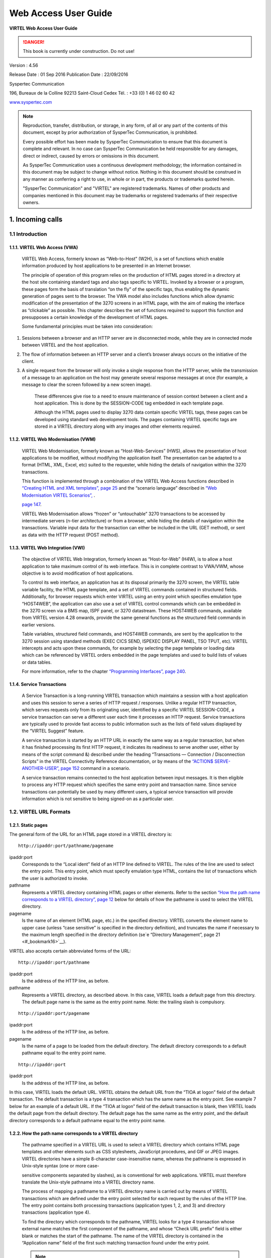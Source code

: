 .. _Virtel456UG:

=====================
Web Access User Guide
=====================

|image1|

**VIRTEL Web Access User Guide**

.. danger:: This book is currently under construction. Do not use!

Version : 4.56

Release Date : 01 Sep 2016 Publication Date : 22/09/2016

Syspertec Communication

196, Bureaux de la Colline 92213 Saint-Cloud Cedex Tél. : +33 (0) 1 46 02 60 42

`www.syspertec.com <http://www.syspertec.com/>`__

.. note::

    Reproduction, transfer, distribution, or storage, in any form, of all or any part of 
    the contents of this document, except by prior authorization of SysperTec 
    Communication, is prohibited.

    Every possible effort has been made by SysperTec Communication to ensure that this document 
    is complete and relevant. In no case can SysperTec Communication be held responsible for 
    any damages, direct or indirect, caused by errors or omissions in this document.

    As SysperTec Communication uses a continuous development methodology; the information 
    contained in this document may be subject to change without notice. Nothing in this 
    document should be construed in any manner as conferring a right to use, in whole or in 
    part, the products or trademarks quoted herein.

    "SysperTec Communication" and "VIRTEL" are registered trademarks. Names of other products 
    and companies mentioned in this document may be trademarks or registered trademarks of 
    their respective owners.  

.. _V456UG_Introduction:

1. Incoming calls
=================

1.1 Introduction
----------------

1.1.1. VIRTEL Web Access (VWA)
^^^^^^^^^^^^^^^^^^^^^^^^^^^^^^

    VIRTEL Web Access, formerly known as “Web-to-Host” (W2H), is a set
    of functions which enable information produced by host applications
    to be presented in an Internet browser.

    The principle of operation of this program relies on the production
    of HTML pages stored in a directory at the host site containing
    standard tags and also tags specific to VIRTEL. Invoked by a browser
    or a program, these pages form the basis of translation “on the fly”
    of the specific tags, thus enabling the dynamic generation of pages
    sent to the browser. The VWA model also includes functions which
    allow dynamic modification of the presentation of the 3270 screens
    in an HTML page, with the aim of making the interface as “clickable”
    as possible. This chapter describes the set of functions required to
    support this function and presupposes a certain knowledge of the
    development of HTML pages.

    Some fundamental principles must be taken into consideration:

1. Sessions between a browser and an HTTP server are in disconnected
   mode, while they are in connected mode between VIRTEL and the host
   application.

2. The flow of information between an HTTP server and a client’s browser
   always occurs on the initiative of the client.

3. A single request from the browser will only invoke a single response
   from the HTTP server, while the transmission of a message to an
   application on the host may generate several response messages at
   once (for example, a message to clear the screen followed by a new
   screen image).

    These differences give rise to a need to ensure maintenance of
    session context between a client and a host application. This is
    done by the SESSION-CODE tag embedded in each template page.

    Although the HTML pages used to display 3270 data contain specific
    VIRTEL tags, these pages can be developed using standard web
    development tools. The pages containing VIRTEL specific tags are
    stored in a VIRTEL directory along with any images and other
    elements required.

1.1.2. VIRTEL Web Modernisation (VWM)
^^^^^^^^^^^^^^^^^^^^^^^^^^^^^^^^^^^^^

    VIRTEL Web Modernisation, formerly known as “Host-Web-Services”
    (HWS), allows the presentation of host applications to be modified,
    without modifying the application itself. The presentation can be
    adapted to a format (HTML, XML, Excel, etc) suited to the requester,
    while hiding the details of navigation within the 3270 transactions.

    This function is implemented through a combination of the VIRTEL Web Access functions described in `“Creating HTML <#_bookmark25>`__ `and XML templates”, page 25 <#_bookmark25>`__ and the “scenario
    language” described in `“Web Modernisation VIRTEL Scenarios”, <#_bookmark165>`_ .

    `page 147 <#_bookmark165>`__.

    VIRTEL Web Modernisation allows “frozen” or “untouchable” 3270
    transactions to be accessed by intermediate servers (n-tier
    architecture) or from a browser, while hiding the details of
    navigation within the transactions. Variable input data for the
    transaction can either be included in the URL (GET method), or sent
    as data with the HTTP request (POST method).

1.1.3. VIRTEL Web Integration (VWI)
^^^^^^^^^^^^^^^^^^^^^^^^^^^^^^^^^^^

    The objective of VIRTEL Web Integration, formerly known as
    “Host-for-Web” (H4W), is to allow a host application to take maximum
    control of its web interface. This is in complete contrast to
    VWA/VWM, whose objective is to avoid modification of host
    applications.

    To control its web interface, an application has at its disposal
    primarily the 3270 screen, the VIRTEL table variable facility, the
    HTML page template, and a set of VIRTEL commands contained in
    structured fields. Additionally, for browser requests which enter
    VIRTEL using an entry point which specifies emulation type
    “HOST4WEB”, the application can also use a set of VIRTEL control
    commands which can be embedded in the 3270 screen via a BMS map,
    ISPF panel, or 3270 datastream. These HOST4WEB commands, available
    from VIRTEL version 4.28 onwards, provide the same general functions
    as the structured field commands in earlier versions.

    Table variables, structured field commands, and HOST4WEB commands,
    are sent by the application to the 3270 session using standard
    methods (EXEC CICS SEND, ISPEXEC DISPLAY PANEL, TSO TPUT, etc).
    VIRTEL intercepts and acts upon these commands, for example by
    selecting the page template or loading data which can be referenced
    by VIRTEL orders embedded in the page templates and used to build
    lists of values or data tables.

    For more information, refer to the chapter `“Programming Interfaces”, page 240 <#_bookmark284>`__.

1.1.4. Service Transactions
^^^^^^^^^^^^^^^^^^^^^^^^^^^

    A Service Transaction is a long-running VIRTEL transaction which
    maintains a session with a host application and uses this session to
    serve a series of HTTP request / responses. Unlike a regular HTTP
    transaction, which serves requests only from its originating user,
    identified by a specific VIRTEL SESSION-CODE, a service transaction
    can serve a different user each time it processes an HTTP request.
    Service transactions are typically used to provide fast access to
    public information such as the lists of field values displayed by
    the “VIRTEL Suggest” feature.

    A service transaction is started by an HTTP URL in exactly the same
    way as a regular transaction, but when it has finished processing
    its first HTTP request, it indicates its readiness to serve another
    user, either by means of the script command &) described under the
    heading “Transactions — Connection / Disconnection Scripts” in the
    VIRTEL Connectivity Reference documentation, or by means of the
    `“ACTION$ SERVE-ANOTHER-USER”, page 152 <#_bookmark177>`__ command
    in a scenario.

    A service transaction remains connected to the host application
    between input messages. It is then eligible to process any HTTP
    request which specifies the same entry point and transaction name.
    Since service transactions can potentially be used by many different
    users, a typical service transaction will provide information which
    is not sensitive to being signed-on as a particular user.

1.2. VIRTEL URL Formats
-----------------------

1.2.1. Static pages
^^^^^^^^^^^^^^^^^^^

The general form of the URL for an HTML page stored in a VIRTEL directory is:

::

    http://ipaddr:port/pathname/pagename

ipaddr:port
    Corresponds to the “Local ident” field of an HTTP line defined to
    VIRTEL. The rules of the line are used to select the entry point.
    This entry point, which must specify emulation type HTML, contains
    the list of transactions which the user is authorized to invoke.

pathname
    Represents a VIRTEL directory containing HTML pages or other elements. Refer to the section `“How the path name <#_bookmark9>`__ `corresponds to a VIRTEL directory”, page 12 <#_bookmark9>`__ below
    for details of how the pathname is used to select the VIRTEL directory.

pagename
    Is the name of an element (HTML page, etc.) in the specified
    directory. VIRTEL converts the element name to upper case (unless
    “case sensitive” is specified in the directory definition), and
    truncates the name if necessary to the maximum length specified in
    the directory definition (se`e “Directory Management”, page 21 <#_bookmark16>`__).

VIRTEL also accepts certain abbreviated forms of the URL:

::

    http://ipaddr:port/pathname

ipaddr:port
    Is the address of the HTTP line, as before.

pathname
    Represents a VIRTEL directory, as described above. In this case, VIRTEL loads a default page from this directory. The default page name is the same as the entry point name. Note: the trailing slash is compulsory.

::

    http://ipaddr:port/pagename

ipaddr:port
    Is the address of the HTTP line, as before.

pagename
    Is the name of a page to be loaded from the default directory. The
    default directory corresponds to a default pathname equal to the
    entry point name.

::

    http://ipaddr:port

ipaddr:port
    Is the address of the HTTP line, as before.

In this case, VIRTEL loads the default URL. VIRTEL obtains the default URL from the “TIOA at logon” field of the default transaction. The default transaction is a type 4 transaction which has the same name as the entry point. See example 7 below for an example of a default URL. If the “TIOA at logon” field of the default transaction is blank, then VIRTEL loads the default page from the default directory. The default page has the same name as the entry point, and the default directory corresponds to a default pathname equal to the entry point name.

1.2.2. How the path name corresponds to a VIRTEL directory
^^^^^^^^^^^^^^^^^^^^^^^^^^^^^^^^^^^^^^^^^^^^^^^^^^^^^^^^^^

    The pathname specified in a VIRTEL URL is used to select a VIRTEL
    directory which contains HTML page templates and other elements such
    as CSS stylesheets, JavaScript procedures, and GIF or JPEG images.
    VIRTEL directories have a simple 8-character case-insensitive name,
    whereas the pathname is expressed in Unix-style syntax (one or more
    case-

    sensitive components separated by slashes), as is conventional for
    web applications. VIRTEL must therefore translate the Unix-style
    pathname into a VIRTEL directory name.

    The process of mapping a pathname to a VIRTEL directory name is
    carried out by means of VIRTEL transactions which are defined under
    the entry point selected for each request by the rules of the HTTP
    line. The entry point contains both processing transactions
    (application types 1, 2, and 3) and directory transactions
    (application type 4).

    To find the directory which corresponds to the pathname, VIRTEL
    looks for a type 4 transaction whose external name matches the first
    component of the pathname, and whose “Check URL prefix” field is
    either blank or matches the start of the pathname. The name of the
    VIRTEL directory is contained in the “Application name” field of the
    first such matching transaction found under the entry point.

    .. note::
       -  The comparison of the first component of the pathname with the transaction external name is case insensitive, and if the first component of the pathname is longer than 8 characters, only the first 8 characters are compared.
       -  The comparison of the beginning of the pathname against the transaction’s “Check URL prefix” field is case sensitive.
       -  The “Check URL prefix” field may contain “%20” to represent a blank and “?” to ignore a character position.
       -  If the “Check URL prefix” field is completely blank it is considered to match any pathname whose first component matches the transaction external name.

1.2.2.1 Examples   

Assume that entry point WEB2HOST contains the following transactions:

|image67|
*Figure 1.1 - Transactions under entry point WEB2HOST*

In this example, transactions W2H-00, W2H-03*, W2H-05* are  “application type 4” (directory transactions). Other transactions, such as “application type 1” (processing transactions i.e. TSO, CICS, etc.) play no part in the directory selection process. 

The figure below shows an example of the detail of a directory transaction:-

|image68|
*Figure 1.2 Example of a directory transaction*

1.2.2.2. Example 1: Neither pathname nor pagename specified

::

    http://ipaddr:port

The pathname defaults to the entry point name, WEB2HOST, which  matches transaction W2H-00. The pagename also defaults to WEB2HOST.  VIRTEL therefore fetches page WEB2HOST from the directory W2H-DIR.

1.2.2.3. Example 2: Pagename specified

::

    http://ipaddr:port/menu.htm

The pathname defaults to the entry point name, WEB2HOST, which matches transaction W2H-00. VIRTEL therefore fetches page menu.htm from the directory W2H-DIR.

1.2.2.4. Example 3: Pathname specified

::

    http://ipaddr:port/w2h/user/

The pathname /w2h/user matches transaction W2H-04. The pagename defaults to the entry point name, WEB2HOST. VIRTEL therefore fetches page WEB2HOST from the directory USR-DIR.

1.2.2.5. Example 4: Pathname and pagename specified

::

    http://ipaddr:port/w2h/user/index.html

The pathname /w2h/user matches transaction W2H-03U. VIRTEL therefore fetches page index.html from the directory USR-DIR.

::

   http://ipaddr:port/home/user3/index.html

1.2.2.6. Example 5: Undefined pathname specified

::

    http://ipaddr:port/w2h/badpath/index.html

In this case the pathname /w2h/badpath does not match any transaction. VIRTEL therefore rejects the request.

1.2.2.7. Example 6: Partly-defined pathname specified

::

    http://ipaddr:port/SECURE/misc/myPage.html

The pathname /SECURE/misc is not specifically defined to VIRTEL. However there is a transaction W2H-02 whose external name is SECURE and whose “Check URL prefix” field is blank, which matches all     pathnames whose first component is /SECURE. VIRTEL therefore fetches the any /SECURE/misc/myPage.html from the designated directory W2H-DIR.

1.2.2.8. Example 7: Entry point with default URL

When a user connects to a VIRTEL line without specifying either pathname or pagename, as in the example below, the entry point may be configured to redirect the request to a default URL:-

::

    http://ipaddr:port

A default URL may be specified in the transaction whose external name is the same as the entry point name. In the example type 4 transaction CLI-00 shown below, the default URL for the entry point CLIHOST is //w2h/appmenu.htm+applist and thus the URL 

::

    http://ipaddr:port

is processed by VIRTEL as if

:: 

    http://ipaddr:port//w2h/appmenu.htm+applist

had been specified. 

|image69| *Figure 1.3 Example of a default transaction with default URL*

The entry point CLIHOST can access the w2h directory through a directory definition specifing the external directory path as an external name in the transaction. Here the transaction needs access to web elements located in the W2h-DIR. The /w2h/ pathname in w2h/appmenu.htm matches the external name of the diectory transaction CLI-03W. This match defines a path to the W2H-DIR:-

|image70| *Figure 1.4 Providing access to a directory through a transactions external name*  

1.2.3. Dynamic pages
^^^^^^^^^^^^^^^^^^^^

The general form of the URL for a VIRTEL Web Access, VIRTEL Web Integration, or VIRTEL Web Modernisation transaction is:

::

    http://ipaddr:port/pathname/pagename+tranname

ipaddr:port
    Is the address of the HTTP line, as before.

pathname
    Represents a VIRTEL directory, as described earlier.

pagename
    Is the name of an element (HTML or XML) in the specified directory.
    This name may be converted to upper case and truncated to the
    maximum length defined in the directory definition, as previously
    described. This element is used as the “template page” into which
    VIRTEL inserts dynamic data.

tranname
    Is the external name of a transaction defined under the entry point.
    The application program (which may be a CICS transaction or other
    VTAM application, a VIRTEL sub-application, or an external server)
    invoked by this transaction provides the dynamic data which VIRTEL
    inserts into the template page.

1.2.3.1. Dynamic URL with userdata

A second form of URL allows user data to be passed to VIRTEL:-

::

    http://ipaddr:port/pathname/pagename+tranname+userdata


ipaddr:port
    Is the address of the HTTP line, as before.

pathname
    Represents a VIRTEL directory, as described earlier.

pagename
    Is the name of a template page, as before.

tranname
    Is the name of the transaction which provides the dynamic data for
    the template page.

userdata
    Is a character string which can be tested by the “User Data” field in the rules of the HTTP line (see “Rules” in the VIRTEL Connectivity Reference documentation). This allows the administrator to assign an entry point to the request based upon the contents of the userdata in the URL. The userdata also becomes the value of the “routing parameter” associated with the tranname transaction. The routing parameter can be referenced by the variable &1 in the “TIOA at logon” field of the tranname transaction (see “Defining transaction parameters” in the VIRTEL Connectivity Reference documentation). Additionally, if the rule which is selected specifies “$URL$” in its “Parameter” field, **and only if** the HTTP terminal relays are defined in a logical pool (see “HTTP Terminals” under the heading “Definition of an HTTP line” in the VIRTEL Connectivity Reference documentation), then the routing parameter is used by VIRTEL to select a relay LU for the tranname transaction.

1.2.3.2. Dynamic URL with parameters

A third form of URL allows one or more parameters to be passed to a transaction by means of an “Input Scenario” or by a “Connection / Disconnection Script”:

::

    http://ipaddr:port/pathname/pagename+tranname?param1=value&param2=value

ipaddr:port
    Is the address of the HTTP line, as before.

pathname
    Represents a VIRTEL directory, as described earlier.

pagename
    Is the name of a template page, as before.

tranname
    Is the name of the transaction which provides the dynamic data for
    the template page. This transaction must be defined with the name of
    a presentation module in its “Output Scenario” field.

param1, param2, ...
    These are the names of the parameters which the scenario can pick up using
    the COPY$ INPUT-TO-VARIABLE or COPY$ INPUT-TO-SCREEN instructions
    (described 153) or which can be substituted in a script by means of
    the &=paramn= system variable (see “Transactions – Connection /
    Disconnection Scripts” in the VIRTEL Connectivity Reference
    documentation. The cumulative length of the URL parameters is
    limited by the BUFSIZE parameter of the VIRTCT. If blanks or other
    special characters are required in the parameter value, then the
    special characters must be coded in the standard URL escape format
    %xx where xx is the hexadecimal value of the character in ASCII. For
    example, a blank is represented as %20.

1.2.3.3. Dynamic URL with userdata and parameter    

    A URL may contain both userdata and query parameters, as shown in
    the following example. The various components of the URL have the
    same meaning as described in the preceding two sections.

::

    http://ipaddr:port/pathname/pagename+tranname+userdata?param1=value&param2=value

1.2.4. 3270 session management
^^^^^^^^^^^^^^^^^^^^^^^^^^^^^^

1.2.4.1. VirtelSession parameter

Once a session has been established with the host 3270 application, the template page allows the user to link to the next screen in the 3270 application dialog by means of a URL in the following format:

::

    http://ipaddr:port/pathname/pagename++VirtelSession=sessionid

ipaddr:port
    Is the address of the HTTP line, as before.

pathname
    Represents a VIRTEL directory, as described earlier.

pagename
    Is the name of the template page to be used for displaying the next
    3270 screen (usually the same as the current template page).

sessionid
    Is a VIRTEL-generated code which allows VIRTEL to identify the user as being already connected to an existing host session. The parameter VirtelSession=sessionid is inserted by the
    *{{{SESSION-CODE}}}* tag embedded in the template page (se`e “Session And Context Management”, page 26 <#_bookmark28>`__).

1.2.4.2. PrintVirtelSession parameter    

    A second form of the URL with SESSION-CODE allows display of print data sent by the application to the virtual printer associated with the specified session. Normally this URL will be embedded in a
    template page and will be triggered by the *{{{IF-PRINT-IS-READY}}}* tag.

::

    http://ipaddr:port/pathname/pagename++PrintVirtelSession=sessionid

ipaddr:port
    Is the address of the HTTP line, as before.

pathname
    Represents a VIRTEL directory, as described earlier.

pagename
    Is the name of the template page to be used for displaying the print data. This page must contain the special *{{{PRINT}}}* tag (see “3287 Printing”, page 61 <#_bookmark64>`__) at the point at which the print data are to be inserted in the page.

sessionid
    Is a code which allows VIRTEL to identify the printer associated with the user’s 3270 session. The parameter PrintVirtelSession=sessionid (where sessionid is the associated 3270 session identifier), is generated by the *{{{SESSION-CODE}}}* tag as in the following example:-

::

    imprim.htm++Print{{{SESSION-CODE}}}

1.2.4.3. ValidateVirtelSession parameter

A third form of URL with *{{{SESSION-CODE}}}* allows a JavaScript procedure embedded in a template page to determine whether there are pending updates to the 3270 screen image. For this type of URL, VIRTEL returns no data, only an HTTP response code. The possible response codes are:

- 205 (Reset Content) The host application has updated the 3270 screen image since the last time it was sent to the user.

- 304 (Not Modified) The host application has not updated the 3270 screen image

- 404 (Not Found) The sessionid code does not represent a valid host session.

.. note::

    When response code 205 is indicated, the JavaScript procedure sends a further request to VIRTEL to retrieve the updated 3270 screen image. This technique can be useful in handling host applications
    which use multiple 3270 write commands to paint a single 3270 screen, where the user might otherwise be presented with a partially updated screen. An example of this technique is contained in the
    WEB2VIRT.htm page delivered in the VIRTEL sample directory W2H-DIR.

::

    http://ipaddr:port/pathname/pagename++ValidateVirtelSession=sessionid

ipaddr:port
   Is the address of the HTTP line, as before.

pathname
    Represents a VIRTEL directory, as described earlier.

pagename
    May be specified but is not used.

sessionid
    Is a code which allows VIRTEL to identify the 3270 session whose
    status is being queried. The parameter ValidateVirtelSession=sessionid, where sessionid is the associated 3270 session identifier, is generated by the *{{{SESSION-CODE}}}* tag as in the following example:-

::

    check.htm++Validate{{{SESSION-CODE}}}

.. note:: 

    For compatability with previous versions, the keyword VerifyVirtelSession is also accepted. VerifyVirtelSession is similar to ValidateVirtelSession except that it produces only two possible return codes: 

        - 205 (screen updated)
        - 304 (screen not updated or session invalid)

1.2.4.4. $UseCookieSession$ parameter.

As an alternative to specifying the VirtelSession parameter in the URL, the SESSION-CODE may be sent to VIRTEL in a cookie. An example URL is shown below:

::

    http://ipaddr:port/pathname/pagename++$UseCookieSession$    

ipaddr:port
    Is the address of the HTTP line, as before.

pathname
    Represents a VIRTEL directory, as described earlier.

pagename
    Is the name of the template page to be used for displaying the next
    3270 screen (usually the same as the current template page).

$UseCookieSession$
    Indicates that the SESSION-CODE is contained in the VirtelSession cookie.

The VirtelSession cookie should be generated by Javascript as shown in the example below. This function may be added to the custom.js script (see `“Site customization of Javascript functions”, page 124 <#_bookmark129>`__):

::

    /* Save VirtelSession cookie after each subpage is loaded */
    function after_responseHandle(o, url, xtim) {
    var node = document.getElementById("sesscode");
    if (node) {
        var text = node.textContent || node.innerText;
        var sess = text.replace(/^VirtelSession=/i,"");
        createCookie("VirtelSession", sess, 1);
        }
    }

*Figure 1.5 Custom Javascript function to generate a VirtelSession cookie*

    A URL may contain a “capability token” generated by another terminal. In this case the URL inherits certain rights or capabilities conferred by the other terminal. The capabilities inherited depend on the parameters specified in the SET-HEADER tag which generated the capability token. For further details, see `“Capability Tokens”, page 59 <#_bookmark60>`__.

::

    http://ipaddr:port/pathname/pagename+tranname+capabilitytoken    

ipaddr:port
    Is the address of the HTTP line, as before.

pathname
    Represents a VIRTEL directory, as described earlier.

pagename
    Is the name of a template page, as before.

tranname
    (optional) Is the name of the transaction which supplies the dynamic data for the page. If the transaction name is omitted then two “+” signs must separate the pagename from the capabilitytoken.

capability

    token is a token which grants rights to another terminal’s
    resources. This code, whose format is x-Virtel-name:token, is
    generated by the `“{{{SET-HEADER}}}”, page 60 <#_bookmark61>`__ tag.
    The code is case-sensitive and so the capitalization must be exactly
    the same as the generated token.

1.2.6. Transmission of upload cookie by URL
^^^^^^^^^^^^^^^^^^^^^^^^^^^^^^^^^^^^^^^^^^^

The security code, which identifies a user during page upload by HTTP, is normally transmitted between the browser and VIRTEL as a cookie (see `“Uploading HTML Pages”, page 68 <#_bookmark77>`__). If, for security or other reasons, your browser does not allow the use of cookies, then the security code can, as an alternative, be embedded in a URL of the form shown below:-

::

    http://ipaddr:port/pathname/pagename+tranname+securitycode

ipaddr:port
    Is the address of the HTTP line, as before.

pathname
    Represents a VIRTEL directory, as described earlier.

pagename
    Is the name of a template page, as before.

tranname
    Is the name of the transaction which supplies the dynamic data for the page.

securitycode
    Is the code which allows VIRTEL to identify the user. This code, whose format is VirtelCookie=xxxxxxxxxxxxxxxx, is generated by the *{{{SECURITY-TOKEN}}}* tag, as shown in the example below:-

::

    upload2.htm+upload+VirtelCookie={{{SECURITY-TOKEN}}}

The following format allows a static page to be displayed:

::

    http://ipaddr:port/pathname/pagename++securitycode

ipaddr:port
    Is the address of the HTTP line, as before.

pathname
    Represents a VIRTEL directory, as described earlier.

pagename
    Is the name of the page.

securitycode
    Is a code of format VirtelCookie=xxxxxxxxxxxxxxxx which allows VIRTEL to identify the user, as before.

    On receipt of this URL, VIRTEL treats the VirtelCookie= parameter as if it were a cookie transmitted by the browser.

1.2.7. Propagation of signon by URL
^^^^^^^^^^^^^^^^^^^^^^^^^^^^^^^^^^^

A URL embedded in a page sent by VIRTEL may contain a VirtelUserSignon parameter in order to propagate the user’s signon credentials to another page. The value of the parameter is generated by the *({{{USER-SIGNON-CODE}}}* tag, as described in `page 63 <#_bookmark77>`__. This can be useful in cases where the browser does not propagate the user name and password from one page to another, for example when using VIRTEL transaction security type 4. The format of a URL containing a signon code is shown below:-

::

    http://ipaddr:port/pathname/pagename+tranname+VirtelUserSignon=signoncode

ipaddr:port
    Is the address of the HTTP line, as before.

pathname
    Represents a VIRTEL directory, as described earlier.

pagename
    Is the name of a template page, as before.

tranname
    Is the name of the transaction which supplies the dynamic data for the page.

signoncode
    Is a code which allows VIRTEL to identify the signed-on user. This code is generated by the *{{{USER-SIGNON-CODE}}}* tag, as shown in the example below:-

::
    
    http://web2virt.htm+cics+VirtelUserSignon={{{USER-SIGNON-CODE}}}

1.2.8. The Universal Transaction
^^^^^^^^^^^^^^^^^^^^^^^^^^^^^^^^

A transaction may be defined with an external name consisting of an asterisk, and this is considered to be a “universal” transaction. A universal transaction matches any URL not already matched by a     preceding transaction in the entry point. This allows VIRTEL to process URLs whose format does not conform to the classic VIRTEL formats previously described.

1.3. Directory Management
-------------------------

HTML and XML template pages and other entities such as CSS stylesheets, JavaScript procedures, and GIF or JPEG images used by VIRTEL Web Access are stored in directories within a VSAM KSDS managed by VIRTEL. Each KSDS defined to VIRTEL can contain one or more directories. The system administrator can upload pages and other elements into a VIRTEL directory by using a web browser or by e-mail, as described in detail in the section `“Uploading HTML <#_bookmark77>`__ `Pages”, page 68 <#_bookmark77>`__.

1.3.1. Accessing the application
^^^^^^^^^^^^^^^^^^^^^^^^^^^^^^^^

The directory management sub-application allows the administrator to define directories. The sub-application is accessible by [PF6] from the configuration menu, or by [PF12] from the system services menu
followed by option 3, or from the VIRTEL Multi-Session menu via a transaction which invokes VIRTEL module VIR0042.

1.3.2. Security
^^^^^^^^^^^^^^^

If security is active, access to the directory management sub-application from the configuration menu or the system services menu is controlled by resource $$PCPC$$.

When invoked via a transaction, normal transaction security rules apply.

In addition, each directory is protected by a resource whose name is the same as the directory name. The administrator must have access to this resource in order to view or manage the contents of the    directory, or to upload pages to the directory. When an external security product is used, the resource is defined in the class named by the RNODE parameter in the VIRTCT (see “Parameters of the VIRTCT” in the VIRTEL Installation Guide).

Security management is described in the Virtel Security documentation.

1.3.3. Creating, modifying, and deleting directories
----------------------------------------------------

When the directory management sub-application is invoked, it displays a list of the directories already defined in the system:-

|image71| *Figure 1.6 Directory management summary screen*

1.3.4. Using the associated Admin(3270) functions
^^^^^^^^^^^^^^^^^^^^^^^^^^^^^^^^^^^^^^^^^^^^^^^^^

These funcations are accessed from either the browsers Administration portal or by logging on to Virtel using it's VTAM interface.

1.3.4.1. Deleting a directory definition

To delete a directory definition, place the cursor on the name of the directory to be deleted and press [PF2]. The message CONFIRM DELETE appears at the bottom of the screen. Press [PF2] again. The message DELETE OK indicates that the deletion of the directory definition was successful. While the message CONFIRM DELETE is displayed, you can press any function key other than [PF2] to cancel the operation.

1.3.4.2. Displaying directory contents

To display the contents of a directory, place the cursor on the directory name and press [PF4]. VIRTEL displays the directory contents management screen described below.

1.3.4.3. Adding a directory definition

To create a new directory definition, place the cursor on the blank line after the last directory, and press [PF12] to display an empty directory detail screen. Fill in all of the fields and press [ENTER]. The message CREATION OK indicates that the directory definition was successfully created.

1.3.4.4. Scrolling the list of directories

To scroll to the top of the list, press [PF6]. To scroll up or down the list, press [PF7] or [PF8].

1.3.4.5. Exiting from directory management

To return to the configuration menu, press [PF3].

1.3.5. Defining directory parameters
^^^^^^^^^^^^^^^^^^^^^^^^^^^^^^^^^^^^

To access the detail screen for any directory, place the cursor on the directory name and press [PF12]:

|image72| *Figure 1.7 Directory management detail screen*

Name
    The name of the directory as known by VIRTEL. If security is active,
    this name must also be defined as a resource to which the user must
    be authorized.

Description
    Comment associated with the directory.

Type
    **V** (or blank) indicates that the directory is held in a VSAM
    KSDS.

DD name
    The file name of the VSAM KSDS which contains the directory. This name must be defined in one of the UFILEn parameters in the VIRTCT, and a DD statement with the same name must appear in the VIRTEL
    started task JCL.

Keyword
    This is an 8-byte key which allows multiple directories to be stored within a single VSAM KSDS. Each directory in a KSDS must have a unique key.

Size of names
    The maximum length of the names of HTML pages and other elements stored in this directory. The minimum (and default) value is 8. The maximum value is 64.

Case
    Any non-blank character in this field indicates that the element names stored in this directory are case sensitive. Blank indicates that the names are not case sensitive.

Copy up
    This field is used by VIRTEL/PC. For VIRTEL Web Access directories, the value **X** must be coded.

Copy down
    This field is used by VIRTEL/PC. For VIRTEL Web Access directories, the value **X** must be coded.

Delete
    This field is used by VIRTEL/PC. For VIRTEL Web Access directories, the value **X** must be coded.

    After pressing [PF4] at the directory management summary screen or detail screen, VIRTEL displays a list of the files in the directory:

|image73| *Figure 1.8 Directory contents management screen*

1.3.7. Associated functions
^^^^^^^^^^^^^^^^^^^^^^^^^^^

1.3.7.1. Deleting an element

To delete an element from a directory, place the cursor on the name of the element to be deleted and press [PF2]. The message CONFIRM DELETE appears at the bottom of the screen. Press [PF2] again. The message DELETE OK indicates that the deletion of the element was successful. While the message CONFIRM DELETE is displayed, you can press any function key other than [PF2] to cancel the operation.

1.3.7.2. Copying an element to another directory

To copy an element from directory A to directory B, first display the contents of directory A. In field [7] type the name of the target directory B, then press [ENTER]. Next, place the cursor on the name of the element to be copied, then press [PF6]. The message COPY COMPLETED indicates that the operation was successful. If the element exists in the target directory, the copy fails and the message THIS FILE IS ALREADY IN THE TARGET DIRECTORY is displayed at the bottom of the screen.

1.3.7.3. Scrolling the list

The list of elements can be scrolled up and down using [PF7] and [PF8].

1.3.7.4. Exiting from directory contents management

To return to the list of directories, press [PF3].

1.4. Creating HTML And XML Template Pages
-----------------------------------------

1.4.1 Introduction
^^^^^^^^^^^^^^^^^^

Template pages are the means by which VIRTEL presents host application data to the user via a web browser. In addition to standard HTML or XML tags, template pages contain VIRTEL-specific tags enabling integration of information delivered by the mainframe application programs. HTML template pages may contain GIF or JPEG images, sounds, scripts such as JavaScript or any other function or program elements that are compatible with the browser. Template pages may be produced either by hand or by using standard HTML or XML design tools available on the market.

1.4.2. Defining the tag delimiters
^^^^^^^^^^^^^^^^^^^^^^^^^^^^^^^^^^

VIRTEL-specific tags are used to insert data originating at the host into an HTML or XML page, and to manage colours and function keys in an HTML page. VIRTEL-specific tags are identified by special begin and end delimiters. The delimiters themselves are defined by means of a comment placed between the tags <HEAD> and </HEAD> of the HTML page. The actual delimiters may vary from one page to another.

::

    <!--VIRTEL start="{{{" end="}}}" -->

In this example, VIRTEL-specific tags are defined as being represented by a succession of 3 opening braces and terminated by a succession of 3 closing braces. This convention is maintained throughout the remainder of this chapter.

1.4.3. Session and context management

VIRTEL uses the concept of a sessioncode to maintain the context between a client using a browser and the host application to which the client is connected. This code allows VIRTEL to identify the client and to associate the client with a session already established with a host application.

1.4.3.2. SESSION-CODE tag

The SESSION-CODE tag is used to create the URL associated with form submission.

::

    {{{ SESSION-CODE }}}

The SESSION-CODE tag allows a sessioncode to be inserted in the template page in the format VirtelSession=xxxxxxxxxxxxxxxx. The value of the sessioncode changes after each message. For examples of its use, see `“Transmitting Data To The Host”, page 27 <#_bookmark29>`__, and `“3287 Printing”, page 61 <#_bookmark64>`__.

1.4.3.3. AJAX-SESSION-CODE tag

The AJAX-SESSION-CODE tag is similar to the SESSION-CODE tag, but it generates the code in a different format which does not change with each request. This is useful when implementing an AJAX dialog between the application and the browser. For this type of application, it is not always possible to transmit the VIRTEL session code to the browser, especially if a Javascript library is used.

::

    {{{ AJAX-SESSION-CODE }}}

The AJAX-SESSION-CODE tag allows a sessioncode to be inserted in the template page in the format AjaxSession=xxxxxxxxxxxxxxxx. For example:-

::

    result.txt+cics+{{{ AJAX-SESSION-CODE }}}

1.4.3.4. ACTION$ REFRESH-TERMINAL    

This instruction allows a scenario to trigger a 205 response to the Long Poll session. 

This 205 response will then tell the JavaScript to refresh the terminal 3270 emulation screen, so that the user can see whatever was changed by the scenario.

::

    ACTION$ REFRESH-TERMINAL

1.4.3.5. SET-INITIAL-TIMEOUT tag

The SET-INITIAL-TIMEOUT tag allows a timeout to be started when VIRTEL builds the page.

::

    {{{ SET-INITIAL-TIMEOUT "n" }}}

For example, if the instruction

::

{{{ SET-INITIAL-TIMEOUT "10" }}}

is coded in a page or a sub-page, then VIRTEL will cancel the session if the workstation has not sent another request after 10 seconds.

1.4.4. Transmitting data to the host
^^^^^^^^^^^^^^^^^^^^^^^^^^^^^^^^^^^^

Transmission of data to the host uses the principle of sending an HTML form. In conjunction with the SESSION-CODE tag, the form allows the transmission of input fields to the host application, and the     display of the subsequent application screen.

The form is defined as follows:

::

    <form name="FormName" action="VirtelURL" method="get">
        Data which will be transmitted to the HTTP server 
    </form>

name
    Form name. The name of the form is used in JavaScript procedures to refer to various elements of the form. For an example, see the section `“Cursor management”, page 38 <#_bookmark38>`__.

action
    URL transmitted to the server, in the following format:

:: 

        action="pagename++{{{SESSION-CODE}}}"

pagename
    Is the name of the template page to be used to display the subsequent screen sent by the host application (usually the same as the current template page)

SESSION-CODE
    Identifies the session established with the host application 

method
    Transmission mode. Always POST.

Example :

::

    <form name="Virtel" action="WEB2VIRT.htm++{{{SESSION-CODE}}}" method="post">

1.4.5. Where to position the elements of an HTML page
^^^^^^^^^^^^^^^^^^^^^^^^^^^^^^^^^^^^^^^^^^^^^^^^^^^^^

By design, an HTML page starts with the <HTML> tag and is terminated by the </HTML> tag. In order to be able to be correctly interpreted by the browser, other tags are necessary, for example <HEAD> and </HEAD> as well as <BODY> and </BODY>. All other tags are optional.

As shown previously, data transmitted to the HTTP server by the client is itself placed in between the tag fields <FORM> and </FORM>. In order to minimise traffic, it is also advisable to place only useful data in the tag fields for example, generated fields or copies resulting from GENERATE-HTML and COPY-FROM tags, as well as indispensable fields such as focusField and pfkField. Other data may be placed anywhere in the area of the HTML page, provided that their position conforms to the standards. The following presents an example of the possible structure.

::

    <HTML>
    <HEAD><!------------------ start of HTML page header    -------------------->
    <style>
    <!-- définition des classes de style
        .GREEN {font-family: monospace; background: #000000; color: #00FF00; }
    //--></style>
    <!--VIRTEL start="{{{" end="}}}" -->
    {{{ON-ATTRIBUTE (PROTECTED,WHITE)<font color=white>}}}
    {{{ON-END-OF-ATTRIBUTE (PROTECTED,WHITE)</font>}}}
    {{{ADD-TO-FIELDS (NORMAL,NOCOLOR) class="GREEN" }}}
    {{{DEFINE-HTML-PFKEY "PFKFIELD"}}}
    {{{DEFINE-HTML-FOCUS-FIELD "FOCUSFIELD"}}}
    <title>Sample HTML page</title>
    </HEAD><!------------------ end of HTML page header    -------------------->

    <script language="JavaScript"><!-- function SetFocus()
    { document.virtelForm.{{{FIELD-WITH-CURSOR}}}.focus(); } function
    SaveFocus(CurrentFieldName)
    { document.virtelForm.FOCUSFIELD.value = CurrentFieldName; }
    function SubmitForm(valeur)
    { document.virtelForm.PFKFIELD.value = valeur;
    document.virtelForm.submit(); }
    function ShowPopup()
    { var popup =
    window.open("","PopupImpression",'width=614,height=129');
    popup.location = "imprim.htm++Print{{{SESSION-CODE}}}"; }    --></script>

    <!---------------------- start of HTML page body    -------------------->
    <BODY onLoad="SetFocus()">
    <!------------------------- start of HTML form    ----------------------->
    <FORM name="virtelForm" action="example.html++{{{SESSION-CODE}}}"
        method=="POST">

    {{{ GENERATE-HTML (1,1,1920) }}}

    <input name="PFKFIELD" type="HIDDEN" value="">
    <input name="FOCUSFIELD" type="HIDDEN" value="{{{FIELD-WITH-CURSOR}}}">
    </FORM>
    <!--------------------- end of HTML form    ---------------------->
    
    <!—-Place submit buttons and hypertext links here. For example:-->
    <a href="javascript:submitform('PF1')" >soumettre avec PF01</a>
    <INPUT TYPE="BUTTON" size="5" onclick="SubmitForm(this.value)"    value="PF01">
    <script language="JavaScript"><!--    {{{IF-PRINT-IS-READY
    ShowPopUp();
    }}}
    --></script>
    </BODY><!------------------ end of HTML page body    -------------------->
    </HTML>

For a full example, see the WEB2VIRT.htm page delivered with VIRTEL.

1.4.6. Inserting host application data in a page
------------------------------------------------

1.4.6.1. Introduction

Insertion of host application data in an HTML or XML page is achieved with the GENERATE-HTML and COPY-FROM tags.

1.4.6.2. GENERATE-HTML tag

The GENERATE-HTML tag instructs VIRTEL to convert all or part of the 3270 screen into HTML form data. Output fields are converted into text, while input fields are converted into HTML input statements.     The generated text and input fields are aligned so as to correspond as far as possible with the layout of the original 3270 screen. The resulting generation takes account of the nature of the data as well     as the information specified in the ON-ATTRIBUTE, ON-END-OF-ATTRIBUTE and ADD-TO-FIELDS tags.

::

 {{{ GENERATE-HTML (row, col, len) }}}


row,col
    Starting position (row and column number on the 3270 screen) of the
    data to be copied. This starting position will usually contain a
    3270 attribute character.

len
    Length of the data to be copied (including attribute characters).

For example, the command *{{{ GENERATE-HTML (01,01,1920) }}}* will  generate the total contents of the 3270 screen.

An alternative form of the GENERATE-HTML tag allows the position and length to be specified by means of a symbolic name defined in a previous DEFINE-DFHMDF-NAME or DEFINE-DFHMDF-COLUMN tag (see `   “{{{DEFINE-DFHMDF- <#_bookmark35>`__ `COLUMN}}}”, page 32 <#_bookmark35>`__).

::

    {{{ GENERATE-HTML "name" }}}


name
    symbolic name defined in a previous DEFINE-DFHMDF-NAME or
    DEFINE-DFHMDF-COLUMN tag.

1.4.6.3. COPY-FROM tag

    The COPY-FROM tag copies data into the HTML page from a specific
    location on the 3270 screen. Unlike the GENERATE-HTML tag, the
    COPY-FROM tag copies only the data and does not process any
    associated 3270 field attributes.

::
 
 {{{ COPY-FROM (row, col, len) }}}   

row,col
    Starting position (row and column number on the 3270 screen) of the
    data to be copied. This will typically be the first character after
    the attribute character which defines the start of the field.

len
    Length of the data to be copied.

An alternative form of the COPY-FROM tag allows the position and length to be specified by means of a symbolic name defined in a previous DEFINE-DFHMDF-NAME or DEFINE-DFHMDF-COLUMN tag (described 37).

::

    {{{ COPY-FROM "name" }}}

name
    symbolic name defined in a previous DEFINE-DFHMDF-NAME or DEFINE-DFHMDF-COLUMN tag.

    Normally, any binary zeroes in the copied data will be removed. However, if the BLANK-BINARY-ZEROES option is set (see “Setting and unsetting local options”, page 42 <#_bookmark42>`__) then binary
    zeroes will be converted to blanks.

1.4.6.4. CREATE-VARIABLE-FROM tag

The CREATE-VARIABLE-FROM tag copies data from the 3270 screen into a VIRTEL variable. There are several formats of the COPY-VARIABLE-FROM tag, as described below.

In the first form of CREATE-VARIABLE-FROM, the name of a variable is specified within the tag. Data is extracted from the indicated location on the screen, continuing until an attribute character is found or until the specified length is reached. Any non-alphanumeric characters are removed, all alphabetic characters are converted to upper case, and the resulting data is copied into the variable. If the variable does not exist, it will be created. If the variable already exists, the new value will be appended to any existing values.

::

    {{{ CREATE-VARIABLE-FROM (row, col, len) "varname" }}}

row,col
    Starting position (row and column number on the 3270 screen) of the
    data to be copied. This will typically be the first character after
    an attribute character which defines the start of a field.

len
    Length of the data to be copied.

varname
    The name of the variable to be created

 The second form of CREATE-VARIABLE-FROM is distinguished by the absence of a variable name within the tag. In this case, the variable name is obtained from the 3270 screen. Data is extracted from the indicated location on the screen, continuing until an attribute character is found or until the specified length is reached. Any non-alphanumeric characters are removed, all alphabetic characters are converted to upper case, and the resulting string is used as a variable name. If the variable does not exist, it will be created. If the variable already exists, a new value will be appended to any existing values. If the variable name was terminated by an attribute character, then the data in the following field is used as the value of the variable. Otherwise the string “EMPTY” will 
 be used as the value of the variable.

::

    {{{ CREATE-VARIABLE-FROM (row, col, len) }}}    


row,col
    Line and column number on the 3270 screen containing the variable name.

len
    Total length of the variable name and value to be copied.

The third form of CREATE-VARIABLE-FROM allows a rectangle to be copied from the screen. With a fourth sub- parameter specified, the instruction will not stop collecting data after encountering an     attribute, but will continue adding values to the variable for the specified height on the screen. Any attributes found in the rectangle will be copied as blanks. If the variable does not exist, it will be
created. If the variable already exists, the new values will be appended to any existing values.

::

    {{{ CREATE-VARIABLE-FROM (row, col, width, height) "varname" }}}

row,col
    Starting position (row and column number on the 3270 screen) of the
    data to be copied.

width,height
    Size (in columns and rows) of the rectangle to be copied.

varname
    The name of the variable to be created

1.4.6.5. DEFINE-HTML-FIELD-NAME tag

The DEFINE-HTML-FIELD-NAME tag requests that VIRTEL should use a specific HTML input field name for the specified
3270 field, instead of an automatically generated name. The DEFINE-HTML-FIELD-NAME tag may be followed by a
GENERATE-HTML tag, in which case VIRTEL will generate an HTML input field with the specified name, or the input
field may be explicitly coded in the page template, in which case VIRTEL will use the name to associate the HTML input
field with the 3270 field at the specified position. Normally this tag is not needed because the automatically generated
field names are adequate for all except certain specialised applications.

::

    {{{ DEFINE-HTML-FIELD-NAME (row, col, len) "name"}}}

row,col
    Line and column number of the start of the field on the 3270 screen. This must be the first character after the attribute character.

len
    Length of the input field (excluding attribute character).

name
    Name to be associated with the HTML input field.

1.4.6.6. DEFINE-HTML-FIELD tag    

The DEFINE-HTML-FIELD tag is equivalent to a DEFINE-HTML-FIELD-NAME tag followed by a GENERATE-HTML tag.

::

    {{{ DEFINE-HTML-FIELD (row, col, len) "name"}}}

row,col
    Line and column number of the start of the field on the 3270 screen.
    This must be the first character after the attribute character.

len
    Length of the input field (excluding attribute character).

name
    Name to be associated with the HTML input field.

1.4.6.7. DEFINE-DFHMDF-NAME tag

The DEFINE-DFHMDF-NAME tag allows a field on the 3270 screen to be given a symbolic name which can be used in a
subsequent GENERATE-HTML tag or COPY-FROM tag.

::

    {{{ DEFINE-DFHMDF-NAME (row, col, len) "name"}}}

row,col
    Position (row and column number on the 3270 screen) of the attribute character which precedes the field on the 3270 screen.
len
    Length of the 3270 field (excluding attribute character).
name
    Name to be associated with the field.

The name specified by the DEFINE-DFHMDF-NAME tag can then be used in subsequent GENERATE-HTML tags or COPYFROM tags, instead of specifying an explicit row, column, and length. In addition, the DEFINE-DFHMDF-NAME tag generates an implicit DEFINE-HTML-FIELD-NAME tag.

For example, the following tag defines a 10-character input field having attribute byte at row 1 column 59. The field  itself occupies row 1 columns 60 to 69:

::

    {{{ DEFINE-DFHMDF-NAME (1,59,10) "XDAT10" }}}

Subsequently:

::


    {{{ GENERATE-HTML "XDAT10" }}}

is interpreted as:

::

    {{{ GENERATE-HTML (1,59,11) }}}

and

::

    {{{ COPY-FROM "XDAT10" }}}

is interpreted as:

::

    {{{ COPY-FROM (1,60,10) }}}

and the following tag will be automatically generated:

::

    {{{ DEFINE-HTML-FIELD-NAME (1,60,10) "XDAT10" }}}

Notice that VIRTEL automatically adjusts the starting position and length as necessary to account for the attribute byte.

1.4.6.8. DEFINE-DFHMDF-COLUMN tag

The DEFINE-DFHMDF-COLUMN tag is similar to the DEFINE-DFHMDF-NAME tag except that it allows the definition of a field which is repeated in the same column position on several consecutive lines of the screen.

::

    {{{ DEFINE-DFHMDF-COLUMN (row, col, len, ht) "name"}}}

row,col
    Position (row and column number on the 3270 screen) of the attribute character which precedes the first occurrence of the field on the 3270 screen.
len
    Length of each 3270 field (excluding attribute character).
ht
    Height of column (number of lines).
name
    Name to be associated with the field.

The name specified by the DEFINE-DFHMDF-COLUMN tag can be used in subsequent GENERATE-HTML tags or COPYFROM
tags instead of specifying an explicit row, column, and length. The first time the field name is referenced in a
GENERATE-HTML or COPY-FROM tag, the first occurrence of the field will be used. Each time the field name is
referenced subsequently, the row number is incremented automatically. After the end of the series is reached, any
subsequent reference wraps back to the first row number. In addition, the DEFINE-DFHMDF-COLUMN tag implicitly
generates a series of DEFINE-HTML-FIELD-NAME tags, each of which contains the field name suffixed by _1, _2, etc.
For example, the following tag defines a column of 5-character input fields having attribute bytes in column 1. The
fields themselves occupy columns 2 to 6. The first field is in row 9 and there are 12 occurrences:

::

    {{{DEFINE-DFHMDF-COLUMN (9,1,5,12) "NBLIGN" }}}

Subsequently:

::

    {{{ GENERATE-HTML "NBLIGN" }}}

is interpreted as:

::

    {{{ GENERATE-HTML (n,1,6) }}}

and

::

    {{{ COPY-FROM "NBLIGN" }}}

is interpreted as:

::

    {{{ COPY-FROM (n,2,5) }}}

where n takes the next value in the range 9 to 20 The following tags will be automatically generated:

::

    {{{DEFINE-HTML-FIELD-NAME (9,2,5) "NBLIGN_1" }}}
    {{{DEFINE-HTML-FIELD-NAME (10,2,5) "NBLIGN_2" }}}

and so on until:

::

    {{{DEFINE-HTML-FIELD-NAME (20,2,5) "NBLIGN_12" }}}

Notice that VIRTEL automatically adjusts the starting positions and lengths as necessary to account for the attribute byte.

1.4.6.9. GENERATE-VARIABLES tag

The GENERATE-VARIABLES tag functions like GENERATE-HTML except that, instead of generating HTML, it generates a set of table variables for each attribute found in the designated portion of the screen.

::

    {{{ GENERATE-VARIABLES (row, col, len) "prefix" }}}

row,col
    Starting position (row and column number on the 3270 screen) of the data to be copied. This starting position will usually contain a 3270 attribute character.
len
    Length of the data to be copied (including attribute characters).
prefix
    The prefix of the generated variable names.
    
    A set of these variables is generated for each field found on the screen:

prefixNAME
    Field name
    Example : V00002E9 for an input field, blank for an output field

prefixLINE
    Line position of the field attribute (first line = 1)
prefixCOLUMN
    Column position of the field attribute (first column = 1)
prefixLENGTH
    Field length (excluding attribute)

prefixATTRB
    Attribute: ASKIP, PROT, UNPROT, NUM, BRT, NORM, DET, MDT
prefixCOLOR
    Color: NEUTRAL, BLUE, RED, PINK, GREEN, TURQUOISE, YELLOW, WHITE
prefixHILIGHT
    Highlight: BLINK, REVERSE, UNDERLINE, OFF
prefixVALUE
    The text contained in the field (excluding attribute)

For example, the tag {{{ GENERATE-VARIABLES (01,01,1920) "MYPREFIX" }}} generates a set of table variables describing the entire contents of the 3270 screen. Normally, any binary zeroes in the field will be removed from the VALUE. However, if the BLANK-BINARY-ZEROES option is set (see `“Setting and unsetting local options”, page xx <#_bookmark35>`)__ then binary zeroes will be converted to blanks.

1.4.6.10. GENERATE-VIR3270 tag

GENERATE-VIR3270, in conjunction with supporting JavaScript functions, is used by VIRTEL Web Access to generate an HTML page which reproduces as closely as possible the look and feel of a classic 3270 screen.
The GENERATE-VIR3270 tag functions like GENERATE-HTML except that, instead of generating HTML form fields corresponding to 3270 input fields, it generates all 3270 fields as HTML spans. Special attribute keywords are added to each span to indicate the type of field, the screen position, and the 3270 field attributes. A subspan is generated for characters whose character attributes differ from the field attributes. In addition, GENERATE-VIR3270 generates a hidden HTML form field for each 3270 input field, and these fields are written as HTML fragments into a VIRTEL table variable so that they can be inserted later in the page.

::

    {{{ GENERATE-VIR3270 (row, col, len) "fragvar" }}}

row,col
    Starting position (row and column number on the 3270 screen) of the data to be copied.
len
    Length of the data to be copied.
fragvar
    The name of the table variable for the hidden HTML form fields.

The table below shows the HTML attributes generated for each field and 3270 attribute position on the screen:-

+-------------------+-------------------+------------------------------------------------------------------+
| Attribute  Name   | Meaning           | Values                                                           |   
+===================+===================+==================================================================+
| vt=               | Field type        | O = Output, I = Input, A = 3270 attribute, C = Character subspan |
+-------------------+-------------------+------------------------------------------------------------------+
| vr=               | Row               | Row number (first row = 1)                                       |
+-------------------+-------------------+------------------------------------------------------------------+
| vc=               | Column            | Column number (first column = 1)                                 |
+-------------------+-------------------+------------------------------------------------------------------+
| vp=               | Position          | Offset from start of screen (R1C1 = 0)                           |
+-------------------+-------------------+------------------------------------------------------------------+
| vl=               | Length            | Length of span or subspan                                        |
+-------------------+-------------------+------------------------------------------------------------------+

An example of the GENERATE-VIR3270 tag is shown below:-

:: 

    <pre><div id="printReady">{{{GENERATE-VIR3270 (1,1,1920) "INFIELDS"}}}
    </div></pre>
    {{{DEFINE-HTML-PFKEY "pf"}}}<input name="pf" type="HIDDEN">
    <div id="infields">
        {{{FOR-EACH-VALUE-IN "INFIELDS"}}}{{{CURRENT-VALUE-OF "INFIELDS"}}}
        {{{END-FOR "INFIELDS"}}}
    </div>


1.4.7. Colour and font management
^^^^^^^^^^^^^^^^^^^^^^^^^^^^^^^^^

1.4.7.1. Introduction

The management of the size and the colours of the text is effected for all fields by means of the ON-ATTRIBUTE and
ON-END-OF-ATTRIBUTE tags. For applications which use 3270 character attributes (order code x’28’), the colour and
highlighting of individual characters within a field can be managed by means of the ON-CHARACTER-ATTRIBUTE and
ON-END-OF-CHARACTER-ATTRIBUTE tags. Input fields may be supplied with additional information by way of the ADDTO-
FIELDS tag.

1.4.7.2. ON-ATTRIBUTE tag

The ON-ATTRIBUTE and ON-END-OF-ATTRIBUTE tags allow HTML tags to be inserted before and after each field
depending on the 3270 attributes specified by the host application.

::

    {{{ ON-ATTRIBUTE (p1,p2,..,pn) <standard HTML tag> }}}

Inserts the value specified by “standard html tag” before the field when the conditions p1 to pn are fulfilled. The
parameters p1 to pn may appear in any order, each parameter representing one of the following values:

p1
    Type of field: PROTECTED, UNPROTECTED, NON-DISPLAY, NUMERIC, MDTON, DETECTABLE. ALPHANUMERIC, INTENSIFIED, BRIGHT, NORMAL
p2
    Highlighting: NOHILIGHT, BLINK, REVERSE, UNDERSCORE
p3
    Colour: NOCOLOR, BLUE, RED, PINK, GREEN, YELLOW, TURQUOISE, WHITE

When more than one ON-ATTRIBUTE tag matches the same field, the tags are processed in reverse order and the
generated HTML is accumulated from each matching ON-ATTRIBUTE tag. The WITH-NO-MATCH-BELOW keyword
allows an ON-ATTRIBUTE tag to match the field only if no match has been found with the ON-ATTRIBUTE tags already
processed.

1.4.7.3. ON-END-OF-ATTRIBUTE tag

The presence of the ON-ATTRIBUTE tag requires the presence of an ON-END-OF-ATTRIBUTE tag having the same values
for the p1 to pn parameters.

::

    {{{ ON-END-OF-ATTRIBUTE (p1,p2,..,pn) <standard HTML tag>}}}

Inserts the value specified by “standard html tag” after the field when the conditions p1 to pn are fulfilled.
As previously described for the ON-ATTRIBUTE tag, multiple matching ON-END-OF-ATTRIBUTE tags are processed in
reverse order, and the optional WITH-NO-MATCH-BELOW keyword causes the ON-END-OF-ATTRIBUTE tag to match
only if no match has been found with the ON-END-OF-ATTRIBUTE tags already processed.
Example:

::


    {{{ ON-ATTRIBUTE (PROTECTED,WITH-NO-MATCH-BELOW)<font color=green>}}}
    {{{ ON-END-OF-ATTRIBUTE (PROTECTED, WITH-NO-MATCH-BELOW)</font>}}}
    {{{ ON-ATTRIBUTE (PROTECTED,NORMAL,NOCOLOR)<font color=#00CCFF>}}}
    {{{ ON-END-OF-ATTRIBUTE (PROTECTED,NORMAL,NOCOLOR)</font>}}}
    {{{ ON-ATTRIBUTE (PROTECTED,INTENSIFIED,NOCOLOR)<font color=white>}}}
    {{{ ON-END-OF-ATTRIBUTE (PROTECTED,INTENSIFIED,NOCOLOR)</font>}}}
    {{{ ON-ATTRIBUTE (PROTECTED,BLUE)<font color=#00CCFF>}}}
    {{{ ON-END-OF-ATTRIBUTE (PROTECTED,BLUE)</font>}}}
    {{{ ON-ATTRIBUTE (PROTECTED,RED)<font color=#c41200>}}}
    {{{ ON-END-OF-ATTRIBUTE (PROTECTED,RED)</font>}}}
    {{{ ON-ATTRIBUTE (PROTECTED,PINK)<font color=pink>}}}
    {{{ ON-END-OF-ATTRIBUTE (PROTECTED,PINK)</font>}}}
    {{{ ON-ATTRIBUTE (PROTECTED,GREEN)<font color=#00FF00>}}}
    {{{ ON-END-OF-ATTRIBUTE (PROTECTED,GREEN)</font>}}}
    {{{ ON-ATTRIBUTE (PROTECTED,TURQUOISE)<font color=#40E0D0>}}}
    {{{ ON-END-OF-ATTRIBUTE (PROTECTED,TURQUOISE)</font>}}}
    {{{ ON-ATTRIBUTE (PROTECTED,YELLOW)<font color=#FFFF33>}}}
    {{{ ON-END-OF-ATTRIBUTE (PROTECTED,YELLOW)</font>}}}
    {{{ ON-ATTRIBUTE (PROTECTED,WHITE)<font color=white>}}}
    {{{ ON-END-OF-ATTRIBUTE (PROTECTED,WHITE)</font>}}}

*Example set of ON-ATTRIBUTE and ON-END-OF-ATTRIBUTE tags*

1.4.7.4. ON-CHARACTER-ATTRIBUTE tag

If the page template contains ON-CHARACTER-ATTRIBUTE and ON-END-OF-CHARACTER-ATTRIBUTE tags, changes in
colour or highlighting of individual characters within a field are surrounded by the specified HTML code during
processing by GENERATE-HTML. Since HTML code cannot be included in the “value” clause of an input field,
GENERATE-HTML does not generate HTML code for character attributes within input fields.

::


    {{{ ON-CHARACTER-ATTRIBUTE (p1,p2) <standard HTML tag> }}}

p1,p2
    Highlighting and colour parameters as specified for the ON-ATTRIBUTE tag.

1.4.7.5. ON-END-OF-CHARACTER-ATTRIBUTE tag

The ON-END-OF-CHARACTER-ATTRIBUTE tag specifies the HTML code to be inserted at the termination of a character
string opened by an ON-CHARACTER-ATTRIBUTE tag.

::

    {{{ ON-END-OF-CHARACTER-ATTRIBUTE (p1,p2) <standard HTML tag>}}}

1.4.7.6. ADD-TO-FIELDS tag

The presence of an ADD-TO-FIELDS tag allows the definition of each HTML input field to be modified according to the 3270 attributes specified by the host application.

::

    {{{ ADD-TO-FIELDS (p1,p2,..,pn) part of standard HTML tag }}}

Inserts the value specified by “part of standard html tag” into the HTML <INPUT> tag when the conditions p1 to pn
(described in the previous paragraph) are fulfilled.

When more than one ADD-TO-FIELDS tag matches the same field, the tags are processed in order of appearance and
the generated HTML is accumulated from each matching ADD-TO-FIELDS tag. The WITH-NO-MATCH-ABOVE keyword
allows an ADD-TO-FIELDS tag to match the field only if no match has been found with the ADD-TO-FIELDS tags already
processed.

Example:

::

    {{{ ADD-TO-FIELDS (NORMAL,NOCOLOR) class="GREEN" }}}
    {{{ ADD-TO-FIELDS (INTENSIFIED,NOCOLOR) class="RED" }}}
    {{{ ADD-TO-FIELDS (BLUE) class="BLUE" }}}
    {{{ ADD-TO-FIELDS (RED) class="RED" }}}
    {{{ ADD-TO-FIELDS (PINK) class="PINK" }}}
    {{{ ADD-TO-FIELDS (GREEN) class="GREEN" }}}
    {{{ ADD-TO-FIELDS (TURQUOISE) class="TURQUOISE" }}}
    {{{ ADD-TO-FIELDS (YELLOW) class="YELLOW" }}}
    {{{ ADD-TO-FIELDS (WHITE) class="WHITE" }}}
    {{{ ADD-TO-FIELDS (DISPLAY,WITH-NO-MATCH-ABOVE) class="GREEN" }}}

*Example set of ADD-TO-FIELDS tags*

In the above example, the parameter class makes reference to a style class defined in the HTML page header:-

:: 

    <head>
    <meta http-equiv="Content-Type" content="text/html; charset=iso-8859-1">
    <style><!--
    .BLUE {font-family: monospace; background: #00CCFF; }
    .RED {font-family: monospace; background: red; }
    .PINK {font-family: monospace; background: pink; }
    .GREEN {font-family: monospace; background: #00FF00;}
    .TURQUOISE {font-family: monospace; background: #40E0D0; }
    .YELLOW {font-family: monospace; background: #FFFF33;}
    .WHITE {font-family: monospace; background: #FFFFFF; }
    //--></style>
    <!--VIRTEL start="{{{" end="}}}" -->
    <title>Syspertec - example of generation of HTML pages}}} </title>
    </head>

*Example styles for ADD-TO-FIELDS tags*

For certain fields, the action of the ADD-TO-FIELDS tag may be nullified by the NO-ADD-TO-CHECKBOX and NO-ADDTO-LISTBOX local options (see `“Setting and unsetting local options”, page 42 <#_bookmark35>`)__.

.. note:: The ADD-TO-FIELDS tag affects input fields only   

1.4.8. Cursor management
^^^^^^^^^^^^^^^^^^^^^^^^
1.4.8.1. Introduction

In each message sent from the host application to the browser, VIRTEL automatically manages the positioning of the
cursor insofar as is possible. Conversely, when a message is sent to VIRTEL from the browser, it is necessary to know
the position of the cursor in order to inform the application on the host side. The cursor position cannot be handled
relatively therefore, the cursor’s exact position is communicated via a hidden field specifying the name of the field
having the focus at the time of transmission.
Cursor management is determined by the tags DEFINE-HTML-FOCUS-FIELD, FIELD-WITH-CURSOR, DEFAULT-FIELDWITH-
CURSOR and by two JavaScript procedures. More precise positioning of the cursor can be controlled by the
optional tags DEFINE-CURSOR-POSITION-FIELD and POSITION-OF-THE-CURSOR.

1.4.8.2. DEFINE-HTML-FOCUS-FIELD tag

The DEFINE-HTML-FOCUS-FIELD tag informs VIRTEL of the existence of the focusField.

::

    {{{ DEFINE-HTML-FOCUS-FIELD "focusField" }}}

The focusField is a hidden field which will receive the name of the field having the focus, that is to say the input field
on which the cursor is positioned, at the moment of transmission of a message from the browser to VIRTEL.

This field must be defined in the following way:-

::

    <INPUT NAME="focusField" TYPE="HIDDEN" VALUE="{{{FIELD-WITH-CURSOR}}}">

1.4.8.3. DEFINE-CURSOR-POSITION-FIELD tag

The DEFINE-CURSOR-POSITION-FIELD tag informs VIRTEL of the existence of the cursorField.

::

    {{{ DEFINE-CURSOR-POSITION-FIELD "cursorField" }}}

The cursorField is an optional hidden field in which the JavaScript routines may place the exact position of the cursor
when a message is transmitted from the browser to VIRTEL. The cursor position is indicated by a string of the format
Vnnnnnnn or Pnnnnnnn, where V indicates that the cursor is in a non-protected (input) field, P indicates a protected
(output) field, and nnnnnnn is the hexadecimal offset of the cursor from the start of the screen (where 0000000
represents row 1 column 1).

The cursorField must be defined in the following way:

::

    <INPUT NAME="cursorField" TYPE="HIDDEN" VALUE="">

If both focusField and cursorField are sent to VIRTEL, then VIRTEL will use cursorField to determine the position of the cursor.

1.4.8.4. FIELD-WITH-CURSOR tag

The FIELD-WITH-CURSOR tag enables VIRTEL to insert the name of the field having the focus at the time of transmission of the message to the browser.

::

    {{{ FIELD-WITH-CURSOR }}}

1.4.8.5. DEFAULT-FIELD-WITH-CURSOR tag

The DEFAULT-FIELD-WITH-CURSOR tag specifies the name generated by the FIELD-WITH-CURSOR tag when the 3270 screen contains no input fields.

::

    {{{ DEFAULT-FIELD-WITH-CURSOR "fieldname" }}}

In the DEFAULT-FIELD-WITH-CURSOR tag, fieldname must be the name of an HTML input field defined in the template
page. If no DEFAULT-FIELD-WITH-CURSOR tag is present, and the screen contains no input fields, VIRTEL will convert
the first field on the screen into an input field, so that the FIELD-WITH-CURSOR tag can generate the name of a valid
input field.

1.4.8.5.1. Positioning the focus when a message is sent to the browser

The positioning of the focus is done with the help of a JavaScript procedure referenced by the <BODY> tag of the HTML page:

::

    Script for focus position management
    <script language="Javascript">
    <!-- comment to mask script for some browsers
    function setfocus()
    {
        document.virtelForm.{{{ FIELD-WITH-CURSOR }}}.focus();
    }
    //-->
    </script>

Cursor position initialisation
    <body onload="setfocus()">

1.4.8.5.2. Positioning the focus in the browser

Once present in the client's browser, the user may need to move the focus to a different field, either by using the TAB key on the keyboard or by using the mouse. The focusField field is automatically updated if the ADD-TO-FIELDS tag calls a script which updates the focus field. Script for saving the name of the field having the focus:-

::

    <script language="Javascript">
    <!-- comment to mask script for some browsers
    function savefocus(CurrentFieldName)
    {
        document.virtelForm.focusField.value = CurrentFieldName;
    }
    //-->
    </script>

*Automatic call of the update script*

::

    {{{ ADD-TO-FIELDS onfocus = "savefocus(this.name)" }}}

1.4.8.6. POSITION-OF-THE-CURSOR tag

The POSITION-OF-THE-CURSOR tag allows VIRTEL to send the exact position of the cursor to the browser by including a
string of the format Vnnnnnnn or Pnnnnnnn in the HTML page. Vnnnnnnn means that the cursor is in a non-protected
(input) field. Pnnnnnnn means that the cursor is in a protected (output) field. In both cases, nnnnnnn is the
hexadecimal offset of the cursor from the start of the screen (where 0000000 represents row 1 column 1).

::

    {{{ POSITION-OF-THE-CURSOR }}}

1.4.9. Function key management
^^^^^^^^^^^^^^^^^^^^^^^^^^^^^^

1.4.9.1. Introduction

By design, the transmission of information delivered by a 3270 application is effected by using only the function keys,
usually the PF and PA keys. Also by design, the navigation from an HTML page is radically different, generally using the
mouse to submit requests to the HTTP server. This difference in philosophy makes it difficult, even impossible in
certain instances, to detect the use of a function key via the browser. Conserving the ergonomic aspects of the web in
an application that allows full use of the function keys is naturally not an easy thing to do, it is, however, made possible
by the following functions.

1.4.9.2. Definition of the pfkField field

As with the management of the cursor, the pfkField is a hidden field designed to accept the name of the function key
that VIRTEL must use to transmit data to the application on the host.

::


    <INPUT NAME="pfkField" TYPE="HIDDEN" VALUE="ENTER">

VIRTEL is notified of the existence of the field by the following tag:

::


    {{{ DEFINE-HTML-PFKEY = "pfkField" }}}

1.4.9.3. Updating the pfkField

The field pfkField is updated by using a JavaScript procedure called at the time of the submission of the request. The
script used is referenced in the BUTTON field definition or in the HTML link used for the submission.

Save the name of the field having the focus

::

    <script language="Javascript">
    <!-- comment to mask script for some browsers
    function submitform(pfkey)
    {
        document.virtelForm.pfkField.value = pfkey;
        document.virtelForm.submit();
    }
    //-->
    </script>

Automatic call of the update script from a field of type BUTTON

::

    <INPUT TYPE="BUTTON" size="5" VALUE="PF01"
        onclick="submitform(this.value)">

Automatic call of the SCRIPT from a hypertext link

::

    <a href="javascript:submitform('PF1')" >submit with PF01</a>

The function keys may be defined in the following manner in the “value” keyword of the INPUT TYPE=BUTTON field.

+--------------------+-------------------------------------------------------------------+
| 3270 function key  | PfkField value                                                    |
+====================+===================================================================+
| ENTER              | ENTER                                                             |
+--------------------+-------------------------------------------------------------------+ 
| CLEAR SCREEN       | CLEAR                                                             |
+--------------------+-------------------------------------------------------------------+
| PA1, PA2, PA3      | PA1, PA2, PA3                                                     |
+--------------------+-------------------------------------------------------------------+
| PF1 to PF24        | PF01 to PF24 (variations PF1, F1, F01, P1, P01 are also accepted) |
+--------------------+-------------------------------------------------------------------+
| Attention          | ATTN                                                              |
+--------------------+-------------------------------------------------------------------+

*Function key values for pfkField*

1.4.9.4. Disallowed function keys

Certain function keys may be explicitly restricted by means of the INVALID-PFKEYS tag containing the list of prohibited PF keys.

::

    {{{ INVALID-PFKEYS (pfk1, pfk2, .. , pfkn) }}}

On the other hand, an exhaustive list of authorised function keys may be specified with the VALID-PFKEYS tag.

::

    {{{ VALID-PFKEYS (pfk1, pfk2, .. , pfkn) }}}

For example, Disallow ATTN, PF08 and PF24

::

    {{{ INVALID-PFKEYS (ATTN,PF08,PF24) }}}

Disallow all function keys except ENTER and PF03

::

    {{{ VALID-PFKEYS (ENTER,PF03) }}}

1.4.9.5. PF key processing by scenario

A page template can generate a “pseudo-PFkey” intended to be interpreted by an INPUT scenario. This is done by
setting the pfkField to a value beginning with SCENARIO. The pseudo-PFKey will be accepted by VIRTEL and treated as
ENTER, but it will not be transmitted to the application. The scenario can retrieve the value of the pfkField by means of
the COPY$ INPUT-TO-VARIABLE instruction.

For example:

Definition of the BUTTON field in the page template:

::

    {{{ DEFINE-HTML-PFKEY "pf" }}}
    <INPUT TYPE="BUTTON" size="5" VALUE="SCENARIO-DFHMDF"
            onclick="submitform(this.value)">

Retrieving and testing the PF key value in the INPUT scenario:

::

        COPY$ INPUT-TO-VARIABLE,FIELD='pf',VAR='PF'
        IF$ NOT-FOUND,THEN=NOPARAMS
        CASE$ 'PF',(NE,'SCENARIO-DFHMDF',NOPARAMS)
    * generate the screen capture:
        COPY$ OUTPUT-FILE-TO-VARIABLE, *
            FILE='DFHMDF.TXT',VAR='CAPTURE'
    * send result to browser
        SEND$ AS-FILE,VAR='CAPTURE', *
            TYPE='text/plain',NAME='dfhmdf.asm'
    NOPARAMS EQU *

1.4.9.6. The Null PF key

A page template or JavaScript program can request VIRTEL to resend the contents of the current 3270 screen, without
sending any input to the host application, by setting the pfkField to the value NULL-PF

1.4.10. Setting and unsetting local options
^^^^^^^^^^^^^^^^^^^^^^^^^^^^^^^^^^^^^^^^^^^^

1.4.10.1. Introduction

The SET-LOCAL-OPTIONS and UNSET-LOCAL-OPTIONS tags allow the activation or deactivation of miscellaneous
processing options associated with HTML generation. These options are normally deactivated, but any or all of them
can be activated by default using the HTSETn parameters in the VIRTCT. Refer to the VIRTEL Installation Guide for
details of the HTSETn parameters. The SET-LOCAL-OPTIONS and UNSET-LOCAL-OPTIONS tags apply only to the current
page, and take effect from the point in the page at which they appear.

The options which can be specified are:

AUTO-INCREMENT-VARIABLES
    When this option is activated, table variables referenced outside a FOR-EACH-VALUE-IN loop will be automatically advanced to their next value each time they are reused. If this option is not active, the CURRENT-VALUE-OF tag always produces the first value of a table variable when it is referenced outside a loop.

BLANK-BINARY-ZEROES
    Affects the processing of the COPY-FROM and GENERATE-VARIABLES tags (see “Inserting host application data in a page”, page 29).

DO-NOT-IGNORE-BINARY-ZEROES
    When this option is activated, then all 3270 NUL characters in input fields generated by VIRTEL will be sent to the browser as SUB characters (x'1A'). When this option is not activated, then VIRTEL will remove 3270 NUL characters from input fields.

HTML-ESCAPES, JAVASCRIPT-ESCAPES, JSON-ESCAPES, NO-ESCAPES, XML-ESCAPES
    Affects the processing of the CURRENT-VALUE-OF, TRIMMED-VALUE-OF and NO-BLANKS-VALUE-OF tags (see “Handling table variables”, page 44). Similarly affects the processing of the values generated by GENERATEVARIABLES.
ID
    Indicates that VIRTEL will generate HTML input fields with the parameter “id” in addition to the “name” parameter. The “id” has the same value as the “name”. This is intended for use with JavaScript code which refers to VIRTELgenerated fields using the getElementById method.

MAXLENGTH
    Indicates that VIRTEL will generate HTML input fields with the parameter “maxlength” in addition to “size”. The “maxlength” parameter ensures that the number of characters that can be entered into an HTML field does not exceed the 3270 field length. By default, VIRTEL does not generate “maxlength”, which allows an unlimited number of characters to be entered in each HTML field, and VIRTEL truncates the value as necessary before sending the data to the host application.

MDT-IF-RECEIVED
    When this option is activated, VIRTEL will consider all input fields received from the browser to be “modified” fields to be sent to the host application. Fields in the page not received from the browser are considered to be unmodified and are not sent to the host application. When this option is not activated, VIRTEL inspects the contents of all fields received from the browser to determine whether the field has been modified. VIRTEL sends modified fields to the host application, and any fields not received from the browser are sent as empty fields. Notes: (1) This option must be coded in the page template before the fields to which it applies. (2) This option cannot be specified in the VIRTCT.

NO-ADD-TO-CHECKBOX
    When this option is activated, HTML attributes defined within an ADD-TO-FIELDS tag are not added to <input type=checkbox> clauses generated by the GENERATE-HTML tag in conjunction with the FIELD$ IS-BINARY-CHOICE instruction.

NO-ADD-TO-LISTBOX
    When this option is activated, HTML attributes defined within an ADD-TO-FIELDS tag are not added to <select> clauses generated by the GENERATE-HTML tag in conjunction with the FIELD$ DEFINE-CHOICE or FIELD$ DEFINEVARIABLE-CHOICE instructions.

OPTION-DEFAULT-COMPATIBILITY
    Prior to the version 4.56 the default parameters for the site or the user specific default setting were taken from the values present in a “w2hparm.js” file. The version 4.56 introduces a new way of proceeding to specify these parameters either at the point of entry level but at each transaction level by using the new “option” field in the transaction definition. Using the PTION-DEFAULT-COMPATIBILITY option will maintain compatibility with the previous mode. This option can be made overall when specified in one of the HTRESn parameter of the VIRTCT.

TRACE-LINE
    Setting this option within a page starts a VIRTEL line trace on the HTTP line. Unsetting this option stops the line trace. Refer to the VIRTEL Messages and Operations Guide for more information about line traces.

TRACE-RELAY
    Setting this option within a page starts a VIRTEL terminal trace on the VTAM session. Unsetting this option stops the terminal trace. Refer to the VIRTEL Messages and Operations Guide for more information about terminal traces.

1.4.10.2. SET-LOCAL-OPTIONS tag

The SET-LOCAL-OPTIONS tag activates one or more HTML processing options for the remainder of the current page, or until deactivated by UNSET-LOCAL-OPTIONS:

::

    {{{ SET-LOCAL-OPTIONS (option, option, ...) }}}

option
    one or more HTML processing options as described above

1.4.10.3. UNSET-LOCAL-OPTIONS tag

The UNSET-LOCAL-OPTIONS tag deactivates one or more HTML processing options previously activated by SET-LOCALOPTIONS or by HTSETn. The specified options are deactivated for the remainder of the current page, or until reactivated by SET-LOCAL-OPTIONS:

::

    {{{ UNSET-LOCAL-OPTIONS (option, option, ...) }}}

option
    one or more HTML processing options as described above.

1.4.11. Handling table variables
^^^^^^^^^^^^^^^^^^^^^^^^^^^^^^^^

1.4.11.1. Introduction

A table variable is a list of values sent to VIRTEL by a host application in a structured field of type “FAE5 or FAE6”,^page 247. Table variables may also be created by means of a VIRTEL tag embedded in the page template (see “CREATEVARIABLE-FROM”, page 30), via a scenario (see “COPY$ instructions”, page 156), or by means of a S VARIABLE command contained in the host 3270 datastream (see “HOST4WEB commands”, page 255).

1.4.11.2. FOR-EACH-VALUE-IN tag

::

    {{{FOR-EACH-VALUE-IN "varname"}}}

The FOR-EACH-VALUE-IN tag marks the start of a loop. varname is the name of a table variable. VIRTEL generates everything between the FOR-EACH-VALUE-IN tag and the END-FOR tag once for each value in varname. If varname has no values then nothing is generated. The current value of varname, and of any other table variables referenced in the loop, changes when the END-FOR tag is encountered.

1.4.11.3. CURRENT-VALUE-OF tag

::

    {{{CURRENT-VALUE-OF "varname"}}}

The CURRENT-VALUE-OF tag is used in a loop bracketed by the FOR-EACH-VALUE-IN and END-FOR tags. varname is the name of a table variable. If it is the variable named in the FOR-EACH-VALUE-IN tag, it determines the number of iterations of the loops. Otherwise, its value is simply changed when the END-FOR tag is encountered.

The CURRENT-VALUE-OF tag also allows variables to be inserted in a template page outside of a FOR-EACH-VALUE-IN loop. In this case, the variable varname must have been created from the HTTP request by an INPUT scenario by means of the COPY$ INPUT-TO-VARIABLE instruction.

The local options HTML-ESCAPES, JAVASCRIPT-ESCAPES, JSON-ESCAPES, NO-ESCAPES, and XML-ESCAPES (see “Setting and unsetting local options”, page 42) may affect the processing of this tag.

If the HTML-ESCAPES local option is set, special characters in the value of the variable will be replaced by the corresponding HTML escape sequence as shown in the table below:-

+--------------+------------------------+
| Character    | HTML escape sequence   |
+==============+========================+
| <            | &lt;                   |
+--------------+------------------------+
| >            | &gt;                   |
+--------------+------------------------+
| "            | &quote;                |
+--------------+------------------------+
| &            | &amp;                  |
+--------------+------------------------+

If the JAVASCRIPT-ESCAPES local option is set, special characters in the value of the variable will be replaced by the corresponding JavaScript escape sequence as shown in the table below:-

+--------------+----------------------------+
|Character     | JavaScript escape sequence |
+==============+============================+
| "            | \"                         |
+--------------+----------------------------+
| '            | \'                         |
+--------------+----------------------------+
| \            | \\                         |
+--------------+----------------------------+

If the JSON-ESCAPES local option is set, special characters in the value of the variable will be replaced by the corresponding JSON escape sequence as shown in the table below:-

+--------------+----------------------------+
| Character    | JSON escape sequence       |
+==============+============================+
| "            | \"                         |
+--------------+----------------------------+
| \            | \\                         |
+--------------+----------------------------+
| Hex 00 to 1f | \uxxxx                     |
+--------------+----------------------------+

If the XML-ESCAPES local option is set, special characters in the value of the variable will be replaced by the corresponding XML escape sequence as shown in the table below:-

+--------------+----------------------------+
| Character    | HTML escape sequence       |
+--------------+----------------------------+
| <            | &#60;                      |
+--------------+----------------------------+
| >            | &#62;                      |
+--------------+----------------------------+
| "            | &#34;                      |
+--------------+----------------------------+
| &            | &#38;                      |
+--------------+----------------------------+
| '            | &#39;                      |
+--------------+----------------------------+

Setting any of the HTML-ESCAPES, JAVASCRIPT-ESCAPES, JSON-ESCAPES, or XML-ESCAPES local options causes the other options to be automatically unset.

Setting the NO-ESCAPES local option disables all escape processing.

1.4.11.4. NO-BLANKS-VALUE-OF tag

::

    {{{NO-BLANKS-VALUE-OF "varname"}}}

The NO-BLANKS-VALUE-OF tag is similar to the CURRENT-VALUE-OF tag, but the value is truncated at the first blank.

1.4.11.5. TRIMMED-VALUE-OF tag

::

    {{{TRIMMED-VALUE-OF "varname"}}}

The TRIMMED-VALUE-OF tag is similar to the CURRENT-VALUE-OF tag, except that leading and trailing blanks (if any) are removed from the value before it is substituted in the page.

1.4.11.6. END-FOR tag

::

    {{{END-FOR "varname"}}}

The END-FOR tag marks the end of a loop started by the FOR-EACH-VALUE-IN tag.

1.4.11.7. ADVANCE-TO-NEXT-VALUE-OF tag

::

    {{{ADVANCE-TO-NEXT-VALUE-OF "varname"}}}

The ADVANCE-TO-NEXT-VALUE-OF tag causes subsequent references to the table variable varname (via the CURRENTVALUE-OF tag, the TRIMMED-VALUE-OF tag, or the NO-BLANKS-VALUE-OF tag) to refer to the next value in the table. 

1.4.11.8. DO-COUNT-UP-WITH tag

::

    {{{DO-COUNT-UP-WITH "varname"}}}

The DO-COUNT-UP-WITH tag marks the start of a loop. varname is the name of a variable. VIRTEL generates everything between the DO-COUNT-UP-WITH tag and the END-DO-COUNT tag n times, where n is the current value of varname. During the execution of the loop, the value of varname varies from 1 to n, and other table variables referenced in the loop change when the END-DO-COUNT tag is encountered.

1.4.11.9. END-DO-COUNT tag

::

    {{{END-DO-COUNT "varname"}}}

The END-DO-COUNT tag marks the end of a loop started by the DO-COUNT-UP-WITH tag.

1.4.11.10. DEFINE-AUTOMATIC-COUNTER tag

::

    {{{DEFINE-AUTOMATIC-COUNTER (init, incr, max) "varname"}}}

The DEFINE-AUTOMATIC-COUNTER tag allows automatic generation of a counter variable in a loop started by the FOREACH-VALUE-IN tag. The parameters are:

init
    the initial value of the counter variable

incr
    the increment added at each END-FOR
max
    the maximum value of the counter variable
varname
    the name of the counter variable

The variable generated can be the loop master variable (the variable named in the FOR-EACH-VALUE-IN) or a slave variable. When the counter reaches its maximum value, the loop terminates if it is the master, or continues if it is the slave. In the latter case the counter variable starts again from its initial value.

1.4.11.11. DEFINE-SUB-VARIABLE tag

::

    {{{DEFINE-SUB-VARIABLE (offset, length, count) "subname"}}}

The DEFINE-SUB-VARIABLE tag allows a sub-variable to be defined. A sub-variable remaps part of the current value of the loop master variable in a FOR-EACH-VALUE-IN loop. The parameters are:

offset
    the offset of the sub-variable in the loop master variable
length
    the length (in characters) of the sub-variable
count
    the number of occurrences of the sub-variable
subname
    the name of the sub-variable

A sub-variable consists of count values, each of length bytes, starting at offset in the loop master variable. The first
byte of the loop master variable is considered to be offset 0. Sub-variables are defined outside but referenced within a
FOR-EACH-VALUE-IN loop. A sub-variable can be referenced wherever a normal table variable would be valid, including
the loop master variable of an inner FOR-EACH-VALUE-IN loop, which could in itself be redefined by other subvariables.
When the sub-variable is referenced, it acts as an implicit redefinition of the current value of the master
variable of the innermost FOR-EACH-VALUE-IN loop in which the reference appears. Thus, the same sub-variable could
possibly redefine different loop master variables if it is referenced in more than one place.

1.4.11.11.0.1. Examples

A host application uses an FAE5 structured field to create a table variable called HOSTDATA. The HOSTDATA variable
consists of an array of 20-byte records. Each record consists of an 8-byte key, followed by six 2-byte codes. The
following code generates an HTML table from this data. Each row of the table contains the row number, the key, and
the codes. A hyperlink is generated for each code, by removing any trailing blanks from the code and appending
“.html”:-

::

    {{{DEFINE-AUTOMATIC-COUNTER (1,1,9999) "ROWNUM" }}}
    {{{DEFINE-SUB-VARIABLE (0, 8, 1) "KEY"}}}
    {{{DEFINE-SUB-VARIABLE (8, 2, 6) "CODES"}}}
    <table><tr><td>Row</td><td>Key</td><td colspan=6>Codes</td></tr>
    {{{FOR-EACH-VALUE-IN "HOSTDATA"}}}
        <tr>
        <td>{{{CURRENT-VALUE-OF "ROWNUM"}}}</td>
        <td>{{{CURRENT-VALUE-OF "KEY"}}}</td>
    {{{FOR-EACH-VALUE-IN "CODES"}}}
        <td><a href='{{{NO-BLANKS-VALUE-OF "CODES"}}}.html'>
            {{{CURRENT-VALUE-OF "CODES"}}}</a>
        </td>
    {{{END-FOR "CODES"}}}
    </tr>
    {{{END-FOR "HOSTDATA"}}}
    </table>

1.4.11.12. DELETE-ALL-VARIABLES tag

::
    {{{DELETE-ALL-VARIABLES}}}
    {{{DELETE-ALL-VARIABLES "prefix"}}}

The DELETE-ALL-VARIABLES tag deletes all variables in the VIRTEL variable pool. An optional prefix parameter allows deletion of only those variables whose names begin with the specified prefix.

1.4.12. Inserting VIRTEL configuration values in a page

1.4.12.1. IP-ADDRESS-OF-LINE tag

::


    {{{IP-ADDRESS-OF-LINE "n-xxxxxx"}}}
The IP-ADDRESS-OF-LINE tag will be replaced by the IP address of the specified VIRTEL line. For example, {{{IPADDRESS-
OF-LINE "H-HTTP"}}} might generate 192.168.229.147

1.4.12.2. IP-PORT-OF-LINE tag
{{{IP-PORT-OF-LINE "n-xxxxxx"}}}
The IP-PORT-OF-LINE tag will be replaced by the port number of the specified VIRTEL line. For example, {{{IP-PORT-OFLINE
"H-HTTP"}}} might generate 41000

1.4.12.3. NAME-OF tag
{{{NAME-OF (xxxxxx)}}}
{{{NAME-OF (xxxxxx, len)}}}
The NAME-OF tag allows the insertion in a page of various data items related to the VIRTEL transaction in progress.
xxxxxx
the name of the data item to be inserted. Valid values are:
VIRTEL
The VIRTEL APPLID specified in the VIRTCT
RELAY
The relay LU name used to connect to the host application
1. Incoming calls
48
PRINT-RELAY
The relay LU name of the associated printer
PSEUDO-TERMINAL
The VIRTEL terminal name
ENTRY-POINT
The VIRTEL entry point name
LINE-INTERNAL
The internal name of the VIRTEL line
LINE-EXTERNAL
The external name of the VIRTEL line
USER
The user name, if signon has occurred
PASSWORD
The user’s password, if signon has occurred
USER-IP-ADDRESS
The IP address of the client terminal
SNA-STATUS
The status of the host LU2 session:
• X: input is inhibited
• blank: input is allowed
TRANSACTION-INTERNAL
The internal name of the VIRTEL transaction
TRANSACTION-EXTERNAL
The external name of the VIRTEL transaction
URL
The URL excluding the query string
QUERY
The query string from the URL
PAGE
The name of the current HTML page template
PAGE-INTERNAL
The name of the original HTML page template specified in the URL
DIRECTORY
The current VIRTEL directory name
CHARACTER-SET
The name of the current UTF-8 character set, or the country code if the page is not in UTF-8 mode (see “EBCDIC
translation management”, page 56)
DATE-TIME
The current date and time (14 characters in the format YYYYMMDDHHMMSS)
VIRTEL-VERSION
The VIRTEL version number
1. Incoming calls
49
xxx-SYMBOL
The value of the system symbol xxx (only if SYSPLUS=YES is specified in the VIRTCT). Example: SYSNAME-SYMBOL
len
an optional length. If specified, the value of the data item will be padded with blanks or truncated on the right to the
specified length.

1.4.12.4. NUMBER-OF tag

{{{NUMBER-OF (xxxxxx)}}}
The NUMBER-OF tag allows the insertion in a page of various data items related to the VIRTEL transaction in progress.
xxxxxx
the name of the data item to be inserted. Valid values are:
SCREEN-COLUMNS
The width of the current host 3270 screen
SCREEN-LINES
The depth of the current host 3270 screen


1.4.13. Conditional generation
1.4.13.1. AFTER-NOT-LAST-VALUE-OF tag
{{{AFTER-NOT-LAST-VALUE-OF "varname" ...}}}
The AFTER-NOT-LAST-VALUE-OF tag brackets a section of the page which is to be generated for all except the last
iteration of a FOR-EACH-VALUE-IN loop. The HTML content represented by “...” is generated unless the current value of
the variable varname is the last in the table.
The AFTER-NOT-LAST-VALUE-OF tag is useful, for example, when generating a comma-separated list of values, as
shown in the example below:
[ {{{FOR-EACH-VALUE-IN "MYVAR"}}} "{{{CURRENT-VALUE-OF "MYVAR"}}} "
{{{AFTER-NOT-LAST-VALUE-OF "MYVAR" ,}}}{{{END-FOR "MYVAR"}}} ]
If the variable myvar contains the values 1, 2, and 3, then this example would generate [ "1", "2", "3" ]
1.4.13.2. IF-USER-IS-ALLOWED-TO tag
{{{IF-USER-IS-ALLOWED-TO "resourcename" ...}}}
The IF-USER-IS-ALLOWED-TO tag brackets a section of the page whose appearance is conditional on the user’s
authorization to access the resource resourcename. The HTML content represented by “...” is generated only if the
signed-on user is authorized to access the specified resource.
1. Incoming calls
50
1.4.13.3. WHEN-EXISTS and END-WHEN-EXISTS tags
{{{WHEN-EXISTS "varname"}}}
...
{{{END-WHEN-EXISTS "varname"}}}
The WHEN-EXISTS and END-WHEN-EXISTS tags bracket a section of the page whose appearance is conditional on the
existence of a named table variable. The variable can be created by a VIRTEL Web Integration application using the
FAE5 or FAE6 structured fields, or it can be created by a scenario. The HTML content represented by “...” is generated
only if the named variable exists in the context of the current page and has at least one value.
1.4.13.4. WHEN-NOT-EXISTS and END-WHEN-NOT-EXISTS tags
{{{WHEN-NOT-EXISTS "varname"}}}
...
{{{END-WHEN-NOT-EXISTS "varname"}}}
The WHEN-NOT-EXISTS and END-WHEN-NOT-EXISTS tags are similar to the WHEN-EXISTS and END-WHEN-EXISTS tags,
except that the section of the page enclosed by the tags is generated only if the named table variable does not exist.
1.4.13.5. WHEN-NOT-BLANK and END-WHEN-NOT-BLANK tags
{{{WHEN-NOT-BLANK "varname"}}}
...
{{{END-WHEN-NOT-BLANK "varname"}}}
The WHEN-NOT-BLANK and END-WHEN-NOT-BLANK tags bracket a section of the page which is generated only if the
current value of a named table variable is non-blank. The HTML content represented by “...” is omitted if the named
variable does not exist, or if its current value is null or all blanks.
1.4.13.6. WHEN-NEXT-EVENT and END-WHEN-NEXT-EVENT tags
{{{WHEN-NEXT-EVENT "eventname"}}}
...
{{{END-WHEN-NEXT-EVENT "eventname"}}}
The WHEN-NEXT-EVENT and END-WHEN-NEXT-EVENT tags allow an XML template to be written which uses variables
generated by a commarea-to-output conversion scenario. These tags work in conjunction with the $EVENT$ variable
generated by the “MAP$ EVENTUAL-AREA and MAP$ ELSE-THEN-AREA”, page 185. The section of the page enclosed by
the WHEN-NEXT-EVENT and END-WHEN-NEXT-EVENT tags is generated only if the current value of the $EVENT$
variable matches the specified eventname.
1.4.13.7. WHILE-EVENT and END-WHILE-EVENT tags
{{{WHILE-EVENT "eventname"}}}
...
{{{END-WHILE-EVENT "eventname"}}}
The WHILE-EVENT and END-WHILE-EVENT tags work in conjunction with the $EVENT$ variable generated by the
“MAP$ EVENTUAL-AREA and MAP$ ELSE-THEN-AREA”, page 185. The WHILE-EVENT tag marks the start of a loop.
1. Incoming calls
51
Everything between the WHILE-EVENT and END-WHILE-EVENT tags is generated once for each value of the $EVENT$
variable, as long as the current value of the $EVENT$ variable matches the specified eventname.

1.4.14. Debugging facilities
^^^^^^^^^^^^^^^^^^^^^^^^^^^^

1.4.14.1. CREATE-VARIABLE-IF tag

The CREATE-VARIABLE-IF tag allows the conditional creation of a
    VIRTEL variable. If the specified condition is true, the variable
    varname will be created and initialized with a value as shown in the
    list of condition names below. This variable can be used
    subsequently to conditionally generate a section of the page
    bracketed by WHEN-EXISTS and END-WHEN-EXISTS tags.

    The possible values of the condition parameter for the
    CREATE-VARIABLE-IF tag are listed below:

SIGNON-IS-NEEDED
~~~~~~~~~~~~~~~~

    The variable varname is created if a signon is needed, i.e. if the
    transaction security type is non-zero and the user has not yet
    successfully signed on at the terminal.

SIGNON-IS-OK
~~~~~~~~~~~~

    The variable varname is created if the user has successfully signed
    on at the terminal. The initial value of the variable is the user
    name.

APPLICATION-IS-CONNECTED
~~~~~~~~~~~~~~~~~~~~~~~~

    The variable varname is created if the terminal is connected to a
    host application. The initial value of the variable is either the
    VTAM application name, or the external name of the VIRTEL
    transaction, depending on the value of the AIC parameter in the
    VIRTCT (see “Parameters of the VIRTCT” in the VIRTEL Installation
    Guide).

    For more informations, se\ `e “CREATE-VARIABLE-IF”, page
    52 <#_bookmark48>`__, in the “Debugging facilities” section.

    When used in conjunction with a security type 4 transaction, the
    DECLARE-FIELD-AS tag allows VIRTEL to obtain the userid and password
    from fields embedded in the HTML page. For an example, se\ `e
    “Signon using HTML fields”, <#_bookmark312>`__ `page
    266 <#_bookmark312>`__.

    The DECLARE-FIELD-AS tag indicates to VIRTEL that the HTML field
    whose name is fieldname is to be treated as a userid or password
    field when used with a transaction defined as having security type
    4. One of more attribute values must be specified. The possible
    attributes are listed below:

USERNAME
~~~~~~~~

    indicates that the field contains the name of the user (userid) to
    be signed on.

PASSWORD
~~~~~~~~

    indicates that the field contains the user’s password.

NEW-PASSWORD
~~~~~~~~~~~~

    indicates that the field contains a new password. VIRTEL will
    request the security product to change the user’s current password
    to the new value if the signon is successful.

HEX
~~~

    indicates that VIRTEL expects the browser to encode the field in
    hexadecimal.

BASE64
~~~~~~

    indicates that VIRTEL expects the browser to encode the field in
    base64 format.

ENCRYPTED
~~~~~~~~~

    indicates that VIRTEL expects the browser to encrypt the field using
    the session key specified elsewhere in the page (se`e
    “DECLARE-FIELD-AS CRYPTO-SESSION-KEY”, page 55 <#_bookmark52>`__)

    Examples:

    The same field can be both declared and defined:

    The above example indicates that the field NOM is transmitted to
    VIRTEL in base64 format. In this case, the DEFINE must precede the
    DECLARE.

    The USER-SIGNON-CODE tag generates a unique value called a
    signoncode which may be used with the VirtelUserSignon parameter of
    the URL to propagate the signed-on user’s credentials to another
    page (see `“Propagation of signon by URL”, page
    21 <#_bookmark14>`__).

    The presence of certain tags in a page template causes VIRTEL to
    generate encryption keys and to encrypt and decrypt selected data in
    the page. The use of these tags is dependent upon the specification
    of a CRYPTn parameter in the VIRTCT (see “Parameters of the VIRTCT”)
    in the VIRTEL Installation Guide manual.

    The ENCRYPTION-PARAMETERS tag inserts into the page the contents of
    one or all fields of the CRYPTn parameter whose name field is
    cryptname. If the VIRTCT does not contain a CRYPTn parameter with
    name cryptname then the ENCRYPTION-PARAMETERS tag returns a null
    value.

    If the optional field parameter is specified, the
    ENCRYPTION-PARAMETERS tag returns the specified or defaulted value
    of one field of the CRYPTn parameter, without quotes. The names of
    the fields are:

NAME
~~~~

    The name of this set of encryption parameters.

ALGORITHM
~~~~~~~~~

    The symmetric encryption algorithm.

INITIAL-ALGORITHM
~~~~~~~~~~~~~~~~~

    The asymmetric encryption algorithm.

DRIVER
~~~~~~

    The name of the encryption engine.

FORMAT
~~~~~~

    The encoding used for encrypted text.

CHAINING
~~~~~~~~

    The chaining method for symmetric encryption.

PADDING
~~~~~~~

    The padding method for symmetric encryption.

    If the field parameter is not specified, then the
    ENCRYPTION-PARAMETERS tag returns the specified or defaulted values
    of all fields of the CRYPTn parameter. Each value is surrounded by
    single quotes and the values are separated by commas.

    Example: If the VIRTCT contains the following parameters:

    then the tag {{{ENCRYPTION-PARAMETERS (ALGORITHM) "CRYPT3270"}}}

    returns the value 3TDEA,

    and the tag {{{ENCRYPTION-PARAMETERS "CRYPT3270"}}}

    returns the value
    'CRYPT3270','3TDEA','RSA-1024','ICSF','HEX','CBC','PKCS7'

    The presence of one or more PUBLIC-KEY tags in a page template
    causes VIRTEL to generate a public/private key pair for the session,
    and to insert the value of the specified component of the public key
    into the page. The public/private key pair is generated according to
    the INITIAL-ALGORITHM specified in the CRYPTn parameter whose name
    field is cryptname. If the VIRTCT does not contain a CRYPTn
    parameter with name cryptname then no key is generated and the
    PUBLIC-KEY tag returns a null value.

component
~~~~~~~~~

    is the name of the public key component to be inserted into the
    page. Possible values are:

EXPONENT
~~~~~~~~

    The hexadecimal value of the public exponent.

MODULUS
~~~~~~~

    The hexadecimal value of the modulus.

    When used in conjunction with the PUBLIC-KEY tag, the
    DECLARE-FIELD-AS tag indicates to VIRTEL that the HTML field whose
    name is fieldname is to be treated as an encrypted session key.
    VIRTEL decrypts the contents of the field using the corresponding
    private key (which is known only to VIRTEL) and uses it as the
    session key when symmetric encryption is requested by the
    SET-LOCAL-OPTIONS (ENCRYPT-PASSWORD-FIELDS) tag. The possible
    attributes are listed below:

CRYPTO-SESSION-KEY
~~~~~~~~~~~~~~~~~~

    indicates that the field contains the session key encrypted under
    the public key specified by the PUBLIC-KEY tag.

    When used in conjunction with the PUBLIC-KEY and DECLARE-FIELD-AS
    (CRYPTO-SESSION-KEY) tags, the SET-LOCAL- OPTIONS tag activates
    encryption for selected fields that are sent and received in HTML
    pages.

option
~~~~~~

    the following values indicate the use of encryption :

ENCRYPT-PASSWORD-FIELDS
~~~~~~~~~~~~~~~~~~~~~~~

    indicates that 3270 non-display unprotected (data entry) fields are
    encrypted in both inbound and outbound messages, and that 3270
    non-display protected (output only) fields are replaced by blanks in
    outbound messages.

    Encryption is performed according to the symmetric encryption method
    indicated by the CRYPTn parameter specified by the PUBLIC-KEY tag,
    using the session key specified by the DECLARE-FIELD-AS
    (CRYPTO-SESSION-KEY) tag. The GENERATE-HTML tag automatically adds
    an additional VCRYPT attribute to each encrypted field.

    By default, VIRTEL translates host application EBCDIC data into
    ISO-8859-1 before sending it to the browser. This default behaviour
    is suitable for Western European and English speaking countries. The
    COUNTRY parameter in the VIRTCT indicates which EBCDIC country
    codepage is used by host applications, and serves to select the
    appropriate default EBCDIC-to-ISO-8859-1 translation table within
    VIRTEL. Translation tables other than the default may be selected by
    means of the SET-COUNTRY-CODE tag.

    The SET-COUNTRY-CODE tag allows the 3270 host application data to be
    translated to ISO-8859-1 according to an EBCDIC codepage other than
    the default codepage implied by the COUNTRY parameter in the VIRTCT.
    It may also be used to translate from the French EBCDIC codepage to
    ASCII Western European codepage 850, or to translate from Latin-2
    EBCDIC Multilingual (CP870) to either ISO-8859-2 Latin-2 (CP912) or
    PC Latin-2 (CP852).

    This tag takes effect starting from the point where it appears in
    the template page, and it may appear multiple times in a single
    page. The possible values for the countryname parameter are shown in
    the table below:

+----+----+----+
+----+----+----+
+----+----+----+
+----+----+----+
+----+----+----+
+----+----+----+
+----+----+----+
+----+----+----+
+----+----+----+
+----+----+----+
+----+----+----+
+----+----+----+
+----+----+----+
+----+----+----+

    *Country Codes for EBCDIC to ASCII translation*

    Note: Values in parentheses are accepted for compatibility with
    previous versions of VIRTEL

    The COUNTRY-CODE tag inserts the country code into the page, where
    it can be tested by JavaScript.

    For countries which use a non-Western European language, VIRTEL can
    generate data in UTF-8 encoding instead of ISO-8859-1. This is done
    by embedding the SET-OUTPUT-ENCODING-UTF-8 tag in the page template:

    The SET-OUTPUT-ENCODING-UTF-8 tag indicates that host data inserted
    in the template page by VIRTEL is to be in UTF-8 format, translated
    according to the EBCDIC country codepage whose name is specified
    within quotes. The

    possible values for charset are given under the description of the
    DEFUTF8 parameter of the VIRTCT. If no charset value is specified,
    as for example {{{SET-OUTPUT-ENCODING-UTF-8 ""}}}, then the default
    value of charset is the codepage specified by the DEFUTF8 parameter
    of the VIRTCT described in the VIRTEL Installation Guide.

    When SET-OUTPUT-ENCODING-UTF-8 is specified, the rest of the
    template page must also be coded in UTF-8, and, in the case of an
    HTML page, must contain the HTML tag:

    In the case of an XML page, no such instruction is needed because
    XML is considered to be encoded in UTF8 by default.

    A 3270 application generates US EBCDIC (CECP 037). The following
    statements, coded between the <HEAD> and

    </HEAD> tags in the template page, ensure the correct translation of
    this application’s data:

    Another 3270 application generates output using the Chinese
    Simplified EBCDIC character set (IBM1388). The output is to be
    translated to UTF-8 and inserted into a template page which must
    also be encoded in UTF-8:

    A third 3270 application generates output using the Spanish EBCDIC
    character set, which is to be translated to UTF-8 and inserted into
    the template page. In this example, we assume that the parameter
    DEFUTF8=IBM1145 has been specified in the VIRTCT, so we can use this
    as the default value for the SET-OUTPUT-ENCODING-UTF-8 tag:

    In each case, the {{{SET}}} statement tells VIRTEL what character
    set to generate, while the <META> statement tells the browser what
    character set to expect.

    If you specify neither SET-OUTPUT-ENCODING-UTF-8 nor
    SET-COUNTRY-CODE, then VIRTEL will generate ISO-8859-1 according to
    the default COUNTRY parameter specified in the VIRTCT.

    Normally when VIRTEL delivers a page via HTTP it includes an HTTP
    response status code of “200 OK”. The SET-HTTP- RETURN-CODE allows
    the page to specify an alternative HTTP response status code. This
    may be useful, for example, in a page which contains an error
    message from an application.

    The SET-HTTP-RETURN-CODE tag indicates to VIRTEL the HTTP status
    code and supplementary text which will be sent in the HTTP response
    message when this page is delivered. rc is a 3-digit numeric status
    code, as defined by RFC 2616, and text is the text which accompanies
    the numeric code.

    Example :

    When delivering static elements such as menu pages, images, and
    JavaScript programs, VIRTEL indicates to the browser that the
    element is eligible to be stored in the browser’s cache. This
    improves performance because the browser does not have to request
    the element from VIRTEL each time it is required. By contrast,
    dynamic elements (i.e. elements which contain VIRTEL tags) are
    generally marked as non-cacheable because their content is likely to
    change each time the page is requested.

    The VIRTEL tags described in this section are used to override the
    default cacheable/non-cacheable behavior.

    When an element contains a SET-PAGE-CACHEABLE tag, VIRTEL will
    generate two HTTP headers: an Expires: header which indicates that
    the browser may cache the element until midnight, and a
    Last-Modified:.header which contains the date that the element was
    uploaded to VIRTEL. This is the default for static elements.

    When an element contains a SET-PAGE-NOT-CACHEABLE tag, VIRTEL will
    generate an Expires: 0 HTTP header indicating that the browser
    should not store the element in its cache. This is the default for
    dynamic elements.

    When an element contains a SET-MAX-AGE tag, VIRTEL will not generate
    the normal Expires: and Last-Modified:.HTTP headers, but instead it
    will generate a Cache-Control: max-age=secs header, where secs
    represents the validity time (in seconds) during which the browser
    may keep the element in its cache.

    VIRTEL associates a MIME-type with each page template or other
    element stored in a directory. VIRTEL always sends the MIME-type to
    the browser when the browser requests any element. Some browsers use
    the MIME-type to determine how to display the element. For example,
    HTML pages must have MIME-type “text/html”, XML pages must have
    MIME-type “text/xml”, JPG files must have MIME-type “image/jpeg”,
    etc.

    VIRTEL normally sets the MIME-type to the value indicated by the
    browser or mailer at the time the page is uploaded. However, in
    certain cases VIRTEL may force the MIME-type to a different value:

-  If the filename extension is .HTM or .HTML, or is absent, VIRTEL will
   force the MIME-type to be “text/html”. This is because some versions
   of Internet Explorer upload HTML files using MIME-type “text/plain”

-  If the file contains a SET-CONTENT-TYPE tag, then VIRTEL will force
   the MIME-type to the value specified in the tag

    The SET-CONTENT-TYPE tag allows the administrator to override the
    MIME-type supplied by the browser or mailer when the element is
    uploaded. VIRTEL stores the value of the parameter mimetype in the
    directory with the element.

    In the following example, the page template is to be stored with a
    MIME-type which will cause the browser to process it as speadsheet
    data:

    VIRTEL capability tokens permit an HTTP transaction to access data
    associated with an transaction running on another terminal. The
    token is delivered by VIRTEL by means of an x-Virtel HTTP response
    header from the terminal which owns the capability, and the same
    token is returned to VIRTEL in a subsequent URL sent by the terminal
    which wishes to use the capability (se`e “Capability URLs”, page
    19 <#_bookmark12>`__). The x-Virtel HTTP header is generated by a
    SET-HEADER tag embedded in a page template sent by the terminal
    which owns the capablity.

    When the SET-HEADER tag is present in a page template, VIRTEL
    generates an HTTP response header.

    When type is one of the VIRTEL capability types listed below, the
    quoted string header-string is the name of the header; this name
    should start with x-Virtel- should end with a colon (:) and should
    not contain blanks. The capability value is an opaque string added
    by VIRTEL.

    When type is AS-IS the quoted string header-string is a complete
    header (including value) to be added as-is. No capability processing
    is performed in this case.

    The VIRTEL capability types are:

TO-ALLOW-READ-OF-SCENARIO-TRACE
~~~~~~~~~~~~~~~~~~~~~~~~~~~~~~~

    Generates a capability token which permits a subsequent requester to
    obtain this terminal’s trace data by means of the CREATE-VARIABLE-IF
    TRACING-SCENARIO tag described on page 61.

GIVING-ACCESS-TO-%USER%-DIRECTORY-WITH-MY-USERID
~~~~~~~~~~~~~~~~~~~~~~~~~~~~~~~~~~~~~~~~~~~~~~~~

    The capability token generated by this tag may be used by a
    subsequent request to access a directory which has

    %USER% in the keyword field of its definition. The userid of the
    capability owning transaction will be used as the directory key when
    the directory is accessed.

GIVING-ACCESS-TO-%GROUP%-DIRECTORY-WITH-MY-USERID
~~~~~~~~~~~~~~~~~~~~~~~~~~~~~~~~~~~~~~~~~~~~~~~~~

    The capability token generated by this tag may be used by a
    subsequent request to access a directory which has

    %GROUP% in the keyword field of its definition. The RACF group name
    of the capability owning transaction will be used as the directory
    key when the directory is accessed.

GIVING-ACCESS-TO-%USER%-DIRECTORY-IN-VARIABLE-%USER%
~~~~~~~~~~~~~~~~~~~~~~~~~~~~~~~~~~~~~~~~~~~~~~~~~~~~

    The capability token generated by this tag may be used by a
    subsequent request to access a directory which has

    %USER% in the keyword field of its definition. The value of the
    %USER% variable of the capability owning transaction will be used as
    the directory key when the directory is accessed.

GIVING-ACCESS-TO-%GROUP%-DIRECTORY-IN-VARIABLE-%GROUP%
~~~~~~~~~~~~~~~~~~~~~~~~~~~~~~~~~~~~~~~~~~~~~~~~~~~~~~

    The capability token generated by this tag may be used by a
    subsequent request to access a directory which has

    %GROUP% in the keyword field of its definition. The value of the
    %GROUP% variable of the capability owning transaction will be used
    as the directory key when the directory is accessed.

    The SECURITY-TOKEN and IF-SECURITY-TOKEN-IS-READY tags are used
    during uploading of HTML pages from a browser (se`e “Uploading pages
    by HTTP (secured by cookie)”, page 69 <#_bookmark79>`__).

    If the SECURITY-TOKEN tag is present in a template page, VIRTEL
    substitutes a newly generated user security code to be used for the
    next transfer. For example,

    If a security code exists, the above code might generate:

    var VirtelRef =
    "20040427130843.07F5D1DC.56A85680Bgpamk4WZRKKBiZWjS4OTlqSES4OWlA==";

    otherwise it will generate:

    var VirtelRef = "";

    Two examples of the use of the SECURITY-TOKEN tag are supplied in
    the HTMLBAS directory used by VIRTEL entry point DEMOHTTP. The
    upload.htm page stores and retransmits the user security code in the
    form of a cookie (VirtelRef=xxxxxxxxxxxxxxxx). The upload2.htm page
    retransmits the user security code using the VirtelCookie= parameter
    of the URL (see `“Transmission of upload cookie by URL”, page
    20 <#_bookmark13>`__), but it does not store the code.

    The IF-SECURITY-TOKEN-IS-READY tag encloses HTML or JavaScript code
    to be generated only if a non-empty SECURITY-TOKEN is present.

    Note that the total size of this tag, including the enclosed code,
    must not exceed the size of an inter-block buffer (120 characters)
    otherwise it will not be correctly processed if it spans blocks.

    Each relay LU, through which a user connects to a host application,
    can be associated with a second LU which represents a virtual
    printer (see the description of HTTP terminals in the VIRTEL
    Connectivity Reference

    documentation). Data sent to this virtual printer by a host
    application (such as CICS) are stored by VIRTEL and can be retrieved
    by means of the tags IF-PRINT-IS-READY, SESSION-CODE, and PRINT
    embedded in a template page.

    The IF-PRINT-IS-READY tag encloses a section of the page which is
    generated only if print data exists on the virtual printer
    associated with the user’s session. The HTML content represented by
    “...” is generated only if VIRTEL has data ready to be printed.

    The SESSION-CODE tag, prefixed by the word “Print”, generates a
    sessioncode which allows a subsidiary window to be opened for the
    print data associated with the specified session. The template page
    displayed in this window can retrieve the stored print data by means
    of the PRINT tag. The user can then view the print data, and can, if
    desired, send the data to a physical workstation printer using the
    normal procedure for printing from a browser.

    For example:

    The PRINT tag allows a template page, such as the imprim.htm page
    supplied with VIRTEL, to retrieve 3287 print data. The structured
    field FAD3 also allows print data to be fed to VIRTEL for retrieval
    with the PRINT tag.

    When a page template is processed in a scenario by a COPY$
    OUTPUT-FILE-TO-VARIABLE instruction with the TYPE=LINEBUFFER
    parameter, the page template may contain additional tags. These tags
    are used to assist in the construction of INPUT, DOCOPT, and LAYOUT
    files in the “LINEBUF” format required by the MakePDF program
    product.

    These files may then be passed to the VIRSVPDF service program which
    invokes MakePDF to generate output files in PDF format. Refer t\ `o
    “PDF output generation”, page 213 <#_bookmark263>`__ for an example
    scenario.

    The PDF-LINES-PER-PAGE tag inserts “1” in the ASA carriage control
    character position after every nn lines.

    The PDF-NEW-DOCOPT tag is used only in a MakePDF DOCOPT file. It
    identifies the DOCOPT file by the character “n”. This allows the
    DOCOPT file to be referenced by the PDF-USE-DOCOPT tag in the
    corresponding INPUT file.

    The PDF-NEW-INPUT tag is used only in a MakePDF INPUT file. It
    identifies the start of a new segment in the INPUT file.

    The PDF-NEW-LAYOUT tag is used only in a MakePDF LAYOUT file. It
    identifies the LAYOUT file by the character “n”. This allows the
    LAYOUT file to be referenced by the PDF-USE-LAYOUT tag in the
    corresponding INPUT file.

    The PDF-OUTLINE tag inserts “@” in the ASA carriage control
    character position.

    The PDF-PAGE-BREAK tag inserts “1” in the ASA carriage control
    character position.

    The PDF-USE-DOCOPT tag is used only in a MakePDF INPUT file. It
    specifies that the INPUT file is associated with the DOCOPT file
    identified by the character “n”

    The PDF-USE-LAYOUT tag is used only in a MakePDF INPUT file. It
    specifies that the INPUT file is associated with the LAYOUT file
    identified by the character “n”

    The PDF-VARIABLE tag inserts “=” in the ASA carriage control
    character position.

    One of the methods which VIRTEL may use to identify users is by
    means of a security code which the user presents to VIRTEL, either
    in an incoming e-mail, or by means of a “cookie” included in an HTTP
    request by the browser. A user which VIRTEL recognizes in this way
    is known as a “Correspondent”. VIRTEL stores the list of
    correspondents in a VSAM file known as the “Correspondent file”,
    also known as the “VIRHTML” file.

    VIRTEL uses the correspondent file for the following purposes:

-  the rules of an HTTP line permit VIRTEL to distinguish between
   correspondents and non-correspondents when processing incoming HTTP
   requests. When the requesting user is identified as a correspondent,
   a special entry point may be assigned, or a set of rules specific to
   the user may be executed. Refer to “Rules” in the VIRTEL Connectivity
   Reference manual for further details.

-  the rules of an HTTP line may assign a specific LU name to a
   correspondent connecting to a host application via web access. This
   is known as “LU nailing” and is described in more detail in the
   VIRTEL LU Nailing HOWTO manual.

-  a correspondent may be authorized to upload HTML pages and other
   elements into an HTMLTRSF file. For further details, refer t\ `o
   “Uploading pages by SMTP”, page 68 <#_bookmark78>`__ and `“Uploading
   pages by HTTP (secured by cookie)”, page 69 <#_bookmark79>`__.

    There are two types of correspondent: an e-mail correspondent and a
    local correspondent:

-  An **e-mail correspondent** is always defined by the VIRTEL
   administrator. When the administrator activates an e- mail
   correspondent, VIRTEL sends an e-mail message to the correspondent
   containing the security code. The correspondent then either replies
   to the e-mail message or clicks on a link in the message to connect
   to VIRTEL.

-  A **local correspondent** is activated by the correspondent using a
   procedure known as “self-registration”. The self- registration
   procedure creates a clickable link which delivers the security code
   to the correspondent’s browser via a cookie. The VIRTEL administrator
   may optionally pre-define or change the characteristics of a
   correspondent by using the correspondent management sub-application.
   Self-registration is described in the VIRTEL LU Nailing HOWTO manual.

    The correspondent management sub-application, which allows the
    VIRTEL administrator to define the parameters associated with a
    correspondent, is accessible by pressing [PF5] in the VIRTEL
    configuration menu, or [PF12] in the system services sub-application
    menu, or from the VIRTEL Multi-Session screen via an application
    referencing the module VIR0041A.

    When security is active, access to the correspondent management
    sub-application from the configuration menu or from the system
    services sub-application menu is controlled by the resource
    $$PCPC$$.

    When it is accessed by a transaction, the rules of security
    management of transactions will apply. Security management is
    described under the heading “Security” 282.

    This sub-application initially displays a summary screen of existing
    definitions presented in alphanumeric order. Access to the detail of
    a correspondent is achieved by positioning the cursor and pressing
    [PF12].

+---------------+-----------------+-----------------+----------------+
| P1=Update     |     P2=Delete   |     P3=Return   |     P6=Rules   |
+===============+=================+=================+================+
| P7=Previous   |     P8=Next     |     P12=Edit    |                |
+---------------+-----------------+-----------------+----------------+

    *Summary of correspondents*

+---------------+------------------+-------------+
| P1=Update     |     P3=Return    | Enter=Add   |
+===============+==================+=============+
| P4=Activate   |     P5=Disable   | P6=Rules    |
+---------------+------------------+-------------+

    *Correspondent detail screen (e-mail correspondent)*

+---------------+----+------------------+-------------+
| P1=Update     |    |     P3=Return    | Enter=Add   |
+===============+====+==================+=============+
| P4=Activate   |    |     P5=Disable   | P6=Rules    |
+---------------+----+------------------+-------------+

    *Correspondent detail screen (local correspondent)*

Id
~~

    For an e-mail correspondent: the e-mail address of the correspondent

    For a local correspondent: a unique identifier generated by the
    self-registration procedure, or assigned by the VIRTEL administrator

Type of Id
~~~~~~~~~~

    **1**

    this is an e-mail correspondent

2
~

    this is a local correspondent whose security code is generated at
    activation time and subsequently remains constant

3
~

    this is a local correspondent whose security code changes each time
    it is accessed

Activation message
~~~~~~~~~~~~~~~~~~

    Message received by the user at time of activation of his account.
    This message can contain a link allowing the user to connect to a
    host application or to open the upload.htm page with automatic
    installation of an authorization cookie. The activation message may
    include the following variables:

&R
~~

    meaning “insert a blank line”

&C
~~

    meaning “insert security code”. The activation security code is
    inserted into the message in the form VirtelCookie=xxx

Rule Set
~~~~~~~~

    (optional) The name of the rule set associated with this user.

Directory
~~~~~~~~~

    (optional) Name of the directory into which this correspondent may
    upload files.

Last contact
~~~~~~~~~~~~

    Date and time of the last transfer, and the IP address of the
    correspondent.

Contacts
~~~~~~~~

    The number of contacts since the last activation.

    In order to be operational, a correspondent account must be
    activated. This is achieved by pressing [PF4] at the CORRESPONDENT
    DETAIL DEFINITION screen. In the case of an e-mail correspondent,
    VIRTEL will transmit an initial e- mail to the correspondent
    containing the security code to be used for the transfers. The
    message ACTIVATION WAS REQUESTED indicates that the correspondent’s
    security code has been activated, and, in the case of an e-mail
    correspondent, that the e-mail was sent successfully. The number of
    contacts is reset to zero.

    To activate an e-mail correspondent, the administrator must be
    logged on to VIRTEL via an entry point containing a transaction with
    external name $MAIL$ (application type=3) which contains, in the
    application field, the name of the SMTP line used by VIRTEL. The
    message YOU ARE NOT AUTHORISED TO USE THIS APPLICATION indicates
    that the

    $MAIL$ transaction is not defined.

    A correspondent’s security code may be cancelled by deactivating
    with the [PF5] key. The message DISABLE WAS DONE indicates that the
    deactivation was successful.

    To display the list of rules associated with this correspondent,
    press the [PF6] key.

    HTML pages and other elements such as graphics can be uploaded to
    VIRTEL by any of the following methods:

1. by e-mail (SMTP)

2. by web browser (HTTP), with cookie security

3. by web browser (HTTP), with signon security

    Upload by SMTP allows the administrator to load HTML pages into
    VIRTEL by e-mail. VIRTEL sends the administrator an e-mail, and the
    administrator replies to this e-mail with the pages to be uploaded
    included as attachments. VIRTEL sends another e-mail to inform the
    administrator that the upload was successful. The administrator
    saves this e-mail and replies to it the next time he has a set of
    pages to upload.

-  Check the definition of your SMTP line (F1 then F12 from the
   Configuration Menu, see the VIRTEL Connectivity Reference
   documentation).

-  Press F5 from the Configuration Menu and define an e-mail
   correspondent specifying W2H-DIR as the directory name:

+----------------------------+------------------+-------------+
| P1=Update                  |     P3=Return    | Enter=Add   |
+============================+==================+=============+
| P4=Activate                |     P5=Disable   | P6=Rules    |
+----------------------------+------------------+-------------+
| ACTIVATION WAS REQUESTED   |                  |             |
+----------------------------+------------------+-------------+

    *Page upload by SMTP: Creating an e-mail correspondent*

1. Activate the e-mail correspondent: see “Account activation” under the
   heading `“Correspondent Management”, <#_bookmark67>`__ `page
   64 <#_bookmark67>`__. This triggers the sending of an e-mail
   containing the security code, as in the following example:

    *Page upload by SMTP : activation e-mail*

1. Reply to this e-mail, with the files to be uploaded (HTML pages,
   graphics, etc) included as attachments. VIRTEL recognizes the
   security code returned automatically by the e-mail client in the
   “Message-id” field, and loads the attached files into the directory
   defined in the definition of the correspondent.

2. VIRTEL replies by sending an e-mail containing the result of the
   upload. The following example shows the reply sent by VIRTEL to a
   request to upload two files: LOGOVERT.GIF and WEB2VIRT.HTM. The
   “Message-id” field in this e-mail contains the new security code. You
   can reply to this e-mail the next time you have files to upload.

    *Page upload by SMTP : upload response e-mail*

    Depending on the values specified in the directory definition,
    VIRTEL may convert the filename to upper case, and truncate the
    filename to a maximum length, before storing it in the directory.
    The filename after conversion and truncation must not duplicate any
    other filename in the directory. For example, when uploading to a
    directory defined using the default parameters (not case sensitive,
    with maximum filename length 8), the file links.gif would be stored
    under the name LINKS.GI

    The upload.htm page allows HTML pages or graphics to be uploaded to
    VIRTEL. The user’s identity is guaranteed by a cookie named
    VirtelRef= whose value changes after each upload. The value of the
    cookie is the same as the security code used for uploading by SMTP.

    To upload a page, a user must:

-  have a valid cookie (obtained by activation of the VIRTEL e-mail
   correspondent)

-  click on the link contained in the e-mail, which displays the
   upload.htm page and loads the cookie into the browser (first time
   only)

-  click the “Browse” button and select a file

-  click the “Send” button

    The VIRTEL response is displayed in the page and is similar to the
    response received by e-mail when uploading via SMTP.

    All the elements needed for page upload by HTTP secured by cookie
    are contained in the base configuration delivered with VIRTEL 4.27.
    Users who upgrade to VIRTEL 4.27 while keeping their existing
    configuration need to add certain elements to their existing
    configuration to benefit from the new “page upload secured by
    cookie” function.

    The following steps show how to upgrade your configuration based on
    entry point WEB2HOST. You can also carry out these steps in batch by
    running the DEFUPLOD job in the SAMPLIB delivered with VIRTEL
    version 4.27. Having updated the configuration, you then need to
    upload three new elements (upload.htm, default.js, and logo\_3.gif)
    to the W2H- DIR directory using the existing SMTP upload method.

1. In entry point WEB2HOST, define a new transaction W2H–70, with
   external name upload. This transaction specifies VIR0041C as the
   application name and application type 2. The “Logon message” field is
   blank to indicate to VIRTEL that the name of the target directory is
   to be found in the definition of the e-mail correspondent:

    *Page upload by HTTP with cookie : Creating the ‘upload’
    transaction*

1. Check the definition of your SMTP line (F1 then F12 from the
   Configuration Menu, see the VIRTEL Connectivity Reference
   documentation).

2. Press F5 from the Configuration Menu and define an e-mail
   correspondent specifying directory name W2H-DIR and ruleset name
   ADMRSET1 :

+----------------------------+------------------+-------------+
| P1=Update                  |     P3=Return    | Enter=Add   |
+============================+==================+=============+
| P4=Activate                |     P5=Disable   | P6=Rules    |
+----------------------------+------------------+-------------+
| ACTIVATION WAS REQUESTED   |                  |             |
+----------------------------+------------------+-------------+

    *Page upload by HTTP with cookie : Creating the e-mail
    correspondent*

1. Press F6 then F12 to create rule UPLOAD1B in ruleset ADMRSET1 :

+---------------+---------------------+--------------------+----------+------+------------------------+----------+----------+----------+----------+
| 0             |     Days            |     ===> M:        |     T:   | W:   |     T: F:              |     S:   |          |     S:   |          |
+===============+=====================+====================+==========+======+========================+==========+==========+==========+==========+
| 0             |     Start time      |     ===> H:        |     M:   | S:   |     End time ===> H:   |          |     M:   |          |     S:   |
+---------------+---------------------+--------------------+----------+------+------------------------+----------+----------+----------+----------+
| P1=Update     |     P3=Return       |     Enter=Add      |          |      |                        |          |          |          |          |
+---------------+---------------------+--------------------+----------+------+------------------------+----------+----------+----------+----------+
| P4=Activate   |     P5=Inactivate   |     P12=Entry P.   |          |      |                        |          |          |          |          |
+---------------+---------------------+--------------------+----------+------+------------------------+----------+----------+----------+----------+

    *Page upload by HTTP with cookie : Creating rule UPLOAD1B*

1. Define two new rules attached to the HTTP line. The first rule, which
   specifies $COOKIE$ as the entry point name, will be used for
   administrators; the second rule, which specifies entry point
   WEB2HOST, is for all other users:

+-------------------+------------------------------------------------+----------------+
| Name Status       |     Description                                |     Entry      |
+===================+================================================+================+
|                   |                                                |     Point      |
+-------------------+------------------------------------------------+----------------+
| WHT00100 ACTIVE   |     HTTP access (users authorised by cookie)   |     $COOKIE$   |
+-------------------+------------------------------------------------+----------------+
| WHT00200 ACTIVE   |     HTTP access (other users)                  |     WEB2HOST   |
+-------------------+------------------------------------------------+----------------+

+---------------+-------------------+-----------------+----------------+
| P1=Update     |     P2=Suppress   |     P3=Return   |                |
+===============+===================+=================+================+
| P6=1st page   |     P7=Page-1     |     P8=Page+1   |     P12=Edit   |
+---------------+-------------------+-----------------+----------------+

    DETAIL of RULE from RULE SET: W-HTTP ------------- Applid: SPVIRE2
    14:45:34

    Name ===> WHT00100 Rule priority is per name

    Status ===> ACTIVE Mon, 24 Sep 2001 14:19:14

    Description ===> HTTP access (users authorised by cookie) Entry
    point ===> $COOKIE$ Target Entry Point

    Parameter ===> optional &1 value

    Trace ===> 1=commands 2=data 3=partner

    C : 0=IGNORE 1=IS 2=IS NOT 3=STARTS WITH 4=DOES NOT 5=ENDS WITH
    6=DOES NOT

    0 IP Subnet ===> Mask ===>

    0 HTTP Host ===>

    0 eMail ===>

    0 Calling DTE ===> Calling DTE address

    0 Called ===> Called DTE address

    0 CUD0 (Hex) ===> First 4 bytes of CUD (X25 protocol)

    0 User Data ===>

+---------------+---------------------+--------------------+----------+------+------------------------+----------+----------+----------+----------+
| 0             |     Days            |     ===> M:        |     T:   | W:   |     T: F:              |     S:   |          |     S:   |          |
+===============+=====================+====================+==========+======+========================+==========+==========+==========+==========+
| 0             |     Start time      |     ===> H:        |     M:   | S:   |     End time ===> H:   |          |     M:   |          |     S:   |
+---------------+---------------------+--------------------+----------+------+------------------------+----------+----------+----------+----------+
| P1=Update     |     P3=Return       |     Enter=Add      |          |      |                        |          |          |          |          |
+---------------+---------------------+--------------------+----------+------+------------------------+----------+----------+----------+----------+
| P4=Activate   |     P5=Inactivate   |     P12=Entry P.   |          |      |                        |          |          |          |          |
+---------------+---------------------+--------------------+----------+------+------------------------+----------+----------+----------+----------+

    DETAIL of RULE from RULE SET: W-HTTP ------------- Applid: SPVIRE2
    14:45:56

    Name ===> WHT00200 Rule priority is per name

    Status ===> ACTIVE Mon, 24 Sep 2001 14:19:14

    Description ===> HTTP access (other users)

    Entry point ===> WEB2HOST Target Entry Point

    Parameter ===> optional &1 value

    Trace ===> 1=commands 2=data 3=partner

    C : 0=IGNORE 1=IS 2=IS NOT 3=STARTS WITH 4=DOES NOT 5=ENDS WITH
    6=DOES NOT

    0 IP Subnet ===> Mask ===>

    0 HTTP Host ===>

    0 eMail ===>

    0 Calling DTE ===> Calling DTE address

    0 Called ===> Called DTE address

    0 CUD0 (Hex) ===> First 4 bytes of CUD (X25 protocol)

    0 User Data ===>

+---------------+---------------------+--------------------+----------+------+------------------------+----------+----------+----------+----------+
| 0             |     Days            |     ===> M:        |     T:   | W:   |     T: F:              |     S:   |          |     S:   |          |
+===============+=====================+====================+==========+======+========================+==========+==========+==========+==========+
| 0             |     Start time      |     ===> H:        |     M:   | S:   |     End time ===> H:   |          |     M:   |          |     S:   |
+---------------+---------------------+--------------------+----------+------+------------------------+----------+----------+----------+----------+
| P1=Update     |     P3=Return       |     Enter=Add      |          |      |                        |          |          |          |          |
+---------------+---------------------+--------------------+----------+------+------------------------+----------+----------+----------+----------+
| P4=Activate   |     P5=Inactivate   |     P12=Entry P.   |          |      |                        |          |          |          |          |
+---------------+---------------------+--------------------+----------+------+------------------------+----------+----------+----------+----------+

    *Page upload by HTTP with cookie : Rules of the HTTP line*

1. (First time only) Activate the e-mail correspondent: see “Account
   activation” under the heading `“Correspondent <#_bookmark67>`__
   `Management”, page 64 <#_bookmark67>`__. This triggers the sending of
   an e-mail containing the security code, as in the following example:

    *Page upload by HTTP with cookie : activation e-mail*

1. |image2|\ Click the link in the e-mail to open the upload.htm page:

    *Page upload by HTTP with cookie : Displaying the upload.htm page*

1. Click the “Browse” button and the file selection dialog will be
   displayed:

    |image3|

    *Page upload by HTTP with cookie : File selection dialog*

1. |image4|\ Select the file you want to upload, then press the “Open”
   button. The name of the selected file will be displayed in the input
   field:

    *Page upload by HTTP with cookie : Sending the file*

1. Press the “Send File” button to upload the file to VIRTEL. VIRTEL
   stores the file in the directory (W2H-DIR in this example) specified
   in the definition of the correspondent associated with the cookie.
   VIRTEL then displays the result of the upload:

    |image5|

    *Page upload by HTTP with cookie : Confirmation of file uploadr*

    From now on, the cookies are managed automatically. After each
    upload, VIRTEL sends a new cookie to the browser, as indicated by
    the message “Upload code was set by the remote host”.

    Depending on the values specified in the directory definition,
    VIRTEL may convert the file name to upper case, and truncate the
    filename to a maximum length, before storing it in the directory.
    The filename after conversion and truncation must not duplicate any
    other filename in the directory. For example, when uploading to a
    directory defined using the default parameters (not case sensitive,
    with maximum filename length 8), the file links.gif would be stored
    under the name LINKS.GI

    The upload4.htm page allows the administrator to upload HTML pages
    and graphics to VIRTEL. When this page is first loaded, the web
    browser displays a signon dialog box requesting a userid and
    password. The userid allows the security product (RACF, ACF2, TSS,
    or VIRTEL) to determine which, if any, of the page upload
    transactions the user is authorized to use. Each VIRTEL directory
    has its own upload transaction, so that upload security can be
    applied individually to each directory, by authorizing users to the
    corresponding directory’s upload transaction.

    All the elements needed for page upload by HTTP secured by signon
    are contained in the base configuration delivered with VIRTEL. Users
    who upgrade from a version prior to VIRTEL 4.27 while keeping their
    existing configuration need to add certain elements to their
    existing configuration to benefit from the new “page upload secured
    by signon” function.

    The following steps show how to upgrade your configuration based on
    entry point WEB2HOST. You can also carry out these steps in batch by
    running the DEFUPLOD job in the SAMPLIB delivered with VIRTEL.
    Having updated the configuration, you then need to upload one new
    page (upload4.htm) to the W2H-DIR directory using the existing SMTP
    upload method.

1. In entry point WEB2HOST, define a new transaction W2H-68 with
   external name dirlist, application name VIR0041S and application type
   2:

    *Page upload by HTTP with signon : Transaction ‘dirlist’*

1. Still in entry point WEB2HOST, define three new transactions W2H–71,
   W2H-72, W2H-73 with external names uplbas, uplw2h, and uplcli. Each
   of these transactions specifies VIR0041C as the application name and
   application type 2. The “Logon message” field contains the name of
   the target directory: HTMLBAS for transaction uplbas, W2H- DIR for
   transaction uplw2h, and CLI-DIR for uplcli :

    TRANSACTION DETAIL DEFINITION ---------------------- Applid: SPVIRE2
    15:03:01

    Internal name ===> W2H-72 To associate with an entry point name

    External name ===> uplw2h Name displayed on user menu Description
    ===> Chargement des pages HTML (répertoire W2H-DIR) Application ===>
    VIR0041C Application to be called PassTicket ===> 0 Name ===> 0=no
    1=yes 2=unsigned

    Application type ===> 2 1=VTAM 2=VIRTEL 3=SERV 4=PAGE 5=LINE

    Pseudo-terminals ===> DELOC Prefix of name of partner terminals
    Logmode ===> Specify when LOGMODE must be changed

    How started ===> 2 1=menu 2=sub-menu 3=auto

    Security ===> 1 0=none 1=basic 2=NTLM 3=TLS 4=HTML

    H4W commands ? ===> 0=no 1=yes 2=if2VIRTEL 4=auto Logon message ===>
    W2H-DIR

    TIOA at logon ===>

    TIOA at logoff ===>

    Initial Scenario ===> Final Scenario ===>

    Input Scenario ===> Output Scenario ===>

    P1=Update P3=Return P12=Server

    TRANSACTION DETAIL DEFINITION ---------------------- Applid: SPVIRE2
    15:03:21

    Internal name ===> W2H-73 To associate with an entry point name

    External name ===> uplcli Name displayed on user menu Description
    ===> Chargement des pages HTML (répertoire CLI-DIR) Application ===>
    VIR0041C Application to be called PassTicket ===> 0 Name ===> 0=no
    1=yes 2=unsigned

    Application type ===> 2 1=VTAM 2=VIRTEL 3=SERV 4=PAGE 5=LINE

    Pseudo-terminals ===> DELOC Prefix of name of partner terminals
    Logmode ===> Specify when LOGMODE must be changed

    How started ===> 2 1=menu 2=sub-menu 3=auto

    Security ===> 1 0=none 1=basic 2=NTLM 3=TLS 4=HTML

    H4W commands ? ===> 0=no 1=yes 2=if2VIRTEL 4=auto Logon message ===>
    CLI-DIR

    TIOA at logon ===>

    TIOA at logoff ===>

    Initial Scenario ===> Final Scenario ===>

    Input Scenario ===> Output Scenario ===>

    P1=Update P3=Return P12=Server

    *Page upload by HTTP with signon : Transactions ‘uplxxx’*

1. Use your security package (VIRTEL/SECURITE, RACF, TOP SECRET, ACF2)
   to grant access to resources W2H-71 and HTMLBAS (for users authorized
   to upload pages to the HTMLBAS directory) and/or to resources W2H-72
   and W2H- DIR (for users authorized to upload pages to the W2H-DIR
   directory) and/or to resources W2H-73 and CLI-DIR (for users
   authorized to upload pages to the CLI-DIR directory). For more
   details, refer to the “Virtel Security Guide” manual.

1. Display the upload4.htm page by entering the URL
   http://ipaddr:port/SECURE/upload4.htm+dirlist in your browser, or by
   clicking the “Upload” link on the VIRTEL Web2Host welcome page.
   Because the directory named SECURE is defined as a secure
   transaction, VIRTEL first requests the browser to display the
   password dialog box shown below:

    |image6|

    *Page upload by HTTP with signon : Entering the userid and password*

    The user must have authority to access the resource represented by
    the internal name of the page upload transaction for the desired
    directory.

1. |image7|\ After entering the user name and password, the upload4.htm
   page will be displayed:

    *Page upload by HTTP with signon : Displaying the upload4.htm page*

1. Press the “Browse” button to display the file selection dialog:

    |image8|

    *Page upload by HTTP with signon : File selection dialog*

1. |image9|\ Select the file you want to upload, then press the “Open”
   button. The name of the selected file will be displayed in the input
   field:

    *Page upload by HTTP with signon : Sending the file*

1. Press the button corresponding to the target directory (W2H-DIR in
   this example) to upload the file to VIRTEL. VIRTEL stores the file in
   the chosen directory, and displays the result:

    |image10|

    *Page upload by HTTP with signon : Confirmation of file upload*

    Depending on the values specified in the directory definition,
    VIRTEL may convert the filename to upper case, and truncate the
    filename to a maximum length, before storing it in the directory.
    The filename after conversion and truncation must not duplicate any
    other filename in the directory. For example, when uploading to a
    directory defined using the default parameters (not case sensitive,
    with maximum filename length 8), the file links.gif would be stored
    under the name LINKS.GI

    The VIRTEL administrator can upload pages to a VIRTEL directory
    using the drag and drop upload interface with the Firefox or Chrome
    browser. This method has the advantage that multiple pages can be
    uploaded to a VIRTEL directory (for example, W2H-DIR) in a single
    operation.

    After clicking on the Drag & Drop Upload link on the VIRTEL Web
    Access menu (URL http://n.n.n.n:41001), the VIRTEL administrator
    will be presented with a signon screen, followed by the drag and
    drop upload interface screen shown below:

    |image11|

    *Drag and drop upload interface*

    The administrator can then select one or more files using the
    workstation graphical user interface, drag them to the upload
    interface screen, and drop them on the button representing the
    VIRTEL directory (for example, CLI-DIR). Files in zipped archive may
    need to be extracted to a temporary directory first.

|image12|

    *Displaying upload results*

    The results of the upload are displayed on the screen with a return
    code for each file uploaded. Each file should produce the message
    RETURN CODE IS: 00 In addition, by clicking on + or -, the
    administrator can open and close the detail display for each file
    uploaded.

    After multiple files have been uploaded, the drag and drop upload
    interface will display a summary showing the number of files
    processed with return code 00, and, in case of error, the number of
    files which failed to upload non- zero return codes.

    The summary is not displayed when files are dragged and dropped one
    at a time.

    In this example, one file has failed to upload because of an invalid
    VIRTEL tag, and the user has clicked on the + sign to the left of
    the file to expand the error messages:

|image13|

    *Upload summary report*

|image14|

    The Excel button allows the administrator to export the results log
    as a .SLK file which can be opened as an Excel spreadsheet.

+----+----+----+----+
+----+----+----+----+
+----+----+----+----+

|image15|

    The Delete button allows the administrator to clear the results log.

    You can upload multiple pages (or other elements) at a time from a
    Windows workstation by using a command-line HTTP-client program,
    such as cURL from
    `w <#_bookmark0>`__\ `ww.haxx.se. <http://www.haxx.se/>`__

    The following example shows a Windows command to upload all files of
    type .htm from the current directory to VIRTEL:

    In this example:

\*.htm
~~~~~~

    the files to be uploaded

virdba:virdbapw
~~~~~~~~~~~~~~~

    userid and password for VIRTEL

192.168.235.30:41001
~~~~~~~~~~~~~~~~~~~~

    identifies the VIRTEL HTTP line

virmsg.txt
~~~~~~~~~~

    page template for displaying upload result messages

uplbas
~~~~~~

    external name of the upload transaction in VIRTEL which specifies
    the target directory (HTMLBAS). See `“Uploading <#_bookmark80>`__
    `pages by HTTP (secured by signon)”, page 75 <#_bookmark80>`__ for a
    list of upload transactions.

    Note: %F appears twice in the command shown above. In conformance
    with the syntax requirements of the Windows command interpreter, you
    must use %F if you execute the command from the command prompt, but
    %%F if you execute the command from within a command (.cmd) file.

    For users of Windows XP and above, the command procedure
    upl2virt.cmd may be used to upload elements to VIRTEL from the
    Windows command prompt, or from Windows Explorer. upl2virt
    automatically generates the required cURL commands as described in
    the previous section.

    upl2virt requires as a pre-requisite the cURL package described in
    the previous section.

    Optionally, Bill Stewart’s editvar freeware package from
    `w <#_bookmark0>`__\ `ww.westmesatech.com <http://www.westmesatech.com/>`__
    may also be installed. This package allows upl2virt to securely
    prompt the administrator for a password. If the editvar package is
    not installed, then upl2virt can still prompt for a password but it
    will be unable to mask the password as the administrator types it
    into the command window.

    upl2virt may be downloaded from VIRTEL to the workstation by
    entering the following URL in your browser:
    http://n.n.n.n:41001/upl2virt.cmd (where n.n.n.n is the IP address
    of VIRTEL). When prompted, save the upl2virt.cmd file in a directory
    in your path (for example, C:\\WINDOWS).

    To execute upl2virt as a command, open a Windows command prompt,
    navigate to the directory which contains the file(s) to be uploaded,
    and execute the command:

    In the above command:

userid:password
~~~~~~~~~~~~~~~

    is your VIRTEL userid and password. If not specified, upl2virt will
    prompt for userid and password. If userid is specified without the
    password, then upl2virt will prompt for password.

directory
~~~~~~~~~

    is the name of the target VIRTEL directory (for example, CLI-DIR)

n.n.n.n
~~~~~~~

    is the IP address of VIRTEL

port
~~~~

    is the VIRTEL administration port number (default 41001).

    Note: this is the port number for the WEB2HOST entry point, not the
    port number associated with the directory you are uploading to.

ctlfile
~~~~~~~

    specifies the name of a control file containing a list of file names
    to be uploaded

file1 file2 ...
~~~~~~~~~~~~~~~

    are the names of files to be uploaded

-r
~~

    specifies recursion into subdirectories

-k
~~

    keeps the command window open after the last upload

    If no file names are specified, and no control file is specified,
    the default is to upload all web elements from the current directory
    (and also from all subdirectories if the –r option is specified).

    The upl2virt command may also be used to upload elements to VIRTEL
    from the Windows Explorer interface. Having selected one or more
    files in Windows Explorer, the administrator right-clicks on the
    selected files and chooses the “Send To” option, then chooses
    “Upload to VIRTEL” from the “Send To” menu.

    To activate the “Upload to VIRTEL” option in the “Send To” menu, use
    Windows Explorer to navigate to the “c:\\Documents and
    Settings\\username\\SendTo” folder, where username is your Windows
    username. If you cannot see the SendTo folder, then click on “Tools”
    – “Folder options” – “View”, tick the option “Display hidden files
    and folders”, and click “OK”.

    In the “SendTo” folder, right click and select “New” – “Shortcut”.
    Then click “Browse”, navigate to the place where you stored the
    upl2virt.cmd file, and click on it. Click “Next” and enter a
    descriptive title for the menu item, such as “Upload to VIRTEL”.
    Then click “Finish”.

    You now have an item in the “SendTo” folder named “Upload to
    VIRTEL”. Right-click on this item and choose “Properties”. In the
    “Target” field you will see the path to the upl2virt.cmd file which
    you specified. Update this field with parameters as shown in the
    example below:

    where:

MYUSERID
~~~~~~~~

    is your VIRTEL userid

CLI-DIR
~~~~~~~

    is the name of the VIRTEL directory that this shortcut will upload
    to

10.1.12.101
~~~~~~~~~~~

    is the IP address of VIRTEL.

    You may omit the –u MYUSERID parameter and upl2virt will prompt you
    for your userid.

    The VIRTEL Web Access user can use the Settings menu to modify
    certain options such as font size, 3270 key mappings, and color
    schemes. The user’s settings are stored in a browser local storage
    which remains valid so long as cookies are not deleted from the
    workstation. The settings stored in the user’s local storage
    override the default settings for VIRTEL Web Access which are stored
    in the w2hparm.js file. See `“Global modification of Web Access
    settings”, page 99 <#_bookmark89>`__.

|image16|

    When the user clicks this button on the VIRTEL Web Access toolbar,
    the window shown below opens:

    |image17|

    *VIRTEL Web Access Settings menu (part 1 of 3)*

    |image18|

    *VIRTEL Web Access Settings menu (part 2 of 3)*

    |image19|

    *VIRTEL Web Access Settings menu (part 3 of 3)*

Font Size
~~~~~~~~~

    Size of font. Possible values are:

Window
~~~~~~

    VIRTEL calculates the font size to fit the browser’s window size.

Screen
~~~~~~

    VIRTEL calculates the font size to fit the display screen size.

nn
~~

    VIRTEL uses a fixed font size. nn is the size in “points”: 8pt,
    10pt, 12pt, 14pt, or 16pt.

Font family
~~~~~~~~~~~

    Name of font. The panel displays a list of fonts known to VIRTEL and
    installed on the workstation, in addition to the fonts supplied by
    VIRTEL. If the required font is not in the list, click the ellipsis
    to the right of the selection box and type the name of the font in
    the box. Any fixed-width font installed on the workstation may be
    specified.

Auto-capture
~~~~~~~~~~~~

    When activated, causes a snapshot of each screen displayed by the
    host application to be automatically appended to the screen capture
    window.

Auto-print
~~~~~~~~~~

    When activated, causes the Windows print function to be launched
    automatically in the print window as a result of a screen snapshot
    or print request.

Cursor
~~~~~~

    The shape of the 3270 cursor. The possible settings are:

Smart
~~~~~

    The character at the cursor position is underlined and his position
    and color changes to always remain visible for any character
    (depending on the selected character's style : bgnd color, reverse,
    underlined).

Block
~~~~~

    The character at the cursor position is in reverse video

Blink
~~~~~

    The character at the cursor position is in blinking reverse video
    Note: For Internet Explorer versions 6 and 7, Blink is the same as
    Block

Vertical line, Horiz line
~~~~~~~~~~~~~~~~~~~~~~~~~

    When activated, causes the position of the cursor to be marked with
    a vertical line and/or a horizontal line extending to the edges of
    the 3270 window (also known as a “crosshair cursor”).

Esc key to Alt+F3
~~~~~~~~~~~~~~~~~

    Defines the mapping of workstation keyboard to 3270 keys. The value
    “no” indicates that the keystroke is ignored.

    For example the 3270 PA1 key may be assigned to the PageUp key, to
    the Alt+PageUp key, and/or to the Alt+F1 key on the user’s keyboard.

    Note: For Internet Explorer, the “Ctrl key” setting refers to the
    right Ctrl key. For Firefox, Chrome, and Safari the “Ctrl key”
    setting applies to both the left and right Ctrl keys identically.
    For Firefox, the “Keypad Enter” setting is ignored. For Internet
    Explorer versions 6, 7, and 8, a browser helper object (virtkey.dll)
    must be installed to allow recognition of the keypad Enter key. This
    BHO is not needed for Internet Explorer 9.

    The ChgCur setting allows the user to toggle the cursor between the
    “bar”, “block”, “bar+crosshairs”, and “block+crosshairs” style.

Keypad /\*-+.
~~~~~~~~~~~~~

    Allows keys on the numeric keypad to be assigned to certain 3270
    functions including PA1, PA2, Tab, Backtab, and Newline. Also allows
    the decimal point on the numeric keypad to be remapped to comma for
    European countries.

    Note: Remapping of the numeric keypad is only supported for Internet
    Explorer, Chrome, and Safari. Keypad settings are ignored for
    Firefox and Opera.

Double click
~~~~~~~~~~~~

    Specifies the action taken for a mouse double-click. Possible
    settings are:

Word
~~~~

    draws a box around the word that the mouse is pointing in
    preparation for a copy or cut operation.

ENTER
~~~~~

    Activates the “point-and-shoot” function. When set to ENTER, double
    clicking the mouse moves the cursor to the mouse position and sends
    a 3270 ENTER to the host application.

no
~~

    indicates that the double-click function is deactivated.

URL hotspots
~~~~~~~~~~~~

    When activated, any text starting with http://, https://, mailto://,
    file://, news:// or ftp:// (except in 3270 input fields) is
    transformed into a hyperlink.

PF key hotspots
~~~~~~~~~~~~~~~

    When activated, any text starting with Fnn= or PFnn= (except in 3270
    input fields) is transformed into a clickable area. Clicking on the
    area is equivalent to pressing PF nn.

Paste erase EOF
~~~~~~~~~~~~~~~

    When activated, a paste operation will erase the rest of an input
    field to the right of the pasted text

Move cursor on activate
~~~~~~~~~~~~~~~~~~~~~~~

    This setting takes effect only when the user clicks on a background
    3270 window in order to bring the window to the foreground. When the
    option is activated, the window is brought to the foreground and the
    3270 cursor moves to the location in the window where the user
    clicked; the copy/paste box and context menu are removed if present.
    When the option is not activated, the window is brought to the
    foreground and the cursor remains in its previous position; the
    copy/paste box and context menu remain displayed if present.

Style
~~~~~

    Allows a choice of color schemes by selection of CSS style sheet. By
    default, possible values are:

3270
~~~~

    extended colors on black background

Gray
~~~~

    extended colors on gray background

White
~~~~~

    gray characters on white background

Print style
~~~~~~~~~~~

    Allows a choice of color schemes for the screen capture window. By
    default, possible values are:

3270
~~~~

    extended colors on black background

Color
~~~~~

    extended colors on white background

White
~~~~~

    black characters on white background

Response time monitor
~~~~~~~~~~~~~~~~~~~~~

    When activated, two counters are displayed on the status line below
    the 3270 screen, for example: H:110ms J:31ms. The first number
    (H=Host) represents the response time of the VIRTEL server, from the
    last Enter or PF key until the receipt of the most recent message
    from the server. The second number (J=JavaScript) is the time taken
    by the browser scripts to prepare the screen for display. The sum of
    the two numbers is the response time perceived by the user.

    Note: The response time monitor is active in Ajax mode only

Omit nulls from input
~~~~~~~~~~~~~~~~~~~~~

    When activated, VIRTEL Web Access will remove all nulls from
    modified input fields before sending to the server, in strict
    conformance with 3270 protocol. When not activated, leading and
    embedded nulls are converted to blanks, and only trailing nulls are
    suppressed, which many users find more convenient.

Keep macro pad open
~~~~~~~~~~~~~~~~~~~

    If checked, the macro window remains open all the time. If not, it
    disappears as soon as you have clicked a macro.

Keep keypad open
~~~~~~~~~~~~~~~~

    If checked, the keypad window remains open all the time. If not, it
    disappears as soon as you have clicked a function key in it.

Highlight input fields
~~~~~~~~~~~~~~~~~~~~~~

    Permits the user to display a different background color for 3270
    input fields. When this option is selected, all input fields will
    have a class designator HIGHLIGHTED\_INPUTFIELD in addition to their
    regular class. The style definition may be overridden by the
    administrator in the custom.css file.

Remap caret to logical not
~~~~~~~~~~~~~~~~~~~~~~~~~~

    If checked, translates the “caret” sign (Shift+6 on a US keyboard)
    to EBCDIC X'5F', which is the “logical not” sign (¬) in codepage
    037/1140.

Adapt font size ratio
~~~~~~~~~~~~~~~~~~~~~

    If checked, characters will be stretched to fill the window. This
    option functions in Internet Explorer versions 9 and later, in
    Firefox, and Chrome. For Internet Explorer versions 6, 7, and 8 this
    option has no effect.

Character spacing
~~~~~~~~~~~~~~~~~

    If checked, blank space will be added between characters if
    necessary to make the 3270 screen fill the browser window
    horizontally.

Line spacing
~~~~~~~~~~~~

    If checked, blank space will be added between lines if necessary to
    make the 3270 screen fill the browser window vertically. This option
    is incompatible with IE6 and will be ignored if used with IE6.
    Additionally, if “Adapt font size ratio” is specified and the
    browser supports it, then the “Line spacing” option is ignored.

    After modifying the Settings menu, the user presses one of the
    buttons:

Save
~~~~

    save the options in browser local storage.

Cancel
~~~~~~

    exit without saving the modifications made to this menu.

Defaults
~~~~~~~~

    returns all of the settings to their default values. The default
    values are specified by the installation in w2hparm.js.

    Deletion of browser cookies may delete the values saved in local
    storage. For Internet Explorer, ensure that the option “Delete
    browsing history on exit” in Tools – Internet Options” is not
    checked.

|image20|

    When the user clicks this button on the VIRTEL Web Access toolbar
    the window shown below opens.

    |image21|

    VIRTEL Web Access Settings menu (Display tab)

    |image22|

    VIRTEL Web Access Settings menu (Miscellaneous tab)

    |image23|

    VIRTEL Web Access Settings menu (Key Mappings tab)

    |image24|

    VIRTEL Web Access Settings menu (Import tab)

Font Size
~~~~~~~~~

    Size of font. Possible values are :

Window
~~~~~~

    VIRTEL calculates the font size to fit the browser’s window size.

Screen
~~~~~~

    VIRTEL calculates the font size to fit the display screen size.

nn
~~

    VIRTEL uses a fixed font size. nn is the size in “points”: 8pt,
    10pt, 12pt, 14pt, or 16pt.

Font family
~~~~~~~~~~~

    Name of font. The panel displays a list of fonts known to VIRTEL and
    installed on the workstation, in addition to the fonts supplied by
    VIRTEL. If the required font is not in the list, click the ellipsis
    to the right of the selection box and type the name of the font in
    the box. Any fixed-width font installed on the workstation may be
    specified.

Cursor
~~~~~~

    The shape of the 3270 cursor. The possible settings are:

Smart
~~~~~

    The character at the cursor position is underlined and his position
    and color changes to always remain visible for any character
    (depending on the selected character's style : bgnd color, reverse,
    underlined).

Bar
~~~

    The character at the cursor position is underlined

Block
~~~~~

    The character at the cursor position is in reverse video

Blink
~~~~~

    The character at the cursor position is in blinking reverse video
    Note: For Internet Explorer versions 6 and 7, Blink is the same as
    Block

Vertical line, Horiz line
~~~~~~~~~~~~~~~~~~~~~~~~~

    When activated, causes the position of the cursor to be marked with
    a vertical line and/or a horizontal line extending to the edges of
    the 3270 window (also known as a “crosshair cursor”).

    To add or remove a style, se\ `e “Customize display style”, page
    280 <#_bookmark336>`__)

    Administrators can add some new customs style as describe in the
    section `“How to customize display style”, page
    280 <#_bookmark336>`__

Display Style
~~~~~~~~~~~~~

    Allows a choice of color schemes by selection of CSS style sheet.
    Possible values are :

3270
~~~~

    extended colors on black background

Gray
~~~~

    extended colors on gray background

White
~~~~~

    gray characters on white background

    Administrators can add some new customs print style as describe in
    the section `“How to customize print style”, <#_bookmark339>`__
    `page 281 <#_bookmark339>`__

Print style
~~~~~~~~~~~

    Allows a choice of color schemes for the screen capture window.
    Possible values are :

3270
~~~~

    extended colors on black background

Color
~~~~~

    extended colors on white background

White
~~~~~

    black characters on white background

Miscellaneous
~~~~~~~~~~~~~

    **Highlight input fields**

    Permits the user to display a different background color for 3270
    input fields. When this option is selected, all input fields will
    have a class designator HIGHLIGHTED\_INPUTFIELD in addition to their
    regular class. The style definition may be overridden by the
    administrator in the custom.css file.

Adapt font size ratio
~~~~~~~~~~~~~~~~~~~~~

    If checked, characters will be stretched to fill the window. This
    option functions in Internet Explorer versions 9 and later, in
    Firefox, and Chrome. For Internet Explorer versions 6, 7, and 8 this
    option has no effect.

Character spacing
~~~~~~~~~~~~~~~~~

    If checked, blank space will be added between characters if
    necessary to make the 3270 screen fill the browser window
    horizontally.

Line spacing
~~~~~~~~~~~~

    If checked, blank space will be added between lines if necessary to
    make the 3270 screen fill the browser window vertically. This option
    is incompatible with IE6 and will be ignored if used with IE6.
    Additionally, if “Adapt font size ratio” is specified and the
    browser supports it, then the “Line spacing” option is ignored.

Double click
~~~~~~~~~~~~

    Specifies the action taken for a mouse double-click. Possible
    settings are :

off
~~~

    Indicates that the double-click function is deactivated.

Word Selection
~~~~~~~~~~~~~~

    Draws a box around the word that the mouse is pointing in
    preparation for a copy or cut operation.

ENTER
~~~~~

    Activates the “point-and-shoot” function. When set to ENTER, double
    clicking the mouse moves the cursor to the mouse position and sends
    a 3270 ENTER to the host application.

Edition
~~~~~~~

    **Paste erase EOF**

    When activated, a paste operation will erase the rest of an input
    field to the right of the pasted text

Map Ctrl+V to Paste by Typing
~~~~~~~~~~~~~~~~~~~~~~~~~~~~~

    Indicates that Ctrl+V will act “paste by typing”, i.e cursor will be
    positionned at the end of the pasted text instead of remaining at
    the position it was before using Ctrl+V.

Move cursor on activate
~~~~~~~~~~~~~~~~~~~~~~~

    This setting takes effect only when the user clicks on a background
    3270 window in order to bring the window to the foreground. When the
    option is activated, the window is brought to the foreground and the
    3270 cursor moves to the location in the window where the user
    clicked; the copy/paste box and context menu are removed if present.
    When the option is not activated, the window is brought to the
    foreground and the cursor remains in its previous position; the
    copy/paste box and context menu remain displayed if present.

Preserve insertion mode
~~~~~~~~~~~~~~~~~~~~~~~

    This setting takes effect only when the keyboard is in insertion
    mode. When the option is activated, the cursor will remain in insert
    mode until the user returns to normal entry mode by using the
    “insert” key again, otherwise the cursor returns to normal whenever
    a transmission key is used.

Pads
~~~~

    **Keep macro pad open**

    If checked, the macro window remains open all the time. If not, it
    disappears as soon as you have clicked a macro.

Keep keypad open
~~~~~~~~~~~~~~~~

    If checked, the keypad window remains open all the time. If not, it
    disappears as soon as you have clicked a function key in it.

Hotspots
~~~~~~~~

    **Display URL hotspots**

    When activated, any text starting with http, https, mailto, file, or
    ftp (except in 3270 input fields) is transformed into a hyperlink.

Display PF key hotspots
~~~~~~~~~~~~~~~~~~~~~~~

    When activated, any text starting with Fnn= or PFnn= (except in 3270
    input fields) is transformed into a clickable area. Clicking on the
    area is equivalent to pressing PF nn.

Capture
~~~~~~~

    **Auto-capture**

    When activated, causes a snapshot of each screen displayed by the
    host application to be automatically appended to the screen capture
    window.

Bring capture to the foreground
~~~~~~~~~~~~~~~~~~~~~~~~~~~~~~~

    When activated, causes the capture windows to come in the foreground
    whenever the cature icon is used.

Miscellaneous Auto-print
~~~~~~~~~~~~~~~~~~~~~~~~

    When activated, causes the Windows print function to be launched
    automatically in the print window as a result of a screen snapshot
    or print request.

Response time monitor
~~~~~~~~~~~~~~~~~~~~~

    When activated, two counters are displayed on the status line below
    the 3270 screen, for example: H:110ms J:31ms. The first number
    (H=Host) represents the response time of the VIRTEL server, from the
    last Enter or PF key until the receipt of the most recent message
    from the server. The second number (J=JavaScript) is the time taken
    by the browser scripts to prepare the screen for display. The sum of
    the two numbers is the response time perceived by the user.

    Note: The response time monitor is active in Ajax mode only.

Omit nulls from input
~~~~~~~~~~~~~~~~~~~~~

    When activated, VIRTEL Web Access will remove all nulls from
    modified input fields before sending to the server, in strict
    conformance with 3270 protocol. When not activated, leading and
    embedded nulls are converted to blanks, and only trailing nulls are
    suppressed, which many users find more convenient.

Remap caret to logical not
~~~~~~~~~~~~~~~~~~~~~~~~~~

    If checked, translates the “caret” sign (Shift+6 on a US keyboard)
    to EBCDIC X'5F', which is the “logical not” sign (¬) in codepage
    037/1140.

    This tab is used to map specific functions to certain keyboard keys.
    The tab contains five sub categories whose names are explicit enough
    to not require more precision.

    This tab lets the user to save and restore his settings into (or
    from) a local file. This backup method is different and independent
    of the method used when the "save" button is pressed. (See below).

    When the user press the "save" button, his Web Access settings and
    macros are stored in browser local storage. For Internet Explorer 6,
    local storage is stored in the folder :

    %userprofile%/UserData

    For Internet Explorer 8 and 9, local storage is stored in the folder
    :

    %userprofile%/Local Settings/Application Data/Microsoft/Internet
    Explorer/DOMStore

    Note: to see DOMStore you must untick “hide protected operating
    system files” in Windows folder options.

    For other browsers, see

    http://www.sitepoint.com/building-web-pages-with-local-storage/

    Those installations who wish to modify the default Web Access
    settings for all users can do so by uploading the w2hparm.js file.
    This file is included in the sources.zip file which can be obtained
    from the VIRTEL Web Access menu accessible by URL
    http://n.n.n.n:41001

    The w2hparm.js file as delivered contains the following source code:

    *w2hparm.js: Default settings for VIRTEL Web Access*

    Default values may be changed or added.

    For example, installations who wish to map the 3270 ATTN key to the
    Esc (Escape) key for use with Multisession applications such as NVAS
    (IBM® NetView™ Access Services) can add the following instruction to
    the w2hparm.js file:

    Modifications to the global settings are only effective after the
    expiry of the w2hparm.js file in the browser’s cache which occurs at
    midnight each day. A user can force the use of the updated global
    settings file by clearing the browser cache, deleting any cookies
    associated with the VIRTEL server, and refreshing the 3270 page
    using the Ctrl-R key.

    After modifying the w2hparm.js file, it must be uploaded to VIRTEL’s
    CLI-DIR directory by means of the “Upload” link on the VIRTEL Web
    Access menu (URL http://n.n.n.n:41001). Then you must check the
    Entry Point (usually CLIWHOST)

    and check that the transaction whose “External name” is w2h and
    whose “Check URL Prefix” field is set to /w2h/ w2hparm-js specifies
    CLI-DIR in the “Application” field. For the CLIWHOST entry point
    this is transaction CLI-03P.

    The list of keywords and possible values which can be coded in the
    w2hparm.js file is shown below:

+----+----+----+
+----+----+----+
+----+----+----+
+----+----+----+
+----+----+----+
+----+----+----+
+----+----+----+
+----+----+----+
+----+----+----+
+----+----+----+
+----+----+----+
+----+----+----+
+----+----+----+
+----+----+----+
+----+----+----+
+----+----+----+
+----+----+----+
+----+----+----+
+----+----+----+
+----+----+----+
+----+----+----+
+----+----+----+
+----+----+----+
+----+----+----+
+----+----+----+
+----+----+----+
+----+----+----+
+----+----+----+
+----+----+----+
+----+----+----+
+----+----+----+
+----+----+----+
+----+----+----+
+----+----+----+
+----+----+----+
+----+----+----+
+----+----+----+
+----+----+----+

+----+----+----+
+----+----+----+
+----+----+----+
+----+----+----+
+----+----+----+
+----+----+----+
+----+----+----+
+----+----+----+
+----+----+----+
+----+----+----+
+----+----+----+
+----+----+----+
+----+----+----+
+----+----+----+
+----+----+----+
+----+----+----+
+----+----+----+
+----+----+----+
+----+----+----+
+----+----+----+
+----+----+----+
+----+----+----+
+----+----+----+
+----+----+----+
+----+----+----+

    *w2hparm.js: List of keywords and possible values*

    User interface settings may be presented under two different forms
    which are shown at the beginning of this section. The desired form
    may be defined using the variable "settingsGUI" present in the
    w2hparms.js file. The possible values for this parameter are :

version
~~~~~~~

    Allows a choice beetwen older and or newest form. Possible values
    are:

v2
~~

    When activated, only the newest user setting interface is available
    in the toolbar. The settings icone will remain the same as actually.

no value
~~~~~~~~

    When none of the previous values are activated, only the older user
    setting interface is available in the toolbar.

width
~~~~~

    Allows to change the width of the setting form.

height
~~~~~~

    Allows to change the heigth of the setting form.

    Note: Version 2 is more powerful and offers more setting
    possibilities of the keyboard than version 1 . Version 1 will be
    dropped in the next release of VIRTEL.

    The example below shows how to override the default settingsGUI
    parameter using a custom.js file :

    /\*

    \* Configuration of the settings dialog GUI.

    \*/ w2hparm.settingsGUI =

    {

    /\*

-  Select which settings dialog version(s) will be accessible in the VWA
   toolbar.

-  Possible values are :

-  - "v1+v2" ...... Allow both settings dialogs (OLD and NEW)

-  - "v2" ......... Allow NEW settings dialog only

-  - otherwise ... Allow OLD settings dialog only

    \*/

    version : "v2",

    /\* Width of the settings dialog \*/ width : 540,

    /\* Height of the settings dialog \*/ height : 730

    };

    *custom.js: Choosing the Web Access settings interface form*

    To prevent the user from overriding the site defaults, the
    administrator can remove individual settings from the user’s Web
    Access Settings menu. The names of settings to be hidden are
    specified in the w2hparmHide variable in the w2hparm.js file.

    The example below shows how to hide the default font, font size, and
    style settings from the menu:

    *w2hparm.js: Hiding VIRTEL Web Access settings*

    The VIRTEL application selection menu is dynamically generated by
    the appmenu.htm page in conjunction with the applist transaction.
    For example, the following URL displays the application selection
    menu for the CLIWHOST entry point (line C-HTTP port 41002):

    http://n.n.n.n:41002/w2h/appmenu.htm+applist

    The application selection menu for the WEB2HOST entry point (line
    W-HTTP port 41001) is accessible from the “Other applications” link
    on the VIRTEL Web Access main menu.

    An example of the application selection menu is shown in the figure
    below:

    |image25|

    *Application selection menu*

    The application selection menu contains clickable links to the
    transactions defined under the entry point. A transaction will
    appear in the menu if all of the following conditions are met:

-  The “Application type” is 1 (VTAM) or 2 (VIRTEL)

-  The “How started” field is 1 (menu)

-  The user is logged on and authorized via the security subsystem to
   the security resource whose name is the internal name of the
   transaction (except when the transaction “Security” field is 0)

    If the user is not logged on, then only public transactions
    (security type 0) are displayed.

    If the APPSTAT=YES parameter is specified in the VIRTCT (see
    “Parameters of the VIRTCT” in the VIRTEL Installation Guide) then
    the status of VTAM applications is indicated by a green bar for
    active applications, and by a red bar for inactive applications.

    To add an application to the menu, use the VIRTEL administration
    panels to define a transaction under the entry point, press F1 to
    update the entry point, then refresh the appmenu.htm page in the
    browser.

    The application selection menu offers a choice of several different
    presentation modes, selectable by clicking one of the buttons at the
    top right of the screen. The selected presentation mode determines
    which page template will be used to access the selected host
    applications.

3270 presentation
~~~~~~~~~~~~~~~~~

    This presentation mode, which uses the WEB3270.htm page template, is
    designed for experienced 3270 users who do not require the
    presentation enhancements offered by VIRTEL Web Modernisation. It
    offers a user interface which matches as closely as possible that of
    a real 3270 screen.

Ajax 3270
~~~~~~~~~

    This presentation mode is similar to the 3270 presentation mode, but
    it uses a static main page (WEB2AJAX.htm) together with an
    Ajax-loaded sub-page (WEB2SUB.html). This can reduce network load
    and provide faster response time with a better 3270 user experience.
    Ajax mode also offers password encryption as an option (see
    `“Password <#_bookmark311>`__ `encryption”, page
    266 <#_bookmark311>`__).

HTML presentation
~~~~~~~~~~~~~~~~~

    This presentation mode, which uses the WEB2VIRT.htm page template,
    is intended as a first step towards VIRTEL Web Modernisation. In
    this mode the 3270 screen image is displayed as an HTML form, to
    which presentation enhancements such as drop-down lists, checkboxes,
    and calendars can be added by means of VIRTEL Web Modernisation
    scenarios (see `“Web Modernisation VIRTEL Scenarios”, page
    147 <#_bookmark165>`__).

Ajax HTML
~~~~~~~~~

    This presentation mode is similar to the HTML presentation mode, but
    it uses a static main page (WEB2VIRTAJAX.htm) together with an
    Ajax-loaded sub-page (WEB2VIRTSUB.html).

Tablet
~~~~~~

    This presentation mode it uses the SMARTWEB2VIRT.htm page template
    for an HTML presentation adapted for tablets and smartphones.

    The appmenu.htm page for the VIRTEL application selection menu is
    delivered in the W2H-DIR directory. The page may be customized if
    required to meet installation standards. The appmenutable and
    appmenuitem styles in the STYLBLUE.css stylesheet allow the
    appearance of the menu to be customized. The source code for the
    page and the stylesheet may be obtained from the sources.zip file
    accessible from the VIRTEL Web Access menu. After modifying the page
    or the stylesheet, follow the “Upload” link on the VIRTEL Web Access
    menu to upload the updated files to the W2H-DIR directory.

    A transaction with external name applist must be present in the list
    of transactions at the entry point associated with the line. VIRTEL
    supplies as standard transactions W2H-90 (for entry point WEB2HOST,
    line W-HTTP port 41001) and CLI-90 (for entry point CLIWHOST, line
    C-HTTP port 41002). The applist transaction must specify application
    name VIR0021S and application type 2. Security type 1 requires the
    user to sign on so that the transaction can determine which
    applications the user is authorized to. The user must also be
    authorized to the applist transaction itself by its internal name
    (W2H-90 or CLI-90).

    The figure below shows the definition of the applist transaction
    CLI-90:

    *Definition of applist transaction*

    When the appmenu.htm+applist URL is coded in the “TIOA at logon”
    field of the default transaction for the entry point, the
    application selection menu will be displayed whenever the user
    accesses the HTTP line using its root URL (for example,
    http://n.n.n.n:41002 for line C-HTTP).

    The default transaction is the transaction whose external name is
    the same as the entry point name, and the example below shows the
    default transaction for the CLIWHOST entry point:

    *Specifying the application selection menu in the default
    transaction*

    VIRTEL provides printing support by means of virtual 3287 type
    printers. Each user connected to VIRTEL Web Access has a virtual
    3287 printer associated with the user’s 3270 display terminal. The
    name of the virtual printer is displayed in the status bar at the
    bottom of the Web Access window. Data sent to the virtual printer
    from a host application (for example, CICS, QMF, or VPS) is captured
    by VIRTEL and is saved in virtual storage.

    |image26|\ A printer icon appears in the Web Access toolbar to
    notify the user that print data is available.

    When the user clicks on this icon, VIRTEL sends the print data to
    the user’s browser, either as an attached file or in a pop-up
    window.

    Two types of virtual printer are supported:

-  LUTYPE1 (SCS): VIRTEL sends the print data to the browser as an
   attached file.

-  LUTYPE3 (3270 data stream): VIRTEL converts the print data to HTML
   and the browser displays it in a pop-up window.

    In the VIRTEL configuration file, LUTYPE1 virtual printers are
    defined with the “Terminal type” field set to 1 or S. The “Relay”
    field contains the VTAM LU name known to the host application. The
    figure below shows an example definition of 80 LUTYPE1 virtual
    printers with LU names RHTIM000 to RHTIM079:

+----------------------------------------------------+------------+----------------+-------------------------------------------------------------------------+
| Terminal                                           | ===>       |     W2HIM000   |     ?wxyZZZZ for dynamic allocation                                     |
|                                                    |            |                |                                                                         |
|                                                    |            |                |     w : Sna or Non-sna or \* (category)                                 |
+====================================================+============+================+=========================================================================+
| Relay                                              |     ===>   |     RHTIM000   |     x : 1, 2, 3, 4, 5 or \* (model) y : Colour, Monochrome or \*        |
|                                                    |            |                |                                                                         |
| \*Pool name                                        |     ===>   |                |     Z : any characters                                                  |
|                                                    |            |                |                                                                         |
|                                                    |            |                |     Name seen by VTAM applications                                      |
|                                                    |            |                |                                                                         |
|                                                    |            |                |     = : copied from the terminal name Pool where to put this terminal   |
+----------------------------------------------------+------------+----------------+-------------------------------------------------------------------------+
| Description ===> SCS printers (LUTYPE1) for HTTP   |            |                |                                                                         |
+----------------------------------------------------+------------+----------------+-------------------------------------------------------------------------+
| Entry Point 2nd relay Terminal type                |     ===>   |     S          |     Enforced Entry Point Possible 2nd relay (Printer)                   |
|                                                    |            |                |                                                                         |
|                                                    |     ===>   |                |     1=LU1 2=3270 3=FC P=Printer S=Scs                                   |
|                                                    |            |                |                                                                         |
|                                                    |     ===>   |                |                                                                         |
+----------------------------------------------------+------------+----------------+-------------------------------------------------------------------------+
| Compression                                        | ===>       |     2          |     0, 1, 2 or 3 : compression type                                     |
+----------------------------------------------------+------------+----------------+-------------------------------------------------------------------------+
| Possible Calls                                     | ===>       |     1          |     0=None 1=Inbound 2=Outbound 3=Both                                  |
+----------------------------------------------------+------------+----------------+-------------------------------------------------------------------------+
| Write Stats to                                     | ===>       |     12         |     1,4=VIRSTAT 2=VIRLOG                                                |
+----------------------------------------------------+------------+----------------+-------------------------------------------------------------------------+
| Repeat                                             | ===>       |     0080       |     Number of generated terminals                                       |
+----------------------------------------------------+------------+----------------+-------------------------------------------------------------------------+
| P1=Update                                          |            |                | P3=Return Enter=Add                                                     |
|                                                    |            |                |                                                                         |
|                                                    |            |                | P12=Server                                                              |
+----------------------------------------------------+------------+----------------+-------------------------------------------------------------------------+

    *VIRTEL definition of LUTYPE1 virtual printers*

    Similarly, LUTYPE3 virtual printers are defined with the “Terminal
    type” field set to 2 or P. The figure below shows an example
    definition of 80 LUTYPE3 virtual printers with LU names RHTIP000 to
    RHTIP079:

    *VIRTEL definition of LUTYPE1 virtual printers*

    To associate virtual printers with the corresponding terminal LU
    names, define the printer LU name in the “2nd relay” field of the
    terminal pool definition. In the example below, Web Access terminals
    with LU names RHTVT000-079 are associated with virtual printer LU
    names RHTIP000-079 (LUTYPE3). Similarly, terminal LU names
    RHTVT100-179 are associated with virtual printer LU names
    RHTIM000-079 (LUTYPE1). There is a one-for-one correspondence
    between the display terminal’s LU name and the printer LU name.

+----------------+------------+-----------------+-----+-----+----------------------+
|     CLLOC000   |     0050   |                 | 3   | 3   |                      |
+================+============+=================+=====+=====+======================+
|     CLVTA000   |     0080   |     \*W2HPOOL   | 3   | 3   |                      |
+----------------+------------+-----------------+-----+-----+----------------------+
|     DELOC000   |     0010   |                 | 3   | 3   |                      |
+----------------+------------+-----------------+-----+-----+----------------------+
|     DEVTA000   |     0016   |     \*W2HPOOL   | 3   | 3   |                      |
+----------------+------------+-----------------+-----+-----+----------------------+
|     W2HIM000   |     0080   |     RHTIM000    | S   | 1   |                      |
+----------------+------------+-----------------+-----+-----+----------------------+
|     W2HIP000   |     0080   |     RHTIP000    | P   | 1   |                      |
+----------------+------------+-----------------+-----+-----+----------------------+
|     W2HTP000   |     0080   |     RHTVT000    | 3   | 3   | \*W2HPOOL RHTIP000   |
+----------------+------------+-----------------+-----+-----+----------------------+
|     W2HTP100   |     0080   |     RHTVT100    | 3   | 3   | \*W2HPOOL RHTIM000   |
+----------------+------------+-----------------+-----+-----+----------------------+

+-------------+-----------------+-------------------+-------------------+
| P1=Update   |     P2=Delete   |     P3=Return     |     P6=1st Page   |
+=============+=================+===================+===================+
| P7=Page-1   |     P8=Page+1   |     P12=Details   |                   |
+-------------+-----------------+-------------------+-------------------+

    *VIRTEL terminal definitions for virtual printers*

    Virtual printer LUs are activated by VIRTEL at startup time, and
    will remain in ACTIV state until they are acquired by the
    application. For virtual printers defined with terminal type 1 or 2,
    the application must initiate the acquire (for example, by CEMT SET
    TERM(xxxx) ACQ in CICS).

    Virtual printers defined with terminal type P or S may be
    automatically connected to a controlling host application when a
    user starts a Web Access session using the associated terminal LU.
    The “Entry Point” field of the virtual printer definition should
    contain the name of an entry point which specifies VIR0021B as its
    menu program. The entry point must have one transaction whose
    “Application” field contains the name of the host application to
    which the printer is to be connected.

    The example below shows an entry point definition for connecting
    printers to CICS:

+----------------------------+---------------------+--------------------------------------------+
| Menu program               |     ===> VIR0021B   |     List of transactions                   |
+============================+=====================+============================================+
| Identification scenario    |     ===>            |     eg XML identification                  |
+----------------------------+---------------------+--------------------------------------------+
| Type 3 compression         |     ===>            |     Discover typical screens (Virtel/PC)   |
+----------------------------+---------------------+--------------------------------------------+
| Mandatory identification   |     ===>            |     (PC or minitel)                        |
+----------------------------+---------------------+--------------------------------------------+
| 3270 swap key              |     ===>            |     eg P24                                 |
+----------------------------+---------------------+--------------------------------------------+
| Extended colors            |     ===>            |     E: extended X: extended + DBCS         |
+----------------------------+---------------------+--------------------------------------------+

    *Entry point definition for virtual printer autoconnect*

+---------------------------------------------+------------+---------+---------------------------------------------------------------------------------------------------------+
| Application type Pseudo-terminals Logmode   |     ===>   |     1   |     1=VTAM 2=VIRTEL 3=SERV 4=PAGE 5=LINE                                                                |
|                                             |            |         |                                                                                                         |
| How started                                 |     ===>   |     1   |     Prefix of name of partner terminals Specify when LOGMODE must be changed 1=menu 2=sub-menu 3=auto   |
|                                             |            |         |                                                                                                         |
|                                             |     ===>   |         |                                                                                                         |
|                                             |            |         |                                                                                                         |
|                                             |     ===>   |         |                                                                                                         |
+=============================================+============+=========+=========================================================================================================+
| Security                                    |     ===>   |     0   |     0=none 1=basic 2=NTLM 3=TLS 4=HTML 0=no 1=yes 2=if2VIRTEL 4=auto                                    |
|                                             |            |         |                                                                                                         |
| H4W commands ? Logon message                |     ===>   |         |                                                                                                         |
|                                             |            |         |                                                                                                         |
|                                             |     ===>   |         |                                                                                                         |
+---------------------------------------------+------------+---------+---------------------------------------------------------------------------------------------------------+
| TIOA at logon                               | ===>       |         |                                                                                                         |
+---------------------------------------------+------------+---------+---------------------------------------------------------------------------------------------------------+
| TIOA at logoff                              | ===>       |         |                                                                                                         |
+---------------------------------------------+------------+---------+---------------------------------------------------------------------------------------------------------+
| Initial Scenario Input Scenario             |     ===>   |         |     Final Scenario ===>                                                                                 |
|                                             |            |         |                                                                                                         |
|                                             |     ===>   |         |     Output Scenario ===>                                                                                |
+---------------------------------------------+------------+---------+---------------------------------------------------------------------------------------------------------+
| P1=Update                                   |            |         |     P3=Return P12=Server                                                                                |
+---------------------------------------------+------------+---------+---------------------------------------------------------------------------------------------------------+

    *Transaction definition for virtual printer autoconnect*

    Virtual printer LUs must be defined to VTAM with an appropriate
    LOGMODE (normally SCS for LUTYPE1, or DSILGMOD for LUTYPE3). The
    necessary APPL statements may be coded in the VIRTAPPL member of the
    VTAMLST library, as shown in the example below:

    *VTAM definitions for virtual printers*

    If the virtual printer is defined to CICS via RDO, use an
    appropriate TYPETERM as shown in the table below:

+----+----+----+
+----+----+----+
+----+----+----+

    *CICS TYPETERM definitions for virtual printers*

    Note: from version 4.50 onwards, VIRTEL supports the QUERY parameter
    for SCS printers as well as for LUTYPE3 printers.

    When virtual printers are defined with terminal type 1 or S, all
    VIRTEL transactions defined under an entry point which offers
    printing must indicate the name of an “Input Scenario”. The scenario
    processes the HTTP request containing a PF=SCENARIO-PRINT parameter
    which is issued when the user presses the “Get print data” icon
    (below) on the VIRTEL Web Access toolbar.

|image27|

    The scenario accesses the SCS print data which is accumulated in a
    VIRTEL variable called $PRINT$, and instructs VIRTEL to send the
    print data to the browser as an attached file.

    Several suitable scenarios are delivered as standard in the VIRTEL
    SAMPLIB and LOADLIB:

SCENFPDF
~~~~~~~~

    converts an SCS datastream into a PDF document

SCENFPCL
~~~~~~~~

    downloads PCL data into a raw printer file

SCENPPDF
~~~~~~~~

    converts PCL data into a PDF document (requires additional VIRTEL
    PCL2PDF feature running on a Windows server)

    When the SCENFPDF input scenario is specified in the VIRTEL
    transaction definition, the SCS data produced by the application is
    passed to VIRTEL’s MAKEPDF component, and the resulting PDF file is
    sent to the browser. The browser normally displays a dialog giving
    the user the choice of opening or saving the PDF file.

    Certain applications such as VPS are capable of sending print data
    in PCL (HP Printer Command Language) format to SNA printers. The PCL
    commands and data are sent as SCS transparent data on sessions with
    LUTYPE1 logical units.

    The transparent data (contained in blocks of up to 253 ASCII
    characters preceded by a X’35’ SCS command) is extracted from the
    SCS datastream and is copied into the VIRTEL variable $PRINT$.

    PCL data may also be delivered in EBCDIC as part of the normal SCS
    datastream, and this data will be converted to ASCII using the
    codepage defined by the COUNTRY parameter in the VIRTCT (see
    “Parameters of the VIRTCT” in the VIRTEL Installation Guide).

    The SCENFPCL scenario delivered as standard in the VIRTEL SAMPLIB
    and LOADLIB allows PCL data to be downloaded to the user’s
    workstation as an attached file. The user may either save the file,
    or open it using an appropriate program (such as PCL Reader from
    Page Technology Marketing, Inc.) to display and optionally print the
    PCL data.

    For customers who have licensed the optional PCL2PDF feature of
    VIRTEL, PCL output from host applications can be delivered to the
    workstation as PDF documents.

    The SCENPPDF scenario captures PCL data and sends it to an external
    server for conversion. The external server is a Windows Server
    2008R2 platform running the Syspertec PCL2PDF application. The
    VIRTEL configuration must include a line with external name PCL2PDF
    which defines the IP address of the Windows server, as shown in the
    example below:

+-----------------------------------------+--------------------+-----------------------------+-----------------+---------------------------------------------+
| Startup prerequisite Protocol program   |     ===>           |     Dialog manager          |                 |                                             |
|                                         |                    |                             |                 |                                             | 
|                                         |     ===> VIRHTTP   |                             |                 |                                             |
+=========================================+====================+=============================+=================+=============================================+
| Security program                        |     ===>           |     Non standard security   |                 |                                             | 
+-----------------------------------------+--------------------+-----------------------------+-----------------+---------------------------------------------+
| Time out                                |     ===> 0000      |     Action                  |     ===> 0      |     Action if t/o: 0=none 1=keepalive       |
+-----------------------------------------+--------------------+-----------------------------+-----------------+---------------------------------------------+
| Window                                  |     ===> 0000      |     Packet                  |     ===> 0000   |     eventual protocol parameters            |
+-----------------------------------------+--------------------+-----------------------------+-----------------+---------------------------------------------+
| Pad                                     |     ===>           |     Tran                    |     ===>        |     PAD=INTEG/TRANSP/NO, TRAN=EVEN/ODD/NO   |
+-----------------------------------------+--------------------+-----------------------------+-----------------+---------------------------------------------+
| Retries                                 |     ===> 0010      |     Delay                   |     ===>        |     Retries for linked to terminals         |
+-----------------------------------------+--------------------+-----------------------------+-----------------+---------------------------------------------+
| P1=Update Enter=Add                     |     P3=Return      |     P4=Terminals P5=Rules   |                 |                                             |
+-----------------------------------------+--------------------+-----------------------------+-----------------+---------------------------------------------+

    *VIRTEL line definition for PCL2PDF server*

    A batch job, supplied as member PCL2PDF of the VIRTEL SAMPLIB,
    allows the definition of the PCL2PDF line to be added to the VIRTEL
    configuration.

    VIRTEL Web Access supports transfer of files between the browser and
    a TSO session using the IND$FILE protocol.

    To activate the file transfer function you must access TSO via a
    VIRTEL transaction which specifies SCENINDT in both the “Input
    scenario” and the “Output scenario” fields of the transaction
    definition. The figure below shows the sample TSO transaction W2H-13
    supplied with VIRTEL:

+--------------------+---------------------+-------------------+---------------------+
| TIOA at logoff     |     ===>            | Final Scenario    |     ===>            |
|                    |                     |                   |                     |
| Initial Scenario   |     ===>            |                   |                     |
+====================+=====================+===================+=====================+
| Input Scenario     |     ===> SCENINDT   | Output Scenario   |     ===> SCENINDT   |
+--------------------+---------------------+-------------------+---------------------+
| P1=Update          |                     |     P3=Return     |     P12=Server      |
+--------------------+---------------------+-------------------+---------------------+

    *TSO transaction definition for file transfer*

    The source code of the SCENINDT scenario is supplied in the VIRTEL
    SAMPLIB.

    To activate the file transfer function when a user-written scenario
    is specified in the transaction definition, the INDSCEN$ macro
    instruction must be added to both the input and output sections of
    the scenario.

    When file transfer is activated, two new icons (receive file) and
    (send file) appear on the VIRTEL Web Access toolbar:

    |image28|

    *VIRTEL Web Access toolbar for TSO file transfer*

    To transfer a file from TSO to your workstation, go to ISPF option 6
    (or TSO READY) and click the “Receive” icon on the toolbar. The
    “Receive File” dialog will open:

    |image29|

    *VIRTEL IND$FILE receive dialog (part 1)*

    Specify the TSO dataset name, surrounded by quotes if necessary.
    Dataset names without quotes will be prefixed by your TSO prefix
    (usually your userid). Click either “Text” or “Binary”. “Text”
    translates the file from EBCDIC to ASCII and inserts carriage return
    line feed sequences (x’0D0A’) at the end of each record. “Binary”
    performs no translation.

    Finally click “Receive” to start the transfer.

    |image30|\ When the file transfer is complete, the browser’s
    “Download” dialog appears:

    *VIRTEL IND$FILE receive dialog (part 2)*

    Click “Save”. The “Save As” dialog will open to allow you to specify
    the name and location of the destination file on your workstation:

    |image31|

    *VIRTEL IND$FILE receive dialog (part 3)*

    Now select the destination file and click “Save”. If the file
    already exists you will be prompted for permission to overwrite it.
    The “Download Complete” dialog appears when the file has been saved:

|image32|

    *VIRTEL IND$FILE receive dialog (part 4)*

    To transfer a file from your workstation to TSO, go to ISPF option 6
    (or TSO READY) and click the “Send” icon on the toolbar. The “Send
    File” dialog will open:

    |image33|

    *VIRTEL IND$FILE send dialog (part 1)*

    |image34|\ Click the “Browse...” button and the “Choose File to
    Upload” dialog will appear:

    *VIRTEL IND$FILE send dialog (part 2)*

    Choose the file you want to upload, and click “Open” to return to
    the “Send File” dialog:

    |image35|

    *VIRTEL IND$FILE send dialog (part 3)*

    Specify the TSO dataset name, surrounded by quotes if necessary.
    Dataset names without quotes will be prefixed by your TSO prefix
    (usually your userid).

    If the TSO dataset does not yet exist, you may optionally specify
    space (units, primary quantity, and secondary quantity), and DCB
    attributes (record format, logical record length, and block size).
    If you do not specify these attributes, the TSO IND$FILE will use
    its default values.

    Check the “Append” checkbox to append the file to the end of an
    existing TSO file. The “New” checkbox indicates that the TSO file
    must not already exist.

    Click either “Text” or “Binary”. “Text” translates the file from
    ASCII to EBCDIC and treats carriage return line feed sequences
    (x’0D0A’) as end of each record markers. “Binary” performs no
    translation. Finally click “Send” to start the transfer.

    |image36|

    *VIRTEL IND$FILE send dialog (part 4)*

    The message “File transfer complete” is displayed upon successful
    completion of the upload.

    Users can select a PC Codepage for file transfer. Possible values
    are :

Windows (CP-1252)
~~~~~~~~~~~~~~~~~

    When selected, causes the file being translated by VIRTEL according
    to the CP-1252 ASCII-EBCDIC translation table.

MS-DOS (CP-850)
~~~~~~~~~~~~~~~

    When selected, causes the file being translated by VIRTEL according
    to the CP-850 ASCII-EBCDIC translation table. The selected CP-850
    table depends on the value of the COUNTRY parameter specified in the
    VIRTCT. If this value is "FR", "DE" or "BE", system will use
    corresponding table FR-850, DE-850 or BE-850. If the specified
    country value is different, by default the BE-850 table will be used
    to support CECP 500 international EBCDIC.

    Users who frequently carry out the same or similar file transfers
    can save the file transfer parameters for later reuse. To save a
    file transfer, enter the dataset name and the type of transfer, then
    click the “Save” button:

    |image37|

    *VIRTEL IND$FILE receive dialog (saved transfers)*

    The user can then choose a name for the saved transfer, and click
    “OK” to save the parameters. At the next transfer, the user clicks
    the name of the saved transfer to retrieve the parameters, then
    clicks “Receive” to start the transfer.

|image38|

    *Saving the file transfer parameters*

    Users can save transfer parameters for both “Send” and “Receive”.
    The paramters are saved in browser local storage. The number of sets
    of parameters which can be saved is limited only by the amount of
    local storage available.

    Normally the VIRTEL administrator provides access to VTAM
    applications by configuring a specific VIRTEL transaction for each
    application. However some users require the ability to access any
    VTAM application, including those not configured by the
    administrator, similar to the function provided by VTAM’s USSTAB
    USS10 screen. For these users, VIRTEL provides transactions named
    W2H-16 and CLI-16 whose external name is VTAM.

    This transaction displays a screen on which the user can enter the
    ACBNAME of the VTAM application, together with optional LOGON DATA
    and LOGMODE.

    To access VIRTEL’s VTAM logon screen, click on “Other applications”
    on the VIRTEL Web Access menu (port 41001) or enter its URL
    directly:

    http://n.n.n.n:41001/w2h/WEB2AJAX.htm+VTAM

|image39|

    *VTAM logon screen in VIRTEL Web Access mode*

    To access, for example, TSO with logmode SNX32705, type TSO in the
    “LOGON APPLID” field and SNX32705 in the “LOGMODE” field, then press
    enter.

    You can exit this screen by pressing F3.

    Lines 3 and 4 of the screen indicate the name of your installation
    and are taken from the TITRE1 and TITRE2 parameters of the VIRTCT
    (see VIRTEL Installation Guide).

    The layout of the VTAM logon screen can be customized by assembling
    the map in member EIRM00U in the VIRTEL SAMPLIB.

    To permit access to the VTAM logon screen, the administrator defines
    a VIRTEL transaction which calls VIRTEL program VIR0021U, as shown
    in the example below. The transaction should have “Security” set to
    1 to force the user to sign on before the screen is displayed.

    The VTAM logon screen is protected by a security resource named
    prefix.W2H-16 or prefix.CLI-16 (where prefix is the value of the
    PRFSECU parameter in the VIRTCT) in the RACF FACILITY class.
    Provided the “Security” field is set to 1, and security is activated
    in the VIRTCT, only those users having READ access to the resource
    can obtain the VTAM logon screen.

    |image40|

    *Example VIRTEL transaction for VTAM logon via Web Access*

    The VIRTEL administrator can customize the color settings for all
    applications or for specific applications. The custom settings are
    defined in a style sheet called custom.css which the administrator
    uploads to a VIRTEL directory designated for storage of customer
    files (usually CLI-DIR).

    The custom.css file is loaded from the directory designated by the
    transaction W2H-03CC (for entry point WEB2HOST on port 41001) or
    CLI-03CC (for entry point CLIWHOST on port 41002). These
    transactions have external name w2h and specify the path name
    /w2h/custom-css in the URL Prefix field. When VIRTEL is first
    installed, these transactions point to directory W2H-DIR for
    W2H-03CC and to directory CLI-DIR for CLI-03CC which contains a
    dummy version of the file custom.css.

    The procedure for activating customized settings is:

1.  Download the dummy custom.css from W2H-DIR by opening this URL in
    your browser: http://n.n.n.n:41001/w2h/ custom.css (where n.n.n.n is
    the IP address of your VIRTEL)

2.  Save the custom.css file in a directory on your workstation.

3.  Open the custom.css file using a text editor such as notepad.

4.  Edit the custom.css file with the color and/or logo settings you
    require (see examples below), then save the updated file.

5.  Open the VIRTEL Web Access menu (URL http://n.n.n.n:41001) and click
    the “Upload” link

6.  Click “Browse” and navigate to the directory where you saved the
    updated custom.css. Click on the custom.css file, then click the
    “CLI-DIR” button to upload the file to VIRTEL.

7.  From the VIRTEL Web Access menu (URL http://n.n.n.n:41001) click the
    “Admin” link.

8.  Press “F3 - Entry Points” then click “CLIWHOST”

9.  Press “F4 - Transactions” then click “CLI-03CC”

10. Press “F12 - View/Add” and type CLI-DIR in the “Application” field,
    overwriting the original value W2H-DIR

11. Press “F1 - Update” at the Transaction Detail Definition screen,
    then “F3 – Return” twice to return to the List of Entry Points
    screen, then “F1 – Update” again to update the entry point.

    It is sometimes useful for the user to have a clear visual
    indication of which system he or she is logged on to. This example
    shows how to set the color of the toolbar to yellow for SPCICSP and
    pink for SPCICSQ.

    |image41|\ *Example custom.css for coloring the toolbar according to
    CICS region*

    *Web Access screen with yellow toolbar for SPCICSP*

    |image42|

    *Web Access screen with pink toolbar for SPCICSQ*

    Another way of providing a clear visual indication of which
    application the user is logged on to is to add a text label to the
    toolbar. In this example the text “MVS1” is displayed when logged on
    to application TSO1A, and “MVS2” is displayed for application TSO2A.

    |image43|\ *Example custom.css for adding custom text to the
    toolbar*

    *Web Access screen with custom text in the toolbar*

    It is sometimes useful to have a clear visual indication of which
    server a user is logged on to, its version and the maintenace level
    applied on the system. By default, the value specified into the
    APPLID parameter of the VIRTCT is displayed at the top-right of the
    toolbar as shown below. This information is followed by the running
    version number and the Virtel Web access level of maintenance used.
    This last information is enclosed in parentheses.

|image44|

    The running version and the level of maintenance cannot be hidden,
    only the server name can be permanently removed by modifying the
    w2hparm.hideinfo attribut present in the customized w2hparms.js
    file:

    *Example w2hparm.js for hiding the mainframe application name on
    which a user is connected to.*

    If the default value is preserved, the user can hide this
    information for his own usage by checking "Hide Virtel information
    in toolbar" in the Display tab of the settings panel.

    The administrator may wish to prevent users from accessing features
    like copy/paste, print, and settings. This example shows how to hide
    the toolbar using a custom.css file:

    *Example custom.css for hiding the toolbar*

    You can also use custom.js to remove icons individually from the
    toolbar, se\ `e “Removing unwanted toolbar
    icons”, <#_bookmark132>`__ `page 126 <#_bookmark132>`__.

    Some installations prefer to modify the colors displayed on the 3270
    screen to make the characters more readable. This example shows how
    to modify the colors used by VIRTEL Web Access:

    *Example custom.css for modifying the 3270 colors*

    In this stylesheet, BLUE, RED, PINK, GREEN, TURQUOISE, YELLOW, and
    WHITE represent the 7 colors of the 3270 pallette, with a prefix
    indicating the highlighting mode: N=normal, U=underscore, B=blink,
    R=reverse video.

    The color values (for example, #7890F0) are expressed in hexadecimal
    RGB encoding or as color names. For more explanation, see :

-  http://en.wikipedia.org/wiki/Web_colors or

-  http://www.w3schools.com/html/html_colornames.asp

    This example shows how to display an icon (for example, a company
    logo) at the left of the toolbar:

    *Example custom.css for displaying company logo in the toolbar*

    This example shows how to replace the Virtel logo in the VIRTEL Web
    Access menu and the Application menu by your company logo:

    *Example custom.css for replacing the Virtel logo by a company logo*

    Note: If no explicit path is given, the company logo will be loaded
    from the same directory as the custom.css file.

    This example shows how to remove the 3D/hover effects on toolbar
    buttons by adding orders in the custom.css file:

    /\*

-  VIRTEL Web Access style sheet customisation for removing 3D/hover
   effects

-  (c)Copyright SysperTec Communication 2014 All Rights Reserved

    \*/

    #toolbar td .tbButton, #toolbar td .tbButton:hover, #toolbar td
    .tbButton:active { background-color: inherit;

    border: inherit;

    box-shadow: inherit;

    }

    *Example custom.css for removing 3D/hover effects on buttons*

    This example shows how to change the backgroung color of the toolbar
    buttons by adding orders in the custom.css file:

    /\*

-  VIRTEL Web Access style sheet customisation the background of the
   toolbar buttons

-  (c)Copyright SysperTec Communication 2014 All Rights Reserved

    \*/

    \|- transparent "at rest"

    *Example custom.css managin the background color of the toolbar
    buttons*

    If some icons on the toolbar are displayed with some parasites on
    the border, please check that the browser is not in a zoom mode
    greater than 100%.

    To take into account site-specific Javascript extensions for Web
    Access, the WEB2AJAX.htm page template loads the

    /w2h/custom-js/custom.js file when a session is started. An empty
    custom.js file is delivered as standard in the W2H- DIR directory.
    The CLI-03CJ (/w2h/custom-js) transaction delivered as standard
    under the CLIWHOST entry point references the W2H-DIR directory, but
    the administrator can modify this transaction to reference a
    different directory containing a site-specific version of custom.js.
    The CLI-DIR directory, which is intended for client-specific files,
    may be used for this purpose.

    To facilitate site-specific modifications to custom.js, VIRTEL Web
    Access calls various custom exits at strategic points in its
    processing. These exits are optional Javascript functions which can
    be codes custom.js if required. The exits are described below.

    This function is called after the session with the host application
    has started.

    This function is called before submitting a request to the VIRTEL
    server. The arguments passed to before\_submitForm are:

pfKey
~~~~~

    the name of the key pressed: "ENTER", "PF1", etc.

oForm
~~~~~

    a DOM object representing the form to be submitted (usually
    document.virtelForm)

    This function is called after receiving a response from the VIRTEL
    server. The arguments passed to after\_responseHandle are:

o
~

    the XMLHttpRequest object (contains the status and responseText)

url
~~~

    the URL which was used in the request

xtim
~~~~

    a Javascript Date object representing the time the request was sent
    to the server

    This function is called before the list of possible values for a
    parameter is displayed in the VIRTEL Web Access Settings menu. It
    allows the list of values to be modified.

    The arguments passed to modify\_settingsValues are:

name
~~~~

    the parameter name

values
~~~~~~

    the list of possible values

    The return value is treated as the new list of possible values. If
    the function returns null or undefined, the list remains unchanged.

    This function is called for each subpage after vir3270
    initialisation.

    This function is called whenever the 3270 window gains the focus.

    This function is called whenever the 3270 window loses the focus.

    This example uses the after\_standardInit function to insert
    additional icons into the toolbar when the session is started. Icons
    may subsequently be added or removed from the toolbar after each
    screen by means of the after\_responseHandle function.

    *Example custom.js to customize the toolbar icons*

    The best size for an icon is 32x32 pixels. For bigger or smaller
    icons, it possible to offer better center rendering in modifying the
    content of the class attribut passed within the "addtoolbarbutton"
    function in conjunction of using a specific css attribut.

    /\*

-  (c)Copyright SysperTec Communication 2014 All Rights Reserved

-  VIRTEL Web Access customer-specific javascript functions

-  Resizing a too small or too big toolbar icon.

-  For example toosmall\_pic.png=22x22 and toobig\_pic.jpg=145x30

    \*/

    addtoolbarbutton(999, "/w2h/toosmall\_pic.png", "Custom button #1
    tooltip", do\_search, "tbButton size22x22"); addtoolbarbutton(999,
    "/w2h/toobig\_pic.jpg", "Custom button #2 tooltip", do\_search,
    "tbButton size145x30");

    *Example custom.js to specify the toolbar icon size*

    /\*

    #toolbar td img.tbButton.size22x22 { width: 22px;

    height: 22px;

    padding: 5px; /\* padding is calculated to center the picture
    horizontaly and verticaly in the 32x32 allocated

    }

    #toolbar td img.tbButton.size145x30 { width: 145px;

    height: 30px;

    padding: 1px 0; /\* padding is calculated to center the picture
    verticaly in the 32x32 allocated area (1+30+1

    }

    *Example custom.css to manage a toolbar icon with a non standard
    size*

    This example uses the after\_standardInit function to disable macro
    functions by removing the corresponding icons from the toolbar.

    *Example custom.js to remove selected toolbar icons*

    The names of the other toolbar icons which can be removed in this
    way are:

-  capture,

-  disconnect,

-  document-print-preview,

-  edit-copy,

-  edit-cut,

-  edit-paste,

-  emptybuf,

-  file-rcv,

-  file-send,

-  help,

-  keypad,

-  playback,

-  printer,

-  settings,

-  settingsV2,

-  startrecording, playback, printer.

    (settingsV2 is présent only if w2hparms.js contains
    "settingsGUI":{"version":"V2"}, or
    "settingsGUI":{"version":"V1+V2"},)

    To hide the toolbar completely, se\ `e “Hiding the toolbar”, page
    121 <#_bookmark123>`__.

    To hide only the Virtel Application name, se\ `e “Showing / Hiding
    server informations”, page 121 <#_bookmark122>`__.

    In certain circumstances, the default position of an icon may not be
    at the user's convenence. Is possible to change an icon's position
    based on the position of another icon.

    *Example custom.js to select a position for printer icon*

    This example uses the after\_responseHandle function to modify the
    text in the status bar at the bottom of the Web Access screen. This
    example displays the text “Your printer name is xxxx” in the status
    bar.

    The status bar text is an object which can therefore be modified
    using an API.

    /\*

-  (c)Copyright SysperTec Communication 2012 All Rights Reserved

-  VIRTEL Web Access customer-specific javascript functions

    \*/

    function after\_responseHandle(httpXmlObj, url, xmitTimestamp) {
    vwaStatusBar.setRelay(); // clears relay field

    vwaStatusBar.setPrintRelay("Your printer name is: " +
    vwaStatusBar.getPrintRelay());

}

    *Example custom.js to modify the text of the status bar*

    With this method, an API is provided which allows code in custom.js
    to change some fields in the status bar without having to manipulate
    the DOM of the page. The “vwaStatusBar” object can be used to do
    this.

    The editing functions are:

+----+----+
+----+----+
+----+----+
+----+----+
+----+----+

    If the parameter is empty or undefined, the corresponding field is
    not displayed. If the content is too long, it is truncated to the
    right.

    The query functions are:

+----+----+
+----+----+
+----+----+
+----+----+
+----+----+
+----+----+

    Notes:

-  For the “getRelay()” and “getPrinterRelay()” functions, an optional
   parameter may be specified.

-  When specified, valid values are “true” or “false” (without the
   quotes). When the parameter is ommited, or is not a valid value, the
   default “false” will be used.

-  When “setRelay(txt)” or “setPrinterRelay(txt)” is used the “txt”
   value overprints the field at the browser level before displaying to
   the end user. Behind this “overprinted value”, an initial value
   exists that has been placed by Virtel mainframe side before sending
   message to the browser. When using the “getRelay()” or
   “getPrinterRelay()”

    functions, you may want to retrieive the inital or overprinted
    value. When in “false” mode the function returns the initial value.
    When in “true” mode the function retruns the overprinted value.

    This example uses the after\_responseHandle function to modify the
    regular expression which is used to identify PF key hotspots.

    *Example custom.js to modify PF key hotspot recognition*

    This example uses the after\_standardInit function in conjunction
    with a custom stylesheet to add a watermark to the Web Access
    screen. The watermark displays the application name in light text
    behind the 3270 screen content. The application name is obtained
    from the class attribute of the body tag.

    *Example custom.js to add a watermark to the Web Access 3270 screen*

    /\*

-  (c)Copyright SysperTec Communication 2012 All Rights Reserved

-  VIRTEL Web Access style sheet for site customisation

    \*/

    .watermark {

    position: absolute; pointer-events: none; left: 150px;

    top: 100px; color: gray; opacity: 0.25; font-size: 10em; width: 60%;

    text-align: center; z-index: 1000;

    -webkit-text-stroke: 1px #FFF;

    -webkit-text-fill-color: transparent;

    -webkit-transform: rotate(-40deg);

    -moz-transform: rotate(-40deg);

    filter: alpha(opacity=25)
    progid:DXImageTransform.Microsoft.Matrix(M11=0.819, M12=0.574,
    M21=-0.574, M22=0.8

    }

    |image45|\ *Example custom.css to define the style of the watermark*

    *Web Access screen with application name as watermark*

    The callback function modify\_settingsValues allows the
    administrator to modify or replace the list of values allowed for
    specific parameters in the VIRTEL Web Access Settings menu.

    The example shown below replaces the list of fonts, and adds two
    extra values "20" and "24" to the list of fontsizes:

    *Example custom.js to modify Settings values*

    Users can obtain help on VIRTEL Web Access functions by clicking the
    help icon in the Web Access toolbar:

    |image46|

    which causes the browser to display the page
    /w2h/custom-help/help.html delivered as standard with VIRTEL Web
    Access.

    The administrator can create a custom version of the help.html page
    and upload it to a VIRTEL directory destined for site-specific
    pages, such as CLI-DIR.

    The standard help.html page is shown below:

    |image47|

    *Standard help page for Web Access*

    To install a customized help.html page, the administrator must
    perform the following operations:

-  Upload the customized help.html file into a VIRTEL directory such as
   CLI-DIR

-  Modify the VIRTEL transactions CLI-03CH so that it points to the
   CLI-DIR directory (instead of W2H-DIR as initially installed), then
   press F1-F3-F3-F1 to update the transaction and the CLIWHOST entry
   point. Perform the same operation on transaction W2H-03CH and entry
   point WEB2HOST.

    Copy, cut or paste operation are done using standard function key
    combinations CTRL + C, CTRL + X or CTRL + V or using a pop-up menu
    when using the right mouse button. These operations often require
    access to the clipboard, which, depending on the browser used, may
    require the installation of an additional module..

    For Internet Explorer, the usage of the clipboard is systematic for
    copy / cut / paste operation and does not require any additional
    module.

    From IE9 and above, depending on the value of “Tools \| Internet
    options \| Security tab \| Custom level \| Scroll to, Drag and drop
    or cut and paste files” you will be authorized - or not - to access
    the clipboard. If prompted, during the first attempt to use copy /
    cut / paste function the browser will display a window requesting
    confirmation to access the clipboard. Once the decision is
    communicated, it remains valid until closing the window with the
    domain.

    An ADDON is required to perform any copy / cut / paste operation
    with another application or with another internet domain. The ADDON
    is available for download at the following address:
    `https://addons.mozilla.org/fr/firefox/addon/ <#_bookmark0>`__
    `virtel-webaccess-add-on/ <#_bookmark0>`__

    If the browser version is compatible with the latest version of
    ADDON published click the “+ Add to Firefox” icon. Any additional
    window will open to confirm the installation.

|image48|

    If the browser version is too old to be supported by the latest
    version of ADDON published, the link “+ Add to Firefox” will not be
    available. Click on the link “View full history version”at the
    bottom of the page as shown below.

|image49|

    On the next page, select the ADDON version of the most compatible
    version available for the browser in use. Click “+ Add to Firefox”.
    Several versions of the ADDON can be installed in parallel, however,
    only one must be active at any given time.

    An extension is required for any copy / cut / paste operation with
    another application or with another internet domain. The extension
    can be obtained on the Chrome WebStore at the following address:

    `https://chrome.google.com/webstore/category/apps?hl=en-GB <#_bookmark0>`__.

    Enter “Virtel Extender WebAccess” in the search field and launch the
    search. The extension appears in the “Extensions” list.

|image50|

    Click on the extension item and then, on the next page, click “Add
    to Chrome”.

    Once the additional module has been installed, it will be necessary
    to specify the permissions.

    On the toolbar, click on the “Menu” in the upper right (1) icon,
    then click on “Modules” (2). If this section does not appear
    directly in the tool window, click on “Customise” (3) tool to add
    “Modules” in the menu. It is also possible to directly access the
    extension manager by typing “about: addons” in the URL bar of the
    browser.

    |image51|

    On the ADDONS page, select “Extension” to display the VIRTEL
    extension. Click on the “Options” button to display a setup screen
    similar to the one shown below.

|image52|

    |image53|

    The following options should be set:

Automatic update
~~~~~~~~~~~~~~~~

-  by default

-  enabled

-  off

Authorized domains:
~~~~~~~~~~~~~~~~~~~

    Contains a list of domains for which permission to access the
    clipboard is granted. Each domain is separated from the next with a
    comma. The \* indicates that all values are valid for the
    corresponding criteria. All definitions should end with an asterisk
    character, for example,
    `“http://w <http://www.mydomain.com/>`__\ w\ `w.mydomain.com/” <http://www.mydomain.com/>`__
    is not a valid definition because it does not end with \*.

    Example of definitions:

-  `http://www.mydomain.com/\* <http://www.mydomain.com/>`__ allow
   access to the clipboard for the domain. Typing
   http://www.mydomain.com:8080/ will be denied access, the presence of
   a port number in the URL does not match the rule.

-  http://192.168.92.161:41001/\* allows URLs communicating on the 41001
   port access to the clipboard for specified IP address. URLs using
   another port will be denied access.

-  `http://192.168.92.161:\* <http://192.168.92.161/>`__ allows URL
   communicating on any port to access the clipboard for specified IP
   address. All entries must ends with a wildchar (\*) character. Only
   one wildchar character is allowed for each entry.

Show notifications:
~~~~~~~~~~~~~~~~~~~

    Display a POP\_UP window in the bottom right of the screen
    summarizing the result of last copy / paste operation.

Refresh preferences:
~~~~~~~~~~~~~~~~~~~~

    Saves the last configuration changes.

    On the toolbar, click on the “Customize and control Google Chrome”
    icon in the upper right (1), then click on the “Settings” (2), then
    the extensions section. It is also possible to directly access the
    extension manager by typing “chrome://extensions” in the URL bar of
    the browser. From the extensions page, select “Extension” to display
    the VIRTEL extension.

    |image54|

    |image55|\ Verify that the extension is activated and click on the
    “Options” link.

    The following options should be set:

    |image56|

    |image57|

Allow copy / paste operation:
~~~~~~~~~~~~~~~~~~~~~~~~~~~~~

    Allows operations copy / cut / paste on the domains specified in the
    definitions parameter.

For all domains:
~~~~~~~~~~~~~~~~

    All domains are open for any copy / cut / paste operations.

For these domains only:
~~~~~~~~~~~~~~~~~~~~~~~

    Only the domains defined in a list are allowed. When multiple
    domains are required, the list must be defined with one line per
    domain reference.

    Example of definitions:

-  `http://www.mydomain.com/\* <http://www.mydomain.com/>`__ allow
   access to the clipboard for the domain. Typing
   http://www.mydomain.com:8080/ will be denied access, the presence of
   a port number in the URL does not match the rule.

-  http://192.168.92.161:41001/\* allows URLs communicating on the 41001
   port access to the clipboard for specified IP address. URLs using
   another port will be denied access.

-  `http://192.168.92.161:\*/\* <http://192.168.92.161/>`__ allows URL
   communicating on any port to access the clipboard for specified IP
   address.

IFrame support:
~~~~~~~~~~~~~~~

    Allows operation of copy / cut / paste operation when Virtel Web
    Access window is encapsulated in an IFrame.This information is
    supplemented by a list of areas on which these operations are
    allowed. This list may be identical to that defined in the previous
    section and, if required, may contain additional restrictions
    through a restrictive list. When a restrictive list is specified,
    the relevant fields should appear in the previous list.

Logging:
~~~~~~~~

    Whenever a copy / cut / paste operation is attempted the domain
    involved can be saved to a list. This list is presented in the
    following form:

    By default the system registers a historical log all operations. It
    is possible to restrict registration to only rejected requests by
    checking the “Record only the gold failes Rejected requests” box.
    Managing the number of log entries and setting a retention time is
    configurable via “Maximum entries in history” and “Delete history
    entries after” settings.

    Firefox and Chrome. Use the right mouse button to open a selection
    menu for copy / cut / paste operations. The operational status of
    this feature is displayed in an ICON in top right.

|image58|

    *Green: Indicates that the module is properly installed and that the
    field is allowed.*

    |image59|

    *Orange: Indicates that the module is installed correctly but the
    field is not defined as an authorized domain. (Available only for
    Chrome).*

    |image60|

    *Red: The expansion module is not installed. For Firefox, it may
    also indicate that the field is not allowed, or that the navigation
    is done in private mode. If running in private mode, the fonction is
    supported from version 0.6.33.1 and above.*

    Often, in the world of the 3270 emulation, the term of “Macro”
    brings together two separate concepts. The first one designates the
    recording of a sequence of repetitive actions that the user wishes
    to automate such as for example a signon process, the second
    designates a complex dialogue between the terminal and an
    application running on the mainframe side. This second category
    often requires the usage of a programming language to develop an
    executable module that operates from the workstation in partnership
    with the 3270 emulator.

    The current chapter is the answer to the first concept, the second
    one being developed in chapter\ `s “Web <#_bookmark165>`__
    `Modernisation VIRTEL Scenarios”, page 147 <#_bookmark165>`__.

    By pressing the REC button on the VIRTEL Web Access toolbar, the
    user can start recording a sequence of keystrokes. A second click on
    the REC button terminates the recording and allows the user to
    assign a name to the macro which has been recorded.

    The PLAY button on the toolbar allows the user to display a list of
    macros already recorded, and to replay or delete a macro.

|image61|

    REC button

|image62|

    PLAY button

    Depending on the version of VIRTEL, the macros can be saved in:

-  the Browser Local Storage (V453 and later),

-  on the workstation or network hard disk in a .json file,(V453 and
   later)

-  into a VSAM file on the host site (Virtel Storage) (V454 and later)

    By default macros created by the user are saved on the workstation
    in “Browser Local Storage”.

    Faced with the fragility of Local Storage usage that can be
    destroyed by action at the browser level, it is possible to export
    the data of the user macros to a file saved on a hard drive.
    Conversely, the saved macros can be imported to be reinjected into
    the Local Storage if it has been cleaned. Import and Export feature
    are available in the pop-up windows opened using the PLAY button on
    the toolbar.

    The “VirtelMacros” function allows global, group, and user macros to
    be stored under the name “macro.json” in a VSAM file on the VIRTEL
    host system.

    The SET VMACROS=YES parameter in the ARBOLOAD job allows the
    definitions needed for the VirtelMacros function to be loaded during
    VIRTEL installation.

    A user can access to macros strored in:

-  a dedicated directory labeled with his userid,

-  a group directory labeled with his groupid,

-  a global directory which can be accessed by all users.

    A user can only manage the macros stored in his dedicated directory.
    The “Dynamic Directory Interface” is avalaible to the administrators
    to manage macros strored int he the group and global directories.

    Multiple macros.json files can be defined: a global file containing
    shared macros for all users, and group and user files where macros
    specific to a group or to a user are stored.

    User macros created by each user are stored in macros.json files
    loaded into the USR-DIR directory with keyword

    %USER%. When the macros are loaded into or read from this directory,
    VIRTEL substitutes the keyword %USER% by the userid.

    Group macros are defined for a specific group name recognized by the
    security subsystem (RACF, TOPS, ACF2). They are stored in a
    macros.json file loaded into the GRP-DIR directory with keyword
    %GROUP%. At execution time, VIRTEL substitutes the keyword %GROUP%
    by the name of the group supplied by the security subsystem.

    Global macros accessible to all users are stored in the macros.json
    file loaded into the GLB-DIR directory.

    A prerequisite for using group and user macros is that the user must
    sign on to VIRTEL with a userid and password, either by accessing
    VIRTEL via a secure transaction (one whose “Security” field is
    non-zero), or by executing a SET$ SIGNON instruction contained in a
    scenario.

    If used in a Sysplex distributed environment, the VSAM file that
    contains the macros cannot be shared between two VIRTEL STC (i.e.
    each VIRTEL must have its own VSAM macro file).

    When VIRTEL is first installed, no macros.json files exist.

    To allow macros to be stored and loaded from the host site, the
    administrator activates the VirtelMacros function by adding the code
    shown below to the custom.js file loaded into the CLI-DIR directory
    (or another site-defined directory):

    *custom.js to activate the VirtelMacros function*

    The custom.js file must be activated as described in `“Site
    customization of Javascript functions”, page 124 <#_bookmark129>`__.
    Once this has been done, each VIRTEL Web Access user has access to
    one or more macros.json files stored in:

-  a dedicated directory labeled with his userid,

-  a group directory labeled with his groupid,

-  a global directory which can be accessed by all users.

    A user can only manage the macros stored in his own directory. To be
    able to manage macros stored in Group or Gloabl directories requires
    that specific authorizations are defined into the security tool.

    If no file exists, a 404 error is produced, and no macros are listed
    in the macro window.

    When the VirtelMacros function is implemented on two differents
    VIRTEL, it is possible to synchronize automatically the Macros
    between them.

    To allow this, the administrator activates the VirtelMacros
    synchronization function by adding the code shown below to the
    custom.js file loaded into the CLI-DIR directory (or another
    site-defined directory):

    *custom.js to activate the VirtelMacros synchronization function*

    The custom.js file must be activated as described in `“Site
    customization of Javascript functions”, page 124 <#_bookmark129>`__.

    Once this has been done, each VIRTEL Web Access user macros are
    automaticaly synchonized beetween the two VIRTEL.

    Each user can create his or her own macros.json file once the user
    has signed on to VIRTEL.

    To create the file, the user only has to sign on to VIRTEL Web
    Access and record a new macro. When the macro is saved with a
    user-specified name, the macros.json file is automatically uploaded
    into VIRTEL’s USR-DIR directory.

    For subsequent Web Access sessions, the macros.json file is
    automatically loaded and the user’s macros are displayed in the
    macro window

    |image63|

    *Display macros for VirtelMacros function*

    *To execute a macro, just double-click on it. To delete a macro,
    click on the red icon and confirm deletion. To delete, edit or copy
    a macro, just right-click on the macro and choose the desired
    function. For macro edition, se\ `e “Available
    Macro <#_bookmark148>`__ `Commands”, page 145 <#_bookmark148>`__
    below.*

    Only the administrator can upload macros.json files into the global
    (GLB-DIR) and group (GRP-DIR) directories.

    To define a new global or group macros.json file, the administrator
    must use the “Dynamic Directory Interface” wich is available in the
    “Macros and add-ons" area of the default page displayed when
    connecting to the W-HTTP line. To be authorized to access the DDI,
    the user must be granted to access the VIRTEL transaction defined
    under WEB2HOST entry point with external name “usrcap".

    Each macros.json file contains a set of macros as shown in the
    example below:

    *Example of a macros.json file*

    An empty file (containing no macros) contains only:

    *Example of an empty macros.json file*

    The following commands can be used in a macro file :

    Each user has access to three kinds of dynamic Virtel directories :
    GLOBAL, GROUP, USER.

    This interface is intended for the administator, to enable him/her
    to deal with dynamic directories including those dedicated to
    various users and groups.

    In the list, he/she can sort the list, drag a file and drop it to
    the desktop, delete, copy a file.

    After clicking a line he/she can delete, copy or download the
    related file.

    To upload file(s) onto the current target VIRTEL dynamic directory,
    drag it/them from your desktop and drop it/them to the list panel.

    Please be careful: if the file is a VIRTEL template (i.e. it
    contains VIRTEL tags), it must not be downloaded, because you can
    not get the original source with the VIRTEL tags which will have
    been interpreted. You must save thoroughly the original template in
    a dedicated repository.

    User files are specific to an individual user. There is one set of
    user files per user.

    The user has read/write access to his or her own files.

    The Virtel administrator has read/write access to each user’s files.
    Except for the Virtel administrator, nobody can see another user’s
    files.

    To upload file(s) onto the current target VIRTEL user directory,
    drag it/them from your desktop and drop it/them to the list panel.

    To download a file, select it on the list, and cick the download
    button.

    If the VIRTEL is configured for the use of macros to be stored in
    the dynamic VIRTEL directories, the macros of a user will be saved
    as the "macros.json" in its user VIRTEL directory. By clicking the
    row of this file in the list, the administrator will be able to
    click the edit button and access the macro interface to manage these
    macros.

    Group files are common to users in a specific group. There is one
    set of group files per group.

    Everybody in the group has read access to their own group’s files.

    Only the Virtel administrator can update the group files (there are
    no group administrators).

    To upload file(s) onto the current target VIRTEL dynamic directory,
    drag it/them from your desktop and drop it/them to the list panel.

    To download a file, select it on the list, and cick the download
    button.

    If the VIRTEL is configured for the use of macros to be stored in
    the dynamic VIRTEL directories, the macros of a group will be saved
    as the "macros.json" in its group VIRTEL directory. By clicking the
    row of this file in the list, the administrator will be able to
    click the edit button and access the macro interface to manage these
    macros.

    Global files are common to everybody. There is only one set of
    global files.

    Everybody has read access to the global files.

    Only the Virtel administrator can update the global files.

Upload
~~~~~~

    To upload file(s) onto the current target VIRTEL dynamic directory,
    drag it/them from your desktop and drop it/them to the list panel.

Download
~~~~~~~~

    To download a file, select it on the list, and cick the download
    button.

    If the VIRTEL is configured for the use of macros to be stored in
    the dynamic VIRTEL directories, the global macros will be saved as
    the "macros.json" in the global VIRTEL directory. By clicking the
    row of this file in the list, the administrator will be able to
    click the edit button and access the macro interface to manage these
    macros.

    Without modifying existing applications, VIRTEL offers several
    possibilities for dynamic modification of 3270 data extracted by the
    {{{GENERATE-HTML}}} tag before it is presented in an HTML page. For
    instance, it is possible to define, for each field selected, a list
    of permitted values, or to generate a URL as a function of the value
    of a fixed field.

    As opposed to the specific tags presented in the previous
    paragraphs, this set of presentation rules is not defined in an HTML
    page, but in a program assembled and link edited in the VIRTEL
    LOADLIB.

    An **HTML presentation module** is made up of several scenarios
    composed of the following instructions: SCREENS, SCRNEND, SCENARIO,
    ACTION$, CONVERT$, COPY$, DECLARE$, ERROR$, FIELD$, GOTO$, IF$,
    MAP$, SET$, TOVAR$,

    VIRSV$ and END. These instructions are assembler macros contained in
    the VIRT456.SCRNAPI.MACLIB library (for MVS) or the VIRT456.VIRSAPI
    sublibrary (for VSE). The other instructions included in this
    library are for internal use and must

    not be used directly. Each module begins with a SCREENS instruction,
    is terminated by a SCRNEND instruction, and must contain at least
    one SCENARIO.

    VIRTEL scenarios were originally assembled and link-edited into a
    load library concatenated to the DFHRPL DD statement in the VIRTEL
    started task. From VIRTEL version 4.48 onwards, there is also the
    possibility of generating, syntax checking, and compiling scenarios
    using Virtel Studio on an Eclipse platform, and uploading the
    resulting executable code into a VIRTEL directory stored in a VSAM
    file.

    After compilation, the resulting module must be placed in one of the
    libraries defined in the DFHRPL concatenation in the VIRTEL started
    task (for MVS), or in one of the libraries in the LIBDEF SEARCH
    statement (for VSE). Refer to member ASMSCEN in the VIRTEL SAMPLIB
    for an example job to assemble and link a presentation module in
    z/OS.

    The F VIRTEL,NEW=scenario-name command (see VIRTEL Messages and
    Operations Guide) allows VIRTEL to take into account the new version
    of a scenario assembled and link-edited into a load library.

    If the “Directory for scenarios” field in the Entry Point is
    non-blank, VIRTEL will load scenarios from the specified directory
    instead of from the DFHRPL load library.

    Scenarios in VSAM are ordinary VIRTEL files and their extension must
    be .390; they are normally assembled on a workstation and uploaded
    to the “Directory for scenarios” by means of Virtel Studio.

    If a new version of a scenario is uploaded in a VSAM directory, the
    new version will be used immediately whenever a new connection needs
    it; no VIRTEL command is necessary. If a terminal is already
    executing the old version of the scenario, it is not affected, and
    continues with a copy of the old version. If another scenario with
    the same name exists in another directory, it is not modified by the
    upload.

    In order to be used, the name of the HTML presentation module must
    be specified in the “Initial Scenario”, “Final Scenario”, “Input
    Scenario” or “Output Scenario” field of the transaction supporting
    access to the application (see “Parameters of the transaction” in
    the VIRTEL Connectivity Reference manual), or in the “Identification
    scenario” field of the entry point (see “Parameters of the entry
    point” in the VIRTEL Connectivity Reference manual).

    A presentation module can contain one of each of the following types
    of scenario:

    An identification scenario is invoked when an inbound call is
    assigned to an entry point. Because an identification scenario is
    executed before a transaction is selected and before connecting to a
    host application, the scenario may use the SET$ TRANSACTION
    instruction to select the transaction which specifies the host
    application (if any) to be used.

    The identification scenario is required when the entry point
    specifies the name of this presentation module in its
    “Identification scenario” field.

    An initial scenario is invoked when an &/S order is processed in a
    connection script (see “Connection / Disconnection Scripts” in the
    VIRTEL Connectivity Reference manual). The initial scenario is
    required when the “TIOA at logon” field of the transaction contains
    &/S and the name of the presentation module is coded in the “Initial
    Scenario” field of the transaction.

    A final scenario is invoked when an &/S order is processed in a
    disconnection script (see “Connection / Disconnection Scripts” in
    the VIRTEL Connectivity Reference manual). The final scenario is
    required when the “TIOA at logoff” field of the transaction contains
    &/S and the name of the presentation module is coded in the “Final
    Scenario” field of the transaction.

    An input scenario is invoked once at the start of the session (on
    receipt of the first message from the application to the terminal
    after the connection has been established with the host
    application), and again on receipt of each inbound message (from the
    terminal to the application). The input scenario is required when
    the name of the presentation module is coded in the “Input Scenario”
    field of the transaction.

    When the input scenario is invoked on receipt of the first outbound
    message (from the application to the terminal), the scenario may
    terminate with a CASE$ FAIL or an IF$ FAIL instruction. In this
    case, the outbound message is discarded and the input scenario is
    invoked again on receipt on the next outbound message from the
    application. This process continues until the input scenario
    terminates with a CASE$ SUCCESS or IF$ SUCCESS instruction, or
    reaches SCENARIO END, after which the input scenario stops
    processing outbound messages and is subsequently invoked for each
    inbound message.

    An output scenario is invoked on receipt of each outbound message
    (sent from the application to the terminal). The output scenario is
    required when the name of the presentation module is coded in the
    “Output Scenario” field of the transaction.

    Subroutine scenario represent a certain part of code that can be
    invoked from within a scenario.

    Subroutine scenario starts with a SCENARIO SUBROUTINE intruction and
    ends with a SCENARIO END instruction.

    The following restrictions apply to a SCENARIO SUBROUTINE :

-  It must not contain any other scenario.

-  It must not be included in a scenario.

-  All its labels must use the LABEL$ instruction

-  It must end with a SCENARIO END instruction which acts as a RETURN$
   instruction.

-  It must not try to branch outside of its limits.

    The subroutine scenario can be invoked from a main scenario using :

This will call the subroutine and the calling scenario will continue in sequence when the subroutine SCENARIO END instruction will be reached.
~~~~~~~~~~~~~~~~~~~~~~~~~~~~~~~~~~~~~~~~~~~~~~~~~~~~~~~~~~~~~~~~~~~~~~~~~~~~~~~~~~~~~~~~~~~~~~~~~~~~~~~~~~~~~~~~~~~~~~~~~~~~~~~~~~~~~~~~~~~~~~

    **A subroutine may contains a PERFORM$ instruction to call another
    subroutine up to 3 levels. For example, main scenario may call
    level\_1 subroutine scenario, which may call level\_2 subroutine
    scenario, which may call level\_3 subroutine scenario, but level\_3
    connot call level\_4 subroutine scenario.**

    A scenario may also be specified in the “Output Scenario” field of a
    transaction invoked by VIRTEL Multi-Session. By executing an OUTPUT
    scenario on a 3270 terminal, VIRTEL allows automated 3270 navigation
    (for example, logon to VTAM application) from the Multi-Session
    screen.

    When the same VTAM application is re-invoked from a VIRTEL
    Multi-Session screen using a different transaction from the one
    which was previously active, VIRTEL will call the OUTPUT scenario of
    the new transaction so that the scenario can terminate the previous
    transaction and start the new one. In this case the IF$
    SESSION-SWITCH instruction is useful (refer t\ `o “IF$
    instructions”, page 177 <#_bookmark215>`__ for further details).

    This instruction specifies the name of the presentation module and
    its execution mode. Each SCREENS instructions is terminated by a
    SCRNEND instruction and may contain only SCENARIO or ERROR$
    instructions.

modname
~~~~~~~

    Name of the presentation module (8 characters maximum). Under
    certain conditions, this value will allow calls to a script from a
    subsystem by way of a CALL command.

APPL
~~~~

    Specifies the name of the target transaction when the presentation
    module is called by a program.

EXEC
~~~~

    Determines the mode in which the script is used.NO is the only
    allowed value.

    This instruction marks the end of a presentation module.

    This instruction encloses ACTION$, CONVERT$, COPY$, DECLARE$,
    ERROR$, FIELD$, GOTO$, IF$, MAP$, SET$, TOVAR$, and VIRSV$
    instructions.

value
~~~~~

    Determines the type of processing. The permitted values are:

DISCARD
~~~~~~~

    Marks the end of a scenario. In the case of an input or output
    scenario, the scenario stops, and does not resume for the remainder
    of the life of the VIRTEL transaction.

END
~~~

    Marks the end of a scenario. In the case of an input or output
    scenario, the scenario is stopped, but will resume on receipt of the
    next input or output message.

FAIL
~~~~

    Stops processing. The scenario will be restarted (at the same entry
    point that it just was entered with) at the next message arrival.

FINAL
~~~~~

    Marks the start of the final scenario.

IDENTIFICATION
~~~~~~~~~~~~~~

    Marks the start of the identification scenario.

INITIAL
~~~~~~~

    Marks the start of the initial scenario.

INPUT
~~~~~

    Marks the start of the input scenario.

OUTPUT
~~~~~~

    Marks the start of the output scenario.

SUBROUTINE
~~~~~~~~~~

    Marks the start of a subroutine scenario which must ends with a
    SCENARIO END instruction. A subroutine scenario is invoked using
    PERFORM$ instruction. A subroutine scenario can invoke another
    subroutine scenario, and so on up to 3 levels. A sample of such type
    of scenario is available in the PREFORM$ insctruction description.

SUCCESS
~~~~~~~

    Stops scenario processing but continue normal Virtel processing of
    the current message.

    This instruction specifies actions to be taken.

    Terminate the application.

    This instruction allows a scenario to trigger a 205 response to the
    Long Poll session.

    This 205 response will then tell the JavaScript to refresh the
    terminal 3270 emulation screen, so that the user can see whatever
    was changed by the scenario.

    Indicates that the transaction is now a service transaction (se`e
    “Service Transactions”, page 11 <#_bookmark6>`__).

    Requests disconnection from the host application after the next
    message has been sent to the client’s browser.

    Send a message to the application, consisting of the input fields in
    the screen image buffer and the function key specified by pfkey.

pfkey
~~~~~

    a 3270 AID key. The allowable values are:

F1-F9
~~~~~

    PF1 to PF9

7A-7C
~~~~~

    PF10 to PF12

C1-C9
~~~~~

    PF13 to PF21

4A-4C
~~~~~

    PF22 to PF24

6C
~~

    PA1

6E
~~

    PA2

6B
~~

    PA3

6D
~~

    Clear

7D
~~

    Enter

FD
~~

    Attn

AND=(WAIT,'string')
~~~~~~~~~~~~~~~~~~~

    (optional) after sending the message to the application, the
    scenario waits until the application sends a message containing the
    specified character string. Intervening messages are processed by
    VIRTEL but are not passed to the scenario or sent to the terminal.

AND=(SCRIPT,'string')
~~~~~~~~~~~~~~~~~~~~~

    (optional) after sending the message to the application, VIRTEL
    executes the string as a Connection/Disconnection script (see
    “Connection/Disconnection Scripts” in the VIRTEL Connectivity
    Reference manual).

AND=(PROCESS-RESPONSE,'string')
~~~~~~~~~~~~~~~~~~~~~~~~~~~~~~~

    (optional) allows an input scenario to explicitly request that
    control is to be returned when the next message is received from the
    application. The string is optional. If specified, after sending the
    message to the application, VIRTEL executes the string as a
    Connection/Disconnection script (see “Connection/Disconnection
    Scripts” in the VIRTEL Connectivity Reference manual).

    For an input scenario, AND=(PROCESS-RESPONSE) is the default value
    immediately after the connection.

AND=(DO-NOT-PROCESS-RESPONSE)
~~~~~~~~~~~~~~~~~~~~~~~~~~~~~

    (optional) allows an input scenario to explicitly state that is does
    not want to process the response from the application. After this
    instruction, the input scenario will not see any messages from the
    application, only input messages from the terminal.

    For an input scenario, AND=(DO-NOT-PROCESS-RESPONSE) is the default
    value once the connection stage is passed.

MAXTIME=nnn
~~~~~~~~~~~

    (optional) specifies the maximum time, in hundredths of a second,
    that the scenario will wait for a message from the application. When
    this time expires, the APPLICATION-TIMEOUT flag will be set (see
    `“IF$”, page 177 <#_bookmark215>`__ instruction) and the scenario
    will resume execution. If the MAXTIME parameter is not specified,
    then the scenario will wait indefinitely, or until VIRTEL
    disconnects the session when the timeout value of the entry point is
    exceeded.

LASTMSG=YES
~~~~~~~~~~~

    (optional) requests disconnection after the application responds to
    the pfkey sent.

ASYNCH=YES
~~~~~~~~~~

    (optional) indicate that the sending of the message to the
    application is not to prevent the normal screen display.

    When the ACTION$ TO-APPLICATION instruction is executed in an output
    scenario, or in an input scenario before the first message has been
    delivered to the terminal, the specified function key is sent to the
    application and the scenario is suspended awaiting the next outbound
    message from the host application. When the next outbound message
    arrives, the scenario is resumed starting with the next instruction
    after the ACTION$ TO-APPLICATION instruction.

    Subsequent outbound messages will cause the scenario to resume
    execution again at the instruction after the latest ACTION$
    TO-APPLICATION instruction until a SCENARIO END instruction is
    executed. After a SCENARIO END instruction is executed, subsequent
    outbound messages will once again cause the output scenario to
    resume at the beginning.

    When the ACTION$ TO-APPLICATION instruction is executed in an input
    scenario driven by an inbound message, the data in the inbound
    message is sent to the application together with the 3270 AID key
    specified in the KEY parameter. Subsequent inbound messages will
    cause the input scenario to resume execution again at the
    instruction after the ACTION$ TO-APPLICATION instruction until a
    SCENARIO END instruction is executed. After a SCENARIO END
    instruction is executed, subsequent inbound messages will once again
    cause the input scenario to resume at the beginning.

    To allow an input scenario to see the responses from the host
    application in addition to the input messages from the terminal, the
    ACTION$ TO-APPLICATION instruction contains an AND= parameter which
    allows the scenario to explicitly request whether or not it expects
    to process the application response message following the ACTION$
    instruction.

    Send F3 (PF3) to the application and wait for the next outbound
    message. When the application responds, continue with the next
    instruction in the scenario.

    Send ENTER to the application and wait for the application to send a
    message containing the string “Password ===>”. If the requested
    message does not arrive within 1 second, then set the
    APPLICATION-TIMEOUT flags and continue the scenario.

    Send ENTER to the application before sending two tab key followed by
    a message containing the string “Test".

    Send ENTER to the application, wait for the application to send a
    message containing the string “Signon to CICS”, then send F3 to the
    application, and send the screen image to the terminal. Note: the
    ampersands are doubled to conform with assembler syntax
    requirements.

    Exit from the scenario (equivalent to IF$ ... SUCCESS), display the
    screen as normal, send 6D (CLEAR) to the application, and when the
    application responds, disconnect.

    The input scenario will resume at the next instruction when the next
    message is received from the host application.

    The input scenario will not be called again for messages received
    from the host application. It will only be called for input
    messages.

    This is the same as for PROCESS-RESPONSE but with execution of a
    script in addition. Note: the ampersands are doubled to conform
    withinh assembler syntax requirements.

    Send the current contents of the screen image buffer to the
    terminal.

    When the ACTION$ TO-TERMINAL instruction is executed in an input
    scenario, the contents of the screen image buffer are sent to the
    terminal. The scenario may use instructions such as COPY$
    VARIABLE-TO-SCREEN to place data in the screen image buffer before
    issuing the ACTION$ TO-TERMINAL instruction.

    This instruction tests a value in a 3270 screen position, or a value
    in a VIRTEL variable, and directs the subsequent processing flow
    according to the value.

(row,col,len)
~~~~~~~~~~~~~

    Specifies the row, column, and length of the 3270 screen data (see
    Note 1).

varname
~~~~~~~

    Specifies the name of a VIRTEL variable (must be placed in quotes)

CURRENT-SCREEN-POSITION
~~~~~~~~~~~~~~~~~~~~~~~

    The tested variable is located at the current screen position as set
    or incremented by `“SET$ SCREEN-POSITION”, <#_bookmark252>`__ `page
    201 <#_bookmark252>`__.

LTRIM
~~~~~

    (optional) Removes a set of characters from the start ot the tested
    data before testing it.

'string1' [,'string2', …]
~~~~~~~~~~~~~~~~~~~~~~~~~

    one or more strings of text to be removed from the start of the
    tested data.

RTRIM
~~~~~

    (optional) Removes a set of characters from the end of the tested
    data before testing it.

'string1' [,'string2', …]
~~~~~~~~~~~~~~~~~~~~~~~~~

one or more strings of text to be removed from the end of the tested
data.

EMPTY
~~~~~

    Specifies whether the tested is empty (see Note 2).

condition
~~~~~~~~~

    Specifies whether the data tested must be equal (EQ), not equal
    (NE), prefixed by (BEGIN), less than (LT), less than or equal (LE),
    greater than (GT), greater than or equal (GE), or must contain
    (CONTAINS) the specified value.

    Note : Any number of (condition,'value',process) parameters may be
    specified, within the limits set by the assembler. Use assembler
    conventions (non-blank in column 72 and continuation starting in
    column 16) to continue the statement over more than one line.

value
~~~~~

    Specifies the value against which the data is tested (must be placed
    in quotes)

process1,2,...
~~~~~~~~~~~~~~

    Specifies the address of the branch exit of the script if the
    condition is satisfied. Permitted values are:

label
~~~~~

    instruction label at which execution of the scenario is to continue.

FAIL
~~~~

    reserved word indicating that the scenario is to be terminated and
    the current message is to be discarded. The scenario will be called
    again on receipt of the next outbound message from the application.

SUCCESS
~~~~~~~

    reserved word indicating that the scenario is to be terminated and
    the current message is to be presented to the user. This is
    equivalent to branching to a SCENARIO END instruction.

processx
~~~~~~~~

    Specifies the address of the branch exit of the script if none of
    the conditions is satisfied. Permitted values are identical to
    process1.

    Note 1: for row, col and len, a value of '=' means the value of the
    current rown col or len as set by `“SET$ SCREEN- <#_bookmark252>`__
    `POSITION”, page 201 <#_bookmark252>`__

    Note 2: if the variable being tested does not exist, it is not
    considered empty and the CASE$ branches at the ELSE= label.

    This instruction allows a scenario to translate a VIRTEL variable to
    or from EBCDIC, or to convert a variable to upper or lower case.

direction
~~~~~~~~~

    specifies the translation requested. Possible values are:

-  ASCII-TO-EBCDIC

-  EBCDIC-TO-ASCII

-  UTF8-TO-EBCDIC

-  EBCDIC-TO-UTF8

-  EBCDIC-TO-UPPERCASE

-  EBCDIC-TO-LOWERCASE

varname
~~~~~~~

    is the name of a VIRTEL variable. The variable name must be placed
    in quotes.

tabname
~~~~~~~

    is the name of the translate table to be used for UTF-8 conversion.
    The possible values are given under the description of the DEFUTF8
    parameter of the VIRTCT. The table name must be placed in quotes. If
    the TABLE parameter is not specified, then the table specified by
    the DEFUTF8 parameter is used as a default. VIRTCT parameters are
    described in the VIRTEL Installation Guide.

    This instruction allows various copy operations within the context
    of a scenario.

    Copies the name of an HTTP input field into a VIRTEL variable.

row,col
~~~~~~~

    starting row and column of the field on the screen.

name2
~~~~~

    the name of a VIRTEL table variable. If the variable does not exist,
    it will be created.

type
~~~~

    (optional) may indicate one of the following values:

TYPE=REPLACE
~~~~~~~~~~~~

    indicates that the new value will replace the existing value of the
    variable. If TYPE=REPLACE is not specified, and the variable already
    exists, the new value will be appended to any existing values.

    Copies the contents of a file into a VIRTEL variable. This
    instruction can be used in an input scenario which processes an HTTP
    request or SMTP input message having one or more attached files.

varname
~~~~~~~

    the name of a VIRTEL table variable. If the variable does not exist,
    it will be created. If the variable already exists, the new value
    will be appended to any existing values. If this parameter is
    omitted, the variable name $INFILE$ is used.

filename
~~~~~~~~

    the name of a file attached to the HTTP request or SMTP message. If
    this parameter is omitted, the first attached file will be read.

    If the input request does not contain the requested file, the
    NOT-FOUND condition will be raised. This condition can be tested by
    means of the `“IF$ instruction”, page 177 <#_bookmark215>`__.

    Copies the value of an HTTP query parameter to a given position on
    the 3270 screen.

name1
~~~~~

    the name of an HTTP query parameter (se`e “VIRTEL URL formats”, page
    11 <#_bookmark8>`__)

row,col,len
~~~~~~~~~~~

    row, column, and length of the destination field on the screen.

type
~~~~

    (optional) may indicate one of the following values:

TYPE=ERASE-FIELD
~~~~~~~~~~~~~~~~

    indicates that the destination field is cleared to nulls before
    copying the data.

    If the parameter name1 is not present in the input request, the
    NOT-FOUND condition will be raised. This condition can be tested by
    means of the `“IF$”, page 177 <#_bookmark215>`__ instruction.

    If the destination row and column specify a protected field of the
    3270 screen, the scenario terminates abnormally and message VIRS129E
    is issued to the system console. If the destination field is
    unprotected but the input value is too long for the field, the data
    will be silently truncated.

    Copies the value of an HTTP query parameter into a VIRTEL variable.

name1
~~~~~

    the name of an HTTP query parameter (se`e “VIRTEL URL formats”, page
    11 <#_bookmark8>`__)

name2
~~~~~

    the name of a VIRTEL table variable. If the variable does not exist,
    it will be created.

type
~~~~

    (optional) may indicate one of the following values:

TYPE-OFFSET-LENGTH
~~~~~~~~~~~~~~~~~~

    indicates that the input parameter consists of two numeric values
    separated by a comma. The first numeric value is converted to binary
    and stored in the first 8 bytes of the result variable, and the
    second numeric value is converted to binary and stored in the next 4
    bytes of the result variable. The 12-byte value thus produced is in
    the format required by the OFFAREA parameter for the read-partial
    and write-append functions of the VIRSVFIO service program.

TYPE=REPLACE
~~~~~~~~~~~~

    indicates that the new value will replace the existing value of the
    variable. If TYPE=REPLACE is not specified, and the variable already
    exists, the new value will be appended to any existing values.

    If the parameter name1 is not present in the input request, the
    NOT-FOUND condition will be raised. This condition can be tested by
    means of the `“IF$”, page 177 <#_bookmark215>`__ instruction.

    Copies a a list of values (either constants or variables) to a
    variable.

varname
~~~~~~~

    the name of a VIRTEL table variable. If the variable does not exist,
    it will be created.

string
~~~~~~

    characters to be copied into the variable varname.

fromvar
~~~~~~~

    the name of a variable whose value is to be copied into the variable
    varname.

LTRIM
~~~~~

    (optional) Removes a set of characters from the start of a list
    variable (see Note) before copying it).

'string1' [,'string2', …]
~~~~~~~~~~~~~~~~~~~~~~~~~

    one or more strings of text to be removed from the start of the
    variable.

RTRIM
~~~~~

    (optional) Removes a set of characters from the end of a list
    variable (see Note) before copying it.

'string1' [,'string2', …]
~~~~~~~~~~~~~~~~~~~~~~~~~

    one or more strings of text to be removed from the endof the
    variable.

type
~~~~

    (optional) may indicate one of the following values:

TYPE=REPLACE
~~~~~~~~~~~~

    indicates that the new value will replace the existing value of the
    variable. If TYPE=REPLACE is not specified, and the variable already
    exists, the new value will be appended to any existing values.

    Note: LIM and RTRIM only apply to **variables**. In the following
    example

    the variable VAR1 is created/modified, with 'string1' copied as is,
    var1 and var2 left and right trimmed.

    Generates an output page from a page template, and copies the result
    into a VIRTEL variable. Any VIRTEL tags within the page template are
    processed as if the page were being generated as the response to an
    HTTP request, but the generated page is placed in a variable instead
    of being sent to the terminal.

filename
~~~~~~~~

    the name of the page template.

\*filenameVar
~~~~~~~~~~~~~

    the name of a VIRTEL variable holding the name of the page template.

varname
~~~~~~~

    the name of a VIRTEL table variable which will receive the contents
    of the generated output page. If the variable does not exist, it
    will be created. If the variable already exists, the new value will
    be appended to any existing values.

type
~~~~

    (optional) indicates that the result variable has a special format.
    The following values are possible:

TYPE=ASCII
~~~~~~~~~~

    indicates that the result should be converted to ASCII (or UTF-8 if
    the SET-OUTPUT-ENCODING-UTF-8 tag is present in the page template).
    This is the default value if the HTTP request is in ASCII.

TYPE=EBCDIC
~~~~~~~~~~~

    indicates that the result should be converted to EBCDIC. This is the
    default value if the HTTP request is in EBCDIC.

TYPE=LINEBUFFER
~~~~~~~~~~~~~~~

    indicates that the result should be converted to MakePDF “LINEBUF”
    format for input to the VIRSVPDF service program. The page template
    contains special tags (see `“Generating PDF output”, page
    62 <#_bookmark66>`__) which are converted to the format required by
    MakePDF.

    If the specified file does not exist in the current VIRTEL
    directory, the NOT-FOUND condition will be raised. This condition
    can be tested by means of the `“IF$”, page 177 <#_bookmark215>`__
    instruction.

    Copies a portion of the screen into a table variable.

row
~~~

    starting row of the portion of the screen to copy (see Note 1).

col
~~~

    starting column of the portion of the screen to copy (see Note 1).

len
~~~

    width (in columns) of the portion of the screen to copy (see Note
    1).

ht
~~

    height (in rows) of the portion of the screen to copy (see Note 2).

name2
~~~~~

    the name of a VIRTEL table variable containing ht values, each of
    length len. If the variable does not exist, it will be created.

type
~~~~

    (optional) may indicate one of the following values:

TYPE=REPLACE
~~~~~~~~~~~~

    indicates that the new value will replace the existing value of the
    variable. If TYPE=REPLACE is not specified, and the variable already
    exists, the new value will be appended to any existing values.

    Note 1: for row, col and len, a value of '=' means the value of the
    current row, col or len as set by `“SET$ SCREEN- <#_bookmark252>`__
    `POSITION”, page 201 <#_bookmark252>`__

    Note 2: the fourth sub-parameter (ht) of the SCREEN parameter is
    optional. If the fourth sub-parameter is specified, then attributes
    and binary zeroes will be replaced by blanks. To keep compatibility
    with existing scenarios, the instruction will ignore attributes and
    binary zeroes if the fourth SCREEN sub-parameter is NOT specified.

    Copies a system information field into a table variable.

varname
~~~~~~~

    the name of a VIRTEL table variable into which the system
    information will be copied.

class
~~~~~

    the type of system information to be copied. The following values
    may be specified for class:

HTTP-HEADER
~~~~~~~~~~~

    Information extracted from an HTTP header in the incoming HTTP
    request is copied into the specified variable. When HTTP-HEADER is
    specified, item represents one of the HTTP headers listed below.

TCT-HTTP-HEADER
~~~~~~~~~~~~~~~

    Information extracted from an HTTP header in the incoming HTTP
    request is copied into the specified variable. When TCT-HTTP-HEADER
    is specified, item represents one of the HTTP headers specified in
    the HTHEADR parameter in the VIRTCT (refer to “Parameters of the
    VIRTCT” in the VIRTEL Installation Guide for more information).

NAME-OF
~~~~~~~

    Information about the VIRTEL environment is copied to the table
    variable. When NAME-OF is specified, item represents the name of a
    VIRTEL data item.

NUMBER-OF
~~~~~~~~~

    A numeric value is copied to the table variable. When NUMBER-OF is
    specified, item represents the name of a VIRTEL numeric data item.

VALUE-OF
~~~~~~~~

    Information about the VIRTEL environment is copied to the table
    variable. When VALUE-OF is specified, item represents the name of a
    VIRTEL data item. VALUE-OF is synonymous with NAME-OF.

USER-SECURITY-PROFILE
~~~~~~~~~~~~~~~~~~~~~

    Information from the user’s RACF profile is copied to the table
    variable. When USER-SECURITY-PROFILE is specified, item represents
    the name of a field in the RACF user profile. The supported fields
    are listed below.

NEW-PASSTICKET-FOR-TRANSACTION
~~~~~~~~~~~~~~~~~~~~~~~~~~~~~~

    Generate a PassTicket allowing the current USERID.

    If the generation fails, the NOT-FOUND condition will be raised.
    This condition can be tested by means of the
    `“IF$”, <#_bookmark215>`__ `page 177 <#_bookmark215>`__ instruction.

item
~~~~

    When class is HTTP-HEADER, the following standard HTTP headers,
    described in RFC2616, may be specified:

-  ACCEPT

-  ACCEPT-LANGUAGE

-  CONNECTION

-  CONTENT-TYPE

-  IF-MODIFIED-SINCE

-  HOST

-  USER-AGENT

    In addition, the following non-standard HTTP headers, described in
    the IBM Tivoli Access Manager WebSEAL Administration Guide manual,
    may be specified:

-  IV-USER

-  IV-USERL

-  IV-GROUPS

-  IV-CREDS

    Note that IV headers provide reliable user identification only when
    the request comes from a trusted proxy. The proxy IP address can be
    specified in the “Calling DTE” field of a rule attached to the HTTP
    line. See the “Rules” chapter of the VIRTEL Configuration Reference
    manual for further information.

item
~~~~

    When class is NAME-OF or VALUE-OF, the following VIRTEL data items
    may be specified:

CHARACTER-SET
~~~~~~~~~~~~~

    The name of the current UTF-8 character set, or the country code if
    the page is not in UTF-8 mode (see `“EBCDIC <#_bookmark54>`__
    `translation management”, page 56 <#_bookmark54>`__)

CURRENT-FOREACH-INDEX
~~~~~~~~~~~~~~~~~~~~~

    Value of the current index in a FOREACH loop.

CURRENT-FOREACH-VARIABLE
~~~~~~~~~~~~~~~~~~~~~~~~

    Value of the variable at current index in a FOREACH loop (se`e
    “FOREACH$ VALUE-IN-VARIABLE”, page 176 <#_bookmark210>`__).

CURRENT-LINE CURRENT-COLUMN CURRENT-LENGTH CURRENT-HEIGHT
~~~~~~~~~~~~~~~~~~~~~~~~~~~~~~~~~~~~~~~~~~~~~~~~~~~~~~~~~

    The current values of the named field in the `“SET$
    SCREEN-POSITION”, page 201 <#_bookmark252>`__.

DATE-TIME
~~~~~~~~~

    The current date and time (14 characters in the format
    YYYYMMDDHHMMSS)

DIRECTORY
~~~~~~~~~

    The current VIRTEL directory name

ENTRY-POINT
~~~~~~~~~~~

    The VIRTEL entry point name

LINE-INTERNAL
~~~~~~~~~~~~~

    The internal name of the VIRTEL line

LINE-EXTERNAL
~~~~~~~~~~~~~

    The external name of the VIRTEL line

PAGE
~~~~

    The name of the original HTML page template specified in the URL

PASSWORD
~~~~~~~~

    The password entered during signon

PRINT-RELAY
~~~~~~~~~~~

    The relay LU name of the associated printer

PSEUDO-TERMINAL
~~~~~~~~~~~~~~~

    The VIRTEL terminal name

QUERY
~~~~~

    The query string from the URL

RELAY
~~~~~

    The relay LU name used to connect to the host application

ROUTING-PARAMETER
~~~~~~~~~~~~~~~~~

    The value specified in the userdata field of the URL or call packet

SNA-STATUS
~~~~~~~~~~

    The status of the host LU2 session:

X
~

    input is inhibited

blank
~~~~~

input is allowed

TRANSACTION-INTERNAL
~~~~~~~~~~~~~~~~~~~~

    The internal name of the VIRTEL transaction

TRANSACTION-EXTERNAL
~~~~~~~~~~~~~~~~~~~~

    The external name of the VIRTEL transaction

URL
~~~

    The URL excluding the query string

USER
~~~~

    The user name, if signon has occurred

USER-IP-ADDRESS
~~~~~~~~~~~~~~~

    The IP address of the client terminal

VIRTEL
~~~~~~

    The VIRTEL APPLID specified in the VIRTCT

VIRTEL-VERSION
~~~~~~~~~~~~~~

    The VIRTEL version number

xxx-SYMBOL
~~~~~~~~~~

    The value of the system symbol xxx (only if SYSPLUS=YES is specified
    in the VIRTCT). Example: SYSNAME-SYMBOL

item
~~~~

    When class is NUMBER-OF, the following VIRTEL numeric data items may
    be specified:

SCREEN-COLUMNS
~~~~~~~~~~~~~~

    The width of the current host 3270 screen

SCREEN-LINES
~~~~~~~~~~~~

    The depth of the current host 3270 screen

item
~~~~

    When class is USER-SECURITY-PROFILE, the following RACF field names
    may be specified:

USERID
~~~~~~

    The signed-on user id

GROUP
~~~~~

    The group to which the user belongs

WANAME
~~~~~~

    User name for SYSOUT

WABLDG
~~~~~~

    Building name for delivery

WADEPT
~~~~~~

    Department name for delivery

WAROOM
~~~~~~

    Room for delivery

WAADDR1
~~~~~~~

    Address line 1

WAADDR2
~~~~~~~

    Address line 2

WAADDR3
~~~~~~~

    Address line 3

WAADDR4
~~~~~~~

    Address line 4

WAACCNT
~~~~~~~

    Account number

    Note: USER-SECURITY-PROFILE information is available only if the
    user has signed on and SECUR=(RACROUTE,RACF) has been specified in
    the VIRTCT. Otherwise null values are returned for all fields.

len
~~~

    (optional) the variable will be padded or truncated to the specified
    length. Alphanumeric data items are right-padded with blanks or
    truncated on the right. Numeric items are left-padded with zeroes on
    the left. The maximum length for a numeric item is 8. If the LENGTH
    parameter is omitted, the length of the variable will be equal to
    the length of the requested value.

item
~~~~

    (optional) the variable will be padded or truncated to the specified
    length. Alphanumeric data items are right-padded with blanks or
    truncated on the right. Numeric items are left-padded with zeroes on
    the left. The maximum length for a numeric item is 8. If the LENGTH
    parameter is omitted, the length of the variable will be equal to
    the length of the requested value.

offset
~~~~~~

    (optional) the starting offset within the data item from which to
    extract the information to be placed in the variable. If omitted,
    extraction starts from offset 0. This parameter is valid only when
    class is USER-SECURITY-PROFILE.

type
~~~~

    (optional) may indicate one of the following values:

TYPE=REPLACE
~~~~~~~~~~~~

    indicates that the new value will replace the existing value of the
    variable. If TYPE=REPLACE is not specified, and the variable already
    exists, the new value will be appended to any existing values.

    Example of COPY$ SYSTEM-TO-VARIABLE:

    COPY$ SYSTEM-TO-VARIABLE,FIELD=(HTTP-HEADER,HOST), X VAR='HOST'

    COPY$ SYSTEM-TO-VARIABLE,FIELD=(HTTP-HEADER,USER-AGENT), X
    VAR='BROWSER'

    COPY$ SYSTEM-TO-VARIABLE,FIELD=(NAME-OF,VIRTEL), X VAR='APPLID'

    COPY$ SYSTEM-TO-VARIABLE,FIELD=(NAME-OF,LINE-INTERNAL), X
    VAR='LINEINT'

    COPY$ SYSTEM-TO-VARIABLE,FIELD=(NAME-OF,PSEUDO-TERMINAL), X
    VAR='TERMID'

    COPY$ SYSTEM-TO-VARIABLE,FIELD=(NAME-OF,RELAY), X VAR='LUNAME'

    COPY$ SYSTEM-TO-VARIABLE,FIELD=(NAME-OF,ENTRY-POINT), X VAR='EPNAME'

    COPY$ SYSTEM-TO-VARIABLE,FIELD=(NAME-OF,TRANSACTION-INTERNAL),X
    VAR='TRANINT'

    COPY$ SYSTEM-TO-VARIABLE,FIELD=(NAME-OF,TRANSACTION-EXTERNAL),X
    VAR='TRANEXT'

    COPY$ SYSTEM-TO-VARIABLE,FIELD=(NAME-OF,ROUTING-PARAMETER), X
    VAR='ROUTPARM'

    COPY$ SYSTEM-TO-VARIABLE,FIELD=(NAME-OF,URL), X VAR='URL'

    COPY$ SYSTEM-TO-VARIABLE,FIELD=(NAME-OF,QUERY), X VAR='QSTRING'

    COPY$ SYSTEM-TO-VARIABLE,FIELD=(NAME-OF,PAGE), X VAR='PAGENAME'

    COPY$ SYSTEM-TO-VARIABLE,FIELD=(NAME-OF,DIRECTORY), X VAR='DIRNAME'

    COPY$ SYSTEM-TO-VARIABLE,FIELD=(NAME-OF,SNA-STATUS), X VAR='SNASTAT'

    COPY$ SYSTEM-TO-VARIABLE,FIELD=(NAME-OF,USER-IP-ADDRESS), X
    VAR='CLIENT'

    COPY$ SYSTEM-TO-VARIABLE,FIELD=(NAME-OF,CHARACTER-SET), X
    VAR='CHARSET'

    COPY$ SYSTEM-TO-VARIABLE,FIELD=(VALUE-OF,DATE-TIME), X
    VAR='DATETIME'

    COPY$ SYSTEM-TO-VARIABLE,FIELD=(VALUE-OF,VIRTEL-VERSION), X
    VAR='VERSION'

    COPY$ SYSTEM-TO-VARIABLE,FIELD=(VALUE-OF,SYSNAME-SYMBOL), X
    VAR='SYSNAME'

    COPY$ SYSTEM-TO-VARIABLE,FIELD=(VALUE-OF,SYSPLEX-SYMBOL), X
    VAR='SYSPLEX'

    COPY$ SYSTEM-TO-VARIABLE,FIELD=(NUMBER-OF,SCREEN-COLUMNS), X
    VAR='COLS'

    COPY$ SYSTEM-TO-VARIABLE,FIELD=(NUMBER-OF,SCREEN-LINES), X
    VAR='ROWS'

    COPY$ SYSTEM-TO-VARIABLE, X

    FIELD=(USER-SECURITY-PROFILE,WADEPT), X VAR='DEPT’

    The following table shows a possible result of this example scenario
    when used in conjunction with the URL

    http://192.168.235.30:41001/w2h/WEB2AJAX.htm+Tso+model2?u=rxb&g=sys1

+----+----+
+----+----+
+----+----+

+----+----+
+----+----+
+----+----+
+----+----+
+----+----+
+----+----+
+----+----+
+----+----+
+----+----+
+----+----+
+----+----+
+----+----+
+----+----+
+----+----+
+----+----+
+----+----+
+----+----+
+----+----+
+----+----+
+----+----+
+----+----+
+----+----+
+----+----+

    Copies a constant value to a given position on the 3270 screen.

string
~~~~~~

    characters to be copied to the screen.

row,col,len
~~~~~~~~~~~

    row, column, and length of the destination field on the screen.

type
~~~~

    (optional) may indicate one of the following values:

TYPE=ERASE-FIELD
~~~~~~~~~~~~~~~~

    indicates that the destination field is cleared to nulls before
    copying the data.

    If the destination row and column specify a protected field of the
    3270 screen, the scenario terminates abnormally and message VIRS129E
    is issued to the system console. If the destination field is
    unprotected but the string is too long for the field, the string
    will be silently truncated.

    Copies a constant value to a variable.

string
~~~~~~

    characters to be copied into the variable name2.

name2
~~~~~

    the name of a VIRTEL table variable. If the variable does not exist,
    it will be created.

type
~~~~

    (optional) may indicate one of the following values:

TYPE=REPLACE
~~~~~~~~~~~~

    indicates that the new value will replace the existing value of the
    variable. If TYPE=REPLACE is not specified, and the variable already
    exists, the new value will be appended to any existing values.

    The COPY$ VALUE-TO-VARIABLE instruction allows the DUP (X'1C') and
    FM (X'1E') characters to be included in the value of a variable
    which can subsequently be referenced by the COPY$ VARIABLE-TO-SCREEN
    instruction.

    The following example shows the instructions required to place FIELD
    MARK (X'1E') followed by W (X'E6') at the cursor position and press
    ENTER:

    Copies the value of a variable to a given position on the 3270
    screen. In the case of a table variable, only the first value is
    copied.

name2
~~~~~

    the name of a VIRTEL variable.

row,col,len
~~~~~~~~~~~

    row, column, and length of the destination field on the screen. If
    the SCREEN parameter is not specified, the variable will be copied
    to the current cursor position.

    for row, col and len, a value of '=' means the value of the current
    row, col or len as set by `“SET$
    SCREEN-POSITION”, <#_bookmark252>`__ `page 201 <#_bookmark252>`__.

type
~~~~

    (optional) may indicate one of the following values:

TYPE=ERASE-FIELD
~~~~~~~~~~~~~~~~

    indicates that the destination field is cleared to nulls before
    copying the data.

    If the variable name2 does not exist, the NOT-FOUND condition will
    be raised. This condition can be tested by means of th\ `e “IF$”,
    page 177 <#_bookmark215>`__ instruction.

    If the destination row and column specify a protected field of the
    3270 screen, the scenario terminates abnormally and message VIRS129E
    is issued to the system console. If the destination field is
    unprotected but the variable value is too long for the field, the
    data will be silently truncated.

    Copies the value of a variable to a VIRTEL system field. In the case
    of a table variable, only the first value is copied.

varname
~~~~~~~

    the name of a VIRTEL variable.

class
~~~~~

    identifies the type of VIRTEL system field to be updated. The
    following values may be specified:

NAME-OF
~~~~~~~

    A VIRTEL data item is to be updated. When NAME-OF is specified, item
    represents the name of a VIRTEL data item.

NUMBER-OF
~~~~~~~~~

    A VIRTEL data item is to be updated. When NUMBER-OF is specified,
    item represents the name of a VIRTEL numeric data item.

VALUE-OF
~~~~~~~~

    A VIRTEL data item is to be updated. When VALUE-OF is specified,
    item represents the name of a VIRTEL data item. VALUE-OF is
    synonymous with NAME-OF.

OLD-PASSTICKET-FOR-TRANSACTION
~~~~~~~~~~~~~~~~~~~~~~~~~~~~~~

    Evaluates the Passticket currently in 'varname' for the transaction
    'item'.

    If the evaluation fails, the NOT-FOUND condition will be raised.
    This condition can be tested by means of the
    `“IF$”, <#_bookmark215>`__ `page 177 <#_bookmark215>`__ instruction.

item
~~~~

    When class is NAME-OF or VALUE-OF, the following VIRTEL data items
    may be specified:

DIRECTORY
~~~~~~~~~

    Allows a scenario to specify the name of the VIRTEL directory The
    user name which will appear in the VIRLOG entry for this
    transaction.

USER
~~~~

    Allows a scenario to specify the user name which will appear in the
    VIRLOG entry for this transaction and which will become the value of
    the system variable &U (see “Connection/disconnection scripts” in
    the VIRTEL Connectivity Guide).

PASSWORD
~~~~~~~~

    Allows a scenario to specify the password which will become the
    value of the system variable &P (see “Connection/disconnection
    scripts” in the VIRTEL Connectivity Guide).

LOGMODE
~~~~~~~

    The name of the logmode to be used for the VTAM session with the
    host application. The logmode can be set in an Identification
    Scenario. It overrides the logmode specified in the transaction or
    terminal definition.

ROUTING-PARAMETER
~~~~~~~~~~~~~~~~~

    Allows an Identification Scenario to override the value of the
    routing parameter specified in the userdata field of the URL (se`e
    “Virtel URL formats”, page 11 <#_bookmark8>`__).

    When class is NUMBER-OF, the following VIRTEL data items may be
    specified:

SCREEN-COLUMNS
~~~~~~~~~~~~~~

    The alternate width (number of columns) of the 3270 screen

SCREEN-LINES
~~~~~~~~~~~~

    The alternate depth (number of rows) of the 3270 screen

    SCREEN-COLUMNS and SCREEN-LINES can be set in an Identification
    Scenario. These parameters allow the scenario to specify the desired
    screen size when a dynamic logmode such as D4A32XX3 is used and the
    host application places the 3270 session in alternate mode using the
    Erase Write Alternate command. This command has no effect on the
    primary screen size which is always 24 rows by 80 columns.

item
~~~~

    When class is OLD-PASSTICKET-FOR-TRANSACTION, the following VIRTEL
    data item must be specified:

TSO
~~~

    To validate the PassTicket for TSO

    Copies a source variable to a target variable.

source
~~~~~~

    characters to be copied into the target variable.

target
~~~~~~

    the name of a VIRTEL table variable. If the variable does not exist,
    it will be created.

offset
~~~~~~

    (optional) the beginning index (defaulting to 0), inclusive, of the
    text to copy in source.

len
~~~

    (optional) the number of characters to copy.

padChar
~~~~~~~

    (optional) the character (defaulting to space) to pad target var, if
    length is longer than the source..

type
~~~~

    (optional) indicates that the new value will replace the existing
    value of the variable. If TYPE=REPLACE is not specified, and the
    variable already exists, the new value will be appended to any
    existing values.

    The following example will display 'Target value is : Doe '

    This instruction allows a scenario to activate various debugging
    functions.

TRACE,LINE or NOTRACE,LINE
~~~~~~~~~~~~~~~~~~~~~~~~~~

    Starts or stops a trace on the current line. The trace is written to
    the VIRTRACE file.

TRACE,TERMINAL or NOTRACE,TERMINAL
~~~~~~~~~~~~~~~~~~~~~~~~~~~~~~~~~~

    Starts or stops a trace on the current terminal. The trace is
    written to the VIRTRACE file.

TRACE,SCENARIO or NOTRACE,SCENARIO
~~~~~~~~~~~~~~~~~~~~~~~~~~~~~~~~~~

    Starts or stops a trace on the scenario. The trace is downloadable
    by means of the `“CREATE-VARIABLE-IF”, page 52 <#_bookmark48>`__ tag
    intended for use by Virtel Studio.

SNAP
~~~~

    Generates a snapshot of the VIRTEL internal trace table in the
    SYSPRINT file (same as the command F VIRTEL,SNAP). SNAP is described
    in the “Audit and Performance” chapter of the VIRTEL Messages and
    Operations Guide.

SNAP,TERMINAL
~~~~~~~~~~~~~

    Generates a snapshot including terminal information (same as the
    command F VIRTEL,SNAP,T=termid where termid is the current terminal
    name).

WHEN=ALWAYS
~~~~~~~~~~~

    The DEBUG$ instruction is executed unconditionally. This is the
    default.

WHEN=(TRANSACTION-NAME-STARTS-WITH,'prefix')
~~~~~~~~~~~~~~~~~~~~~~~~~~~~~~~~~~~~~~~~~~~~

    The DEBUG$ instruction is executed only if the external name of the
    transaction being used begins with the characters specified by the
    string prefix.

    This instruction defines a portion of the screen as a clickable
    hyperlink. The hyperlink can invoke either a 3270 key (ENTER or
    PFnn), a JavaScript procedure, or an external URL. The generation of
    the hyperlink can optionally be conditional on the presence or
    absence of a particular value at the 3270 screen position. In any
    case, the hyperlink is generated only if the specified screen
    position is non-blank.

row
~~~

    Specifies the row position of the hyperlink

col
~~~

    Specifies the column position of the hyperlink

len
~~~

    Specifies the length of the hyperlink

value
~~~~~

    Optional, this parameter specifies the value of the data tested at
    the specified screen position. Must be put in quotes

Condition
~~~~~~~~~

    Optional, this parameter determines the type of condition applicable
    to value

EQ
~~

    Equality (value by default).

NE
~~

    Inequality.

P1
~~

    Specifies the type of processing applicable. The permissible values
    are:

AS-PFKEY
~~~~~~~~

    Indicates that the indicated portion of the screen is to be
    interpreted as a function key hyperlink. The value of the function
    key (ENTER, PF1, etc) can be specified by parameter P2. If P2 is not
    specified, then the data at the indicated screen position is
    interpreted as the name of the function key. The values allowable as
    function key names are the same as those fo\ `r “PfkField”, page
    41 <#_bookmark40>`__)

AS-PARAMETER
~~~~~~~~~~~~

    Indicates that the indicated portion of the screen is to be treated
    as a hyperlink which calls a JavaScript function. The data at the
    indicated screen position is passed as a parameter to the JavaScript
    function. The name of the JavaScript function is specified in the TO
    parameter of the $DECLARE instruction. See `“JavaScript
    functions”, <#_bookmark199>`__ `page 171 <#_bookmark199>`__ for
    further details.

AS-HREF
~~~~~~~

    Indicates that the indicated portion of the screen is to be treated
    as a hyperlink which invokes the URL specified in the TO parameter
    of the $DECLARE instruction. The data at the indicated screen
    position is appended to the URL, followed by the contents of the P2
    parameter of the $DECLARE instruction, if specified.

P2
~~

    (optional) Function parameter referenced by P1.

P3
~~

    (optional) Text to be displayed in the status bar of the browser
    when the mouse pointer is over the indicated screen position.

P4
~~

    Name of JavaScript function (for AS-PARAMETER) or URL (for AS-HREF).

    Note that, in conformance with assembler syntax, quotes and
    ampersands in the URL must be specified as double quotes and double
    ampersands.

    For the AS-PARAMETER form of the $DECLARE instruction, the TO
    parameter specifies the name of a JavaScript function which will be
    called when the user clicks on the field. The function name is
    case-sensitive. The following parameters are passed to the
    JavaScript function:

Parameter 1
~~~~~~~~~~~

    an internally generated field name

Parameter 2
~~~~~~~~~~~

    the data at the indicated screen position

Parameter 3
~~~~~~~~~~~

    the contents of the P2 parameter of the $DECLARE instruction

    The JavaScript function itself must be defined in the HTML template
    page, or in an included page. The following standard functions are
    provided in the page js01.js delivered with VIRTEL in the W2H-DIR
    directory:

VClick
~~~~~~

    Moves the cursor to the start of the clickable area and sends the
    indicated function key (P2 parameter) to the host application

VClick2
~~~~~~~

    Copies the contents of the clickable area to the field containing
    the cursor and sends the indicated function key (P2 parameter) to
    the host application

VClick3
~~~~~~~

    Copies the contents of the clickable area to the following input
    field and sends the indicated function key (P2 parameter) to the
    host application

    Row 23 column 19 length 4 becomes a clickable field. The contents of
    the field are treated as the name of a PF key. For example, if the
    field contains “PF12” then clicking on this field is equivalent to
    pressing the 3270 key PF12.

    Row 14 column 17 length 3 becomes a clickable field. When clicked it
    is the equivalent of pressing the 3270 key PA2.

    Row 24 column 2 length 4 becomes a clickable field, unless it
    contains asterisks. The contents of the field are treated as the
    name of a PF key.

    Row 20 column 2 length 6 becomes a clickable field. It calls the
    JavaScript function VClick('Vxxxxxxx','cccccc','PF12') where
    Vxxxxxxx is an internally generated field name, cccccc is the
    contents of the field, and PF12 is a constant specified in the
    DECLARE$ instruction.

    Row 4 column 9 length 17 becomes a clickable field, hyperlinked to
    the URL:
    h\ `ttp//w <http://www.google.com/>`__\ ww.g\ `oogle.com/ <http://www.google.com/>`__
    search?=ccc...ccc&hl=fr

    (where ccc...ccc is replaced by the contents of the clickable field)

    This instruction marks the end of a FOREACH loop.

groupname
~~~~~~~~~

    The label is required. It must match the label on the corresponding
    FOREACH$ VALUE-IN-SCREEN or FOREACH$ VALUE-IN-VARIABLE instruction.

    This instruction returns an error code to the calling program. When
    this instruction is used, the return code in the HTTP response will
    be "400 Bad Request" instead of "200 Ok".

value
~~~~~

    Specifies the error code (decimal 0 to 255). If the error code is
    non-zero, a message is issued to the console and the scenario
    returns the error code to the calling program. If the error code is
    zero, a message is issued to the console and the scenario continues.

'string1' [,'string2', …]
~~~~~~~~~~~~~~~~~~~~~~~~~

    (optional) one or more strings of text to be concatenated together
    and displayed as a message on the console. If a string begins with
    an asterisk it represents the name of a VIRTEL variable whose
    contents is to be included in the message. The number of quoted
    strings is not limited, but the message itself cannot be larger than
    252 characters.

    This instruction defines the position and the length of the 3270
    selection involved, as well as the set of presentation rules.

row
~~~

    Specifies the row position of the field

col
~~~

    Specifies the column position of the field

len
~~~

    Specifies the length of the field

operation
~~~~~~~~~

    Defines the presentation rule. The permissible values are:

DEFINE-CHOICE
~~~~~~~~~~~~~

    Adds a value of type SELECT

DEFINE-VARIABLE-CHOICE
~~~~~~~~~~~~~~~~~~~~~~

    Adds multiple values of type SELECT

IS-BINARY-CHOICE
~~~~~~~~~~~~~~~~

    Defines a field as a checkbox

HIDE
~~~~

    Defines a field as non-display

param-N
~~~~~~~

    Depends on the contents of the operation.

    The FIELD$ instruction only operates on input fields

    Generates a SELECT type entry field for the 3270 field concerned.
    This instruction requires a VAL parameter and optionally a SHOW
    parameter.

    The VAL parameter generates an OPTION value for the SELECT field.

    The optional SHOW parameter allows the specification of the text
    displayed in the SELECT field for the given value. If the SHOW
    parameter is omitted, the text displayed is identical to the value.

    Generates a list of SELECT entries for the 3270 field concerned.
    This instruction requires a VAL parameter.

    The VAL parameter of a DEFINE-VARIABLE-CHOICE operation specifies
    the name of a table variable which contains the OPTION values for
    the SELECT statement generated for the 3270 field concerned. These
    values must be supplied by the 3270 application by means of a
    structured field type FAE5 or FAE6, or by means of the HOST4WEB
    command S VARIABLE. Structured fields are described in the VIRTEL
    Programming Interface documentation 263 HOST4WEB commands are
    described in the VIRTEL Programming Interface documentation 274

    Generates an INPUT TYPE=CHECKBOX field for the 3270 field concerned.
    This is useful for 3270 fields which can take two values: one value
    representing a “checked” box and the other value representing an
    “unchecked” box. This instruction requires a VAL parameter and
    optionally a NOTVAL parameter.

    For output messages, the box will be displayed as checked if the
    value of the 3270 field matches the VAL parameter, otherwise it will
    be displayed as unchecked. For input messages, the VAL parameter
    specifies the value which will be transmitted to the application in
    the 3270 field when the box is checked, and the NOTVAL parameter
    specifies the value to be transmitted to the application if the box
    is unchecked. If the NOTVAL parameter is omitted then an empty field
    will be transmitted to the application if the box is unchecked.

    Generates an INPUT TYPE=HIDDEN field for the 3270 field concerned.
    This instruction takes no additional parameters.

    The FILTER$ VARIABLE-TO-VARIABLE instruction creates or adds values
    to a variable from another variable according to a list of
    conditions, similar to the conditions in a CASE$ instruction.

FROM,TO
~~~~~~~

    varname1 is the name of the VIRTEL variable whose values are to be
    inspected, and varname2 is the name of the VIRTEL variable to which
    values are to be added. The variable varname2 will be created if it
    does not exist.

WHEN,THEN
~~~~~~~~~

    when a value ‘YYYY’ is found in variable varname1, then the value
    ‘aaa’ will be added to varname2.

BEGIN,THEN
~~~~~~~~~~

    when a value beginning with ‘XXXX’ is found in varname1, then the
    value ‘bbb’ will be added to varname2.

CONTAINS,THEN,IGNORE
~~~~~~~~~~~~~~~~~~~~

    when a value containing ‘ZZZZ’ is found in varname1, then no value
    will be added to varname2.

OTHERWISE,KEEP
~~~~~~~~~~~~~~

    the default action, if none of the preceding conditions is met, is
    to copy the value from varname1 to a new value in varname2.

    The FOREACH$ VALUE-IN-SCREEN instruction marks the start of a loop
    on a screen. Nested pairs of FOREACH$ and ENDFOR$ instructions are
    permitted.

groupname
~~~~~~~~~

    The label is required. The FOREACH$ VALUE-IN-SCREEN instruction must
    be matched by a subsequent ENDFOR$ targeting the same label.

row
~~~

    starting row of the portion of the screen to copy (see Note 1).

col
~~~

    starting column of the portion of the screen to copy (see Note 1).

len
~~~

    width (in columns) of the portion of the screen to copy (see Note
    1).

ht
~~

    height (in rows) of the portion of the screen to copy (see Note 1).

    Note 1: for row, col,len and ht, a value of '=' means the value of
    the current row, col, len or height

    The FOREACH$ VALUE-IN-VARIABLE instruction marks the start of a loop
    on a table variable. Nested pairs of FOREACH$ VALUE-IN-VARIABLE and
    ENDFOR$ instructions are permitted.

groupname
~~~~~~~~~

    The label is required. The FOREACH$ VALUE-IN-VARIABLE instruction
    must be matched by a subsequent ENDFOR$ targeting the same label.

varname
~~~~~~~

    The name of the table variable beeing looped on.

    This instruction directs the subsequent processing flow to a
    specified label.

label
~~~~~

    Specifies the instruction label at which execution of the scenario
    is to continue.

    This instruction allows to manage various handle operations within
    the context of a scenario.

    This instruction allows a scenario to continue after an ABEND, due
    for instance to trying to write on the screen at a protected
    position, and directs the subsequent processing flow to a specified
    label.

label
~~~~~

    Specifies the instruction label at which execution of the scenario
    is to continue.

    This instruction allows to detect loops in a scenario. When the
    limit is reached, VIRTEL abends the scenario, and a message VIRS12IE
    terminal LOOP WAS DETECTED IN SCENARIO scenname

label
~~~~~

    Specifies the instruction label at which execution of the scenario
    is to continue if the counter limit is reached.

Counter
~~~~~~~

    Specifies the number of instructions executed beyond which the
    program will be switched to the label previously specified.

    This instruction can also be used with one of the following
    syntaxes.

    If no instruction counter is specified, Virtel will take 32 times
    the number of instructions in the scenario as a default counter.

    Both handle conditions may be spécified simultaneously.

    The previous syntax wich is also valid is generated internaly by the
    HANDLE$ instruction.

    After the loop is detected, and the specified handling routine is
    called, a new HANDLE$ LOOP= instruction may be issued and processing
    may continue.

    If no HANDLE$ is specified, Virtel will still set an instruction
    limit, equal to 32 times the number of instructions in the scenario.

    This instruction enables the testing of the presence of a value in a
    3270 screen, or a value in a VIRTEL variable, or a condition set by
    a previous instruction, and directs the subsequent processing flow.

row,col,len
~~~~~~~~~~~

    Specifies the position (row, column) and length of the data tested.

value
~~~~~

    Specifies the value of the data tested (must be placed in quotes).
    If the value to be tested is in hexadecimal format, use EQ=X’CXNN…’
    syntax.

VARIABLE
~~~~~~~~

    Specifies that the value of a VIRTEL variable is to be tested.

EXISTS-VARIABLE
~~~~~~~~~~~~~~~

    Tests if the specified variable exists.

NOT-EXISTS-VARIABLE
~~~~~~~~~~~~~~~~~~~

    Tests if the specified variable does not exist.

varname
~~~~~~~

    Specifies the name of the VIRTEL variable to be tested (must be
    placed in quotes)

EQ
~~

    Tests if the specified variable is equal to the value to test

APPLICATION-TIMEOUT
~~~~~~~~~~~~~~~~~~~

    Tests whether a previous ACTION$ TO-APPLICATION instruction with a
    MAXTIME parameter ended in timeout.

CURSOR
~~~~~~

    Tests whether the application has turned on the cursor. This option
    is valid for both 3270 applications and videotex servers.

FIRST-PASS
~~~~~~~~~~

    Tests whether the scenario is entered for the first time after
    connecting to the VTAM application. This condition is no longer true
    after the scenario has exited for the first time, for example when
    waiting for the next message. If both an INPUT and an OUTPUT
    scenario are present, the FIRST-PASS condition is true the first
    time the INPUT scenario is run, and the first time the OUTPUT
    scenario is run as well. This condition is always true for other
    types of scenario.

IND$FILE-TIMEOUT
~~~~~~~~~~~~~~~~

    Tests whether, having received the 3270 messages which precede an
    IND$FILE transfer, the transfer itself has still not started after a
    delay of one second. This condition indicates an IND$FILE error and
    is usually accompanied by an error message on the TSO screen.

NOT-FOUND
~~~~~~~~~

    Tests the condition code set by the previous COPY$ instruction.

SCREEN-IS-BLANK
~~~~~~~~~~~~~~~

    Tests whether the 3270 screen is completely blank. This condition is
    true if the screen contains only blanks, nulls, and attribute
    characters.

SCREEN-IS-UNFORMATTED
~~~~~~~~~~~~~~~~~~~~~

    Tests whether the 3270 screen is unformatted. This condition is true
    if the screen contains no attribute characters.

SESSION-SWITCH
~~~~~~~~~~~~~~

    Tests whether the scenario is entered for a VTAM application which
    was already connected to this terminal. This condition is useful in
    VIRTEL multisession scenarios which must reestablish the environment
    before starting the transaction requested by the user. This
    condition remains true until the end of this activation of the
    scenario (for example until the scenario is reused for another
    session).

process1
~~~~~~~~

    Specifies the address of the branch exit of the script if the
    condition is satisfied. Permitted values are:

label
~~~~~

    instruction label at which execution of the scenario is to continue.

FAIL
~~~~

    reserved word indicating that the scenario is to be terminated and
    the current message is to be discarded. The scenario will be called
    again on receipt of the next outbound message from the application.

SUCCESS
~~~~~~~

    reserved word indicating that the scenario is to be terminated and
    the current message is to be presented to the user. This is
    equivalent to branching to a SCENARIO END instruction.

process2
~~~~~~~~

    Specifies the address of the branch exit of the script if the
    condition is not satisfied. Permitted values are identical to
    process1.

    This instruction allows a scenario to enable the IND$FILE file
    transfer function. The INDSCEN$ macro instruction must be included
    in both the input scenario and the output scenario.

type
~~~~

    Specifies the type of host system running the IND$FILE program. TSO
    is the only allowed value. The default is TSO.

    This instruction allows to define a label in a scenario.

    It is alike assembler classic ones :

    It may be used in any scenario. If the scenario is not a subroutine,
    you can also simply generates :

    If the scenario is a subroutine, you must use LABEL$ instruction to
    define each labels inside the subroutine. Each label is suffixed
    with the name of the subroutine, in order to give some protection
    from conflicting labels and from branching over the limits of
    subroutines

mylabel
~~~~~~~

    Specifies the instruction label at which execution of a scenario is
    to continue.

    A sample of the usage of LABEL$ instruction is available in the
    PERFORM$ insctruction description.

    The MAP$ instruction defines the format of a flat-format data area
    known as a “commarea”, and describes how VIRTEL converts XML or
    Query input data to commarea format. The MAP$ instruction may also
    be used in conjunction with the TOVAR$ instruction to convert an
    output commarea to VIRTEL variables, which can be used with an
    appropriate template to generate XML or other formats.

    When the MAP$ instruction is used to convert input data to commarea
    format, the input data may be supplied either as XML, or as named
    parameters in a format known as “Query” data. In both cases, the
    input data may be attached to an inbound HTTP request (GET or POST
    request), or it may be supplied in a VIRTEL variable. The result of
    the parsing process is a commarea which is suitable for processing
    by an application program (typically a COBOL program running under
    CICS). The commarea is written into a VIRTEL variable so that it can
    be passed to the application program by means of the VIRTEL
    transaction script language.

    Conversion of input data to commarea format (“input-to-commarea”
    conversion) is performed by means of an INITIAL scenario. The
    scenario begins with a group of MAP$ instructions (MAP$ BEGIN, MAP$
    END, MAP$ AREA, and MAP$ AREA-ATTRIBUTE) which define the format of
    the commarea and its relationship to the XML tags or the Query
    parameters. The scenario continues with a MAP$ FROM-FIELD, MAP$
    FROM-INPUT, MAP$ FROM-VARIABLE instruction

    which defines the source of the XML or Query data. Finally, the
    scenario ends with a MAP$ TO-VARIABLE instruction which names the
    VIRTEL variable into which the commarea is to be stored.

    Conversion from commarea format to VIRTEL variables
    (“commarea-to-output” conversion) may be performed by means of an
    INITIAL scenario or an OUTPUT scenario. The scenario begins with a
    description of the commarea format (MAP$ BEGIN, MAP$ END, MAP$ AREA,
    and MAP$ AREA-ATTRIBUTE), and continues with a TOVAR$ instruction
    which defines the source of the commarea. See the description of
    th\ `e “TOVAR$ instruction”, page 203 <#_bookmark257>`__ for further
    details of commarea-to-output conversion.

    The MAP$ ABEND instruction is intended for diagnostic purposes only.
    When VIRTEL encounters a MAP$ ABEND instruction while processing a
    commarea with the MAP$ TO-VARIABLE or TOVAR$ instructions, the
    scenario ends and a SNAP dump is produced. The VIRTEL SNAP is
    described in the “Audit and Performance” chapter of the VIRTEL
    Messages and Operations Guide.

text
~~~~

    A free-format description which will be printed in the SNAP at the
    time of the abend.

    The MAP$ ABEND-AT instruction is similar to MAP$ ABEND except that
    it produces a SNAP only after it has been executed the number of
    times indicated by the OCCURS parameter.

text
~~~~

    A free-format description which will be printed in the SNAP at the
    time of the abend.

n
~

    The SNAP will be produced after the MAP$ ABEND-AT instruction has
    been executed n times.

    The MAP$ AREA instruction defines a field within a commarea. The
    MAP$ AREA instruction must be enclosed by a pair of MAP$ BEGIN and
    MAP$ END instructions which define the start and end of the
    commarea.

name
~~~~

    For input-to-commarea conversion, this is the name of the XML tag or
    Query parameter which identifies the input data item. For XML input,
    the WITH parameter may be omitted, and the tag at the current
    location in the input data is used.

    For commarea-to-output conversion, this is the name of the VIRTEL
    variable which will be generated.

nnn
~~~

    Specifies the fixed length of the field in the commarea.

type
~~~~

    **X**

    indicates an alphanumeric field

9
~

    indicates a numeric field

S9
~~

    indicates a numeric field with sign overpunch

ONLY9
~~~~~

    indicates a numeric field; any non-numeric characters in the input
    data item are ignored when copied to the commarea

(ONLY9,LEFT-ALIGNED)
~~~~~~~~~~~~~~~~~~~~

    indicates that the numeric value is to be left-aligned in the field
    in the commarea

BASE64
~~~~~~

    indicates that the data is encoded in Base64 format in the XML
    datastream

OFFSET-LENGTH OFFSET-LENGTH-TEXT
~~~~~~~~~~~~~~~~~~~~~~~~~~~~~~~~

    **OFFSET-LENGTH-BINARY**

    for input-to-commarea conversion, calculates the offset and length
    of the XML data element identified by the WITH parameter. The offset
    is calculated relative to the start of the XML datastream.

    For OFFSET-LENGTH-TEXT the offset and length values are stored in
    the result commarea as two decimal numbers separated by a comma.
    OFFSET-LENGTH is a synonym for OFFSET-LENGTH-TEXT.

    For OFFSET-LENGTH-BINARY the offset and length are stored as binary
    values (8 bytes and 4 bytes respectively) in the result commarea.
    When used in conjunction with the TO-VARIABLE or TO-VARIABLE-ONLY
    parameters described below, the 12-byte value thus produced can
    subsequently be passed to the VIRSVFIO service program as the
    OFFAREA parameter for the read-partial and write-append functions.

pattern,char
~~~~~~~~~~~~

    Specifies an editing pattern to be applied when the field is
    processed during commarea-to-output conversion. Character positions
    in pattern which contain char represent variable characters to be
    obtained from the field in the commarea, other characters in pattern
    represent constants. For example, if FORMAT=('9999-99-99',9) is
    specified and the commarea field contains 20060621 then a result
    value of 2006-06-21 will be generated.

    Note: XML tag names are case sensitive. WITH='Title' is not the same
    as WITH='TITLE'

    A variation of the MAP$ AREA instruction allows the value of the
    field to be copied into a VIRTEL variable, in addition to being
    placed in the commarea. The variable will be created, if necessary,
    and its value will be set when the commarea is created by a
    subsequent MAP$ FROM-FIELD, MAP$ FROM-INPUT, or MAP$ FROM-VARIABLE
    instruction. The value can then be tested by means of an IF$
    VARIABLE instruction (se`e “Examples of presentation
    scripts”, <#_bookmark266>`__

    `page 215 <#_bookmark266>`__):

varname
~~~~~~~

    The name of the VIRTEL variable to which the field value is to be
    copied. The variable name must be placed in quotes. If the variable
    already exists, then its current value will be replaced.

    The parameters WITH, LENGTH, and TYPE are as previously described.

    Another form of the MAP$ AREA instruction defines a field in the
    commarea and fills the field with either a constant value, or the
    value of a VIRTEL variable:

value
~~~~~

    The value to be copied to the field. The value must be placed in
    quotes.

varname
~~~~~~~

    The name of the VIRTEL variable from which the field value is to be
    copied. The variable name must be placed in quotes.

    The parameters LENGTH, TYPE, and FORMAT are as previously described.

    A further variation of the MAP$ AREA instruction places the value of
    a field into a VIRTEL variable, without copying it into the
    commarea. The variable will be created or replaced during the
    processing of a subsequent MAP$ FROM-FIELD, MAP$ FROM-INPUT, or MAP$
    FROM-VARIABLE instruction.

varname
~~~~~~~

    The name of the VIRTEL variable to which the field value is to be
    copied. The variable name must be placed in quotes. If the variable
    already exists, then its current value will be replaced.

    The WITH parameter specifies the name of the XML tag or Query
    parameter, as previously described. If the LENGTH and TYPE
    parameters are specified, then the value of the field is edited, as
    previously described, to conform to the length and type specified.
    If the LENGTH and TYPE parameters are omitted, then the length and
    value of the variable are copied exactly from the input data.

    Another variation of the MAP$ AREA instruction,
    TO-TABLE-VARIABLE-ONLY, is similar to TO-VARIABLE-ONLY except that
    if the variable already exists, the new value will be appended to
    any existing values instead of erasing the previous value.

varname
~~~~~~~

    The name of the VIRTEL variable to which the field value is to be
    copied. The variable name must be placed in quotes. If the variable
    already exists, the new value will be appended to any existing
    values.

    The WITH, LENGTH and TYPE parameters are as previously described.

    For convenience, if the variable name is the same as the value of
    the WITH parameter, the variable name may be specified as
    VAR='=WITH' or VAR==WITH.

    The FROM-LAST-ELEMENT-FOUND-NAME keyword of the MAP$ AREA
    instruction copies into the output commarea the name of the last XML
    element found in the input stream. This may be used in conjunction
    with the NEXT-ELEMENT keyword of the MAP$ BEGIN instruction.

nnn
~~~

    The length of the field in the output commarea where the name is to
    be placed.

    The MAP$ AREA-ATTRIBUTE instruction defines a field within a
    commarea. It is similar to MAP$ AREA except that the contents of the
    field are obtained from the value of an attribute parameter included
    within the specified XML start tag, instead of from the data
    enclosed by the XML start and end tags.

xmlname
~~~~~~~

    The name of the XML tag in the input data whose attribute is to be
    copied. If the WITH parameter is omitted, the tag at the current
    location in the input data is used.

attrname
~~~~~~~~

    The name of the XML attribute whose value is to be copied to the
    commarea.

nnn
~~~

    Specifies the fixed length of the field in the commarea.

type
~~~~

    Same as type parameter of the MAP$ AREA instruction.

    Note: XML tag and attribute names are case sensitive.

    A variation of the MAP$ AREA-ATTRIBUTE instruction allows the value
    of the attribute to be copied into a VIRTEL variable, in addition to
    being placed in the commarea:

varname
~~~~~~~

    The name of the VIRTEL variable to which the attribute value is to
    be copied. The variable name must be placed in quotes. If the
    variable already exists, then its current value will be replaced.

    The parameters WITH, VALUEOF, LENGTH, and TYPE are as previously
    described.

    Another variation of the MAP$ AREA-ATTRIBUTE instruction places the
    value of an attribute into a VIRTEL variable, without copying it
    into the commarea:

varname
~~~~~~~

    The name of the VIRTEL variable to which the attribute value is to
    be copied. The variable name must be placed in quotes. If the
    variable already exists, then its current value will be replaced.

    The parameters WITH and VALUEOF are as previously described. If the
    LENGTH and TYPE parameters are specified, then the attribute value
    is edited, as previously described, to conform to the length and
    type specified. If the LENGTH and TYPE parameters are omitted, then
    the length and value of the attribute are copied exactly.

    The MAP$ BEGIN instruction marks the start of a commarea, or the
    start of a group of fields within a commarea. The optional WITH
    parameter indicates a group of fields enclosed by a specific XML tag
    in the input data. The optional

    OCCURS parameter indicates a repeating group of fields. Nested pairs
    of MAP$ BEGIN and MAP$ END instructions are permitted.

groupname
~~~~~~~~~

    The label is required. It specifies the name of the commarea or
    field group. The MAP$ BEGIN instruction must be matched by a
    subsequent MAP$ END instruction having the same label.

xmlname
~~~~~~~

    The name of the XML tag which identifies the start of the group of
    fields in the input data. If the WITH parameter is omitted,
    processing for this group of fields starts at the current location
    in the input data. The special value NEXT- ELEMENT matches with the
    next XML tag in the input stream, regardless of its name.

nnn
~~~

    Specifies the number of occurrences for a repeating group of fields.
    If the OCCURS parameter is omitted, one occurrence will be
    generated. The special value OCCURS=UNLIMITED indicates that the
    field repeats indefinitely until the end of the input data is
    reached.

countvar
~~~~~~~~

    Specifies the name of a VIRTEL variable which will be created when
    the MAP$ is processed for commarea-to-output conversion for a
    repeating group of fields. The value of the variable is the number
    of occurrences actually processed (which may be less than the value
    of the OCCURS parameter if the length of the input commarea is
    insufficient to contain nnn occurrences of the field group). If the
    COUNT parameter is omitted, the groupname specified in the statement
    label is used as the variable name.

    A variation of the MAP$ BEGIN instruction can be used to force the
    scan of the XML input stream to be restarted:

    The TOP parameter specifies that the scan for the tag named xmlname
    starts from the beginning of the XML stream.

    Another variation of the MAP$ BEGIN instruction introduces a group
    of fields which are conditional on the current value of the $EVENT$
    variable:

    The group of fields enclosed by the MAP$ BEGIN and MAP$ END
    instructions are processed only if the “current event” set by a
    previous MAP$ EVENTUAL-AREA or MAP$ ELSETHEN-AREA instruction
    matches the eventname specified. For commarea-to-output conversion,
    the names of the variables generated for this group are prefixed by
    eventname/

    The MAP$ END instruction marks the end of a commarea or field group.

groupname
~~~~~~~~~

    The label is required. It must match the label on the corresponding
    MAP$ BEGIN instruction.

    The MAP$ EVENTUAL-AREA and MAP$ ELSETHEN-AREA instructions generate
    a field in a commarea whose value depends on the presence of a named
    tag in the XML stream, or whose value depends on the value of a
    specific XML tag.

    The first form of these instructions tests for the presence of one
    of a set of named tags, and generates a value which corresponds to
    the tag which was found:

    These instructions are coded as a group consisting of one MAP$
    EVENTUAL-AREA instruction followed by one or more MAP$ ELSETHEN-AREA
    instructions. A final MAP$ ELSETHEN-AREA instruction with no WHEN
    parameter provides a default value for the output field. The group
    is enclosed by a pair of MAP$ BEGIN and MAP$ END instructions which
    specify the name of the enclosing XML tag.

    The optional EVENT parameter specifies the name of the VIRTEL
    variable to be created when the MAP$ is processed for
    commarea-to-output conversion. If the EVENT parameter is omitted,
    then the variable has the same name as the XML tag xmlname. The
    value of the EVENT parameter is also added to the $EVENT$ variable,
    and becomes the “current event” for any subsequent MAP$ BEGIN,EVENT
    instructions.

    The following example illustrates the process. The XML stream in
    this example consists of an <identity> tag which may enclose one of
    three different tags <bic> <iban> or <rib>:

    The objective is to generate an output area which consists of a
    one-byte code (1=bic, 2=iban, 3=rib) followed by an

    8-byte area containing the value of the indicated tag. If none of
    the indicated tags is found, the code is generated with a space as
    the default value. This is achieved by means of the following
    instructions in the scenario:

    Note: XML tag names are case sensitive.

    The second form of the MAP$ EVENTUAL-AREA and MAP$ ELSETHEN-AREA
    instructions tests the data enclosed by a named tag in the XML
    stream, and generates an output field with a corresponding value:

    These instructions are coded as a group consisting of one MAP$
    EVENTUAL-AREA instruction followed by one or more MAP$ ELSETHEN-AREA
    instructions. A final MAP$ ELSETHEN-AREA instruction with no WHEN
    parameter provides a default value for the output field. The group
    is enclosed by a pair of MAP$ BEGIN and MAP$ END instructions which
    specify the name of the XML tag whose value is being tested

    The following example illustrates the process. The XML stream in
    this example consists of an <indicator> tag which can take the value
    “true” or “false”:

    The objective is to generate an output area which consists of a
    one-byte code (1=true, 0=false). A default value 0 is generated if
    the tag data has any other value. This is achieved by means of the
    following instructions in the scenario:

    Note: XML tag names are case sensitive.

    The MAP$ EXECUTE instruction allows a sequence of MAP$ instructions
    to be interrupted in order to enter data on the 3270 screen before
    continuing the analysis. The MAP$ EXECUTE instruction branches to a
    subroutine defined elsewhere in the scenario. The subroutine ends
    with a RETURN$ instruction.

mylabel
~~~~~~~

    The label is required. It specifies the name of the subroutine to be
    called. The label mylabel must be defined elsewhere in the scenario.

    In the following example the two MAP$ EVENT paragraphs each call a
    subroutine later in the scenario. After the subroutine executes a
    RETURN$ instruction, the analysis continues:

    The MAP$ FROM-FIELD instruction requests VIRTEL to generate a
    commarea from XML input data (“XML input-to- commarea” conversion).
    The XML input data is obtained from an HTML form field in the
    incoming HTTP request.

groupname
~~~~~~~~~

    The label is required. It specifies the name of the output area to
    be generated. It must match the label on a preceding MAP$ BEGIN
    instruction.

fieldname
~~~~~~~~~

    The name of the HTML form field which contains the XML input data.

    The MAP$ FROM-FIELD instruction expects XML input data to be
    presented as a character string fieldname=xmldata where xmldata is
    XML data in URL-encoded format. In URL-encoded format, a “+” sign
    represents a space, and “%xx” represents the hexadecimal encoding of
    an ASCII character. The string fieldname=xmldata may either be
    appended to the URL (HTTP “GET” method) or it may be contained in
    the body of the HTTP request (HTTP “POST” method). See `“Sending XML
    input as URL-encoded data”, page 218 <#_bookmark269>`__ for
    examples. To process requests containing XML data in plain
    (unencoded) format, use instead the `“MAP$ FROM-INPUT”, page
    187 <#_bookmark228>`__.

    The MAP$ FROM-INPUT instruction requests VIRTEL to generate a
    commarea from XML, JSON or Query format input data
    (“input-to-commarea” conversion). The input data is obtained from
    the incoming HTTP request.

groupname
~~~~~~~~~

    The label is required. It specifies the name of the output area to
    be generated. It must match the label on a preceding MAP$ BEGIN
    instruction.

format
~~~~~~

    XML: specifies that the input data is in XML format JSON: specifies
    that the input data is in JSON format QUERY: specifies that the
    input data is in Query format If no format is specified, the default
    is XML.

TO-VARIABLES
~~~~~~~~~~~~

    Convert XML or JSON input directly to variables, without
    intermediate usage of a commarea. It is equivalent to:

+-------------+---------------------------------------------+---------------------------------+
|     MYMAP   |     MAP$ FROM-INPUT,JSON                    |     generate commarea           |
+=============+=============================================+=================================+
|     MYMAP   |     MAP$ TO-VARIABLE,VAR='MYCOMMAREA'       |     copy commarea to variable   |
+-------------+---------------------------------------------+---------------------------------+
|     MYMAP   |     TOVAR$ FROM-VARIABLE,VAR='MYCOMMAREA'   |     generate variables          |
+-------------+---------------------------------------------+---------------------------------+

    Note: MAP$ FROM-INPUT with a FIELD parameter is accepted and treated
    as MAP$ FROM-FIELD

    The MAP$ FROM-INPUT instruction obtains its input data from an
    incoming HTTP request. The HTTP request may use either via the GET
    method (where the input data is appended to the URL) or the POST
    method (where the input data is contained in the request body).

    When the input format is XML, MAP$ FROM-INPUT treats the entire data
    area as XML data without any translation. Se\ `e “HTTP request with
    XML input data”, page 217 <#_bookmark268>`__ for an example. MAP$
    FROM-FIELD is preferred when using the GET method with XML input,
    because certain characters cannot be included in a URL without using
    URL-encoding.

    When the input format is QUERY, MAP$ FROM-INPUT expects the input
    data to contain one or more strings in the form fieldname=data. When
    the HTTP request uses the GET method, the strings are appended to
    the URL. The first string is preceded by a “?” character which
    separates it from the URL, and the remaining strings are separated
    by “&” characters. When the HTTP request uses the POST method, the
    strings are contained in the request body, either one per line, or
    separated by “&” characters if multiple strings are coded on the
    same line. For both the GET and POST methods, Query strings are
    expressed in URL-encoded format, where “+” sign represents a space,
    and “%xx” represents the hexadecimal encoding of an ASCII character.
    Se\ `e “Parsing Query Input”, page 215 <#_bookmark266>`__ for
    examples.

    The MAP$ FROM-VARIABLE instruction requests VIRTEL to generate a
    commarea from XML or Query format input data (“input-to-commarea”
    conversion). The input data is contained in a VIRTEL variable.

groupname
~~~~~~~~~

    The label is required. It specifies the name of the output area to
    be generated. It must match the label on a preceding MAP$ BEGIN
    instruction.

format
~~~~~~

    XML: specifies that the input data is in XML format JSON: specifies
    that the input data is in JSON format QUERY: specifies that the
    input data is in Query format If no format is specified, the default
    is XML.

varname
~~~~~~~

    The name of the VIRTEL variable which contains the input data.

    The MAP$ TO-VARIABLE instruction requests VIRTEL to copy a commarea
    into a VIRTEL variable. The commarea must have been already
    generated by a previous MAP$ FROM-FIELD, FROM-INPUT, or
    FROM-VARIABLE instruction.

groupname
~~~~~~~~~

    The label is required. It specifies the name of the output area to
    be copied. It must match the label on a preceding MAP$ BEGIN
    instruction.

varname
~~~~~~~

    The name of the VIRTEL variable into which the commarea is to be
    copied. MAP$ COPY,VAR='varname' is equivalent to MAP$
    TO-VARIABLE,VAR='varname'

    This instruction allows the scenario to set up parameters for a
    subsequent SEND$ TO-LINE instruction.

    The OPTION$ FOR-HTTP instruction, when used in conjunction with a
    SEND$ TO-LINE instruction referencing an outbound HTTP line, allows
    a scenario to make a request to an HTTP server and to receive the
    response. The OPTION$ FOR-HTTP instruction builds the parameter list
    for the subsequent SEND$ TO-LINE instruction.

method
~~~~~~

    (required) the HTTP method: GET or POST (see note below).

site
~~~~

    the site portion of the URL (see notes below).

topath
~~~~~~

    the path portion of the URL (see note below).

querytext
~~~~~~~~~

    optional text to be appended to the URL (see note below).

header
~~~~~~

    additional HTTP headers to be inserted in the message. Multiple
    headers may be inserted by specifying more than one HEADER
    parameter.

varnameo
~~~~~~~~

    the name of the VIRTEL variable which contains the HTTP POST data to
    be sent to the server. This parameter is required when the method is
    POST.

varnamei
~~~~~~~~

    (required) the name of the VIRTEL variable which will receive the
    HTTP response data returned by the server.

varnamer
~~~~~~~~

    the name of the VIRTEL variable which will receive the HTTP return
    code returned by the server.

varnamep
~~~~~~~~

    the name of the VIRTEL variable which will contain the parameter
    list.

    Note: If the field begins with “\*” then it is treated as the name
    of a variable.

    Note: You can use the SITE parameter to specify the name and port of
    the remote HTTP server, provided that the outbound HTTP line
    specified by the SEND$ TO-LINE instruction is defined with the
    special value $SITE$ in the “Remote Ident” field. The value of the
    SITE parameter is also used to build the Host: header of the
    outbound HTTP request.

    Examples:

    In this example, the VIRTEL variable SITENAME contains the value of
    the SITE parameter.

    The OPTION$ FOR-IND$FILE instruction prepares a TSO session for a
    file transfer operation using the IND$FILE protocol. This
    instruction does not itself perform a file transfer; instead it
    produces an IND$FILE command in a VIRTEL variable. The scenario must
    send the command to the TSO session to initiate the file transfer.

    The format of the OPTION$ FOR-IND$FILE command for a transfer from
    TSO to the workstation is shown below:

options
~~~~~~~

    optional parameters (for example, 'ASCII CRLF') to be appended to
    the IND$FILE command line (see note 1 below).

dsname
~~~~~~

    (required) the TSO dataset name to be downloaded (see notes 1 and 2
    below).

outvar
~~~~~~

    (required) the name of the VIRTEL variable which is to receive the
    contents of the downloaded file.

retvar
~~~~~~

    the name of the VIRTEL variable which will receive the completion
    message sent by IND$FILE at the end of the transfer.

cmdvar
~~~~~~

    (required) the name of the VIRTEL variable which will contain the
    generated IND$FILE command.

    The format of the OPTION$ FOR-IND$FILE command for a transfer from
    the workstation to TSO is shown below:

options
~~~~~~~

    optional parameters (for example, 'ASCII CRLF NEW') to be appended
    to the IND$FILE command line (see note 1 below).

dsname
~~~~~~

    (required) the destination TSO dataset name (see notes 1 and 2
    below).

invar
~~~~~

    (required) the name of the VIRTEL variable which contains the data
    to be uploaded.

retvar
~~~~~~

    the name of the VIRTEL variable which will receive the completion
    message sent by IND$FILE at the end of the transfer.

cmdvar
~~~~~~

    (required) the name of the VIRTEL variable which will contain the
    generated IND$FILE command.

    Note 1: If the field begins with “\*” then it is treated as the name
    of a variable.

    Note 2: TSO will prefix the dataset name by your prefix (usually
    your userid) unless the dataset name is enclosed in quotes. If you
    specify the dataset name as a literal in the instruction (as opposed
    to indirectly as the value of a variable) then triple quotes must be
    used, for example: (FROM,'''SYS1.PARMLIB(IEASYS00)''')

+--------------------------------------------------------+----------------------------+------+
|     OPTION$ FOR-IND$FILE-DOWNLOAD, (METHOD,'\*OPT'),   |     "ASCII CRLF" or null   | \*   |
|                                                        |                            |      |
|                                                        |                            | \*   |
+========================================================+============================+======+
|     (FROM,'\*DSN'),                                    |     TSO dataset name       | \*   |
+--------------------------------------------------------+----------------------------+------+
|     (FILE-OUT,'DOWNLOAD'),                             |                            | \*   |
+--------------------------------------------------------+----------------------------+------+
|     (RET-CODE,'RETURN-CODE'),                          |                            | \*   |
+--------------------------------------------------------+----------------------------+------+
|     TOVAR='FTCOMMAND'                                  |                            |      |
+--------------------------------------------------------+----------------------------+------+

    In this example, the VIRTEL variable OPT contains the IND$FILE
    optional parameters and DSN contains the dataset name. On completion
    of the instruction, FTCOMMAND contains the IND$FILE command to be
    sent to TSO. When the file transfer completes, the VIRTEL variable
    DOWNLOAD contains the contents of the downloaded file, and RETURN-
    CODE contains the IND$FILE completion message "TRANS03 File transfer
    complete" or an error message.

+------------------------------------------------------+----------------------------+------+
|     OPTION$ FOR-IND$FILE-UPLOAD, (METHOD,'\*OPT'),   |     "ASCII CRLF" or null   | \*   |
|                                                      |                            |      |
|                                                      |                            | \*   |
+======================================================+============================+======+
|     (TO,'\*DSN'),                                    |     TSO dataset name       | \*   |
+------------------------------------------------------+----------------------------+------+
|     (FILE-IN,'UPLOAD'),                              |                            | \*   |
+------------------------------------------------------+----------------------------+------+
|     (RET-CODE,'RETURN-CODE'),                        |                            | \*   |
+------------------------------------------------------+----------------------------+------+
|     TOVAR='FTCOMMAND'                                |                            |      |
+------------------------------------------------------+----------------------------+------+

    In this example, the VIRTEL variable OPT contains the IND$FILE
    optional parameters and DSN contains the dataset name. On completion
    of the instruction, FTCOMMAND contains the IND$FILE command to be
    sent to TSO. When the file transfer is initiated, VIRTEL sends the
    contents of the variable UPLOAD to IND$FILE. When the file transfer
    completes, RETURN-CODE contains the IND$FILE completion message
    "TRANS03 File transfer complete" or an error message.

    Builds a parameter list for a subsequent SEND$ TO-LINE instruction
    when the line type is MQ.

varname1
~~~~~~~~

    the name of the VIRTEL variable which contains data to be written to
    the MQ line.

varnamep
~~~~~~~~

    the name of the VIRTEL variable which will contain the parameter
    list.

    Builds a parameter list for a subsequent SEND$ TO-LINE instruction
    when the line type is QUICKLNK.

METHOD
~~~~~~

    (mandatory) the service method Valid values are:

CALL
~~~~

    Call with a COMMAREA

CALL-CONTAINER
~~~~~~~~~~~~~~

    Call with a container

CALL-CONTAINER-LIST
~~~~~~~~~~~~~~~~~~~

    Call with a list of containers

program
~~~~~~~

    (mandatory) the name of the CICS program to call (see Note).

terminal
~~~~~~~~

    (optional) the name of a CICS terminal.

channel
~~~~~~~

    name (1–16 characters) of the channel that owns the container (see
    Note). mandatory if METHOD is 'CALL-CONTAINER' or
    'CALL-CONTAINER-LIST'.

contIn
~~~~~~

    the name of the VIRTEL variable which contains the input data as a
    containers list (see Note). mandatory if METHOD is
    'CALL-CONTAINER-LIST', invalid otherwise.

contOut
~~~~~~~

    the name of the VIRTEL variable which will receive the output data
    as a containers list (see Note). mandatory if METHOD is
    'CALL-CONTAINER-LIST', invalid otherwise.

fileIn
~~~~~~

    the name of the VIRTEL variable which contains the input data
    (COMMAREA or container) (see Note). mandatory if METHOD is 'CALL' or
    'CALL-CONTAINER', invalid otherwise.

fileOut
~~~~~~~

    the name of the VIRTEL variable which will receive the output data
    (COMMAREA or container) (see Note). mandatory if METHOD is 'CALL' or
    'CALL-CONTAINER', invalid otherwise.

retCode
~~~~~~~

    (mandatory) the name of the VIRTEL variable which will receive the
    service return code.

retCics1
~~~~~~~~

    (mandatory) the name of the VIRTEL variable which will receive the
    CICS return code (EIBRESP).

retCics2
~~~~~~~~

    (mandatory) the name of the VIRTEL variable which will receive a
    complementary CICS return code (EIBRESP2).

params
~~~~~~

    (mandatory) the name of the VIRTEL variable which will contain the
    parameter list.

    Note: If the field begins with “\*” then it is treated as the name
    of a variable.

    Builds a parameter list for a subsequent SEND$ TO-LINE instruction
    when the line type is SMTP.

toaddr
~~~~~~

    the email address of the recipient (see note below).

fromaddr
~~~~~~~~

    the email address of the sender (see note below).

ccaddr
~~~~~~

    the email address(es) of the carbon-copy recipient(s) (see note
    below).

bccaddr
~~~~~~~

    the email address(es) of the blind carbon-copy recipient(s) (see
    note below).

bodytext
~~~~~~~~

    a character string to be placed in the message body (see note
    below).

subjtext
~~~~~~~~

    a character string to be placed in the message subject line (see
    note below).

charset
~~~~~~~

    the character set name to be included in the SMTP Content-type
    header (see note below). For example, ISO-8859-15

header
~~~~~~

    additional SMTP headers to be inserted in the message. Multiple
    headers may be inserted by specifying more than one HEADER
    parameter.

varname
~~~~~~~

    the name of the VIRTEL variable which contains data to be written as
    an attached file. Multiple files may be attached by specifying more
    than one FILE-OUT parameter.

filename
~~~~~~~~

    the name of the attached file.

filetype
~~~~~~~~

    the file type to be sent in the Content-type mime header of the
    attached file. For example text/plain, application/ x-tar, etc.

disp
~~~~

    the Content-Disposition of the attached file. Possible values are
    inline and attachment. This is an optional subparameter and its
    default value is attachment.

altvar
~~~~~~

    the name of the VIRTEL variable which contains data to be written as
    an alternate text file. When the ALTERNATE- TEXT parameter is
    specified, the generated email will be structured as a
    multipart/alternative message, and the bodytext specified in the
    TEXT parameter will become a file with content type text/plain

altfn
~~~~~

    the name of the alternate text file.

altft
~~~~~

    the file type of the alternate text file, usually text/html

altdp
~~~~~

    the Content-Disposition of the alternate text file, usually inline.

varnamep
~~~~~~~~

    the name of the VIRTEL variable which will contain the parameter
    list.

    Note: If the field begins with “\*” then it is treated as the name
    of a variable.

    In this example, the variable DESTADDR contains the value of the TO
    parameter.

    This instruction allows to execute a SUBROUTINE scenario before
    continuing in sequence.

    It may be used in any scenario. A subroutine may contains a PERFORM$
    instruction to call another subroutine up to 3 levels. For example,
    main scenario may call level\_1 subroutine scenario, which may call
    level\_2 subroutine scenario, which may call level\_3 subroutine
    scenario, but level\_3 connot call level\_4 subroutine scenario.

mylabel
~~~~~~~

    Specifies the subroutine scenario label to be performed.

    HEre is a sample of the usage of PERFORM$ and LABEL$ instructions.

    This instruction allows a scenario to delete values from VIRTEL
    table variables.

ALL-VALUES-OF
~~~~~~~~~~~~~

    indicates that all values of the table variable are to be deleted.

FIRST-VALUE-OF
~~~~~~~~~~~~~~

    indicates that the first value of a table variable is to be deleted.
    If the variable contains only one value, then the variable is
    deleted entirely.

varname
~~~~~~~

    the name of the VIRTEL variable.

    POP$ VAR='varname' is equivalent to POP$
    FIRST-VALUE-OF,VAR='varname'

    This instruction terminates a subroutine called by `a “MAP$
    EXECUTE”, page 186 <#_bookmark226>`__ instruction.

    This instruction allows a scenario to construct the response to an
    input request.

    Sends the contents of a VIRTEL variable as the response to an HTTP
    request.

varname
~~~~~~~

    the name of the VIRTEL variable which contains the response data.

filetype
~~~~~~~~

    the file type to be sent in the Content-Type HTTP header. Typical
    values are text/plain, text/html, and text/xml

exphdr
~~~~~~

    **EXPIRES=IMMEDIATELY**

    specifies that the response should not be kept in a cache (this is
    the default value)

EXPIRES=ENDOFDAY
~~~~~~~~~~~~~~~~

    specifies that the request result can be kept in cache until end of
    day

    The SEND$ AS-ANSWER instruction is intended for use with files which
    can be displayed directly by the browser (text, html, xml). For
    other types of file, which are intended to be saved on the user’s
    hard drive, use the SEND$ AS-FILE instruction instead.

    If the line type is not HTTP, the SEND$ AS-ANSWER and SEND$ AS-FILE
    instructions are processed as `“SEND$ VARIABLE- <#_bookmark246>`__
    `TO-LINE”, page 199 <#_bookmark246>`__ with the LINE parameter set
    to the line on which the scenario is running.

    Sends the contents of a VIRTEL variable as an attached file in
    response to an HTTP request. Unlike the SEND$ AS- ANSWER
    instruction, the response includes a Content-Disposition: Attachment
    header, which means that the browser displays a “Save As” dialog box
    instead of attempting to display the file in the browser window.

varname
~~~~~~~

    the name of the VIRTEL variable which contains the file.

filetype
~~~~~~~~

    the file type to be sent in the Content-Type HTTP header. This
    parameter may be specified as a literal, or as '\*varname' where
    varname is the name of a VIRTEL variable whose value is the
    filetype. Examples of typical file types are application/pdf,
    application/x-tar

filename
~~~~~~~~

    the file name to be included in the Content-Disposition HTTP header.
    This parameter may be specified as a literal, or as '\*varname'
    where varname is the name of a VIRTEL variable whose value is the
    filename.

    Sends an outbound message to a VIRTEL line. The name of the
    destination line is specified indirectly through a VIRTEL
    transaction. The SEND$ TO instruction must be preceded by `an
    “OPTION$”, page 189 <#_bookmark231>`__ instruction which sets up the
    parameters for the outbound message according to the line type.

tranname
~~~~~~~~

    the external name of a VIRTEL transaction defined under the entry
    point applicable to this scenario. In the transaction definition,
    the “Application type” field must be 5 and the “Application” field
    must be the internal or external name of a VIRTEL line.

varnamep
~~~~~~~~

    the name of the VIRTEL variable which contains the parameter list.
    This variable must have been created by a previous OPTION$
    instruction.

errlabel
~~~~~~~~

    A branch will be made to this label if the message cannot be sent to
    the requested line.

    Sends an outbound message on the specified line. SEND$ TO-LINE is
    identical to SEND$ TO except that the name of the line is specified
    directly in the scenario instead of via a transaction. The SEND$
    TO-LINE instruction must be preceded by `an “OPTION$”, page
    189 <#_bookmark231>`__ instruction which sets up the parameters for
    the outbound message according to the line type.

linename
~~~~~~~~

    the name of the VIRTEL line on which the message is to be sent. This
    may be the internal or external name of a line defined in the VIRTEL
    configuration.

varnamep
~~~~~~~~

    the name of the VIRTEL variable which contains the parameter list.
    This variable must have been created by a previous OPTION$
    instruction.

errlabel
~~~~~~~~

    A branch will be made to this label if the message cannot be sent to
    the requested line.

maxtime
~~~~~~~

    (optional) specifies the maximum time, in hundredths of a second,
    that the scenario will wait for an answer from the partner to which
    a request is sent. When this time expires, the scenario continues by
    going to the ERROR= lable. If the MAXTIME parameter is not
    specified, the scenario will wait indefinitely, or until VIRTEL
    disconnects the session when the timeout value of the entry point is
    exceeded.

    This only apply to SEND$ requests which imply a response, like
    sending a SOAP request to an HTTP server which would wait for a SOAP
    response.

    Sends the contents of the specified variable as an outbound message
    on a VIRTEL line. The name of the destination line is specified
    indirectly through a VIRTEL transaction. A SEND$ VARIABLE-TO
    instruction is equivalent to an `“OPTION$ instructions”, page
    189 <#_bookmark231>`__ instruction followed by a SEND$ TO
    instruction in the case where OPTION$ specifies only a variable
    name.

tranname
~~~~~~~~

    the external name of a VIRTEL transaction defined under the entry
    point applicable to this scenario. In the transaction definition,
    the “Application type” field must be 5 and the “Application” field
    must be the internal or external name of a VIRTEL line.

varname
~~~~~~~

    the name of the VIRTEL variable which contains data to be written to
    the line.

errlabel
~~~~~~~~

    A branch will be made to this label if the message cannot be sent to
    the requested line.

    Note: when an input scenario sends a variable to a VIRPASS line, the
    response from the VIRPASS line is passed to the output scenario in
    the $VIRPASS$ variable.

    Sends the contents of the specified variable as an outbound message
    on the specified VIRTEL line. SEND$ VARIABLE- TO-LINE is identical
    to SEND$ VARIABLE-TO except that the name of the line is specified
    directly in the scenario instead of via a transaction. A SEND$
    VARIABLE-TO-LINE instruction is equivalent to `an “OPTION$”, page
    189 <#_bookmark231>`__ instruction followed by a SEND$ TO-LINE
    instruction in the case where OPTION$ specifies only a variable
    name.

varname
~~~~~~~

    the name of the VIRTEL variable which contains data to be written to
    the line.

linename
~~~~~~~~

    the name of the VIRTEL line on which the message is to be sent. This
    may be the internal or external name of a line defined in the VIRTEL
    configuration.

errlabel
~~~~~~~~

    A branch will be made to this label if the message cannot be sent to
    the requested line.

    This instruction allows various parameters to be set.

    The SET$ ENCODING instruction allows a scenario specify the default
    encoding for subsequent pages sent to the terminal, and the encoding
    of subsequent URLs for this session.

UTF-8
~~~~~

    specifies that the terminal will be placed in UTF-8 mode.

charset
~~~~~~~

    specifies the name of the UTF-8 translation table to be used. Refer
    to the DEFUTF8 parameter in the section “Parameters of the VIRTCT”
    in the VIRTEL Installation Guide for a list of valid translation
    table names. If charset is not specified, the value of the DEFUTF8
    parameter in the VIRTCT is used.

ISO-FOR-COUNTRY
~~~~~~~~~~~~~~~

    specifies that the terminal will be placed in ISO mode.

country
~~~~~~~

    specifies the name of the ISO translation table to be used. Refer to
    the `“SET-COUNTRY-CODE”, page 56 <#_bookmark55>`__ for a list of
    valid country names. If country is not specified, the value of the
    COUNTRY parameter in the VIRTCT is used.

    By default, VIRTEL expects query parameters in the URL to be encoded
    in the same character set as the last page sent to the user. For the
    first URL of a session, where no page has yet been sent to the user,
    VIRTEL assumes the ISO encoding for the default country. The SET$
    ENCODING instruction allows a scenario to override this default.

    The following example shows part of an input scenario. The scenario
    allows the user to override the default input encoding for query
    parameters by specifying either IE=UTF-8 or IE=ISO as an additional
    parameter of the URL.

    See also th\ `e “SET$ URL-ENCODING”, page 202 <#_bookmark256>`__.

    Indicates the name of the page template to be used for the current
    3270 screen and all subsequent screens. This instruction has the
    same effect as the HOST4WEB command S GLOBAL PAGE.

    This instruction is similar to SET$ PAGE except that the name of the
    page template is contained in a VIRTEL variable.

varname
~~~~~~~

    the name of the VIRTEL variable which contains the page name.
    Trailing blanks are removed.

suffix
~~~~~~

    a character string to be appended to the page name.

    Example:

    In this example, if row 2 column 12 of the 3270 screen contains the
    characters “MAPъъ” (where ъ represents a blank) then the page name
    will be set to “MAP.html”

    Allows a running scenario to reduce its priority in order to limit
    its CPU consumption.

level
~~~~~

    specifies the priority to be assigned to the scenario. The following
    values may be specified:

LOW
~~~

    the scenario runs at low priority

MEDIUM
~~~~~~

    the scenario runs at medium priority

HIGH
~~~~

    the scenario runs at high priority. This is the default priority
    assigned to a scenario if no SET$ PRIORITY instruction is executed.

    The SET$ SCREEN-POSITION instruction allows a scenario to specify a
    rectangular screen area and loop on it letting VIRTEL handle the
    current line (column, length) value, referenced by the equal sign
    ('=').

row
~~~

    starting row of the portion of the screen to select

col
~~~

    starting column of the portion of the screen to select

len
~~~

    width (in columns) of the portion of the screen to select

ht
~~

    height (in rows) of the portion of the screen to select

TO-NEXT-LINE
~~~~~~~~~~~~

    sets the current position to the next line. If the next line is
    after the end of the current screen rectangle,the NOT- FOUND
    condition will be raised. This condition can be tested by means of
    the `“IF$”, page 177 <#_bookmark215>`__ instruction.

    Loop on the screen from line 11 to 20, looking for a given
    reference. When found, enter 'X' on colum 4 and key Enter

    Allows an IDENTIFICATION scenario to sign on to the security
    manager.

userid
~~~~~~

    The user name.

password
~~~~~~~~

    The user’s current password.

newpassword
~~~~~~~~~~~

    The new password, if the user’s current password is to be changed.

retvar
~~~~~~

    The name of a VIRTEL variable into which the security manager return
    code will be stored. The return code is stored as a decimal string
    (for example, '0').

    The user name and password fields may be specified as a string
    constant (not recommended), or as the name of a VIRTEL variable
    preceded by an asterisk. The retvar variable name is not preceded by
    an asterisk.

    Indicates the name of the page template to be used for the current
    3270 screen (but not for subsequent screens). This instruction has
    the same effect as the HOST4WEB command S PAGE.

    Allows an IDENTIFICATION scenario to select the transaction which
    will be executed.

tranname
~~~~~~~~

    The external name of the transaction to be executed.

    The SET$ URL-ENCODING instruction is similar to the SET$ ENCODING
    instruction, except that SET$ URL-ENCODING applies only to URLs
    received from the terminal, without affecting the default encoding
    for pages sent to the terminal.

    Refer t\ `o “SET$ ENCODING”, page 199 <#_bookmark248>`__ for a
    description of the parameters.

    The SET$ URL-ENCODING instruction can be used in an identification
    scenario to specify the encoding for the first URL of a session,
    where no page has yet been sent to the user. If the encoding is not
    set by a scenario, VIRTEL assumes that the first URL of a session is
    encoded using the ISO encoding for the default country.

    The TOVAR$ instruction assists in the generation of XML from a
    fixed-format data area known as a commarea. The TOVAR$ instruction
    works in conjunction with the MAP$ instruction, which describes the
    format of the commarea and its relation to the XML datastream.

    Whereas the MAP$ instruction allows the XML stream to be converted
    into commarea format, the TOVAR$ instruction uses the MAP$
    instructions to perform the reverse operation (“commarea-to-output”
    conversion). In other words, it takes a commarea as input and
    generates a series of VIRTEL variables, which, with the aid of a
    suitable page template, can be used to generate XML. Se\ `e “VIRTEL
    as an XML parser/generator”, page 223 <#_bookmark271>`__.

    The input commarea is specified according to one of the several
    formats of the TOVAR$ instruction, as shown in the following
    paragraphs.

    The TOVAR$ FROM-FIELD instruction requests VIRTEL to generate a set
    of VIRTEL variables from an input commarea. The input commarea is
    obtained from an HTML form field in the incoming HTTP request. The
    TOVAR$ FROM-FIELD instruction is normally contained in an INITIAL
    scenario.

groupname
~~~~~~~~~

    The label is required. It specifies the name of the input commarea.
    It must match the label on a preceding MAP$ BEGIN instruction.

fieldname
~~~~~~~~~

    The name of the HTML form field which contains the input commarea
    data.

    The TOVAR$ FROM-INPUT instruction requests VIRTEL to generate a set
    of VIRTEL variables from an input commarea. The input commarea is
    obtained from the data area of the incoming HTTP request. The TOVAR$
    FROM-INPUT instruction is normally contained in an INITIAL scenario.

groupname
~~~~~~~~~

    The label is required. It specifies the name of the input commarea.
    It must match the label on a preceding MAP$ BEGIN instruction.

    Note: TOVAR$ FROM-INPUT with a FIELD parameter is accepted and
    treated as TOVAR$ FROM-FIELD

    The TOVAR$ FROM-FIELD and TOVAR$ FROM-INPUT instructions both obtain
    their data from an incoming HTTP request. The HTTP request may use
    either via the GET method (where the input data is appended to the
    URL) or the POST method (where the input data is contained in the
    request body). The difference between the two instructions is that
    TOVAR$ FROM-INPUT treats the entire data area as commarea data
    without any translation, whereas TOVAR$ FROM-FIELD expects the data
    to be in the format fieldname=commareadata where commareadata is
    interpreted as URL-encoded data (a “+” sign represents a space, and
    “%xx” represents the hexadecimal encoding of an ASCII character).
    TOVAR$ FROM-FIELD is preferred when using the GET method, because
    certain characters cannot be included in a URL without using
    URL-encoding.

    The TOVAR$ FROM-VARIABLE instruction requests VIRTEL to generate a
    set of VIRTEL variables from an input commarea. The input commarea
    is contained in a VIRTEL variable. The TOVAR$ FROM-VARIABLE
    instruction is normally contained in an OUTPUT scenario.

groupname
~~~~~~~~~

    The label is required. It specifies the name of the input commarea.
    It must match the label on a preceding MAP$ BEGIN instruction.

varname
~~~~~~~

    The name of the VIRTEL variable which contains the input commarea
    data.

    The VIRSV$ instruction allows a service program to be called from a
    scenario. A service program is an external program which is not part
    of VIRTEL but which executes in the VIRTEL address space. The VIRSV
    service request manager dispatches work to service programs. Refer
    to the document Using VIRSV for details of writing service programs
    which execute under the control of VIRSV.

CALL
~~~~

    Indicates that a new instance of the service program will be created
    for each request.

CALL-REUSE
~~~~~~~~~~

    Indicates that the request will be routed to an existing instance of
    the service program, if one is available. Otherwise a new instance
    of the service program will be started to process this request,
    after which the service program will remain active and available to
    process further requests.

TRANSACTION
~~~~~~~~~~~

    Indicates a call to the service program which is part of a VIRSV
    transaction.

servname
~~~~~~~~

    The name assigned to this service. The VIRSV service request manager
    uses this name to identify the request queue which will process this
    service request. Choose a unique service name for each service
    program. If more than one

    scenario calls the same service program, the same service name can
    be used by each scenario, and in this case the scenarios will all
    share the same request queue. Alternatively, each scenario can
    specify a different service name, in which case there will be an
    independent request queue for each scenario. The service name must
    consist of at least 6 alphanumeric characters and must be in quotes.

progname
~~~~~~~~

    The name of the service program to be called. The program name must
    be in quotes.

option
~~~~~~

    One or more of the following options may be specified:

CLOSE
~~~~~

    for a transaction call, specifies that the transaction is to be
    closed after processing this VIRSV$ instruction.

traceopt
~~~~~~~~

    Specifies activation or deactivation of the VIRSV trace facility.
    One or more of the following options may be specified:

APPLICATION-TRACE or NO-APPLICATION-TRACE
~~~~~~~~~~~~~~~~~~~~~~~~~~~~~~~~~~~~~~~~~

    activates or deactivates tracing by the service program (if the
    service program supports this type of trace).

CALLS-TRACE or NO-CALLS-TRACE
~~~~~~~~~~~~~~~~~~~~~~~~~~~~~

    activates or deactivates tracing of the requests and responses
    passed between VIRTEL and VIRSV.

DISPATCH-TRACE or NO-DISPATCH-TRACE
~~~~~~~~~~~~~~~~~~~~~~~~~~~~~~~~~~~

    activates or deactivates tracing of the VIRSV request queue and task
    dispatcher.

MEMORY-TRACE or NO-MEMORY-TRACE
~~~~~~~~~~~~~~~~~~~~~~~~~~~~~~~

    activates or deactivates tracing of the memory blocks used by VIRSV
    and the service program.

    The default value of each trace option is determined by VIRSV. The
    trace is written to the VSVTRACE file of the VIRTEL started task.

errlabel
~~~~~~~~

    A branch will be made to this label if the service cannot be called,
    or if VIRSV or the service program returned a non- zero return code.

count
~~~~~

    The maximum number of concurrent instances of the service program
    which can be started for this service name. If there are already
    count instances of the requested service program active and in-use
    under this service name, the scenario will wait until an instance
    becomes available. The default value is 1. This parameter applies
    only if the call type is CALL-REUSE.

    The remaining fields indicate parameters passed to the service
    program. Any number of parameters may be specified in any order. For
    each parameter, VIRTEL places either one or two fullwords into the
    request input area. Depending on the parameter type, these fullwords
    may contain a binary value, an address, or a pair of addresses, as
    described below. The address of the request input area is passed to
    the service program in the LIST-ADR-REQU field of the LIST-POINTER
    structure built by the CALL VSVPSYNC routine.

(NUMBER,'n')
~~~~~~~~~~~~

    Indicates a parameter passed to the service program. n is a decimal
    number whose value is converted to a 32-bit binary integer and
    stored in the request input area. The number n must be placed in
    quotes.

(POINTER-TO-NUMBER,'n')
~~~~~~~~~~~~~~~~~~~~~~~

    Indicates a parameter passed to the service program. n is a decimal
    number whose value is converted to a 32-bit binary integer. A
    fullword containing the address of this 32-bit value is stored in
    the request input area. The number n must be placed in quotes.

(STRINGZ,'cc..cc')
~~~~~~~~~~~~~~~~~~

    Indicates a parameter passed to the service program. A terminating
    character (X'00') is appended to the character string cc..cc, and a
    fullword containing the address of the string is stored in the
    request input area. The string must be placed in quotes.

(STRINGZ-FROM-VARIABLE,'varname')
~~~~~~~~~~~~~~~~~~~~~~~~~~~~~~~~~

    Indicates a parameter passed to the service program. The value of
    the VIRTEL variable varname is copied to a character string and a
    terminating character (X'00') is appended. A fullword containing the
    address of this null- terminated string is stored in the request
    input area. The variable name must be placed in quotes.

(IN-VARIABLE,'varname',len)
~~~~~~~~~~~~~~~~~~~~~~~~~~~

    Indicates a parameter passed to the service program. Two fullwords
    are stored in the request input area: the first contains the address
    of the value of the VIRTEL variable varname and the second contains
    the address of a fullword containing the length of this value. The
    len parameter is ignored unless it contains the special value \*n
    (see below). The variable name must be placed in quotes.

    For a scenario which processes an inbound request on an MQ line, the
    special variable name '$INFILE$' denotes the contents of the input
    request.

(OUT-VARIABLE,'varname',len)
~~~~~~~~~~~~~~~~~~~~~~~~~~~~

    Indicates an output parameter returned by the service program.
    VIRTEL allocates a buffer of length len and stores two fullwords in
    the request input area: the first contains the address of the buffer
    and the second contains the address of a fullword which contains the
    buffer length. The service program places the output value in the
    buffer and updates the length fullword. VIRTEL copies the contents
    of the buffer into the VIRTEL variable varname after the service
    program returns. The len parameter contains the desired buffer
    length (nn, nnK, or nnM), or the special value

    \*n (see below). The variable name must be placed in quotes.

    A special form of the len parameter may be used to allocate output
    buffers whose length varies depending on the length of an input
    variable. This is done by specifying the len parameter in the form
    \*n where n is a decimal number. When the len parameter of an input
    variable is specified as \*n this means that the actual length of
    the variable is divided by n to obtain the unit of measurement.
    Subsequent output variables may then specify length \*m where m is a
    number. This means that the buffer length for that output variable
    will be m times the unit of measurement.

    For example:

    In this example, assume that the variable $INFILE$ has length 4500
    bytes. Because its len parameter is specified as \*3, VIRTEL
    calculates the unit of measurement as 1500. The output variable
    HEADER has len set to \*1 which means that the buffer length
    allocated is one unit, or 1500 bytes. The output variable BODY has
    len \*3 which means that its buffer length is 3 units, or 4500
    bytes. By contrast, the output variable SIGNATURE has a fixed buffer
    length of 4 bytes.

    If more than one input variable specifies a len parameter in the
    format \*n then the largest value is taken as the unit of
    measurement.

    Many 3270 applications consist of fields which can take only one of
    a restricted set of values. In this case, it is possible to offer
    the end user a list of allowable values by requesting VIRTEL to
    generate the field in the form of a SELECT rather than in the form
    of a normal field. This type of modification is performed by the
    FIELD$ instruction.

    *HTTP presentation module: List of values for input field*

    *HTTP presentation module: Clickable fields using DECLARE$*

    By using a combination of an output scenario and a JavaScript
    application, date fields on the 3270 screen can be transformed into
    HTML fields on which a small calendar window appears when the user
    clicks on the field. The user chooses the desired date from the
    calendar, and VIRTEL inserts the date in the correct format into the
    3270 input field.

    An example scenario for declaring date fields is shown below. As
    usual, the name of this scenario must be specified in the “Output
    Scenario” field of the VIRTEL transaction which calls the host
    application.

    In this example, the correct screen is first identified by using its
    screen identifier “DEM275” in row 1 column 2, then three calendar
    fields are declared at row 8 column 28, row 8 column 64, and row 9
    column 28. For the purposes of illustration, a different date format
    is declared for each field:

    *HTTP presentation module: Defining calendar fields*

    In the DATEFMT parameter:

%Y
~~

    represents the year (4 digits)

%y
~~

    represents the year (2 digits)

%d
~~

    represents the day of the month (01-31)

%e
~~

    represents the day of the month (1-31)

%m
~~

    represents the month (01-12)

%b
~~

    represents the abbreviated month name (Jan, Feb, etc)

    Refer to the Date.prototype.print function in the calendar.js file
    for details of all of the allowable date formats.

    The CALENDR$ macro generates two VIRTEL table variables: CALENDAR
    and DATEFMT. The CALENDAR variable contains the VIRTEL-generated
    names of the 3270 fields which are to be processed as calendar
    fields. The DATEFMT variable contains the corresponding date formats
    for each field.

    The page template must include logic to call the calendar
    application whenever the output screen has declared calendar fields.
    The extract below shows the necessary statements which are included
    in the VIRTEL sample page WEB2VIRT.htm:

    *HTML page template for calendar fields*

    VIRTEL Suggest is a facility which presents lists of suggested
    values for specific 3270 fields. The suggested values are presented
    in a drop-down list which appears automatically when the user starts
    typing into a field. The list modifies itself dynamically as the
    user types. At any time the user can select one of the suggested
    values by clicking or moving the cursor to the desired value.

    Fields eligible for processing by VIRTEL Suggest are identified by
    means of an output scenario containing SUGGEST$ macros. Each
    SUGGEST$ macro identifies a “suggest” field and indicates the data
    source for the list of suggested values. The data source may be a
    DB2 table, a FLECS application1, or a user-written CICS transaction.

    An example scenario for declaring a “suggest” field is shown below.
    As usual, the name of this scenario must be specified in the “Output
    Scenario” field of the VIRTEL transaction which calls the host
    application.

    In this example, the correct screen is first identified by using its
    screen identifier “VIR0091” in row 1 column 2, then a VIRTEL Suggest
    field is declared at row 8 column 21. The data source for this field
    is column “LASTNAME” in the DB2 table named “DSN8810.EMP”:

    *HTTP presentation module: Defining VIRTEL Suggest fields*

    The parameters of the SUGGEST$ macro instruction are as follows:

TRAN='name'
~~~~~~~~~~~

    the name of the VIRTEL transaction which provides the link to the
    data source for the field. The following transactions are supplied
    as standard in the VIRTEL entry point WEB2HOST:

suggestD
~~~~~~~~

    Data source is a column in a DB2 table

suggestF
~~~~~~~~

    Data source is a field in a FLECS application (via CICS)

suggestV
~~~~~~~~

    Data source is a field in a FLECS application (via VIRTEL)

TABLE='name'
~~~~~~~~~~~~

    the name of the DB2 table, or the name of the FLECS application

FIELD='name'
~~~~~~~~~~~~

    the name of the DB2 column, or the name of the FLECS field

SCREEN=(row,col)
~~~~~~~~~~~~~~~~

    the screen position (row, column) of the field on the 3270 screen

    A SUGGEST$ instruction containing only TRAN and/or TABLE parameters
    may be used to set the values for subsequent SUGGEST$ instructions.
    Each SUGGEST$ instruction which contains a SCREEN parameter and a
    FIELD parameter generates a VIRTEL Suggest field. If the TRAN and
    TABLE parameters are not specified then the values from the previous
    SUGGEST$ instruction are used.

    Before you can use the suggestD transaction, you must install the
    program VDBSUGST in your CICS system with transaction code VDBS. The
    JCL to compile, link, and bind this program is in member DB2COBC of
    VIRTEL.SAMPLIB. You must also update the definition of the suggestD
    transaction (W2H-53 in the WEB2HOST entry point) to specify the VTAM
    applid of the appropriate CICS region.

    The suggestF transaction requires the FLECS product to be installed
    in your CICS system. You must also update the definition of the
    suggestF transaction (W2H-51 in the WEB2HOST entry point) to specify
    the VTAM applid of the CICS region in which FLECS is installed.

    If you plan to use the suggestV transaction, you must add DD
    statements to the VIRTEL started task JCL specifying the FLECS
    catalog file (F20CAT) and the pointer files it references. You must
    also update the VIRTCT by adding UFILEn parameters for the FLECS
    catalog file and each pointer file, together with the corresponding
    ACB definitions.

    The page template must include logic to call the data source
    transaction whenever the output screen has declared VIRTEL Suggest
    fields. The extract below shows the necessary statements which are
    included in the VIRTEL sample page WEB2VIRT.htm:

    *HTML page template for VIRTEL Suggest fields*

    The SUGGEST$ macro instruction generates four VIRTEL table
    variables: SUGGEST-ELEMENT, SUGGEST-TRANSNAME, SUGGEST-TABLENAME,
    SUGGEST-FIELDNAME. The first entry in each table corresponds to the
    first VIRTEL Suggest field on the page, the second entry corresponds
    to the second VIRTEL Suggest field on the page, and so on.

    The majority of host applications use the 3270 protocol in a
    synchronous manner, meaning that each user input (ENTER or PF key)
    generates one response consisting of a 3270 screen built by a single
    VTAM message. Certain host applications, however, may build a 3270
    screen in two or more segments, by sending more than one VTAM
    message to the terminal. Other applications may send asynchronous
    updates to a 3270 screen which are not a direct result of user
    input. Such applications need special handling to ensure that VIRTEL
    can present the updated 3270 screen image to the user without
    requiring the user to press ENTER to refresh the screen. VIRTEL
    handles this situation by means of an AJAX request containing the
    VerifyVirtelSession keyword (se`e “3270 Session Management”, page
    17 <#_bookmark11>`__). By using an output scenario with a suitable
    page template, the HTML page can determine whether the 3270 screen
    image has been updated, and if so can dynamically refresh the data
    displayed in the browser.

    An example scenario is shown below. As usual, the name of this
    scenario must be specified in the “Output Scenario” field of the
    VIRTEL transaction which calls the host application. This scenario
    is supplied as member SCENREFR in the VIRTEL SAMPLIB:

    *HTTP presentation module: 3270 auto-refresh*

    This example activates auto-refresh for two specific application
    screens. The first screen, identified by the word “SNACONS” in row 1
    column 11, is built by the application in two parts. For this
    screen, the AUTOREFRESH variable is set to “ONCE” which causes the
    page template to return to VIRTEL one time only to request the
    second part of the screen. The second screen, identified by
    “IEE612I” in row 21 column 3, is updated continuously by the
    application. For this screen, the AUTOREFRESH variable is set to “2”
    which causes the browser to issue an AJAX request every two seconds
    to ask VIRTEL if the screen has been updated. A positive response
    from VIRTEL triggers a request to refresh the screen.

    The following table shows the permissible values for the AUTOREFRESH
    variable:

+----+----+
+----+----+
+----+----+
+----+----+
+----+----+

    *Settings for 3270 auto-refresh*

    The page template must include logic to process the AUTOREFRESH
    variable and issue the necessary AJAX functions. The extract below
    shows the necessary statements which are included in the VIRTEL
    sample page WEB2VIRT.htm:

    *HTML page template for 3270 auto-refresh*

    This page supplies a default value which takes effect if no
    AUTOREFRESH variable is specified by the scenario. The default value
    is set to '1.2,10' which means that a refresh will occur immediately
    after each screen is loaded, another refresh will occur 1.2 seconds
    later, then at intervals of 2.4 seconds, 4.8 seconds, and 9.6
    seconds, and finally a refresh will occur every 10 seconds
    thereafter.

    The autorefresh function may be disabled by specifying SCENAUTN in
    the “Output scenario” field of the VIRTEL transaction definition.
    The source code for the SCENAUTN scenario is supplied in the VIRTEL
    SAMPLIB.

    This example shows a scenario which generates a PDF output file
    using the MakePDF program product via the service program VIRSVPDF.

    *HTTP presentation module: PDF output generation*

    For the purpose of this scenario, INPUT.TXT, DOCOPT.TXT and
    LAYOUT.TXT are files created on a PC, then uploaded to VIRTEL as
    page templates (se`e “Uploading HTML Pages”, page
    68 <#_bookmark77>`__). The TYPE=LINEBUFFER parameters on the COPY$
    statements tell VIRTEL that these files should be converted to
    MakePDF “LINEBUF” format. The VIRSV$ statement calls an intermediary
    service program VIRSVPDF which sets up the commarea and calls
    MakePDF. Then the SEND$ statement sends back the result file to the
    browser, giving it the name my.pdf.

    The files INPUT.TXT, DOCOPT.TXT, and LAYOUT.TXT for this example are
    shown below:

    *MakePDF INPUT.TXT file for PDF generation*

    *MakePDF DOCOPT.TXT file for PDF generation*

    *MakePDF LAYOUT.TXT file for PDF generation*

    VIRTEL Web Integration allows XML or other web services requests to
    be interpreted and transformed into requests which can be processed
    by legacy applications such as CICS/COBOL, with the results being
    transformed back into XML format for transmission via HTTP or SMTP.

    By using the scenario language described in section `“Web
    Modernisation VIRTEL Scenarios”, page 147 <#_bookmark165>`__, legacy
    transactions can be converted into Web Services.

    By using a combination of an INITIAL scenario and a VIRTEL
    transaction script, VIRTEL can transform Query parameters in an HTTP
    request into a fixed-format data area for processing by a COBOL
    legacy application program.

    The HTML page shown below generates an HTTP request with Query
    parameters:

    *HTML form for generating Query input data (GET method)*

    If the user enters, for example, the values “1531499136”, “05”, and
    “07/01/15” in the three fields and presses the Submit button, an
    HTTP request is presented to VIRTEL in the format shown below:

    *Example HTTP request with Query data (GET method)*

    Note that the “/” characters in the user’s input have been encoded
    by the browser as “%2F” because Query parameters are always
    transmitted in URL-encoded format in the HTTP request.

    By changing the FORM METHOD to POST (instead of GET) in the HTML
    form, the HTTP request can be presented to VIRTEL in the alternative
    format shown below:

    *Example HTTP request with Query data (POST method)*

    VIRTEL considers this POST request to be identical to the GET
    request presented in the previous paragraph.

    An example INITIAL scenario for converting this Query data to
    commarea format is coded in the presentation module SCENQRYI shown
    below:

    *HTTP presentation module for Query input data*

    The same presentation module may be used to process both GET and
    POST requests.

    The figure below shows the 20-byte commarea generated in the VIRTEL
    variable MYAREA:

    *Commarea generated from Query data*

    The HTTP requests shown in the GET and POST examples above use the
    URL querydemo.htm+tranq to invoke the VIRTEL transaction shown below
    (tranq is the “external name” of the transaction). The “TIOA at
    logon” field contains a connection script. After signing on to CICS,
    the connection script uses the &/S order to process the INITIAL
    scenario in the presentation module SCENQRYI. This scenario converts
    the Query parameter input data into a VIRTEL variable named MYAREA.
    The script then invokes a CICS transaction VQRY, passing the
    contents of MYAREA as input data. The CICS transaction performs an
    EXEC CICS RECEIVE to obtain the input data.

+-----------------------------------------------------------------------------+---------------------+--------------------------------------------+------------------+
| Application type                                                            |     ===> 1          |     1=VTAM 2=VIRTEL 3=SERV 4=PAGE 5=LINE   |                  |
+=============================================================================+=====================+============================================+==================+
| Pseudo-terminals                                                            |     ===> CLVTA      |     Prefix of name of partner terminals    |                  |
+-----------------------------------------------------------------------------+---------------------+--------------------------------------------+------------------+
| Logmode                                                                     |     ===>            |     Specify when LOGMODE must be changed   |                  |
+-----------------------------------------------------------------------------+---------------------+--------------------------------------------+------------------+
| How started                                                                 |     ===> 1          |     1=menu 2=sub-menu 3=auto               |                  |
+-----------------------------------------------------------------------------+---------------------+--------------------------------------------+------------------+
| Security                                                                    |     ===> 0          |     0=none 1=basic 2=NTLM 3=TLS 4=HTML     |                  |
+-----------------------------------------------------------------------------+---------------------+--------------------------------------------+------------------+
| H4W commands ? Logon message                                                |     ===> 024        |     0=no 1=yes 2=if2VIRTEL 4=auto          |                  |
|                                                                             |                     |                                            |                  |
|                                                                             |     ===>            |                                            |                  |
+-----------------------------------------------------------------------------+---------------------+--------------------------------------------+------------------+
| TIOA at logon ===> Signon to CICS&/W&\*F34BE9&/A &(&/S VQRY&=MYAREA=&/A&)   |                     |                                            |                  |
+-----------------------------------------------------------------------------+---------------------+--------------------------------------------+------------------+
| TIOA at logoff                                                              |     ===>            |                                            |                  |
+-----------------------------------------------------------------------------+---------------------+--------------------------------------------+------------------+
| Initial Scenario                                                            |     ===> SCENQRYI   | Final Scenario                             |     ===>         |
+-----------------------------------------------------------------------------+---------------------+--------------------------------------------+------------------+
| Input Scenario                                                              |     ===>            | Output Scenario                            |     ===>         |
+-----------------------------------------------------------------------------+---------------------+--------------------------------------------+------------------+
| P1=Update                                                                   |                     |     P3=Return                              |     P12=Server   |
+-----------------------------------------------------------------------------+---------------------+--------------------------------------------+------------------+

    *VIRTEL transaction definition for Query input data*

    By using a combination of an INITIAL scenario and a VIRTEL
    transaction script, VIRTEL can transform XML input data in an HTTP
    request into a fixed-format data area for processing by a COBOL
    legacy application program.

    The simplest method of sending XML data to VIRTEL is to build an
    HTTP POST request containing the raw XML data in the request body.
    This is the format expected by the MAP$ FROM-INPUT instruction
    described 189. The figure below shows an example of an HTTP request
    containing XML input data:

    *Example HTTP request with XML input data*

    An example INITIAL scenario for processing this XML input data is
    coded in the presentation module SCENXMLI shown below:

+------------------+----------------------+-----------------------------------------------+
| PARAMS OUTAREA   |     MAP$ MAP$ MAP$   |     AREA,WITH='uinput',LENGTH=20,TYPE=X END   |
|                  |                      |                                               |
|                  |                      |     END                                       |
+==================+======================+===============================================+
|  *               |                      |                                               |
+------------------+----------------------+-----------------------------------------------+
| OUTAREA          |     MAP$             |     FROM-INPUT                                |
+------------------+----------------------+-----------------------------------------------+
| OUTAREA          |     MAP$             |     TO-VARIABLE,VAR='MYAREA'                  |
+------------------+----------------------+-----------------------------------------------+

    *HTTP presentation module for XML input data*

    The figure below shows the 36-byte commarea generated in the VIRTEL
    variable MYAREA:

    *Commarea generated from XML input data*

    For some applications it may be more convenient to send the XML data
    as part of the URL. To conform with URL syntax rules, the XML data
    is embedded in an HTML text field, and blanks and other special
    characters in the XML data are replaced by their corresponding
    URL-encoded values (“+” signs and “%xx” sequences). This format can
    be generated by means of an HTML form, as shown in the example
    below:

    *HTML form with XML input data embedded in a text field*

    The HTTP request generated by the above HTML form is presented to
    VIRTEL in the format shown below:

    *XML input data in URL-encoded format (HTTP GET method)*

    By changing the FORM METHOD to POST (instead of GET), the HTTP
    request can be presented to VIRTEL in the alternative format shown
    below:

    *XML input data in URL-encoded format (HTTP POST method)*

    Both of these request formats can be processed by a presentation
    module similar to the SCENXMLI module shown previously. The only
    change necessary to process URL-encoded data is that the statement
    OUTAREA MAP$ FROM- INPUT must be replaced by the statement OUTAREA
    MAP$ FROM-FIELD,FIELD='MYINPUT'

    The HTTP requests shown above use the URL
    /demohttp/xmldemo.xml+tran3 to invoke the VIRTEL transaction shown
    below (tran3 is the “external name” of the transaction). The “TIOA
    at logon” field contains a connection script. After signing on to
    CICS, the connection script uses the &/S order to process the
    INITIAL scenario in the presentation module SCENXMLI. This scenario
    converts the XML data into a VIRTEL variable named MYAREA. The
    script then invokes a CICS transaction VHLP, passing the contents of
    MYAREA as input data. The CICS transaction performs an EXEC CICS
    RECEIVE to obtain the input data.

+--------------------+---------------------+-------------------+---------------------+
| TIOA at logoff     |     ===>            |                   |                     |
+====================+=====================+===================+=====================+
| Initial Scenario   |     ===> SCENXMLI   | Final Scenario    |     ===>            |
+--------------------+---------------------+-------------------+---------------------+
| Input Scenario     |     ===>            | Output Scenario   |     ===> SCENXMLO   |
+--------------------+---------------------+-------------------+---------------------+
| P1=Update          |                     |     P3=Return     |     P12=Server      |
+--------------------+---------------------+-------------------+---------------------+

    *VIRTEL transaction definition for XML input data*

    The figure below shows an example of XML input data containing
    attributes and repeating groups of fields:

    *Example XML input data with attributes and repeating groups*

    An INITIAL scenario for processing this XML input data is coded in
    the presentation module SCENXMLA shown below:

    *Presentation module for XML input with attributes and repeating
    groups*

    The figure below shows the 77-byte commarea generated in the VIRTEL
    variable MYCOMMAREA:

    *Commarea generated from XML input with attributes and repeating
    groups*

    This example shows how the commarea can be redefined according to
    the value of a field in the XML input. In this example, the input
    can be in one of two formats, depending on the value of the field
    whose name is “reqtype”:

    *Example XML input data with redefinition of fields*

    An INITIAL scenario for processing this XML input data is coded in
    the presentation module SCENXMLR shown below:

    *Presentation module for XML input with redefinition of fields*

    This scenario generates two commareas, which are saved in VIRTEL
    variables MYHEAD and MYBODY, as shown below:

    *Commarea generated from XML input with redefinition of fields*

    By using an output scenario and a suitable page template, VIRTEL can
    transform application program output into XML when the result is
    sent back in the HTTP response.

    An output scenario is used to extract data from the output 3270 data
    stream of the transaction and place it into one or more table
    variables. The example presentation module SCENXMLO shown below
    contains an OUTPUT scenario which creates two variables, ACCTNUM and
    FULLNAME, from a table of values displayed on the 3270 screen:

    *HTTP presentation module for XML output*

    Note: It is also possible for the application program to create
    VIRTEL table variables directly, either by means of an `“FAE5”, page
    247 <#_bookmark296>`__ structured field, or via the HOST4WEB command
    “SET VARIABLE”, page 0. The FAE5 structured field allows the
    application to pass large amounts of raw data to VIRTEL without
    being constrained by the limitations of the 3270 screen geometry.
    For such “VIRTEL-aware” applications, an output scenario is not
    necessary.

    The URL in this example is /demohttp/xmldemo.xml+tran3 which
    requests VIRTEL to use the page template xmldemo.xml to process the
    output of the tran3 transaction. The purpose of the page template is
    to convert the transaction output into XML format.

    In the page template xmldemo.xml shown below, the output data is
    obtained from the VIRTEL table variables ACCTNUM and FULLNAME which
    were created either by the output scenario SCENXMLO, or directly by
    the application program:

    *Example page template for XML output data*

    An application can use the VIRTEL HTTP server as an XML
    parser/generator engine. A client program establishes a TCP/ IP
    session with the VIRTEL HTTP server, and sends XML or commarea data
    to VIRTEL in an HTTP request. VIRTEL performs conversion to or from
    XML, and returns the resulting commarea or XML data to the client
    program in the HTTP response.

    It is the INITIAL scenario associated with the VIRTEL transaction
    which determines whether the conversion is from XML to commarea
    format, or vice versa. Conversion from XML to commarea format is
    performed by a transaction whose INITIAL scenario contains a MAP$
    FROM-FIELD or MAP$ FROM-INPUT instruction. Conversion from commarea
    to XML format is performed by a transaction whose INITIAL scenario
    contains a TOVAR$ FROM-FIELD or TOVAR$ FROM-INPUT instruction. Both
    scenarios can reference a common set of MAP$ statements which
    describe the relationship between the XML stream and the commarea.
    In each case an appropriate page template must also be used, as
    shown in the detailed examples which follow.

    A client program running under CICS on MVS can use VIRKIX to
    establish the HTTP connection, send the request, and receive the
    response. The client program may send the request in either ASCII or
    EBCDIC; both formats are recognized and supported by VIRTEL. Notice
    the use of the special header GIVE-LENGTH-PREFIX which requests
    VIRTEL to add a

    4-byte length prefix to the HTTP response, to conform with the
    format expected by VIRKIX CALL type 'M'.

    The copy member SCONVMAP shown below contains the MAP$ statements
    common to both examples presented in this section. This member is
    copied into each of the scenarios SCONVXML and SCONVPLA by means of
    an assembler COPY statement.

+---------+-----------------+---------------------------------------------------------------+
| CAREA   |     MAP$ MAP$   |     BEGIN                                                     |
|         |                 |                                                               |
|         |                 |     AREA,WITH='date',LENGTH=8,TYPE=(ONLY9,LEFT-ALIGNED), \*   |
+=========+=================+===============================================================+
|         |                 |     FORMAT=('9999-99-99',9)                                   |
+---------+-----------------+---------------------------------------------------------------+
| IDENT   | MAP$            |     BEGIN,WITH='identity'                                     |
+---------+-----------------+---------------------------------------------------------------+
|         | MAP$            |     EVENTUAL-AREA,FROM-CONSTANT,'1',WHEN=(ELEMENT,'bic')      |
+---------+-----------------+---------------------------------------------------------------+
|         | MAP$            |     ELSETHEN-AREA,FROM-CONSTANT,'2',WHEN=(ELEMENT,'iban')     |
+---------+-----------------+---------------------------------------------------------------+
|         | MAP$            |     ELSETHEN-AREA,FROM-CONSTANT,'3',WHEN=(ELEMENT,'rib')      |
+---------+-----------------+---------------------------------------------------------------+
|         | MAP$            |     ELSETHEN-AREA,FROM-CONSTANT,' '                           |
+---------+-----------------+---------------------------------------------------------------+
|         | MAP$            |     AREA,LENGTH=8                                             |
+---------+-----------------+---------------------------------------------------------------+
| IDENT   | MAP$            |     END                                                       |
+---------+-----------------+---------------------------------------------------------------+

+---------+--------+----------------------------------------------------------+
| VERIF   | MAP$   |     BEGIN,WITH='verified'                                |
+=========+========+==========================================================+
|         | MAP$   |     EVENTUAL-AREA,FROM-CONSTANT,'1',WHEN=(VALUE,'yes')   |
+---------+--------+----------------------------------------------------------+
|         | MAP$   |     ELSETHEN-AREA,FROM-CONSTANT,'0',WHEN=(VALUE,'no')    |
+---------+--------+----------------------------------------------------------+
|         | MAP$   |     ELSETHEN-AREA,FROM-CONSTANT,'0'                      |
+---------+--------+----------------------------------------------------------+
| VERIF   | MAP$   |     END                                                  |
+---------+--------+----------------------------------------------------------+
|         | MAP$   |     AREA,WITH='amount',LENGTH=5,TYPE=ONLY9, \*           |
+---------+--------+----------------------------------------------------------+
|         |        |     FORMAT=('$999.99',9)                                 |
+---------+--------+----------------------------------------------------------+
| CAREA   | MAP$   |     END                                                  |
+---------+--------+----------------------------------------------------------+

    *MAP$ statements for VIRTEL XML parser/generator*

    The figure below shows an example transaction definition to be used
    for XML-to-commarea conversion using the VIRTEL XML parser. The
    external name “tranxml” is the name referenced in the URL of the
    HTTP request which calls the transaction. The special application
    name $NONE$ indicates that no host application is to be called. The
    /&S order specified in the “TIOA at Logon” field causes the INITIAL
    scenario “SCONVXML”, page 0 to be executed.

    *VIRTEL transaction definition for XML-to-commarea conversion*

    The initial scenario for XML-to-commarea conversion is shown below:

    *Initial scenario for XML-to-commarea conversion*

    An example request for XML-to-commarea conversion using the VIRTEL
    XML parser is shown in the figure below:

    *Input request for XML-to-commarea conversion*

    The HTTP request shown above specifies the use of a page template
    named myarea.txt which is stored in a VIRTEL directory and is shown
    in the figure below. By use of this page template, the commarea
    MYAREA created by the INITIAL scenario SCONVXML is inserted into the
    HTTP response data:

    *Page template for XML-to-commarea conversion*

    The figure below shows the HTTP response returned by VIRTEL. The
    body of the response contains the input data converted to commarea
    format:

    *Output response from XML-to-commarea conversion*

    The figure below shows an example transaction definition to be used
    for commarea-to-XML conversion using the VIRTEL XML generator. The
    external name “trancom” is the name referenced in the URL of the
    HTTP request which calls the transaction. The special application
    name $NONE$ indicates that no host application is to be called. The
    /&S order specified in the “TIOA at Logon” field causes the INITIAL
    scenario “SCONVPLA”, page 0 to be executed.

+--------------------+---------------------+-------------------+------------------+
| TIOA at logon      |     ===> &/S &/T    |                   |                  |
+====================+=====================+===================+==================+
| TIOA at logoff     |     ===>            |                   |                  |
+--------------------+---------------------+-------------------+------------------+
| Initial Scenario   |     ===> SCONVPLA   | Final Scenario    |     ===>         |
+--------------------+---------------------+-------------------+------------------+
| Input Scenario     |     ===>            | Output Scenario   |     ===>         |
+--------------------+---------------------+-------------------+------------------+
| P1=Update          |                     |     P3=Return     |     P12=Server   |
+--------------------+---------------------+-------------------+------------------+

    *VIRTEL transaction definition for commarea-to-XML conversion*

    The initial scenario for commarea-to-XML conversion is shown below:

    *Initial scenario for commarea-to-XML conversion*

    An example request for commarea-to-XML conversion using the VIRTEL
    XML parser is shown in the figure below:

    *Input request for commarea-to-XML conversion*

    The HTTP request shown above specifies the use of a page template
    named mydata.xml which is stored in a VIRTEL directory and is shown
    in the figure below. By use of this page template, the output
    variables created by the TOVAR$ instruction in the INITIAL scenario
    SCONVPLA are inserted into the HTTP response data:

    *Page template for commarea-to-XML conversion*

    The figure below shows the HTTP response returned by VIRTEL. The
    body of the response contains the input commarea data converted to
    XML format:

    *Output response from commarea-to-XML conversion*

    The MAPGEN program allows the automatic generation of scenarios from
    COBOL copybooks.

    The input to the MAPGEN program is a COBOL copybook containing data
    division definitions of a commarea. The output from the MAPGEN
    program may be:

-  a scenario for “input-to-commarea” conversion

-  a scenario for “commarea-to-output” conversion

-  an optional page template to convert the generated output variables
   into XML format

    The MAPGEN program (MAPGREX) and the JCL to execute it (MAPGJCL) are
    delivered as members of the VIRTEL SAMPLIB. The start of the MAPGJCL
    job is shown below:

    *Automatic scenario generation: MAPGJCL job*

    The parameters required to customize this job are coded as SET
    statements at the start of the job. The meaning of the parameters is
    as follows:

QUAL=yourqual.VIRTnnn
~~~~~~~~~~~~~~~~~~~~~

    Prefix of VIRTEL dataset names. This job requires access to the
    SAMPLIB, LOADLIB, and SCRNAPI.MACLIB datasets. The generated
    scenario is written as a load module in the LOADLIB dataset.

COPYLIB=your.cobol.srcelib
~~~~~~~~~~~~~~~~~~~~~~~~~~

    Name of library containing the input copybook

MEMBER=copybook
~~~~~~~~~~~~~~~

    Member name of the input copybook in the COPYLIB library

STYLE=APOST\|QUOTE
~~~~~~~~~~~~~~~~~~

    Specifies whether the copybook uses single or double quotation marks
    to delimit strings. APOST (single quotation marks) is the default

PREFIX='prefix'
~~~~~~~~~~~~~~~

    (optional) If specified, the prefix will be removed from the field
    names in the copybook

CASE=LOWER\|UPPER
~~~~~~~~~~~~~~~~~

    (optional) If specified, all field names in the copybook will be
    converted to LOWER or UPPER case. If not specified, the case will be
    preserved.

CODE=encoding
~~~~~~~~~~~~~

    (optional) Specifies the encoding of HTML form-field parameters in
    the input URL. The following encodings may be specified:

UTF-8
~~~~~

    Input form-fields are encoded in UTF-8 format

ISO
~~~

    Input form-fields are encoded in non-UTF-8 format

'ENC=fieldname'
~~~~~~~~~~~~~~~

    The contents of the URL form-field named fieldname are queried to
    obtain the encoding value (UTF-8 or ISO). This allows the client to
    dynamically specify the encoding method by means of a URL parameter.

    If CODE is not specified, or if CODE='ENC=fieldname' is specified
    and the URL does not contain the parameter fieldname=UTF-8 or
    fieldname=ISO, then the VIRTEL default encoding (ISO) is assumed.

FORMAT=format
~~~~~~~~~~~~~

    Specifies the type of scenario to be generated. The following
    formats may be specified:

QUERY
~~~~~

    Generates an INITIAL scenario which accepts input data encoded as
    HTML form-fields, and produces an output commarea. The generated
    scenario contains `a “MAP$ FROM-INPUT”, page 187 <#_bookmark228>`__,
    QUERY instruction.

XML
~~~

    Generates an INITIAL scenario which accepts XML input data in the
    body of an HTTP request, and produces an output commarea. The
    generated scenario contains `a “MAP$ FROM-INPUT”, page
    187 <#_bookmark228>`__, XML instruction.

'XML=fieldname'
~~~~~~~~~~~~~~~

    Generates an INITIAL scenario which accepts XML input encoded within
    an HTML form-field named fieldname, and produces an output commarea.
    The generated scenario contains a `“MAP$ FROM-FIELD”, page
    187 <#_bookmark227>`__ instruction with the parameter
    FIELD=fieldname.

COM
~~~

    When VAR is not specified: Generates an INITIAL scenario which
    accepts an input commarea in the body of an HTTP request, and
    produces a set of VIRTEL variables whose names correspond to the
    fields in the copybook. The generated scenario contains `a “TOVAR$
    FROM-INPUT”, page 203 <#_bookmark259>`__ instruction.

    When VAR is specified: Generates an OUTPUT scenario which accepts an
    input commarea contained in the VIRTEL variable named by the VAR
    parameter, and produces a set of VIRTEL variables whose names
    correspond to the fields in the copybook. The generated scenario
    contains `a “MAP$ FROM-VARIABLE”, page 188 <#_bookmark229>`__
    instruction.

'COM=fieldname'
~~~~~~~~~~~~~~~

    Generates an INITIAL scenario which accepts an input commarea
    encoded within an HTML form-field named fieldname, and produces a
    set of VIRTEL variables whose names correspond to the fields in the
    copybook. The generated scenario contains `a “MAP$ FROM-FIELD”, page
    187 <#_bookmark227>`__ instruction with the parameter
    FIELD=fieldname.

VAR=commareaname
~~~~~~~~~~~~~~~~

    **For FORMAT=QUERY, FORMAT=XML, FORMAT='XML=fieldname'**

    Specifies the name of the VIRTEL variable into which the output
    commarea is written. If not specified, the default is VAR=AREA

For FORMAT=COM
~~~~~~~~~~~~~~

    Optionally specifies the name of the VIRTEL variable which contains
    the input commarea

XMLGEN=YES\|NO
~~~~~~~~~~~~~~

    Specifies whether an additional XMLGEN step is to be run. This
    parameter is useful when FORMAT=COM or FORMAT='COM=fieldname' is
    specified. If XMLGEN=YES then the job also generates a VIRTEL page
    template suitable for converting the VIRTEL result variables into
    XML format. The generated page template is written to
    userid.XMLGEN.OUTPUT which must be preallocated as a sequential
    dataset. The contents of this dataset should then be transferred to
    your workstation where it can be uploaded into a VIRTEL directory
    (see `“Uploading pages by <#_bookmark77>`__ `HTTP”, page
    68 <#_bookmark77>`__).

    The arrival of an e-mail on an SMTP line can trigger one of two
    types of action in VIRTEL, depending on the entry point chosen by
    the rules of the SMTP line:

-  Transfer of attached files to a VIRTEL directory

-  Start a CICS transaction (or other VTAM application)

    When an e-mail arrives on an SMTP line, VIRTEL examines the rules of
    the line to determine which entry point will be used to process the
    incoming message. In the example below, the rule specifies that when
    the e-mail destination address is
    `cicsmail@sample.com, <mailto:cicsmail@sample.com>`__ and the sender
    address is `customer@client.com, <mailto:customer@client.com>`__
    then entry point SMTPCICS will be used:

+---------------+---------------------------------+-----------------------------------+
| Name          |     ===> SM200EML               |     Rule priority is per name     |
+===============+=================================+===================================+
| Status        |     ===> ACTIVE                 |     19 May 2004 15:46:00 VIRDBA   |
+---------------+---------------------------------+-----------------------------------+
| Description   |     ===> Appels entrants SMTP   |                                   |
+---------------+---------------------------------+-----------------------------------+
| Entry point   |     ===> SMTPCICS               |     Target Entry Point            |
+---------------+---------------------------------+-----------------------------------+
| Parameter     |     ===>                        |     optional &1 value             |
+---------------+---------------------------------+-----------------------------------+
| Trace         |     ===>                        |     1=commands 2=data 3=partner   |
+---------------+---------------------------------+-----------------------------------+

+-----+------------------+---------------+----------+------+------------------------+----------+----------+----------+
| 0   |     Days         |     ===> M:   |     T:   | W:   |     T: F:              |     S:   |     S:   |          |
+=====+==================+===============+==========+======+========================+==========+==========+==========+
| 0   |     Start time   |     ===> H:   |     M:   | S:   |     End time ===> H:   |          |     M:   |     S:   |
+-----+------------------+---------------+----------+------+------------------------+----------+----------+----------+

+---------------+---------------------+--------------------+
| P1=Update     |     P3=Return       |     Enter=Add      |
+===============+=====================+====================+
| P4=Activate   |     P5=Inactivate   |     P12=Entry P.   |
+---------------+---------------------+--------------------+
| CREATION OK   |                     |                    |
+---------------+---------------------+--------------------+

    *Rule for routing an incoming e-mail on an SMTP line*

    An entry point which is used for file file transfer (including the
    upload of HTML pages) has a single transaction which calls VIRTEL
    module VIR0041B. This transaction is defined with application type 2
    and startup mode 1. The menu program specified in the entry point
    must be VIR0021B.

    Only authorized users (see `“Correspondent Management”, page
    64 <#_bookmark67>`__) can perform transfers.

    *Entry point for file transfer by SMTP*

    *Transaction for file transfer by SMTP*

    When an entry point is used for starting an application by e-mail,
    the application must be associated with a relay (or pseudo-3270
    terminal) through which the application can retrieve the contents of
    the e-mail. It is therefore necessary to specify the name of a relay
    LU in the definition of the terminals attached to the SMTP line
    (refer to the VIRTEL Connectivity Reference documentation for
    details of defining an SMTP line).

    For this type of application, the entry point chosen by the rules of
    the SMTP line has a single VIRTEL transaction, defined with
    application type 1 and startup mode 1, which calls the target VTAM
    application (such as CICS). The name of the CICS transaction to be
    started can be specified in the “TIOA at logon” field of the VIRTEL
    transaction definition. The menu program specified in the entry
    point must be VIR0021B.

+-----------------------------------------------------------------------+------------+--------------------------------------------+
| Identification scenario Type 3 compression Mandatory identification   |     ===>   |     eg XML identification                  |
|                                                                       |            |                                            |
|                                                                       |     ===>   |     Discover typical screens (Virtel/PC)   |
|                                                                       |            |                                            |
|                                                                       |     ===>   |     (PC or minitel)                        |
+=======================================================================+============+============================================+
| 3270 swap key                                                         |     ===>   |     eg P24                                 |
+-----------------------------------------------------------------------+------------+--------------------------------------------+
| Extended colors                                                       |     ===>   |     E: extended X: extended + DBCS         |
+-----------------------------------------------------------------------+------------+--------------------------------------------+

    *Entry point for application started by SMTP*

    *Transaction for application started by SMTP*

    The corresponding CICS definition is shown in the example below:

    *CICS definitions for application started by e-mail*

    Note that the UCTRAN(NO) parameter must be specified both in the
    PROFILE and in the TYPETERM, and that the RECEIVESIZE specified in
    the TYPETERM must be sufficient to contain the e-mail response data
    structured field.

    One the application has been launched, it can retrieve data from the
    e-mail by sending an FAC8 code 12 structured field to VIRTEL via the
    relay LU and reading the response (se`e “Retrieve Data From An
    E-Mail”, page 258 <#_bookmark300>`__).

    The VIRTEL Batch facility allows you to run VIRTEL as a batch job to
    execute HTTP-like requests. VIRTEL reads HTTP-like requests from a
    SYSIN dataset, executes the desired transaction, and writes an
    HTTP-like response to a SYSOUT dataset. When all of the HTTP-like
    requests have been processed, VIRTEL terminates if requested.

    VIRTEL runs as a batch job when both of the following conditions are
    true:

1. The VIRTCT contains a BATCH1 parameter. For details, refer to
   “Parameters of the VIRTCT” in the VIRTEL Installation Guide manual.

2. A BATCH line is defined in the VIRTEL configuration in the VIRARBO
   file. For details, refer to “Definition of a BATCH line” in the
   VIRTEL Connectivity Reference manual.

    Before running a VIRTEL Batch job for the first time, several
    preparatory steps must be performed:

1. A VIRTCT for VIRTEL Batch must be assembled and link-edited into the
   VIRTEL load library

2. A configuration file (VIRARBO) for VIRTEL Batch must be built

3. A page template file (HTMLTRSF) for the VIRTEL Batch job must be
   allocated and loaded

4. Work files (VIRSWAP, VIRHTML) for the VIRTEL Batch job must be
   allocated and initialized

    These preparatory steps, which in general only need to be performed
    once, are described in the following sections.

    VIRTEL Batch requires a special VIRTCT which must be assembled and
    link-edited into the VIRTEL load library. The figure below shows
    SAMPLIB member VIRTCTBA, which is an example VIRTCT suitable for
    running VIRTEL Batch. The job ASMTCT in the VIRTEL SAMPLIB should be
    run once to assemble and link-edit this module as VIRTCTBA in the
    VIRTEL load library:

    *Example VIRTCT for VIRTEL Batch*

    VIRTEL Batch requires its own configuration file (VIRARBO) which
    defines a Batch Line, the page template dataset, a Batch Entry
    Point, and the Transactions which will be executed by the VIRTEL
    Batch job. The figure below shows

    SAMPLIB member VIRBATAR, which is an example of a job to create the
    VIRARBO file for use by VIRTEL Batch. This job should be run once
    before the first execution of a VIRTEL Batch job:

    //VIRBATAR JOB 1,VIRBATAR,CLASS=A,MSGCLASS=X,NOTIFY=&SYSUID

    // SET LOADLIB=yourqual.VIRTnnn.LOADLIB

    //DEFINE EXEC PGM=IDCAMS

    //SYSPRINT DD SYSOUT=\*

    DELETE (yourqual.VIRBATCH.ARBO) CLUSTER PURGE SET MAXCC = 0

    DEFINE CLUSTER(NAME(yourqual.VIRBATCH.ARBO) -

    KEYS(9 0) RECSZ(100 4089) FSPC(10 10) - VOL(XXXXXX) REC(250,50)
    SHR(4) SPEED) -

    DATA(NAME(yourqual.VIRBATCH.ARBO.DATA) CISZ(4096)) -
    INDEX(NAME(yourqual.VIRBATCH.ARBO.INDEX))

    //CONFIG EXEC PGM=VIRCONF,COND=(0,NE),PARM='LOAD,LANG=&LANG'

    //STEPLIB DD DSN=&LOADLIB,DISP=SHR

    //SYSPRINT DD SYSOUT=\*

    //VIRARBO DD DSN=yourqual.VIRBATCH.ARBO,DISP=SHR LINE
    ID=B-BT1,NAME=BATCH-L1,

    DESC='VIRTEL Batch line', TYPE=BATCH1,ENTRY=EPBATCH,TERMINAL=BT,
    INOUT=1,PROTOCOL=VIRHTTP,RULESET=B-BT1

    TERMINAL ID=BTLOC000,

    DESC='VIRTEL Batch terminals (no relay)',
    TYPE=3,COMPRESS=2,INOUT=3,STATS=12,REPEAT=4

    TERMINAL ID=BTVTA000,RELAY=\*HTTPOOL,

    DESC='VIRTEL Batch terminals (with relay)',
    TYPE=3,COMPRESS=2,INOUT=3,STATS=12,REPEAT=4

    TERMINAL ID=BTVTP000,RELAY=RVIRBT00,POOL=\*HTTPOOL,

    DESC='Relay pool for HTTP',
    TYPE=3,COMPRESS=2,INOUT=3,STATS=12,REPEAT=4

    SUBDIR ID=W2H-DIR,

    DESC='Pages for WEB2HOST', FSTYPE=V,DDNAME=HTMLTRSF,KEY=W2H-KEY,
    NAMELEN=64,AUTHUP=X,AUTHDOWN=X,AUTHDEL=X

    ENTRY ID=EPBATCH,

    DESC='VIRTEL Batch entry point',
    TRANSACT=BAT,TIMEOUT=1,ACTION=0,EXTCOLOR=X,
    EMUL=HTML,SIGNON=VIR0020H,MENU=VIR0021A

    TRANSACT ID=BAT-00,NAME=EPBATCH,

    DESC='Default directory = entry point name', APPL=W2H-DIR,TYPE=4,
    TERMINAL=BTLOC,STARTUP=2,SECURITY=0

    TRANSACT ID=BAT-14,NAME='Protide',

    DESC='XML conversion', APPL=$NONE$,TYPE=2,
    TERMINAL=BTLOC,STARTUP=1,SECURITY=0, TIOASTA='&/S OK &/T',
    EXITSTA=SCENSVIO

    \* END OF CONFIGURATION

    *Job to build configuration file for VIRTEL Batch*

    Each VIRTEL Batch job requires an HTMLTRSF file which contains the
    page templates used by the transactions which will be executed by
    the VIRTEL Batch job. The figure below shows SAMPLIB member
    VIRBATAT, which is an example job to allocate the HTMLTRSF file and
    to copy the page templates from the sample file (SAMPTRSF)
    distributed with VIRTEL. This job should be run once before the
    first execution of a VIRTEL Batch job:

    *Job to allocate page template file for VIRTEL Batch*

    Each VIRTEL Batch job requires its own VIRSWAP and VIRHTML files.
    The figure below shows SAMPLIB member VIRBATAW, which is an example
    job to allocate these files:

    *Job to allocate work files for VIRTEL Batch*

    The figure below shows SAMPLIB member VIRBATCH, which contains an
    example of a VIRTEL Batch job:

    *Example JCL for VIRTEL Batch*

    The SYSIN file contains commands and data statements. The following
    commands are valid in the SYSIN file:

.GET
~~~~

    indicates the start of an HTTP GET command

.POST
~~~~~

    indicates the start of an HTTP POST command

.RAW
~~~~

    indicates the start of a raw HTTP request command

.END
~~~~

    indicates the end of a GET, POST, or RAW command

.EOJ
~~~~

    causes VIRTEL to terminate

    These commands are described in the following sections.

    The following figure shows an example SYSIN file containing two GET
    commands:

    *Example VIRTEL Batch GET commands*

    Each .GET command is followed by one or more data statements.

    The first statement following the .GET command is the VIRTEL URL of
    the HTTP request (se`e “Virtel URL formats”, <#_bookmark8>`__ `page
    11 <#_bookmark8>`__). Only the pathname, pagename, and tranname
    parts of the URL are required. The http://ipaddr:port part of the
    URL must be omitted.

    All subsequent statements (if any) following the .GET command are
    appended to the URL as query parameters. To conform with standard
    HTTP query syntax, VIRTEL adds a “?” before the first parameter and
    a “&” before each subsequent parameter. Thus, in the above example,
    VIRTEL generates two HTTP requests:

    *Example VIRTEL Batch GET requests*

    The following figure shows an example SYSIN file containing a POST
    command followed by XML data:

    *Example VIRTEL Batch POST command*

    Each .POST command is followed by two or more data statements
    containing the URL and the request body.

    The first statement following the .POST command is the VIRTEL URL of
    the HTTP request (se`e “Virtel URL formats”, <#_bookmark8>`__ `page
    11 <#_bookmark8>`__). Only the pathname, pagename, and tranname
    parts of the URL are required. The http://ipaddr:port part of the
    URL must be omitted.

    All subsequent statements following the .POST command are considered
    to be the request body. VIRTEL automatically generates a
    Content-length: header corresponding to the size of the request
    body. VIRTEL also adds a Content-type: header if the content type is
    specified as an operand of the .POST command as shown in the
    example. Thus, in the above example, VIRTEL generates the following
    HTTP request:

    *Example VIRTEL Batch POST request*

    The following figure shows an example SYSIN file containing a RAW
    command followed by HTTP request data:

    *Example VIRTEL Batch RAW command*

    Each .RAW command is followed by one or more data statements
    containing the HTTP request line, the request headers, and the
    request body. A blank line separates the request headers from the
    request body. VIRTEL generates an HTTP request exactly as contained
    in the data statements.

    When a VIRTEL Batch job terminates, the condition code is set to the
    highest ERROR$ code set by the of the scenarios executed (value 0 to
    255).

    The condition code may also be set to 4 or 5 (unless a scenario has
    indicated a higher value) if a request executed by the batch job
    produced an HTTP response code in the range 4xx or 5xx.

    In the case of a scenario abend, the completion code contains the
    offset of the abend within the scenario.

    If the VIRTEL Batch job terminates because of an error condition
    (for example, an invalid batch command, missing DD statement, or
    insufficient memory) then the condition code is set to 16.

Outgoing Calls
==============

    The FAD4 structured field allows a host application to send an
    e-mail. This function is described in the VIRTEL Programming
    Interface documentation 280.

    The entry point used to invoke the host application must contain a
    type-3 transaction with external name $MAIL$. The “Application”
    field must contain the name of the SMTP line to be used for sending
    the outgoing e-mail.

    An example transaction is shown below:

    *Transaction definition for outgoing e-mails*

    Refer to the VIRTEL Connectivity Reference documentation for details
    of defining transactions, entry points, and SMTP lines.

Programming Interfaces
======================

    Certain VIRTEL functions can be driven by application programs.
    These functions are generally requested by sending specially
    formatted commands to VIRTEL on the same 3270 session through which
    the application communicates with the end user.

    An application can request VIRTEL functions in the following ways:

-  By sending a message containing structured fields recognized by
   VIRTEL

-  By embedding HOST4WEB commands in the 3270 screen (available from
   VIRTEL version 4.28 onwards)

    In addition to sending normal screen display data, a 3270
    application may also send data in specially formatted fields known
    as “structured fields”. Structured fields are sent using a special
    3270 command “Write Structured Field” (code X'F3'). Each structured
    field contains a 2-byte identification code. VIRTEL intercepts
    structured fields whose code begins with X'FA'. By sending
    structured fields to VIRTEL on the 3270 session, the VIRTEL Web
    Integration application can direct VIRTEL to perform certain
    functions.

    The operations available to VIRTEL Web Integration applications via
    structured fields are as follows:

-  Specify the HTML page template to be used to format 3270 screens for
   the browser

-  Specify the directory from which HTML page templates are to be
   retrieved

-  Send a list of values (a table variable) to an HTML page

-  Send an outgoing e-mail

-  Retrieve the contents of an incoming e-mail

    As a general rule, the format of a structured field is as shown
    below:

nnnn

    The length. The length includes the length of the nnnn and cccc
    fields, thus nnnn is always 4 more than the length of the data.

cccc

    the identification code

dd....dd


    the data.

    VIRTEL recognizes that a message contains structured fields whenever
    the application uses the 3270 command X'F3' (Write Structured Field)
    to send the message to the terminal.

    For CICS applications, the STRFIELD option of the EXEC CICS SEND
    command requests CICS to send the message using command code X'F3':

    For non-CICS applications, the appropriate method of generating a
    Write Structured Field command should be used. It is also possible
    to convert a normal message into a structured field message by means
    of VIRTEL exit 4 (outbound message exit).

    If the application monitor does not support the X'F3' (Write
    Structured Field) command for sending structured fields (for
    example, IMS), VIRTEL provides an alternative method for processing
    structured field data. If the 3270 message begins with the special
    header:

    then VIRTEL treats the remainder of the message as structured
    fields.

    The SRTVIRTEL header is built by the application, and the
    application monitor adds 3270 command byte X'F1' (Write), X'F5'
    (Erase/Write), or X'7E' (Erase/Write Alternate), followed by an
    appropriate WCC (Write Control Character).

    For example,

    F1 C3 1140401D40 C'SRTVIRTEL' 11404B 0016 FAE5 08 08
    E3D9F0F0F0F0F0F1 818683A796A34040

    is processed identically to:

    F3 0016 FAE5 08 08 E3D9F0F0F0F0F0F1 818683A796A34040

    Because the structured fields described in this chapter are
    understood only by VIRTEL and not by regular 3270 terminals, your
    application will need to determine whether it is communicating with
    a VIRTEL pseudo-terminal before writing a VIRTEL structured field.
    This section describes some techniques that your application can use
    to decide if it is communicating with VIRTEL pseudo-terminal or with
    a regular 3270 terminal.

    By defining two different transaction codes which invoke the same
    CICS application program (for example, DEMO for 3270, and VEMO for
    VIRTEL), the application can test the field EIBTRNID to determine if
    it is running under VIRTEL.

    The figure below shows sample DFHCSDUP statements to associate two
    transaction codes (DEMO and VEMO) with a single application program
    DEMOPROG:

    *Defining an alternate CICS transaction code for an application*

    The figure below shows sample VIRCONF statements to define a VIRTEL
    transaction which starts the application using the CICS transaction
    code VEMO:

    *Invoking the alternate transaction code from VIRTEL*

    The figure below shows sample COBOL statements which allow the
    DEMOPROG program to take different actions based upon the CICS
    transaction code:

    *Detecting VIRTEL by testing the transaction code*

    By adding additional data after the transaction code when the
    transaction is invoked by VIRTEL, the application can receive the
    parameter data to verify whether it is running under VIRTEL. In the
    following example we add a V after the transaction code when the
    application is called via VIRTEL.

    The figure below shows sample VIRCONF statements to define a VIRTEL
    transaction which starts the CICS transaction DEMO with an
    additional parameter (“V”):

    *Invoking a CICS transaction with additional parameters*

    The figure below shows sample COBOL statements which must be added
    to the DEMOPROG program to receive and test the parameter data. When
    the transaction is started by VIRTEL, the parameter field contains
    “V”. When the transaction is started from a terminal, using the
    transaction code DEMO with no additional parameters, the parameter
    field contains spaces:

    *Detecting VIRTEL by inspecting the contents of the TIOA*

    Since all VIRTEL requests are made from the VIRTEL terminal pool,
    the application program can test the CICS terminal id or the VTAM LU
    name to determine if it is running under VIRTEL, as shown in the
    following example:

    *Defining the VIRTEL terminal pool*

    *VTAM definition for the VIRTEL terminal pool*

    *Detecting VIRTEL by testing the CICS terminal id*

    *Detecting VIRTEL by testing the VTAM LU name*

    By using the FA88 structured field, an application can request data
    from an HTTP terminal without being limited to the size of a 3270
    screen.

    The application sends an FA88 structured field containing the name
    of a URL parameter to be retrieved. The “send message to terminal”
    flag causes VIRTEL to send an HTTP response to the terminal. When
    the terminal sends its next URL, VIRTEL sends to the application an
    FA88 structured field response containing the value of the URL
    parameter. The application may retrieve the value in multiple
    segments. If the value exceeds 32K in size then it must be retrieved
    in multiple segments. Once the first segment has been received, the
    application requests subsequent segments by sending another FA88
    structured field containing the “immediate answer” flag and the
    offset of the segment requested. VIRTEL responds with an FA88
    structured field response containing the segment requested. In each

    response VIRTEL sets the flag byte to indicate whether there is more
    data to be retrieved, and if so the number of bytes remaining. The
    application continues the procedure until there is no more data to
    be retrieved.

    The format of the FA88 structured field sent by the application is
    shown below:

    *Format of structured field FA88*

    The format of the FA88 structured field response returned by VIRTEL
    is shown below:

    *Format of structured field response FA88*

    VIRTEL recognizes the FAC8 structured field for the following
    operations:

-  Change of directory for HTML page templates

-  Change of HTML page template

    To perform more than one function at a time, multiple FAC8
    structured fields can be sent in the same message.

    Structured field FAC8 code 06 allows the application to specify the
    name of the VIRTEL directory to be used to retrieve the page
    template for the current 3270 screen and all subsequent screens.

    The format of a structured field FAC8 code 06 is:

    *Format of structured field FAC8 code 06*

    Structured field FAC8 code 07 allows the application to specify the
    name of the page template for the current 3270 screen and all
    subsequent screens.

    The format of a structured field FAC8 code 07 is:

    *Format of structured field FAC8 code 07*

    *in Working-Storage:*

    \*////////////////////////////////////////////////////////////////\*

    \*///\* - FAC8 request to VIRTEL (HTML page management) \*///\*

    \*///\* - send structured field: \*///\*

    \*///\* F3 LLLL FAC8 F PAGE or DIRECTORY \*///\*

    \*///\* LLLL: Length of structured field (2 BYTES) \*///\*

    \*///\* FAC8: Structured field id code (2 BYTES) \*///\*

    \*///\* F : Requested function (1 BYTE BINARY) \*///\*

    \*///\* 06: change VIRTEL directory \*///\*

    \*///\* 07: change HTML page template \*///\*

    \*///\* PAGE or DIRECTORY: name (8 bytes) \*///\*

    \*////////////////////////////////////////////////////////////////\*

    01 FAC8-DEM.

+--------------------------+---------------------+--------------------+----------------------+
| 05                       |     FAC8-LONG       | PIC S9(4)          |     COMP VALUE +5.   |
+==========================+=====================+====================+======================+
| 05                       |     FAC8-FILL1      | PIC X(02)          |     VALUE X'FAC8'.   |
+--------------------------+---------------------+--------------------+----------------------+
| 05                       |     FAC8-FONCTION   | PIC X(01)          |     VALUE ' '.       |
+--------------------------+---------------------+--------------------+----------------------+
| 05                       |     FAC8-ARGUMENT   | PIC X(08)          |     VALUE SPACES.    |
+--------------------------+---------------------+--------------------+----------------------+
| 01 FAC8-DEM-REPERTOIRE   | PIC X(01)           |     VALUE X'06'.   |                      |
+--------------------------+---------------------+--------------------+----------------------+
| 01 FAC8-DEM-PAGE-HTML    | PIC X(01)           |     VALUE X'07'.   |                      |
+--------------------------+---------------------+--------------------+----------------------+

    *in the Procedure Division:*

+---------------------------+------------+----------------------+
| MOVE LENGTH OF FAC8-DEM   |     TO     |     FAC8-LONG.       |
+===========================+============+======================+
| MOVE FAC8-DEM-PAGE-HTML   |     TO     |     FAC8-FONCTION.   |
+---------------------------+------------+----------------------+
| MOVE 'TOUTNOIR'           |     TO     |     FAC8-ARGUMENT.   |
+---------------------------+------------+----------------------+
| PERFORM 8150-ENVOI-FAC8   |     THRU   |     8150-FIN         |
+---------------------------+------------+----------------------+
| PERFORM 8830-ENVOI-MAP    |     THRU   |     8830-FIN.        |
+---------------------------+------------+----------------------+

    \*////////////////////// SEND STRUCTURED FIELD ///////////////////\*
    8150-ENVOI-FAC8.

    EXEC CICS SEND FROM (FAC8-DEM) FROMLENGTH (FAC8-LONG) STRFIELD

END-EXEC.

    8150-FIN.

    \*/////////////////////// SEND MESSAGE 3270
    ///////////////////////\* 8830-ENVOI-MAP.

    EXEC CICS SEND MAP ('NOMMAP2') MAPSET ('NONMAP2') ERASE

    CURSOR (CICS-TS-POS-CURS) END-EXEC.

    8830-FIN.

    *Example of sending structured field FAC8*

    An example of this function is supplied in member FAC8SAMP of the
    VIRTEL SAMPLIB.

    Structured field FAE5 allows the application to send a named data
    table (“table variable”) to VIRTEL. The data in the table variable
    is made available for insertion in the current HTML page by means of
    VIRTEL tags coded in the page template (se`e “Handling table
    variables”, page 44 <#_bookmark44>`__), or by means of a scenario
    instruction (see `“FIELD$ DEFINE-CHOICE”, <#_bookmark203>`__ `page
    174 <#_bookmark203>`__) which allows the application to supply lists
    of drop-down values for selection fields.

    The application can send one or more FAE5 structured fields. Each
    structured field contains the name of a variable followed by a table
    of values. The format of structured field FAE5 is shown below:

    *Format of structured field FAE5 – format 1*

    The above format limits the length of each value to a maximum of 255
    bytes. A second format of the FAE5 structured field allows the
    application to set a single value whose length is equal to the
    remainder of the structured field:

    *Format of structured field FAE5 – format 2*

    After the application has sent a message containing an FAE5
    structured field, VIRTEL considers the current screen complete and
    sends the response to the user.

    Structured field FAE6 is identical to FAE5, except that VIRTEL does
    not consider the current screen to be complete, and waits for a
    further output message from the application before sending the
    response to the user.

+----------+-------------------------+-----------------+-------------------------+
|     10   |     FAE5-SFLENGTH-2     |     PIC S9(4)   |     COMP VALUE +0.      |
+==========+=========================+=================+=========================+
|     10   |     FILLER              |     PIC X(2)    |     VALUE X'FAE5'.      |
+----------+-------------------------+-----------------+-------------------------+
|     10   |     FAE5-LONG-POSTE-2   |     PIC X       |     VALUE X'04'.        |
+----------+-------------------------+-----------------+-------------------------+
|     10   |     FAE5-LONG-NOM-2     |     PIC X       |     VALUE X'08'.        |
+----------+-------------------------+-----------------+-------------------------+
|     10   |     FAE5-NOM-2          |     PIC X(8)    |     VALUE 'VARNAME2'.   |
+----------+-------------------------+-----------------+-------------------------+
|     10   |     FAE5-POSTE-2-1      |     PIC 9(6)    |     VALUE 123.          |
+----------+-------------------------+-----------------+-------------------------+
|     10   |     FAE5-POSTE-2-2      |     PIC 9(6)    |     VALUE 234.          |
+----------+-------------------------+-----------------+-------------------------+
|     10   |     FAE5-POSTE-2-3      |     PIC 9(6)    |     VALUE 456.          |
+----------+-------------------------+-----------------+-------------------------+

    *Example of sending structured field FAE5*

    Application programs running in a CICS or IMS environment using
    Language Environment (LE) can request certain VIRTEL Web Integration
    functions by means of callable modules. These modules construct the
    necessary structured fields and send them to VIRTEL via CICS or IMS,
    thus simplifying the job of the application programmer. These
    modules are primarily designed to be called by CICS or IMS-COBOL
    programs, however they can also be used by application programs
    written in other languages. The modules, CALL VIRSETA, CALL VIRSETV
    (for CICS), CALL VIRSETAI, CALL VIRSETVI (for IMS) and CALL VIRTEL,
    are described in the following sections.

    This module allows a CICS application program to copy an array of
    values into a VIRTEL table variable. The calling program supplies
    the name of the variable and an array containing the values. The
    VIRSETA module builds one or more FAE6 structured fields containing
    the variable name and the values, and sends the structured field(s)
    to VIRTEL using the EXEC CICS SEND STRFIELD command.

    The total size of the structured fields sent by a single call to
    VIRSETA cannot exceed 32K, but additional data can be added to the
    VIRTEL table variable by calling VIRSETA again with the same
    variable name.

    When VIRSETA is used to copy values into a VIRTEL table variable,
    all of the values must have the same length. To create a VIRTEL
    table variable containing values of varying lengths, use CALL
    VIRSETV described in the next section.

    Parameters passed by calling program:

1. DFHEIBLK

2. DFHCOMMAREA

3. Variable name (variable length EBCDIC string of 1-255 characters
   terminated by blank or X'00')

4. An array of elements each containing one data item

5. Element size (signed halfword) contains the length of each element of
   the array

6. Count (signed halfword) contains the number of elements in the array

7. Data length (signed halfword) contains the length of the data item
   contained in each element of the array. This may be less than or
   equal to the element size.

+------+-----------------------+----------------------------+
|      |     10 FILLER         |     PIC X(20).             |
+======+=======================+============================+
| 77   |     WS-ELEMENT-SIZE   |     PIC S9(4) COMP SYNC.   |
+------+-----------------------+----------------------------+
| 77   |     WS-COUNT          |     PIC S9(4) COMP SYNC.   |
+------+-----------------------+----------------------------+
| 77   |     WS-DATA-LENGTH    |     PIC S9(4) COMP SYNC.   |
+------+-----------------------+----------------------------+

    *Example of VIRTEL Web Integration application using CALL VIRSETA*

    If the call was successful, VIRSETA returns to the calling program.
    Otherwise, VIRSETA terminates with an EXEC CICS ABEND.

    The following abend codes may be issued by VIRSETA:

VSA1

    Length of variable name is outside the range 1-255, or the required
    terminator (blank or X'00') is missing

VSA2

    Data length is less than 1, or exceeds the element length.

VSA3

    Count is less than 1.

VSA4

    Data exceeds the maximum allowed size. If the length of each data
    item is 255 or less, then the total size of the data (count x data
    length) must not exceed 32760 – N, where N is the number of
    characters in the variable name. If the length of each data item is
    256 or more, then count x (data length + 6 + N) must not exceed
    32767.

    Additionally CICS may issue an abend if the EXEC CICS SEND STRFIELD
    command is unsuccessful.

    This module allows a CICS application program to set the value of a
    VIRTEL variable. The calling program supplies the name of the
    variable and the value to be set. The VIRSETV module builds an FAE6
    structured field containing the variable name and value, and sends
    the structured field to VIRTEL using the EXEC CICS SEND STRFIELD
    command.

    VIRTEL variables containing more than one value are known as table
    variables. The application program can create a table variable by
    calling the VIRSETV module several times with the same variable
    name. The first call creates the variable and adds the first value
    to it. Subsequent calls add additional values to the table variable.

    Parameters passed by calling program:

1. DFHEIBLK

2. DFHCOMMAREA

3. Variable name (variable length EBCDIC string of 1-255 characters
   terminated by blank or X'00')

4. Value (variable length)

5. Length (signed halfword field containing length of value)

    *Example of VIRTEL Web Integration application using CALL VIRSETV*

    If the call was successful, VIRSETV returns to the calling program.
    Otherwise, VIRSETV terminates with an EXEC CICS ABEND.

    The following abend codes may be issued by VIRSETV:

VSV1

    Length of variable name is outside the range 1-255, or the required
    terminator (blank or X'00') is missing

VSV2

    Length of value is negative or exceeds the maximum allowed length
    (32760 minus the length of the variable name).

    Additionally CICS may issue an abend if the EXEC CICS SEND STRFIELD
    command is unsuccessful.

    This module allows an IMS application program to copy an array of
    values into a VIRTEL table variable. The calling program supplies
    the name of the variable and an array containing the values. The
    VIRSETAI module builds one or more FAE6 structured fields containing
    the variable name and the values, and sends the structured field(s)
    to VIRTEL using the CALL 'CBLTDLI' USING ISRT, LS-IOPCB,
    OUTPUT-MESSAGE, MFS command.

    The total size of the structured fields sent by a single call to
    VIRSETAI cannot exceed 32K, but additional data can be added to the
    VIRTEL table variable by calling VIRSETAI again with the same
    variable name.

    When VIRSETAI is used to copy values into a VIRTEL table variable,
    all of the values must have the same length. To create a VIRTEL
    table variable containing values of varying lengths, use CALL
    VIRSETVI described in the next section.

    Parameters passed by calling program:

1. Variable name (variable length EBCDIC string of 1-255 characters
   terminated by blank or X'00')

2. An array of elements each containing one data item

3. Element size (signed halfword) contains the length of each element of
   the array

4. Count (signed halfword) contains the number of elements in the array

5. Data length (signed halfword) contains the length of the data item
   contained in each element of the array. This may be less than or
   equal to the element size.

6. IMS I/O PCB

+------+---------------------+------------------------------------+
| 01   |     WS-TABLE.       |                                    |
+======+=====================+====================================+
|      |     05 WS-ELEMENT   |     PIC X(80) OCCURS 100 TIMES.    |
+------+---------------------+------------------------------------+
| 77   |     WS-TESTDATA     |     PIC X(10) VALUE 'TEST DATA'.   |
+------+---------------------+------------------------------------+
| 77   |     WS-ELEMSIZE     |     PIC S9(4) COMP SYNC.           |
+------+---------------------+------------------------------------+
| 77   |     WS-COUNT        |     PIC S9(4) COMP SYNC.           |
+------+---------------------+------------------------------------+
| 77   |     WS-DATALEN      |     PIC S9(4) COMP SYNC.           |
+------+---------------------+------------------------------------+
| 77   |     WS-RC1          |     PIC X.                         |
+------+---------------------+------------------------------------+

    *Example of VIRTEL Web Integration application using CALL VIRSETAI*

    This module allows an IMS application program to set the value of a
    VIRTEL variable. The calling program supplies the name of the
    variable and the value to be set. The VIRSETVI module builds an FAE6
    structured field containing the variable name and value, and sends
    the structured field to VIRTEL using the CALL 'CBLTDLI' USING ISRT,
    LS-IOPCB, OUTPUT-MESSAGE, MFS command.

    VIRTEL variables containing more than one value are known as table
    variables. The application program can create a table variable by
    calling the VIRSETVI module several times with the same variable
    name. The first call creates the variable and adds the first value
    to it. Subsequent calls add additional values to the table variable.

    Parameters passed by calling program:

1. Variable name (variable length EBCDIC string of 1-255 characters
   terminated by blank or X'00')

2. Value (variable length)

3. Length (signed halfword field containing length of value)

4. IMS I/O PCB

    *Example of VIRTEL Web Integration application using CALL VIRSETVI*

    Application programs running in a CICS environment with LE can also
    call a module named VIRTEL (see source delivered in the VIRTEL
    SAMPLIB library at installation time) which builds and sends the
    structured fields necessary to invoke the following functions:

-  specify page template and directory (structured field FAC8)

-  send data for table variables (structured field FAE6)

    The following COBOL example shows how to use CALL VIRTEL to send two
    table variables (CHP\_NUM1 and CPT\_NUM1) and to request the use of
    a specific page template (page WEB2VIRT in directory DEMO):

    *in Working-Storage:*

-  CALL 'VIRTEL' takes one parameter with maximum size 2048 bytes

    01 PARAMETRES-VIRTEL-FAC8.

    02 VIRTEL-FONCTION-FAC8 PIC X(10) VALUE 'SENDPAGW'.

    02 VIRTEL-CODE-RETOUR-FAC8 PIC 9(02) VALUE 0.

    02 VIRTEL-PAGE-HTML PIC X(10) VALUE 'WEB2VIRT'.

    02 VIRTEL-REPERTOIRE PIC X(10) VALUE 'DEMO '.

    02 VIRTEL-FILLER-FAC8 PIC X(2016).

    01 PARAMETRES-VIRTEL-FAE6.

    02 VIRTEL-FONCTION-FAE6 PIC X(10) VALUE 'SENDTABW'.

    02 VIRTEL-CODE-RETOUR-FAE6 PIC 9(02) VALUE 0.

    02 VIRTEL-LONG-NOM PIC 9(02).

    02 VIRTEL-LONG-POSTE PIC 9(02).

    02 VIRTEL-NBR-POSTE PIC 9(03).

    02 VIRTEL-FAE6-DATA.

    05 VIRTEL-NOM PIC X(08).

    05 VIRTEL-POSTE-01 PIC X(10).

    05 VIRTEL-POSTE-02 PIC X(10).

    05 VIRTEL-POSTE-03 PIC X(10).

    05 VIRTEL-POSTE-04 PIC X(10).

    05 VIRTEL-POSTE-05 PIC X(10).

    05 VIRTEL-POSTE-06 PIC X(10).

    05 VIRTEL-POSTE-07 PIC X(10).

    05 VIRTEL-POSTE-08 PIC X(10).

    05 VIRTEL-POSTE-09 PIC X(10).

    05 VIRTEL-FILLER-FAE6 PIC X(1937).

    02 VIRTEL-FAE6-DATA1 REDEFINES VIRTEL-FAE6-DATA.

+------+---------------------------+-------+---------------+
| 05   |     VIRTEL-NOM1           | PIC   |     X(08).    |
+======+===========================+=======+===============+
| 05   |     VIRTEL-POSTE1-01      | PIC   |     X(10).    |
+------+---------------------------+-------+---------------+
| 05   |     VIRTEL-POSTE1-02      | PIC   |     X(10).    |
+------+---------------------------+-------+---------------+
| 05   |     VIRTEL-POSTE1-03      | PIC   |     X(10).    |
+------+---------------------------+-------+---------------+
| 05   |     VIRTEL-POSTE1-04      | PIC   |     X(10).    |
+------+---------------------------+-------+---------------+
| 05   |     VIRTEL-POSTE1-05      | PIC   |     X(10).    |
+------+---------------------------+-------+---------------+
| 05   |     VIRTEL-POSTE1-06      | PIC   |     X(10).    |
+------+---------------------------+-------+---------------+
| 05   |     VIRTEL-POSTE1-07      | PIC   |     X(10).    |
+------+---------------------------+-------+---------------+
| 05   |     VIRTEL-POSTE1-08      | PIC   |     X(10).    |
+------+---------------------------+-------+---------------+
| 05   |     VIRTEL-POSTE1-09      | PIC   |     X(10).    |
+------+---------------------------+-------+---------------+
| 05   |     VIRTEL-FILLER1-FAE6   | PIC   |     X(913).   |
+------+---------------------------+-------+---------------+

    *in the Procedure Division:*

+------------+----------------------+----------------------------------+
|     MOVE   |     'SENDPAGW'       |     TO VIRTEL-FONCTION-FAC8      |
+============+======================+==================================+
|     MOVE   |     0                |     TO VIRTEL-CODE-RETOUR-FAC8   |
+------------+----------------------+----------------------------------+
|     MOVE   |     'WEB2VIRT'       |     TO VIRTEL-PAGE-HTML          |
+------------+----------------------+----------------------------------+
|     MOVE   |     'DEMO '          |     TO VIRTEL-REPERTOIRE         |
+------------+----------------------+----------------------------------+
|     MOVE   |     SPACES           |     TO VIRTEL-FILLER-FAC8        |
+------------+----------------------+----------------------------------+
|     CALL   |     'VIRTEL' USING   |     DFHEIBLK                     |
+------------+----------------------+----------------------------------+
|            |                      |     PARAMETRES-VIRTEL-FAC8       |
+------------+----------------------+----------------------------------+
|     MOVE   |     'SENDTABW'       |     TO VIRTEL-FONCTION-FAE6      |
+------------+----------------------+----------------------------------+
|     MOVE   |     0                |     TO VIRTEL-CODE-RETOUR-FAE6   |
+------------+----------------------+----------------------------------+
|     MOVE   |     08               |     TO VIRTEL-LONG-POSTE.        |
+------------+----------------------+----------------------------------+
|     MOVE   |     9                |     TO VIRTEL-NBR-POSTE.         |
+------------+----------------------+----------------------------------+
|     MOVE   |     08               |     TO VIRTEL-LONG-NOM.          |
+------------+----------------------+----------------------------------+
|     MOVE   |     'CHP\_NUM1'      |     TO VIRTEL-NOM.               |
+------------+----------------------+----------------------------------+
|     MOVE   |     'VAL-001'        |     TO VIRTEL-POSTE-01           |
+------------+----------------------+----------------------------------+
|     MOVE   |     'VAL-002'        |     TO VIRTEL-POSTE-02.          |
+------------+----------------------+----------------------------------+
|     MOVE   |     'VAL-003'        |     TO VIRTEL-POSTE-03.          |
+------------+----------------------+----------------------------------+
|     MOVE   |     'VAL-004'        |     TO VIRTEL-POSTE-04.          |
+------------+----------------------+----------------------------------+
|     MOVE   |     'VAL-005'        |     TO VIRTEL-POSTE-05.          |
+------------+----------------------+----------------------------------+
|     MOVE   |     'VAL-006'        |     TO VIRTEL-POSTE-06.          |
+------------+----------------------+----------------------------------+
|     MOVE   |     'VAL-007'        |     TO VIRTEL-POSTE-07.          |
+------------+----------------------+----------------------------------+
|     MOVE   |     'VAL-008'        |     TO VIRTEL-POSTE-08.          |
+------------+----------------------+----------------------------------+
|     MOVE   |     'VAL-009'        |     TO VIRTEL-POSTE-09.          |
+------------+----------------------+----------------------------------+
|     MOVE   |     SPACES           |     TO VIRTEL-FILLER-FAE6        |
+------------+----------------------+----------------------------------+
|     CALL   |     'VIRTEL' USING   |     DFHEIBLK                     |
+------------+----------------------+----------------------------------+
|            |                      |     PARAMETRES-VIRTEL-FAE6       |
+------------+----------------------+----------------------------------+

    MOVE VIRTEL-CODE-RETOUR-FAE6 TO TD-MSG-RETCODE

+--------+-------------------+------+-------------------------------+
| MOVE   |     'SENDTABW'    | TO   |     VIRTEL-FONCTION-FAE6      |
+========+===================+======+===============================+
| MOVE   |     0             | TO   |     VIRTEL-CODE-RETOUR-FAE6   |
+--------+-------------------+------+-------------------------------+
| MOVE   |     08            | TO   |     VIRTEL-LONG-POSTE.        |
+--------+-------------------+------+-------------------------------+
| MOVE   |     9             | TO   |     VIRTEL-NBR-POSTE.         |
+--------+-------------------+------+-------------------------------+
| MOVE   |     08            | TO   |     VIRTEL-LONG-NOM.          |
+--------+-------------------+------+-------------------------------+
| MOVE   |     'CPT\_NUM1'   | TO   |     VIRTEL-NOM1.              |
+--------+-------------------+------+-------------------------------+
| MOVE   |     'CPT-0001'    | TO   |     VIRTEL-POSTE1-01.         |
+--------+-------------------+------+-------------------------------+
| MOVE   |     'CPT-0002'    | TO   |     VIRTEL-POSTE1-02.         |
+--------+-------------------+------+-------------------------------+
| MOVE   |     'CPT-0003'    | TO   |     VIRTEL-POSTE1-03.         |
+--------+-------------------+------+-------------------------------+
| MOVE   |     'CPT-0004'    | TO   |     VIRTEL-POSTE1-04.         |
+--------+-------------------+------+-------------------------------+
| MOVE   |     'CPT-0005'    | TO   |     VIRTEL-POSTE1-05.         |
+--------+-------------------+------+-------------------------------+
| MOVE   |     'CPT-0006'    | TO   |     VIRTEL-POSTE1-06.         |
+--------+-------------------+------+-------------------------------+
| MOVE   |     'CPT-0007'    | TO   |     VIRTEL-POSTE1-07.         |
+--------+-------------------+------+-------------------------------+
| MOVE   |     'CPT-0008'    | TO   |     VIRTEL-POSTE1-08.         |
+--------+-------------------+------+-------------------------------+
| MOVE   |     'CPT-0009'    | TO   |     VIRTEL-POSTE1-09.         |
+--------+-------------------+------+-------------------------------+
| MOVE   |     SPACES        | TO   |     VIRTEL-FILLER1-FAE6       |
+--------+-------------------+------+-------------------------------+

    *Example of VIRTEL Web Integration application using CALL VIRTEL*

1. \ **Return codes for the SENDPAGW function**

    The VIRTEL-CODE-RETOUR field should be initialized to 0. The
    following values may be returned:

0
    OK, VIRTEL request accepted (does not guarantee that page has been
    displayed in browser)

1
    Invalid function

2
    HTML page name invalid (blank or low-value)

3
    Directory name invalid (blank or low-value)

**Return codes for the SENDTABW function**

    The VIRTEL-CODE-RETOUR field should be initialized to 0. The
    following values may be returned:

0
    OK, VIRTEL request accepted (does not guarantee that page has been
    displayed in browser)

1
    Invalid function

11
    Length of NAME non-numeric

12
    Length of VALUE non-numeric

13
    Number of values is non-numeric

    When an application is invoked from a browser via an entry point
    defined with emulation type HOST4WEB, the application can use a set
    of VIRTEL control commands known as “HOST4WEB” commands, which are
    coded in the 3270 screen.2

    HOST4WEB commands are recognized by VIRTEL when the entry point
    definition specifies emulation type HTML, HOST4WEB, or H4W, and any
    of the following conditions is true:

-  the VIRTEL transaction definition contains value 1 in the “H4W
   Commands” field

-  the VIRTEL transaction definition contains value 2 in the “H4W
   Commands” field and the message has a ‘2VIRTEL’ prefix (see below)

-  the VIRTEL transaction definition contains value 4 in the “H4W
   Commands” field and the entry point definition specifies emulation
   type HOST4WEB or H4W

-  the VIRTEL transaction definition contains value 4 in the “H4W
   Commands” field and the entry point definition specifies emulation
   type HTML and the message has a ‘2VIRTEL’ prefix (see below)

-  the previous screen contained the HOST4WEB command C SCAN NEXT SCREEN

-  the application previously sent an FAD5 code 01 structured field

    All HOST4WEB commands must begin immediately after a 3270 attrbute
    byte, in other words each command must appear at the start of a 3270
    field. The non-display attribute may be used, if desired, to prevent
    the command appearing on the screen. To define a non-display field
    in BMS, specify ATTRB=(ASKIP,DRK). To define a non-display field in
    ISPF, use an attribute character defined as INTENS(NON) in the )ATTR
    section of the panel.

    ISPF applications must use the ISPEXEC CONTROL DISPLAY REFRESH
    command before the ISPEXEC DISPLAY PANEL command to ensure that
    HOST4WEB commands are transmitted to VIRTEL in their entirety.

    An application can send a 3270 message with a special prefix to
    indicate to VIRTEL that the screen contains HOST4WEB commands.

    The prefix consists of a 3270 field starting with the characters
    ‘2VIRTEL’. This field must be the first field transmitted in the
    message.

    The field can be defined with the “non-display” attribute, if
    desired, to prevent the prefix appearing on the screen.

    Requests VIRTEL to automatically free all variables whenever a user
    response is sent to the application. This command cancels the effect
    of the KEEP VARIABLES command.

    NOTE: structured field FAD5 code 08 produces the same effect as this
    command.

    Requests VIRTEL to keep all variables created by the application.
    Normally VIRTEL will free all variables whenever a user response is
    sent to the application. This command allows the variables to be
    kept for use by a subsequent output screen. The variables may be
    freed by a subsequent KILL VARIABLES command, otherwise they will be
    automatically freed at the end of the transaction.

    NOTE: structured field FAD5 code 02 produces the same effect as this
    command.

    Requests VIRTEL to free all variables.

    NOTE: structured field FAD5 code 04 produces the same effect as this
    command.

    Requests VIRTEL to immediately return a response to the application
    with a simulated “Enter”. The screen containing this command is
    never displayed to the user.

    Indicates that the following screen will contain HOST4WEB commands,
    which will be processed by VIRTEL without the need for a ‘2VIRTEL’
    prefix.

    NOTE: structured field FAD5 code 01 produces the same effect as this
    command.

    Indicates that the current screen should not be sent to the user
    yet.

    Allows a service transaction to request termination of the host
    application session after the current message has been sent.

    When VIRTEL returns the next input to the application, the contents
    of this field are replaced by the emulation type defined in the
    entry point.

    When VIRTEL returns the next input to the application, the contents
    of this field are replaced by the name of the current page template.

    When VIRTEL returns the next input to the application, the contents
    of this field are replaced by the value of the parameter paramname
    in the URL.

    Indicates the name of the directory from which VIRTEL is to retrieve
    the page template for the current 3270 screen (but not for
    subsequent screens). dirname is the name of a VIRTEL directory
    defined in the Directory Management sub-application (as described
    23). This name must not contain any blanks.

    Indicates the name of the page template to be used for the current
    3270 screen and all subsequent screens. This name must not contain
    any blanks.

    Indicates the name of the page template to be used for the current
    3270 screen (but not for subsequent screens). This name must not
    contain any blanks.

    Adds a new value to a table variable named varname. The variable is
    automatically created if necessary. The value is contained in the
    3270 field immediately following the S VARIABLE varname command, and
    the value has the same

    length as the 3270 field which contains it. The “+” characters in
    the figure above represent the 3270 attribute bytes which act as
    field delimiters.

    An application started by an incoming e-mail (see `“Incomming
    e-mails”, page 229 <#_bookmark273>`__) can retrieve data from the
    content of the e-mail. To request VIRTEL to extract the data from
    the e-mail, the application sends a structured field FAC8 code 12 or
    13 to the associated relay (3270 pseudo-terminal). VIRTEL intercepts
    the structured field and sends a response to the application in the
    form of a QUERY REPLY (x‘88’) structured field.

    The format of a structured field FAC8 code 12 is:

    Note: MAIL FROM and RCPT TO are respectively the name of the sender
    and recipient as specified in the SMTP envelope.

    *Format of structured field FAC8 code 12*

    The response consists of one or more structured fields, prefixed by
    an AID byte x‘88’ (QUERY REPLY). The format of the query reply
    structured field is:

    *Format of the response to structured field FAC8 code 12*

    Notes:

-  Response types other than 0020 do not contain the number of lines or
   flags.

-  Response types are returned in the same order as specified in the
   request.

-  All of the response types requested are present, even if they are
   zero length.

-  Lines of message text are delimited by X'0D25' (EBCDIC
   carriage-return / line-feed).

    Structured field FAC8 code 13 searches the e-mail for a specific
    character string, then returns the string together with the
    remainder of the line.

    The format of a structured field FAC8 code 13 is:

    *Format of structured field FAC8 code 13*

    The response consists of one or more structured fields, prefixed by
    an AID byte x‘88’ (QUERY REPLY). The format of the query reply
    structured field is:

    *Format of the response to structured field FAC8 code 13*

    Notes:

-  The data returned includes the character string searched for, and all
   characters which follow, up to the end of the line. The characters
   X'0D25', indicating the end of line, are not included in the
   response.

-  Response types are returned in the same order as specified in the
   request.

-  All of the response types requested are present, even if they are
   zero length.

-  Structured fields FAC8 code 12 and code 13 can be combined in the
   same request / response.

    Example (in Cobol format) of receiving an e-mail:

    05 FAC812-REP-TEXT-LENG PIC S9(4) COMP.

    05 FAC812-REP-TEXT-CODE PIC X(2).

    05 FAC812-REP-TEXT-NLIG PIC S9(8) COMP.

    05 FAC812-REP-TEXT-FLAG PIC X(4).

    05 FAC812-REP-TEXT-DATA.

    10 FAC812-REP-TEXT-CHAR PIC X

    OCCURS 0 TO 1000 TIMES DEPENDING ON TEXT-LENG.

    05 FAC813-REP-OREF-LENG PIC S9(4) COMP.

    05 FAC813-REP-OREF-CODE PIC X(2).

    05 FAC813-REP-OREF-DATA.

    10 FAC813-REP-OREF-CHAR PIC X

    OCCURS 0 TO 256 TIMES DEPENDING ON OREF-LENG.

    01 SUBJ-LENG PIC S9(4) COMP VALUE +0.

    01 SUBJ-MESSAGE.

    05 FILLER PIC X(5) VALUE 'SUBJ:'.

    05 SUBJ-DATA PIC X(50).

    01 TEXT-LENG PIC S9(4) COMP VALUE +0.

    01 TEXT-MESSAGE.

    05 FILLER PIC X(5) VALUE 'TEXT:'.

    05 TEXT-DATA PIC X(80).

    01 OREF-LENG PIC S9(4) COMP VALUE +0.

    01 OREF-MESSAGE.

    05 FILLER PIC X(5) VALUE 'OREF:'.

    05 OREF-DATA PIC X(50).

    01 ERR-MESSAGE PIC X(40) VALUE 'RBC8 UNEXPECTED RESPONSE FROM
    VIRTEL'.

    *in the Procedure Division:*

    MOVE +256 TO SUBJ-LENG MOVE +1000 TO TEXT-LENG MOVE +256 TO
    OREF-LENG

    MOVE LENGTH OF FAC812-DEM-EMAIL TO FAC812-DEM-LENG MOVE LENGTH OF
    FAC812-REP-AREA TO FAC812-REP-LENG EXEC CICS CONVERSE
    FROM(FAC812-DEM-EMAIL)

    FROMLENGTH(FAC812-DEM-LENG) INTO(FAC812-REP-AREA)
    TOLENGTH(FAC812-REP-LENG) STRFIELD

    END-EXEC

    IF EIBAID EQUAL X'88'

    SUBTRACT 4 FROM FAC812-REP-SUBJ-LENG GIVING SUBJ-LENG MOVE
    FAC812-REP-SUBJ-DATA TO SUBJ-DATA

    EXEC CICS WRITEQ TD QUEUE('CSMT')

FROM(SUBJ-MESSAGE)

    END-EXEC

    SUBTRACT 12 FROM FAC812-REP-TEXT-LENG GIVING TEXT-LENG

    MOVE FAC812-REP-TEXT-DATA TO TEXT-DATA EXEC CICS WRITEQ TD
    QUEUE('CSMT')

FROM(TEXT-MESSAGE)

    END-EXEC

    SUBTRACT 4 FROM FAC813-REP-OREF-LENG GIVING OREF-LENG MOVE
    FAC813-REP-OREF-DATA TO OREF-DATA

    EXEC CICS WRITEQ TD QUEUE('CSMT')

FROM(OREF-MESSAGE)

ELSE

END-EXEC

EXEC CICS WRITEQ TD QUEUE('CSMT')

    FROM(ERR-MESSAGE)

    END-EXEC END-IF

    EXEC CICS ISSUE DISCONNECT END-EXEC.

    *Example of sending structured field FAC8 code 12 and 13*

    It is possible at any time to send an e-mail from a host application
    under VIRTEL control. This operation is performed by sending a WRITE
    STRUCTURED FIELD to the 3270 session which is intercepted by VIRTEL.
    The structured field data consists of a sequence of FAD4 structured
    fields as described below:

    *Format of structured field FAD4*

    The possible command codes are:

N
    (Name) e-mail address of recipient.

F
    (From) e-mail address of sender. If this code is not supplied, the
    default sender address specified on the SMTP line will be used.

X'CD'
    (Code) Message identification.

S
    (Subject) Message subject line.

T
    (Text) Message text. The sequence X'0D25' (EBCDIC carriage-return /
    line-feed) can be used to separate lines of text.

C
    (Charset) Add a message header indicating the character set used;
    ISO-8859-15 for European character set with Euro currency sign.

H
    (Header) Add one or more headers. The sequence X'0D25' (EBCDIC
    carriage-return / line-feed) indicates the end of each of the
    headers in this structured field.

    The entry point used to invoke the host application must contain a
    type-3 transaction whose external name is $MAIL$ and whose
    “Application” field contains the name of the SMTP line to be used
    for sending the outgoing e-mail.

    Example (in Cobol format) of sending an e-mail :

    10 FILLER PIC X VALUE 'F'.

    10 FAD4-SENDER PIC X(22) VALUE 'virtel@saint.cloud.com'.

    05 FAD4-COMMANDE-CD.

    10 FAD4-SFLENGTH-CD PIC S9(4) COMP VALUE +0.

    10 FILLER PIC X(2) VALUE X'FAD4'.

    10 FILLER PIC X VALUE X'CD'.

    10 FAD4-MESSAGE-ID PIC X(32)

    VALUE '20010321174652K07F44354K608EAF00'.

    05 FAD4-COMMANDE-S.

    10 FAD4-SFLENGTH-S PIC S9(4) COMP VALUE +0.

    10 FILLER PIC X(2) VALUE X'FAD4'.

    10 FILLER PIC X VALUE 'S'.

    10 FAD4-SUBJECT PIC X(17) VALUE 'email from virtel'.

    05 FAD4-COMMANDE-T.

    10 FAD4-SFLENGTH-T PIC S9(4) COMP VALUE +0.

    10 FILLER PIC X(2) VALUE X'FAD4'.

    10 FILLER PIC X VALUE 'T'.

    10 FAD4-TEXT-LINE-1 PIC X(14) VALUE 'Balance report'.

    10 FILLER PIC X(2) VALUE X'0D25'.

    10 FAD4-TEXT-LINE-2 PIC X(9) VALUE 'Total is '.

    10 FAD4-CURRENCY PIC X VALUE X'9F'.

    10 FAD4-AMOUNT PIC 9999 VALUE 2345.

    10 FILLER PIC X(2) VALUE X'0D25'.

    05 FAD4-COMMANDE-H.

    10 FAD4-SFLENGTH-H PIC S9(4) COMP VALUE +0.

    10 FILLER PIC X(2) VALUE X'FAD4'.

    10 FILLER PIC X VALUE 'H'.

    10 FAD4-HEADER-1 PIC X(33)

    VALUE 'X-Transaction-Server: CICS-TS 2.2'.

    10 FILLER PIC X(2) VALUE X'0D25'.

    10 FAD4-HEADER-2 PIC X(28)

    VALUE 'X-Operating-System: z/OS 1.4'.

    10 FILLER PIC X(2) VALUE X'0D25'.

    05 FAD4-COMMANDE-C.

+----------+-----------------------+-----------------+----------------------------+
|     10   |     FAD4-SFLENGTH-C   |     PIC S9(4)   |     COMP VALUE +0.         |
+==========+=======================+=================+============================+
|     10   |     FILLER            |     PIC X(2)    |     VALUE X'FAD4'.         |
+----------+-----------------------+-----------------+----------------------------+
|     10   |     FILLER            |     PIC X       |     VALUE 'C'.             |
+----------+-----------------------+-----------------+----------------------------+
|     10   |     FAD4-CHARSET      |     PIC X(33)   |     VALUE 'ISO-8859-15'.   |
+----------+-----------------------+-----------------+----------------------------+

    *in the Procedure Division:*

    MOVE LENGTH OF FAD4-COMMANDE-N TO FAD4-SFLENGTH-N MOVE LENGTH OF
    FAD4-COMMANDE-F TO FAD4-SFLENGTH-F MOVE LENGTH OF FAD4-COMMANDE-CD
    TO FAD4-SFLENGTH-CD MOVE LENGTH OF FAD4-COMMANDE-S TO
    FAD4-SFLENGTH-S MOVE LENGTH OF FAD4-COMMANDE-T TO FAD4-SFLENGTH-T
    MOVE LENGTH OF FAD4-COMMANDE-H TO FAD4-SFLENGTH-H MOVE LENGTH OF
    FAD4-COMMANDE-C TO FAD4-SFLENGTH-C MOVE LENGTH OF FAD4-AREA TO
    FAD4-LONG

    EXEC CICS SEND FROM(FAD4-AREA)

    LENGTH(FAD4-LONG) STRFIELD

END-EXEC.

    *Example of sending structured field FAD4*

    Example of the e-mail generated by the above program:

    *Example of e-mail generated by structured field FAD4*

Security
========

    VIRTEL examines the URL of every VIRTEL Web Access request which
    arrives from a browser. Since there is no permanent IP session
    between the browser and VIRTEL, there is less risk of a session
    being “hijacked”. In addition to standard network security features
    (firewall, network sign on, SSO, etc.), each URL sent to VIRTEL has
    a structure which allows VIRTEL to enforce authorization rules based
    on Entry Point, Rules, and Transactions, which are VIRTEL entities
    described in the “VIRTEL Connectivity Reference” manual.

    VIRTEL supplies a signon program for HTTP lines called VIR0020H
    (refer to the “VIRTEL Connectivity Reference” manual for more
    details about how to specify a signon program in an entry point).

    When the first call is made to a secure transaction under an entry
    point which specifies VIR0020H as its signon program, VIRTEL
    requests the browser (via a 401 response) to display a dialog box
    inviting the user to enter a userid and password. VIRTEL passes the
    userid and password to the security manager (RACF, etc.) for
    validation. VIRTEL can also propagate the userid and password to
    other applications (for example, CICS) by means of connection /
    disconnection scripts defined in the transaction (see the “VIRTEL
    Connectivity Reference” manual for details).

    Depending on the userid, the security manager may authorize or deny
    access to the requested transaction.

    |image64|

    *Example of signon dialog box displayed by browser*

    To display the signon dialog box shown above, the transaction under
    the entry point must specify SECURITY 1 (standard). Refer to the
    “Transactions” section of the “VIRTEL Connectivity Reference” manual
    for details of the security field in the VIRTEL transaction
    definition.

    Security can be specified either on the application transaction
    (transaction type 1, 2, 3), or on the directory transaction
    (transaction type 4). In the above example, “SECURE” is the
    directory transaction, and “Cics” is the application transaction.
    Specifying security at the directory level can be useful in that it
    forces the user to sign on even when displaying a static page which
    has no associated application transaction.

    If SECUR=RACROUTE or SECUR=(RACROUTE,RACF) is specified in the
    VIRTCT, and if the security manager reports that it supports
    lower-case characters in passwords, then VIRTEL will pass all
    passwords to the security manager in mixed case as entered by the
    user. Otherwise VIRTEL will translate all passwords to upper case
    before passing them to the security manager. Message VIR0861I at
    startup indicates that VIRTEL will use mixed-case passwords.

    NTLM security allows VIRTEL to retrieve the username under which the
    user has already signed on to Windows. This allows VIRTEL Web Access
    to sign on the user without requiring him or her to enter a username
    and password.

    When SECURITY 2 (NTLM) is specified in the VIRTEL transaction
    definition (either the application transaction or the directory
    transaction) VIRTEL requests the browser to supply the Windows
    username.

    Note: when the user is identified by NTLM, VIRTEL does not have
    access to the user’s password, and therefore VIRTEL cannot verify
    the validity of the username, and cannot propagate the signon to
    other applications such as CICS.

    Before NTML can be used with the Firefox browser, the server name
    must be configured into the browser. Type about:config in the
    address bar, and enter the VIRTEL Web Access server address (for
    example, 192.168.235.61:41000) as the value of the
    network.automatic-ntlm-auth.trusted-uris parameter.

    The AT-TLS feature (“Application Transparent Transport Layer
    Security”), available with z/OS Communication Server V1R7 and later
    releases, allows direct access to the VIRTEL Web Access server in
    SSL mode (HTTPS), without using an intermediate server. The SSLSETUP
    job in the VIRTEL SAMPLIB contains an example of the definitions
    required to place VIRTEL Web Access sessions under AT-TLS control.

    For VSE sites, or earlier versions of MVS where AT-TLS is not
    available, access to VIRTEL in HTTPS mode can be achieved by means
    of an intermediate server (such as Apache) operating in
    Reverse-Proxy mode. The function of the reverse proxy is to
    transform the dataflow into HTTP mode before sending it on to
    VIRTEL.

    The definition of a transaction with SECURITY 3 (TLS) allows VIRTEL
    to recognize a VIRTEL Web Access user by means of a digital
    certificate installed in the user’s web browser. VIRTEL will use the
    RACF userid associated with the certificate to determine the user's
    authority to execute the transaction.

    VIRTEL is able to obtain the client’s userid, without requiring the
    user to sign on, when all of the following conditions are true:

-  The user enters VIRTEL via a secure https session using the AT-TLS
   function of z/OS V1R7 or later

-  The TTLSConnectionAction or TTLSEnvironmentAction statement in the
   policy agent configuration file contains the parameter HandshakeRole
   ServerWithClientAuth

-  The client’s browser presents a valid certificate during SSL
   handshake

-  The z/OS Security Server (RACF) recognizes the certificate as
   belonging to the user (Refer to "Chapter 21 RACF and Digital
   Certificates" in "SA22-7683-05 z/OS Security Server RACF Security
   Administrator's Guide" for more information on associating user IDs
   with certificates)

    The sample job SSLUCERT in the VIRTEL SAMPLIB illustrates how to
    generate a user client certificate using RACF. The certificate is
    registered in the RACF database and is exported to a PKCS12 (.P12)
    file which contains both the user certificate and the user's private
    key encrypted under a passphrase. The .P12 file must be downloaded
    in binary to the user's workstation and installed in the user's
    browser.

    Note that when a user is identified by certificate, VIRTEL does not
    have access to the user’s password, and therefore cannot propagate
    the signon to other applications such as CICS.

    VIRTEL Web Access offers the possibility of encrypting passwords
    (3270 non-display fields) transmitted in HTML pages. VIRTEL uses the
    encryption facilities provided by the System z hardware through the
    z/OS Integrated Cryptographic Service Facility (ICSF). Password
    encryption is available only when using VIRTEL Web Access in Ajax
    mode using the WEB2AJAX.htm page template (se`e “Presentation
    modes”, page 103 <#_bookmark94>`__).

    To activate the password encryption option for WEB2AJAX.htm you must
    specify a CRYPTn parameter in the VIRTCT (see “Parameters of the
    VIRTCT” in the VIRTEL Installation Guide). The CRYPTn parameter must
    specify CRYPT3270 as the name and ICSF as the encryption engine, as
    in example shown below:

    *CRYPTn parameter for password encryption using WEB2AJAX.htm*

    The definition of a transaction with SECURITY 4 (HTML) allows VIRTEL
    to obtain the userid and password from fields embedded in the HTML
    page.

    When a security type 4 transaction is requested, and the user is not
    already signed on, VIRTEL will send the requested page to the
    browser without connecting to the application. The page template
    must use the CREATE-VARIABLE-IF tag (described 62) to determine
    whether signon is required, and the DECLARE-FIELD-AS tag (described
    62) to declare the username and password fields.

    Following an unsuccessful signon attempt, the special variable
    $ERRMSG$ contains one or more error messages which may be included
    in the page template.

    The figure below shows an example of a transaction with security
    type 4:

+-----------------------------------+------------+------------+--------------------------------------+------------------+
| TIOA at logoff                    |     ===>   |     &£6D   |                                      |                  |
+===================================+============+============+======================================+==================+
| Initial Scenario Input Scenario   |     ===>   |            |     Final Scenario Output Scenario   |     ===>         |
|                                   |            |            |                                      |                  |
|                                   |     ===>   |            |                                      |     ===>         |
+-----------------------------------+------------+------------+--------------------------------------+------------------+
| P1=Update                         |            |            |     P3=Return                        |     P12=Server   |
+-----------------------------------+------------+------------+--------------------------------------+------------------+

    *HTML security: Example transaction with security type 4*

    The figure below shows an example of a page template containing
    userid and password fields which can be used with the security type
    4 transaction shown Figure 4 -187:

    *HTML security: Example page template*

    The rules attached to an HTTP line allow security to be implemented
    at the entry point level. The following example shows a set of three
    rules which are used to filter incoming HTTP calls. The first rule,
    1HT00100, assigns an entry point specifically for users known to
    VIRTEL and identified by means of a “cookie” included in their HTTP
    request. In this case, the entry point will be chosen according to
    the set of rules associated with that particular user (see
    `“Correspondent Management”, page 64 <#_bookmark67>`__). The second
    rule, 1HT00200, assigns the entry point EPINTERN to clients whose IP
    address is 192.168.n.n, and only during the period Monday to Friday
    during the hours 08:30 to 17:30. The third rule, 1HT00900, assigns
    the entry point EPPUBLIC to all other requests (this entry point
    could, for example, display a page containing the message “Access
    not authorised”).

+-------------------+-----------------------------------------------------+----------------+
| Name Status       |     Description                                     |     Entry      |
+===================+=====================================================+================+
|                   |                                                     |     Point      |
+-------------------+-----------------------------------------------------+----------------+
| 1HT00100 ACTIVE   |     HTTP access (users authorised by cookie)        |     $COOKIE$   |
+-------------------+-----------------------------------------------------+----------------+
| 1HT00200 ACTIVE   |     HTTP access (internal network, working hours)   |     EPINTERN   |
+-------------------+-----------------------------------------------------+----------------+
| 1HT00900 ACTIVE   |     HTTP access (other users)                       |     EPPUBLIC   |
+-------------------+-----------------------------------------------------+----------------+

+---------------+-------------------+-----------------+----------------+
| P1=Update     |     P2=Suppress   |     P3=Return   |                |
+===============+===================+=================+================+
| P6=1st page   |     P7=Page-1     |     P8=Page+1   |     P12=Edit   |
+---------------+-------------------+-----------------+----------------+

    *HTTP security by rule: List of rules*

+---------------+---------------------+--------------------+----------+------+------------------------+----------+----------+----------+----------+
| 0             |     Days            |     ===> M:        |     T:   | W:   |     T: F:              |     S:   |          |     S:   |          |
+===============+=====================+====================+==========+======+========================+==========+==========+==========+==========+
| 0             |     Start time      |     ===> H:        |     M:   | S:   |     End time ===> H:   |          |     M:   |          |     S:   |
+---------------+---------------------+--------------------+----------+------+------------------------+----------+----------+----------+----------+
| P1=Update     |     P3=Return       |     Enter=Add      |          |      |                        |          |          |          |          |
+---------------+---------------------+--------------------+----------+------+------------------------+----------+----------+----------+----------+
| P4=Activate   |     P5=Inactivate   |     P12=Entry P.   |          |      |                        |          |          |          |          |
+---------------+---------------------+--------------------+----------+------+------------------------+----------+----------+----------+----------+

    *HTTP security by rule: Users authorized by cookie*

+---------------+---------------------+--------------------+-------------+-----------------------------+---------+-------------+
| 1             |     Days            |     ===> M: X      |     T: X    | W: X T: X F: X S:           | S:      |             |
+===============+=====================+====================+=============+=============================+=========+=============+
| 1             |     Start time      |     ===> H: 08     |     M: 30   | S: 00 End time ===> H: 17   | M: 30   |     S: 00   |
+---------------+---------------------+--------------------+-------------+-----------------------------+---------+-------------+
| P1=Update     |     P3=Return       |     Enter=Add      |             |                             |         |             |  
+---------------+---------------------+--------------------+-------------+-----------------------------+---------+-------------+
| P4=Activate   |     P5=Inactivate   |     P12=Entry P.   |             |                             |         |             | 
+---------------+---------------------+--------------------+-------------+-----------------------------+---------+-------------+

    *HTTP security by rule: Internal network, working hours*

+-----+------------------+---------------+----------+------+------------------------+----------+----------+----------+
| 0   |     Days         |     ===> M:   |     T:   | W:   |     T: F:              |     S:   |     S:   |          |
+=====+==================+===============+==========+======+========================+==========+==========+==========+
| 0   |     Start time   |     ===> H:   |     M:   | S:   |     End time ===> H:   |          |     M:   |     S:   |
+-----+------------------+---------------+----------+------+------------------------+----------+----------+----------+

+---------------+---------------------+--------------------+
| P1=Update     |     P3=Return       |     Enter=Add      |
+===============+=====================+====================+
| P4=Activate   |     P5=Inactivate   |     P12=Entry P.   |
+---------------+---------------------+--------------------+

    *HTTP security by rule: Other users*

HOWTOs
======

    Although the standard 3270 screen size is 24 rows by 80 columns,
    certain applications benefit from the use of terminals with larger
    screen sizes. The screen size is determined by the LOGMODE used for
    the session between VIRTEL and the host application. VTAM offers
    logmodes for the following standard screen sizes:

-  model 2 : 24x80 (logmode SNX32702)

-  model 3 : 32x80 (logmode SNX32703)

-  model 4 : 43x80 (logmode SNX32704)

-  model 5 : 27x132 (logmode SNX32705)

    There are two different ways that the VIRTEL administrator can set
    up the configuration to allow the VIRTEL Web Access user to select
    the desired logmode:

-  define a separate VIRTEL transaction for each screen size, and allow
   the user to select the appropriate transaction

-  group the VTAM relay LUs into pools, each pool having a different
   logmode, and allow the user to select the pool by coding an
   appropriate parameter on the URL

    With this method, the administrator defines multiple VIRTEL
    transactions for a single application, each transaction specifying a
    different logmode. For example, transactions Tso2 and Tso5 delivered
    in the sample configuration both define TSO as the target
    application, but specify different logmodes SNX32702 and SNX32705
    respectively. The user selects the desired transaction from the
    applist menu displayed by the “Other applications” link in the
    VIRTEL Web Access menu.

    The figure below shows the definition of the Tso5 transaction
    defined under the WEB2HOST entry point:

+--------------------+------------+-------------------+------------------+
| TIOA at logon      |     ===>   |                   |                  |
+====================+============+===================+==================+
| TIOA at logoff     |     ===>   |                   |                  |
+--------------------+------------+-------------------+------------------+
| Initial Scenario   |     ===>   | Final Scenario    |     ===>         |
+--------------------+------------+-------------------+------------------+
| Input Scenario     |     ===>   | Output Scenario   |     ===>         |
+--------------------+------------+-------------------+------------------+
| P1=Update          |            |     P3=Return     |     P12=Server   |
+--------------------+------------+-------------------+------------------+

    *Example of TSO transaction TSO specifying logmode SNX32705*

    The URL to access this transaction could be of the format:

    http://n.n.n.n:41001/w2h/WEB3270.htm+Tso5

    The URL which allows the browser to connect to a host application
    via VIRTEL may contain a parameter, such as “model5” as shown in
    this example:

    http://n.n.n.n:41001/w2h/WEB3270.htm+Tso+model5

    This form of a VIRTEL URL is described in the section “Dynamic URL
    with user data”, page 0.

    This form of URL is processed by VIRTEL with reference to the “rule
    set” associated with the HTTP line. VIRTEL looks for a rule whose
    “User Data” field matches the value of the parameter (model5). The
    “Parameter” field of the selected rule assigns a relay LU name from
    the pool defined with logmode SNX32705.

    The VTAM definition of the relay pool is shown in the example below.
    In this example, LU names in the range RHTVT5nn are defined to have
    the model5 logmode SNX32705:

    *VTAM definition of terminal groups*

    The screen below shows an example rule which assigns a relay LU from
    the range RHTVT5nn when the URL contains the parameter model5:

+-----------------+---------------------+-------------------------------------------+----------+------------------------+----------+----------+----------+----------+
| 0 Called        |     ===>            |     Called DTE address                    |          |                        |          |          |          |          |
+=================+=====================+===========================================+==========+========================+==========+==========+==========+==========+
| 0. CUD0 (Hex)   |     ===>            |     First 4 bytes of CUD (X25 protocol)   |          |                        |          |          |          |          |
|                 |                     |                                           |          |                        |          |          |          |          |
| 1. User Data    |     ===> model5     |                                           |          |                        |          |          |          |          |
+-----------------+---------------------+-------------------------------------------+----------+------------------------+----------+----------+----------+----------+
| 0 Days          |     ===> M:         |     T:                                    |     W:   |     T: F:              |     S:   |     M:   |     S:   |     S:   |
|                 |                     |                                           |          |                        |          |          |          |          |
| 0 Start time    |     ===> H:         |     M:                                    |     S:   |     End time ===> H:   |          |          |          |          |
+-----------------+---------------------+-------------------------------------------+----------+------------------------+----------+----------+----------+----------+
| P1=Update       |     P3=Return       |     Enter=Add                             |          |                        |          |          |          |          |                         
+-----------------+---------------------+-------------------------------------------+----------+------------------------+----------+----------+----------+----------+
| P4=Activate     |     P5=Inactivate   |     P12=Entry P.                          |          |                        |          |          |          |          | 
+-----------------+---------------------+-------------------------------------------+----------+------------------------+----------+----------+----------+----------+

    *Example rule for selection of logmode by URL*

    The LU name (RHTVT5nn) assigned by the rule must belong to the LU
    pool shared assigned to the HTTP line, as shown in the example
    below:

    *Definition of model 5 terminals in the W2HPOOL pool*

    When the entry point definition specifies SCENLOGM in the
    “Identification scenario” field, the user may override the default
    logmode by appending an additional parameter LOGMODE=modename to the
    URL, as shown in this example:

    http://n.n.n.n:41001/w2h/WEB3270.htm+Tso?logmode=SNX32705

    The source code for the SCENLOGM scenario is supplied in the VIRTEL
    SAMPLIB.

    Note: To activate this functionality, SCENLOGM must be specified in
    the “Identification scenario” field of the ENTRY POINT (not the
    transaction definition)

    VIRTEL Web Access also supports the use of “dynamic” logmodes, such
    as D4A32XX3, which allow the user to specify a non-standard
    alternate screen size. When the entry point definition specifies
    SCENLOGM in the “Identification scenario” field, the user may also
    append ROWS and COLS parameters to the URL, as shown in this
    example:

    http://n.n.n.n:41001/w2h/WEB3270.htm+Tso?logmode=D4A32XX3&rows=54&cols=132

    VIRTEL allows a maximum screen size of 62 rows by 160 columns. The
    host application must also support the use of non-standard screen
    sizes.

    Virtel can use two methods of EBCDIC translation and this is
    governed by the template or web page being displayed. If the page
    contains the embedded Virtel tag {{{SET-OUTPUT-ENCODING-UTF-8}}}
    than the TCT DEFUTF8 parameter is used. If the page doesn’t contain
    the tag then the code pages identified by the COUNTRY parameter are
    used. (See “COUNTRY” and “DEFUTF8” parameters in the VIRTEL
    Installation Guide for further details).

    Code Page Support can be provided at the following levels:

-  TCT Level - This would provide Code Page translation defaults for all
   lines and transaction. Effectively a Global option for an instance of
   Virtel.

-  URL Level – This overrides the TCT default.

-  Transaction level - Code pages can be determined through the Virtel
   Scenario language using the SET$ ENCODING and SET$ URL-ENCODING
   instructions.

    This is done by defining a default value for “COUNTRY” and “DEFUTF8”
    parameters in the VIRTEL TCT (see “Parameters of the VIRTCT” in the
    VIRTEL Installation Guide).

    Users who require a codepage different from the TCT definition can
    specify the code page as a parameter of the URL. For example:

    http://n.n.n.n:41001/w2h/WEB2AJAX.htm+Tso?codepage=IBM1047

    Note: To activate this functionality, SCENLOGM must be specified in
    the “Identification scenario” field of the ENTRY POINT (not the
    transaction definition).

    The value of the CODEPAGE parameter may be either:

-  one of the values listed for the DEFUTF8 parameter of the VIRTCT (see
   “Parameters of the VIRTCT” in the VIRTEL Installation Guide); or

-  one of the additional codepages you have specified in the CHARSET
   parameter in your VIRTCT at VIRTEL installation time

    At a transaction level code pages can be determined through the
    Virtel Scenario language using the SET$ ENCODING and SET$
    URL-ENCODING instructions. These are described in the VWA Users
    Guide.

    If we take the scenario that applications can be accessible world
    wide than Virtel can incorporate the country differences through one
    of the following methods. In most case the TCT or URL override will
    accommodate such a set up.

-  For each country supported, have a different instance of Virtel
   specifying the relevant country code pages at the TCT level.

-  For each country supported, have a separate line/port and use the URL
   overrides.

-  For each country supported, have a common line/port and use the URL
   overrides.

    When the user terminates the application session by pressing the
    “Disconnect” button in the browser, various options are available:

-  Return to the application selection menu

-  Display a specific HTML page

-  Close the browser window and return to the desktop

    Remember that it is always best to exit cleanly from the host
    application by pressing the “Disconnect” button, rather than closing
    the browser window. If the browser window is closed abruptly, the
    host session resources may not be freed until the expiry of the
    timeout period specified in the entry point definition.

    When a “Disconnect” request is received, VIRTEL returns to the root
    URL and displays the default page for the line, which will normally
    be an application selection menu. For detailed information, se\ `e
    “Virtel URL formats”, page 11 <#_bookmark8>`__.

    The user can then choose to connect to the same or a different
    application by clicking on the appropriate link in the application
    selection menu.

    Those sites wishing to display a specific page at the end of a
    session may use the “Last page” field in the definition of the entry
    point associated with the HTTP line or the entry point selected by
    the rules of the line. The “Last page” field indicates the name of
    the page to be displayed following disconnection from the host
    application. The indicated file must be uploaded to the same
    directory as specified in the URL for the host application (for
    example W2H-DIR if the URL specifies /w2h/WEB3270.htm).

    The “Last page” may contain instructions to the user and may include
    system information provided by VIRTEL (such as the application and
    terminal name, date and time, etc.)

    Sites who wish to close the browser window and return to the desktop
    when the user disconnects from the host application may specify
    close.htm in the “Last page” field of the entry point definition.
    This page contains JavaScript code which will attempt to close the
    current browser window. Depending on the browser version and
    security settings, the window may close, a prompt may be issued, or
    the window may remain open. The close.htm page is delivered as
    standard in the W2H-DIR directory but may be copied to another
    directory if required.

    The figure below shows an example of an entry point definition with
    close.htm specified as the “Last page”:

+-----------------------------------------------------------------------+--------------+--------------------------------------------+
| Identification scenario Type 3 compression Mandatory identification   |     ===>     |     eg XML identification                  |
|                                                                       |              |                                            |
|                                                                       |     ===>     |     Discover typical screens (Virtel/PC)   |
|                                                                       |              |                                            |
|                                                                       |     ===>     |     (PC or minitel)                        |
+=======================================================================+==============+============================================+
| 3270 swap key                                                         |     ===>     |     eg P24                                 |
+-----------------------------------------------------------------------+--------------+--------------------------------------------+
| Extended colors                                                       |     ===> X   |     E: extended X: extended + DBCS         |
+-----------------------------------------------------------------------+--------------+--------------------------------------------+

    *Example of entry point with last page*

    It is not always necessary to pass via an application selection menu
    to connect to a host application. A host application may be accessed
    directly by opening the URL containing the complete path to the
    application. This URL may result in the display of the host signon
    screen, the first application screen, or possibly (if a script or
    scenario is used), a subsequent screen sent by the application. For
    more information about how VIRTEL can be used to automate the
    process of connection to a host application, se\ `e “Virtel URL
    formats”, page 11 <#_bookmark8>`__ of this manual, and “Connection/
    Disconnection Scripts” in the VIRTEL Connectivity Reference manual.

    For example, you can access the VIRTEL transaction whose external
    name is “Cics” by pointing the browser at a URL of the following
    format:

    http://n.n.n.n:41001/w2h/WEB2AJAX.htm+Cics

    At the end of the session with the host application, VIRTEL examines
    the “Last page” field (see previous section) to decide whether to
    return to the desktop or to redisplay the application selection
    menu.

    An application URL may be coded in the “TIOA at logon” field of the
    default transaction for the entry point (the default transaction is
    the transaction whose external name is the same as the entry point
    name). This allows the user to go directly to the host application
    simply by entering a URL of the format:

    http://n.n.n.n:41001

    The example below shows the default transaction for the WEB2HOST
    entry point set up to go directly to the transaction whose external
    name is “Cics”:

    *Example of default URL*

    For more information se\ `e “Virtel URL formats”, page
    11 <#_bookmark8>`__.

    The “Web Access settings menu”, page 0 allows you to change the font
    family and font size. By default VIRTEL will calculate an
    appropriate font size to fit the browser window size, but you can
    choose a fixed font size if you prefer. VIRTEL Web Access uses a
    fixed-pitch font to display the 3270 screen. If you do not like the
    default font then you can choose any fixed-pitch font installed on
    the workstation. Typical fonts available on Windows workstations are
    Courier New, Fixedsys, Terminal, Consolas, and Lucida Console. You
    can use the Windows Control Panel – Fonts dialog to view the
    installed fonts.

    The “Web Access settings menu”, page 0 allows you to change the
    display style to suit your needs. By default VIRTEL provides 3
    defaults models named “3270”, “Gray” and “White”, If you need some
    more, you must request your Administrators.

|image65|

    *Selecting display pattern*

    The display model changes will take effect at the next connection to
    a 3270 application.

    Many 3270 users prefer to customize the keyboard mapping so that the
    “Enter” key on the main keyboard is handled as a 3270 newline, while
    the right “Ctrl” key and the “Enter” key on the numeric keypad are
    treated as 3270 Enter.

    The “Web Access settings menu”, page 0 allows you to specify this
    configuration using the following settings:

    Note however that versions 6, 7, and 8 of Internet Explorer do not
    distinguish between the Enter key on the main keyboard and the Enter
    key on the numeric keypad. For users who want the two “Enter” keys
    to be handled differently, Syspertec supplies an additional DLL to
    be installed in Internet Explorer as a “Browser Helper Object”. This
    DLL can be installed by clicking on the “Install VirtKey BHO” link
    on the VIRTEL Web Access menu. After installing the DLL, go to
    “Tools” – “Internet Options” – “Advanced” and check that the option
    “Enable third-party browser extensions” is ticked, then stop and
    restart Internet Explorer. Administrator privilege is needed to
    install the Browser Helper Object, but once installed the BHO can be
    used by users without administrator privileges.

    Although other browsers (including Internet Explorer 9) are capable
    of recognizing the keypad Enter key without the need for a BHO,
    older releases of Firefox, Chrome, and Safari do not distinguish
    between the left and right Ctrl keys. This means that when “ctrl” is
    set to “ENTER” then both Ctrl keys will be handled as 3270 Enter. In
    addition, the AltGr key will be treated as Ctrl under Firefox. The
    most recent versions of Firefox (from version 15 onwards for Windows
    7 and from version 17 onwards for Windows XP) and Chrome (from
    version 23 onwards) are capable of distinguishing between the left
    and right Ctrl keys like Internet Explorer.

    With some Windows Operating System, the CTRL keydown events may be
    lost half the time. In such case, you must turn on a special feature
    by introducing the following command into a "custom.js" file.

    Virtel users can customise the screen display to suit their needs.
    An exception to this is the model type which is an Administration
    function. Administrators will configure model types which can then
    be selected by a user.

    To add a new display style, you must :

-  Create a CSS file with a “.css” extension name,

-  Load this file in any directory of your choice except in W2H-DIR,

-  Make sure that this directory is referenced in the entry point by
   using a transaction that contains the string “/w2h/ custom-css”
   (without the quotes) in the “URL prefix” field.

-  Create (or modify) a custom.js file to reference the recently added
   CSS file (see below),

-  Load the custom.js file in any directory of your choice except in
   W2H-DIR,

-  Make sure that this directory is referenced in the entry point by
   using a transaction that contains the string “/w2h/ custom-js”
   (without the quotes) in the “URL prefix” field.

    /\*=====================================================================

    \*

-  CUSTOM CODE SAMPLE TO ADD A CUSTOM CSS FILE

-  OR TO REMOVE A DEFAULT CSS FILE

    \*

    \*====================================================================\*/

    /\*

-  This implementation adds 3 custom CSS to the settings "Display Style"
   list choice,

-  and removes the "white" default choice from this list.

    \*/

    function modify\_settingsValues(name, values) {

    // The target is the "style" list settings if (name == "style") {

    // Remove the "white" default entry from the list of choices
    values.splice( values.indexOf('white'), 1);

    // Append 3 custom styles to the list of choices return
    values.concat( "GREEN.CSS"

, "BLUE.CSS"

, "RED.CSS" );

    }

    }

    /\*

-  This block of code sets a specific label for each style added.

-  If this code is omitted, the raw value of the entries are displayed
   instead.

    \*/

    oVWAmsg.custom( { "style:GREEN.CSS" : "Custom" // Use this label
    instead of 'GREEN.CSS'

, "style:BLUE.CSS" : "Test" // Use this label instead of 'BLUE.CSS'

    , "style:RED.CSS" : "Red !" // Use this label instead of 'RED.CSS'

    });

    *Example of a custom.js file to add or remove a display style*

    To add a new print style, proceed as for a display style, but in the
    VWAmsg.custom order, replace the word “style” by “printstyle”.

choice,

    /\*

-  This block of code sets a specific label for each print style added.

-  If this code is omitted, the raw value of the entries are displayed
   instead.

    \*/

    oVWAmsg.custom( { "printstyle:GREEN.CSS" : "Custom" // Use this
    label instead of 'GREEN.CSS'

, "printstyle:BLUE.CSS" : "Test" // Use this label instead of 'BLUE.CSS'

    , "printstyle:RED.CSS" : "Red !" // Use this label instead of
    'RED.CSS'

    });

    *Example of a custom.js file to add or remove a print style*

    Becoming unpopular over time, and even stated as being the cause of
    adverse reactions in people with epilepsy, the “<blink>” tag was
    retired from the HTML API, although it still remains within the
    browsers code. The feature can be reactivated through the use of CSS
    code but by doing so Web Accessibility guidelines may be
    compromised. This may be a violation in certain jurisdictions,
    contravening laws and regulations with regard to web design and
    accessibility and what is permissible. It is up to each individual
    to determine the purpose and usefulness of reactivating this
    feature.

    To reactivate blinking support, you can include the following code
    in your custom.css file :

    /\* To support "BLINKING" in Virtel Web Access 3270 emulation, the
    following code has to be included into your

    .BBLUE, .BRED, .BPINK, .BGREEN, .BTURQUOISE, .BYELLOW, .BWHITE {

    -webkit-animation: blink 1s step-end infinite;

    -moz-animation: blink 1s step-end infinite;

    -o-animation: blink 1s step-end infinite; animation: blink 1s
    step-end infinite;

    }

    @-webkit-keyframes blink { 67% { opacity: 0 }

    }

    @-moz-keyframes blink { 67% { opacity: 0 }

    }

    @-o-keyframes blink { 67% { opacity: 0 }

    }

    @keyframes blink { 67% { opacity: 0 }

    }

    This code can also be found into the "custom-blink.css" source file
    store into the "tools" subdirectory of any update delivered from
    number #5310 and over.

    The site default settings for Web Access are stored in the file
    w2hparm.js (see `“Global modification of Web
    Access <#_bookmark89>`__ `settings”, page 99 <#_bookmark89>`__)

    The user settings interface can be changed using the settingsGUI
    parameter stored in file w2hparm.js (see `“Global <#_bookmark89>`__
    `modification of Web Access settings”, page 99 <#_bookmark89>`__)

    If your installation uses a reverse proxy (or bastion host) between
    the user’s browser and the VIRTEL Web Access server, then the VIRTEL
    log and statistics file will show the IP address of the proxy
    instead of the address of the end user. In order for VIRTEL to
    recognize and log the originating user’s IP address, you must
    declare the proxy in the HTFORWD parameter of the VIRTCT (see
    “Parameters of the VIRTCT” in the VIRTEL Installation Guide) or in a
    rule attached to the HTTP line (see “Rules” in the VIRTEL
    Connectivity Reference manual).

    Name-based virtual hosting is a method for supporting multiple sites
    (for example, site1.mycompany.com and site2.mycompany.com) using the
    same IP address and port number. By means of the “HTTP Host” field
    in the rules attached to the HTTP line, VIRTEL can recognize the
    site name and direct the request to a specific entry point. Refer to
    “Rules” in the VIRTEL Connectivity Reference manual for further
    details. You can install a set sample definitions for virtual
    hosting by running the ARBOLOAD job (delivered in the VIRTEL
    SAMPLIB) with the VHOST=YES parameter.

Trademarks
==========

    SysperTec, the SysperTec logo, syspertec.com and VIRTEL are
    trademarks or registered trademarks of SysperTec Communication
    Group, registered in France and other countries.

    IBM, VTAM, CICS, IMS, RACF, DB2, MVS, WebSphere, MQSeries, System z
    are trademarks or registered trademarks of International Business
    Machines Corp., registered in United States and other countries.

    Adobe, Acrobat, PostScript and all Adobe-based trademarks are either
    registered trademarks or trademarks of Adobe Systems Incorporated in
    the United States and other countries.

    Microsoft, Windows, Windows NT, and the Windows logo are trademarks
    of Microsoft Corporation in the United States and other countries.

    UNIX is a registered trademark of The Open Group in the United
    States and other countries.

    Java and all Java-based trademarks and logos are trademarks or
    registered trademarks of Oracle and/or its affiliates. Linux is a
    trademark of Linus Torvalds in the United States, other countries,
    or both.

    Other company, product, or service names may be trademarks or
    service names of others.

    The current VIRTEL Web Access product uses the following open source
    software: jQuery

    Under MIT license

    `https://jquery.org/license/ <#_bookmark0>`__.

    StoreJson

    Under MIT license
    `https://github.com/marcuswestin/store.js/commit/baf3d41b7092f0bacd441b768a77650199c25fa7 <#_bookmark0>`__.

    jQuery\_UI

    Under MIT license http://en.wikipedia.org/wiki/JQuery_UI.

Index
=====

    **3270**

    Customize display style `, 280 <#_bookmark337>`__ Support Blinking
    fields `, 282 <#_bookmark341>`__

    **Display style**

    Add or remove .css style `, 280 <#_bookmark337>`__ Support Blinking
    fields `, 282 <#_bookmark341>`__

    **Global**

    Dynamic directory `, 147 <#_bookmark162>`__

    **IndexNiveau1**

    IndexNiveau2 `, 29 <#_bookmark33>`__

.. |image1| image:: images/media/logo_virtel_web.png
            :scale: 50 % 

.. |image2| image:: images/media/image4.png
   :width: 5.13354in
   :height: 3.56187in
.. |image3| image:: images/media/image5.png
   :width: 5.10219in
   :height: 3.14469in
.. |image4| image:: images/media/image6.png
   :width: 5.13354in
   :height: 3.56187in
.. |image5| image:: images/media/image7.png
   :width: 5.13354in
   :height: 5.08229in
.. |image6| image:: images/media/image8.png
   :width: 5.10875in
   :height: 3.22792in
.. |image7| image:: images/media/image9.png
   :width: 5.11501in
   :height: 2.79583in
.. |image8| image:: images/media/image10.png
   :width: 5.10219in
   :height: 3.14469in
.. |image9| image:: images/media/image11.png
   :width: 5.11501in
   :height: 2.79583in
.. |image10| image:: images/media/image12.png
   :width: 5.11500in
   :height: 5.09667in
.. |image11| image:: images/media/image13.png
   :width: 5.13563in
   :height: 2.23875in
.. |image12| image:: images/media/image14.png
   :width: 5.13000in
   :height: 3.84750in
.. |image13| image:: images/media/image15.png
   :width: 5.09918in
   :height: 2.36833in
.. |image14| image:: images/media/image16.png
   :width: 0.22500in
   :height: 0.22500in
.. |image15| image:: images/media/image17.png
   :width: 0.22500in
   :height: 0.22500in
.. |image16| image:: images/media/image18.jpeg
   :width: 0.22917in
   :height: 0.22917in
.. |image17| image:: images/media/image19.png
   :width: 5.12937in
   :height: 6.29844in
.. |image18| image:: images/media/image20.png
   :width: 5.14750in
   :height: 6.29844in
.. |image19| image:: images/media/image21.png
   :width: 5.09115in
   :height: 6.19792in
.. |image20| image:: images/media/image22.jpeg
   :width: 0.22917in
   :height: 0.22917in
.. |image21| image:: images/media/image23.png
   :width: 5.10125in
   :height: 6.26500in
.. |image22| image:: images/media/image24.png
   :width: 5.10125in
   :height: 6.26500in
.. |image23| image:: images/media/image25.png
   :width: 5.10125in
   :height: 6.26500in
.. |image24| image:: images/media/image26.png
   :width: 5.10125in
   :height: 6.85125in
.. |image25| image:: images/media/image27.jpeg
   :width: 5.08938in
   :height: 2.28969in
.. |image26| image:: images/media/image28.png
   :width: 0.30937in
   :height: 0.30937in
.. |image27| image:: images/media/image28.png
   :width: 0.30937in
   :height: 0.30937in
.. |image28| image:: images/media/image29.jpeg
   :width: 5.09831in
   :height: 1.58083in
.. |image29| image:: images/media/image30.jpeg
   :width: 5.12552in
   :height: 3.46667in
.. |image30| image:: images/media/image31.jpeg
   :width: 5.11416in
   :height: 3.90292in
.. |image31| image:: images/media/image32.jpeg
   :width: 5.07698in
   :height: 2.95469in
.. |image32| image:: images/media/image33.jpeg
   :width: 5.10239in
   :height: 3.58156in
.. |image33| image:: images/media/image34.jpeg
   :width: 5.10876in
   :height: 3.10573in
.. |image34| image:: images/media/image35.jpeg
   :width: 5.09479in
   :height: 3.90094in
.. |image35| image:: images/media/image36.jpeg
   :width: 5.11032in
   :height: 3.77719in
.. |image36| image:: images/media/image37.jpeg
   :width: 5.10125in
   :height: 3.68958in
.. |image37| image:: images/media/image38.png
   :width: 5.13562in
   :height: 4.16625in
.. |image38| image:: images/media/image39.png
   :width: 5.13560in
   :height: 1.45406in
.. |image39| image:: images/media/image40.png
   :width: 5.10176in
   :height: 3.15781in
.. |image40| image:: images/media/image41.png
   :width: 5.16895in
   :height: 3.25187in
.. |image41| image:: images/media/image42.jpeg
   :width: 5.15687in
   :height: 1.07146in
.. |image42| image:: images/media/image43.jpeg
   :width: 5.05125in
   :height: 1.06500in
.. |image43| image:: images/media/image44.jpeg
   :width: 5.15531in
   :height: 1.27292in
.. |image44| image:: images/media/image45.jpeg
   :width: 5.14063in
   :height: 1.02323in
.. |image45| image:: images/media/image46.png
   :width: 5.07834in
   :height: 3.56125in
.. |image46| image:: images/media/image47.png
   :width: 0.22917in
   :height: 0.22917in
.. |image47| image:: images/media/image48.jpeg
   :width: 5.13438in
   :height: 5.81250in
.. |image48| image:: images/media/image49.jpeg
   :width: 5.13481in
   :height: 2.10802in
.. |image49| image:: images/media/image50.jpeg
   :width: 5.11332in
   :height: 1.84000in
.. |image50| image:: images/media/image51.jpeg
   :width: 5.16146in
   :height: 0.97396in
.. |image51| image:: images/media/image52.png
   :width: 3.50344in
   :height: 6.16521in
.. |image52| image:: images/media/image53.jpeg
   :width: 4.98000in
   :height: 1.11667in
.. |image53| image:: images/media/image54.jpeg
   :width: 5.07937in
   :height: 2.67406in
.. |image54| image:: images/media/image55.jpeg
   :width: 5.10999in
   :height: 3.38333in
.. |image55| image:: images/media/image56.jpeg
   :width: 5.13188in
   :height: 1.23375in
.. |image56| image:: images/media/image57.jpeg
   :width: 5.10937in
   :height: 6.50781in
.. |image57| image:: images/media/image58.png
   :width: 5.10938in
   :height: 5.94531in
.. |image58| image:: images/media/image59.png
   :width: 1.95686in
   :height: 1.92531in
.. |image59| image:: images/media/image60.png
   :width: 1.95686in
   :height: 1.93583in
.. |image60| image:: images/media/image61.png
   :width: 1.96740in
   :height: 1.94635in
.. |image61| image:: images/media/image62.jpeg
   :width: 0.34375in
   :height: 0.40625in
.. |image62| image:: images/media/image63.png
   :width: 0.34375in
   :height: 0.33333in
.. |image63| image:: images/media/image64.png
   :width: 3.88219in
   :height: 3.16677in
.. |image64| image:: images/media/image65.png
   :width: 5.10583in
   :height: 3.46500in
.. |image65| image:: images/media/image66.png
   :width: 5.09667in
   :height: 7.31500in
.. |image67| image:: images/media/image67.png
.. |image68| image:: images/media/image68.png
.. |image69| image:: images/media/image69.png
.. |image70| image:: images/media/image70.png
.. |image71| image:: images/media/image71.png
.. |image72| image:: images/media/image72.png
.. |image73| image:: images/media/image73.png